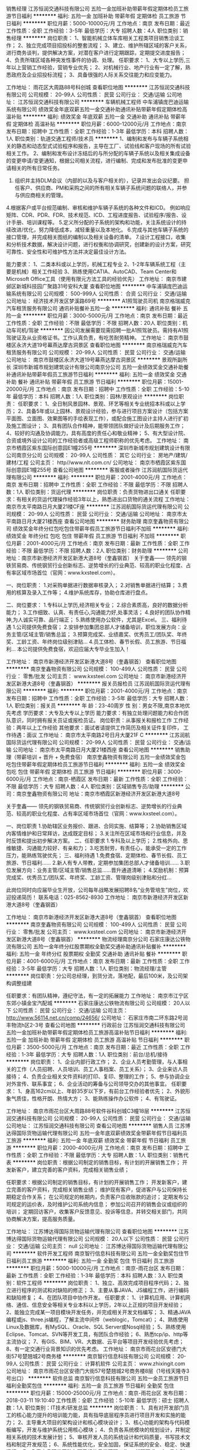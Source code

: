 销售经理
江苏恒润交通科技有限公司
五险一金加班补助带薪年假定期体检员工旅游节日福利
**********
福利:
五险一金
加班补助
带薪年假
定期体检
员工旅游
节日福利
**********
职位月薪：5000-10000元/月 
工作地点：南京
发布日期：最近
工作性质：全职
工作经验：3-5年
最低学历：大专
招聘人数：4人
职位类别：销售经理
**********
岗位职责：
1、智能机械立体车库相关工程类项目销售洽谈工作；
2、独立完成项目招投标的整套流程；
3、建立、维护所辖区域的客户关系，进行商务谈判，提供解决方案，对潜在客户进行定期跟踪，定期提交进度报告；
4、负责所辖区域各种突发性事件的协调、处理。
任职要求：
1、大专以上学历,三年以上营销工作经验，营销专业优先；
2、对机械行业、地产行业有一定了解，熟悉政府及企业招投标流程；
3、具备很强的人际关系交往能力和应变能力。

工作地址：
雨花区大周路88号科创城
查看职位地图
**********
江苏恒润交通科技有限公司
公司规模：
20-99人
公司性质：
民营
公司行业：
交通/运输
公司地址：
江苏恒润交通科技有限公司
**********
车辆机械工程师
中车浦镇庞巴迪运输系统有限公司
绩效奖金年底双薪五险一金交通补助通讯补贴带薪年假定期体检高温补贴
**********
福利:
绩效奖金
年底双薪
五险一金
交通补助
通讯补贴
带薪年假
定期体检
高温补贴
**********
职位月薪：6000-12000元/月 
工作地点：南京
发布日期：招聘中
工作性质：全职
工作经验：1-3年
最低学历：本科
招聘人数：1人
职位类别：轨道交通工程师/技术员
**********
1、编制和发布与车辆子系统相关的静态和动态型式试验程序和报告，主导在工厂、试验线和客户现场的所有试验相关工作。
2、编制和发布设计冻结后的与所分配的车辆子系统以及相关集成设备的变更申请/变更通知，根据公司相关流程，进行编制、完成和发布批准的变更申请相关的所有日常任务。
3. 组织并主持DLM会议（内部的以及与客户相关的），记录并发出会议纪要。 担任客户、供应商、PM和采购之间的所有相关车辆子系统问题的联络人，并参与供应商相关的管理。
4.根据客户或平台规范编制、审核和维护车辆子系统的各种文件和ICD。 例如响应矩阵、CDR、PDR、FDR、技术规范、ICD、工程进度报告、试验程序/报告、设计手册、培训课程等。
5.定义所分配的子系统的架构和功能，关注系统设计的持续改进/优化，努力降低成本，减轻重量以及本地化。
6.完成与其他车辆子系统的接口管理，并完成相关图纸的编制以及相关设备的清单。
7.设计工程接口，收集和分析技术数据，解决设计问题，进行权衡和协调研究，创建新的设计方案，研究可靠性、安全性和可维护性方法并决定最佳设计方法。

能力要求：
1、二类本科或以上学历，机械工程专业
2、1-2年车辆系统工程（主要是机械）相关工作经验
3、熟练使用CATIA、AutoCAD、Team Center和Microsoft Office工具（使用有限元方法工具的经验优先）
工作地址：
南京市建邺区新城科技园广聚路31号安科大厦
查看职位地图
**********
中车浦镇庞巴迪运输系统有限公司
公司规模：
500-999人
公司性质：
合资
公司行业：
交通/运输
公司地址：
经济技术开发区梦溪路69号
**********
A1照驾驶员司机
南京格瑞威克汽车租赁服务有限公司
通讯补贴餐补五险一金
**********
福利:
通讯补贴
餐补
五险一金
**********
职位月薪：3000-5000元/月 
工作地点：南京
发布日期：最近
工作性质：全职
工作经验：不限
最低学历：不限
招聘人数：20人
职位类别：机动车司机/驾驶
**********
因公司发展需要现需招聘一批A1照驾驶员。需持有A1照驾驶证及从业资格证书。工作认真负责，有吃苦耐劳精神。
工作地址：
南京市鼓楼区永济大道19号幕燕达摩古洞景区
查看职位地图
**********
南京格瑞威克汽车租赁服务有限公司
公司规模：
20-99人
公司性质：
民营
公司行业：
交通/运输
公司地址：
南京市鼓楼区永济大道19号幕燕达摩古洞景区
**********
景观所副所长
深圳市新城市规划建筑设计有限公司南京分公司
五险一金绩效奖金交通补助餐补通讯补贴带薪年假员工旅游节日福利
**********
福利:
五险一金
绩效奖金
交通补助
餐补
通讯补贴
带薪年假
员工旅游
节日福利
**********
职位月薪：15001-20000元/月 
工作地点：南京
发布日期：招聘中
工作性质：全职
工作经验：5-10年
最低学历：本科
招聘人数：1人
职位类别：园林/景观设计
**********
岗位职责：
 任职要求：
1、全日制风景园林、景观、环艺等相关专业统招本科或以上学历；
2、具备5年或以上园林、景观设计经验，参与进行项目方案设计（包括方案平面图、立面图、效果图等的手绘表现工作），或配合施工图设计主持人进行扩初及施工图设计；
3、具有团队合作精神，能带领团队做好设计及后期服务工作；
4、较好的沟通及协调能力，具有高度的责任心和敬业精神；
5、有大型设计院、合资或境外设计公司的工作经验者或高级工程师职称的优先考虑。
工作地址：
南京市栖霞区紫东国际创意园E1幢255号
**********
深圳市新城市规划建筑设计有限公司南京分公司
公司规模：
20-99人
公司性质：
其它
公司行业：
房地产/建筑/建材/工程
公司主页：
http//www.nlt.com.cn/
公司地址：
南京市栖霞区紫东国际创意园E1幢255号
查看公司地图
**********
客服或者操作
江苏润航国际货运代理有限公司
**********
福利:
**********
职位月薪：2001-4000元/月 
工作地点：南京
发布日期：招聘中
工作性质：全职
工作经验：不限
最低学历：不限
招聘人数：1人
职位类别：货运代理
**********
岗位职责：负责货物进出口通关
 任职要求：有相关的货运代理操作经验3年以上，熟悉进出口货物的通关流程
工作地址：
南京市太平南路日月大厦21楼CF座
**********
江苏润航国际货运代理有限公司
公司规模：
20-99人
公司性质：
民营
公司行业：
交通/运输
公司地址：
南京市太平南路日月大厦21楼西座
查看公司地图
**********
财务助理
南京奎鑫物资有限公司
绩效奖金年终分红包吃包住带薪年假员工旅游节日福利不加班
**********
福利:
绩效奖金
年终分红
包吃
包住
带薪年假
员工旅游
节日福利
不加班
**********
职位月薪：2001-4000元/月 
工作地点：南京
发布日期：最新
工作性质：全职
工作经验：不限
最低学历：不限
招聘人数：2人
职位类别：财务助理
**********
公司地址：南京市新港经济开发区新港大道8号（奎鑫钢首）
关于奎鑫——
    领先的钢铁贸易商、传统钢贸行业创新标志、逆势增长的行业典范、较高的职业化程度、占有率区域市场首位（官网：www.kxsteel.com）。

一、岗位职责：
1.对采购单据进行数据审核录入；
2.对销售单据进行结算；
3.费用的核算及录入工作等；
4.维护系统库存，协助仓库进行盘点。

二、岗位要求：
1.专科以上学历,经济相关专业；
2.综合素质高，良好的数据分析能力；
3.工作细致、认真、有责任心,沟通能力好,处事灵活；
4.良好的团队协作精神,为人诚实可靠、品行端正；
5.熟练使用办公软件，尤其是Excel。
三、福利待遇
1.公司提供免费食宿；
2.安排参加集团总部人才储备培训，职位发展方向：业务主管/区域主管/销售总监；
3.预算完成奖、业绩嘉奖、优秀员工/团队奖、年终奖、工龄工资、年终岗位级别津贴...
4.员工体检、春节长假、员工旅游、节日福利...
本公司提供免费食宿，欢迎应届大专毕业生加入！

工作地址：
南京市新港经济开发区新港大道8号（奎鑫钢首）
查看职位地图
**********
南京奎鑫物资有限公司
公司规模：
100-499人
公司性质：
民营
公司行业：
零售/批发
公司主页：
www.kxsteel.com
公司地址：
南京市新港经济开发区新港大道8号（奎鑫钢首）
**********
报关员报检员
江苏润航国际货运代理有限公司
**********
福利:
**********
职位月薪：2001-4000元/月 
工作地点：南京
发布日期：招聘中
工作性质：全职
工作经验：3-5年
最低学历：大专
招聘人数：1人
职位类别：报关员
**********
年    龄：23-40周岁
性    别：男女不限,南京本地优先考虑
学历要求：大专及大专以上学历
能力要求：有独立处理问题能力和合作团队意识，同时拥有报关员证或报检员证。
岗位职责：从事报关和报检工作
工作经验：两年以上工作经验
其他要求：面试者请提供工作简历及相关证件复印件，
工作待遇：面议
工作地址：
南京市太平南路2号日月大厦21F C
**********
江苏润航国际货运代理有限公司
公司规模：
20-99人
公司性质：
民营
公司行业：
交通/运输
公司地址：
南京市太平南路日月大厦21楼西座
查看公司地图
**********
销售助理（带薪培训 + 晋升 + 免费食宿）
南京奎鑫物资有限公司
五险一金绩效奖金包吃包住带薪年假定期体检员工旅游节日福利
**********
福利:
五险一金
绩效奖金
包吃
包住
带薪年假
定期体检
员工旅游
节日福利
**********
职位月薪：3000-6000元/月 
工作地点：南京-栖霞区
发布日期：最新
工作性质：全职
工作经验：不限
最低学历：大专
招聘人数：4人
职位类别：区域销售专员/助理
**********
公司：南京奎鑫物资有限公司
地址：南京市栖霞区新港经济开发区新港大道8号

关于奎鑫——
    领先的钢铁贸易商、传统钢贸行业创新标志、逆势增长的行业典范、较高的职业化程度、占有率区域市场首位（官网：www.kxsteel.com）。

一、岗位职责
1.协助辖区业务报价、跟进、合同实施、结算等；
2.协助销售区域内客情维护和日常拜访，达成既定目标；
3.关注所在区域市场和行业信息，并及时反馈和提出初步解决方案。
二、任职要求
1.专科及以上学历；
2.性格外向、思维敏捷、沟通能力较好、有亲和力； 
3.吃苦耐劳，有责任心，能承受一定的工作压力，能熟练驾驶优先；
三、福利待遇
1.免费食宿、定期体检、春节长假、员工旅游、节日福利……
2.新人有专人带教，定期参加集团总部人才储备培训……
3.职位发展方向：业务主管/区域主管/销售总监……晋升通道清晰；
4.奖励机制：预算完成奖、优秀员工/团队奖、年终奖、工龄工资、管理岗级别津贴和分红...

此岗位同时向应届毕业生开放，公司每年战略发展招聘8名“业务管培生”岗位，欢迎投递简历！
联系电话：025-8562-8930
工作地址：
南京市新港经济开发区新港大道8号（奎鑫钢首）

工作地址：
南京市新港经济开发区新港大道8号（奎鑫钢首）
查看职位地图
**********
南京奎鑫物资有限公司
公司规模：
100-499人
公司性质：
民营
公司行业：
零售/批发
公司主页：
www.kxsteel.com
公司地址：
南京市新港经济开发区新港大道8号（奎鑫钢首）
**********
物流经理南京分公司
石家庄康达公铁物流有限公司
五险一金年终分红股票期权全勤奖交通补助通讯补贴餐补
**********
福利:
五险一金
年终分红
股票期权
全勤奖
交通补助
通讯补贴
餐补
**********
职位月薪：4001-6000元/月 
工作地点：南京
发布日期：最新
工作性质：全职
工作经验：3-5年
最低学历：大专
招聘人数：1人
职位类别：物流经理/主管
**********
岗位职责：分公司总经理，到货分流，落地配，最后100米，及公司架构调整组建

任职要求：有团队精神，遵纪守法，有一定的拓展能力
工作地址：
南京市江宁区东郊小镇金宝汽配城
**********
石家庄康达公铁物流有限公司
公司规模：
20人以下
公司性质：
民营
公司行业：
交通/运输
公司主页：
http://www.56114.net.cn/comp/24656/
公司地址：
石家庄市南二环东路2号润丰物流h区2-3号
查看公司地图
**********
行政前台
江苏恒润交通科技有限公司
五险一金加班补助带薪年假定期体检员工旅游高温补贴节日福利
**********
福利:
五险一金
加班补助
带薪年假
定期体检
员工旅游
高温补贴
节日福利
**********
职位月薪：3500-5000元/月 
工作地点：南京
发布日期：最近
工作性质：全职
工作经验：1-3年
最低学历：大专
招聘人数：1人
职位类别：前台/总机/接待
**********
岗位职责：
1、企业内部行政工作；
2、企业人员考勤管理，与人事相关的工作（人员招聘、人员培训、员工人事档案、员工关系）；
3、企业来访人员接待；
4、负责企业相关文件资料的打印、复印、整理的工作；
5、参与协调企业对外宣传、联系事宜；
6、企业活动的筹备与公司领导交办的其他事宜。
任职要求：
1、身高162cm以上、年龄35岁以下岁，有前台工作经验者优先；
2、外貌形象气质佳，性格开朗、热情大方；
3、能熟练操作办公软件；
4、有驾驶证。

工作地址：
南京市雨花台区大周路88号软件谷科创城C3幢18层
**********
江苏恒润交通科技有限公司
公司规模：
20-99人
公司性质：
民营
公司行业：
交通/运输
公司地址：
江苏恒润交通科技有限公司
查看公司地图
**********
销售人员
江苏博达得国际货物运输代理有限公司
五险一金年底双薪绩效奖金带薪年假节日福利员工旅游
**********
福利:
五险一金
年底双薪
绩效奖金
带薪年假
节日福利
员工旅游
**********
职位月薪：2000-4000元/月 
工作地点：南京
发布日期：招聘中
工作性质：全职
工作经验：不限
最低学历：大专
招聘人数：1人
职位类别：销售代表
**********
岗位职责：根据公司制定的销售目标，有计划的开展销售工作；
         开发新客户，建立完善的客户资料，完成相关销售业绩；

任职要求：根据公司制定的销售目标，有计划的开展销售工作；
         开发新客户，建立完善的客户资料，完成相关销售业绩；
维护现有客户，促进客户与公司保持长期稳定合作关系；
         在公司规定的帐期内，负责客户应收账款的追讨；
         定期发布公司规定的运价表，及时维护公司系统内信息；
         参加公司召开的销售会议或组织的培训；
         定期回访客户，收集客户反馈意见、投诉等信息，并转交相关部门，共同协商解决方案，提高服务质量。

工作地址：
江苏博达得国际货物运输代理有限公司
查看职位地图
**********
江苏博达得国际货物运输代理有限公司
公司规模：
20人以下
公司性质：
民营
公司行业：
交通/运输
公司主页：
null
公司地址：
江苏博达得国际货物运输代理有限公司
**********
软件开发工程师
南京智行信息科技有限公司
五险一金全勤奖包住节日福利员工旅游
**********
福利:
五险一金
全勤奖
包住
节日福利
员工旅游
**********
职位月薪：5000-10000元/月 
工作地点：南京-雨花台区
发布日期：最新
工作性质：全职
工作经验：1-3年
最低学历：本科
招聘人数：3人
职位类别：软件工程师
**********
岗位职责：
1、独立、高效完成项目程序代码；
2、独立进行程序的测试和对缺陷的修正；
3、主要从事JAVA、JS编程工作，进行编码和缺陷修复；
4、在团队项目中协作开发。
 任职要求：
1、计算机应用、计算机网络、通信、信息安全等相关专业本科以上学历，2年以上正规的项目开发经验；
2、能独立完成某一项目模块开发任务，并完成相关开发文档编写；
3、精通JAVA编程或js、three.js编程，了解主流中间件（weblogic，Tomcat）；
4、熟练使用Linux及数据库，有MySQL、Oracle、SQL Server或Nosql经验；
5、熟练使用Eclipse、Tomcat、SVN等开发工具，有团队合作经验；
6、熟悉tcp/ip、http等主流协议；
7、有GIS、BIM、VR、大数据、云平台等项目开发经验优先考虑；
8、有一定交通行业背景知识的优先考虑。
工作地址：
南京市雨花台区安德门大街57号楚翘城2号商务楼
**********
南京智行信息科技有限公司
公司规模：
20-99人
公司性质：
民营
公司行业：
计算机软件
公司主页：
www.zhixingit.com
公司地址：
南京市雨花台区安德门大街57号楚翘城2号商务楼8层（1号线天隆寺3号出口）
**********
软件总监
南京智行信息科技有限公司
五险一金员工旅游节日福利全勤奖包住
**********
福利:
五险一金
员工旅游
节日福利
全勤奖
包住
**********
职位月薪：15000-25000元/月 
工作地点：南京-雨花台区
发布日期：2018-03-11 19:10:40
工作性质：全职
工作经验：5-10年
最低学历：硕士
招聘人数：1人
职位类别：IT技术/研发总监
**********
岗位职责：
1、具有对开发部门员工的核心能力提升的培训能力能，具有指导底层程序员进行项目开发和实施的能力；
2、主导重大项目的架构设计和核心模块设计； 
3、核心功能的架构与代码模板编写，开发与维护系统公用核心模块；
4、负责各系统模块的规划设计，并制定相关系统的技术发展计划； 
5、审核开发人员的系统设计和代码质量，书写技术文档和制定开发规范； 
6、系统性能优化，安全加固，保证系统的安全、稳定、快速运行； 
7、负责产品研发团队各项目组的日常管理工作。
 任职要求：
1、具有5年以上的软件平台开发经验，架构设计和项目管理经验；
2、熟悉平台软件开发领域的主流技术和管理方法，具备研发流程的实施能力，包括计划管理、问题跟踪、高效编码、自动化测试、持续集成和版本管理；
3、熟悉Java编程和Hadoop/Hive/Storm/Spring/Hibernate/Struts/Mysql/Oracle/Tomcat等技术；
4、熟悉工作流，规则引擎，java与uml建模，java设计模式
5、有智能交通平台经验者优先
6、有过研发方向为大数据的项目经历优先。了解hadoop、HBase、spark、storm、数据清洗等。
7、做过交通领域产品开发的学历可放宽到本科，极优者学历不限。
 薪资可面议，根据您个人能力和项目经验综合衡量。
工作地址：
南京市雨花台区安德门大街57号楚翘城2号商务楼
查看职位地图
**********
南京智行信息科技有限公司
公司规模：
20-99人
公司性质：
民营
公司行业：
计算机软件
公司主页：
www.zhixingit.com
公司地址：
南京市雨花台区安德门大街57号楚翘城2号商务楼8层（1号线天隆寺3号出口）
**********
石家庄专线经理
石家庄康达公铁物流有限公司
全勤奖交通补助通讯补贴绩效奖金年终分红餐补
**********
福利:
全勤奖
交通补助
通讯补贴
绩效奖金
年终分红
餐补
**********
职位月薪：4001-6000元/月 
工作地点：南京
发布日期：最新
工作性质：全职
工作经验：3-5年
最低学历：大专
招聘人数：1人
职位类别：物流经理/主管
**********
岗位职责：业务拓展开发，人员培养，组织架构建设

任职要求：有经验
工作地址：
南京江宁东郊小镇金宝汽配城
**********
石家庄康达公铁物流有限公司
公司规模：
20人以下
公司性质：
民营
公司行业：
交通/运输
公司主页：
http://www.56114.net.cn/comp/24656/
公司地址：
石家庄市南二环东路2号润丰物流h区2-3号
查看公司地图
**********
招仓库管理员（大明路）
北京人和车合汽车技术服务有限责任公司
五险一金包吃包住员工旅游节日福利
**********
福利:
五险一金
包吃
包住
员工旅游
节日福利
**********
职位月薪：4001-6000元/月 
工作地点：南京-秦淮区
发布日期：最新
工作性质：全职
工作经验：不限
最低学历：不限
招聘人数：1人
职位类别：仓库/物料管理员
**********
岗位职责：
1、负责仓库货品的出入库、及时上架；
2、定期盘点仓库配件，做到帐物相符；
3，根据店内人员的配件需求积极及时准确的向采购员提出采购申请；
4，跟进采购计划，确保配件的质量以及配件到店的时效性；
5，协助本地主管进行工作，完成本地主管和总部主管交代的其他工作
任职要求：
1，性格忌情绪化；
2，有汽配行业、汽车维修行业经验者优先考虑；
3，有仓库经验者优先考虑；
工作地址：
秦淮区大明路276号
查看职位地图
**********
北京人和车合汽车技术服务有限责任公司
公司规模：
100-499人
公司性质：
民营
公司行业：
零售/批发
公司主页：
http://heqiauto.com/
公司地址：
公司总部：北京市朝阳区十八里店北桥866号
**********
出纳
南京智行信息科技有限公司
包住节日福利五险一金员工旅游全勤奖
**********
福利:
包住
节日福利
五险一金
员工旅游
全勤奖
**********
职位月薪：2500-4500元/月 
工作地点：南京
发布日期：最新
工作性质：全职
工作经验：不限
最低学历：大专
招聘人数：1人
职位类别：出纳员
**********
岗位职责：
1、办理银行存款和现金领取；
2、负责支票、发票、收据管理；
3、网银制单、员工工资的发放、做资金日报表，月报表等；
4、负责审查各种报销单或支出的原始凭证认、证发票抵扣联；
5、开发票、抄税、清卡、打印发票汇总单及网上认证清单；
6、装订凭证、装订增值税专用抵扣联；
7、出外勤(银行、税务局、技贸认定市场、超市、加油站等)；
8、领导安排其他事宜。

任职要求：
1、专科以上学历，财务、会计相关专业，有会计从业资格证书；
2、熟练掌握excel,word等办公软件；
3、正直诚信、踏实严谨，有责任心；具有良好的沟通能力、团队精神与服务意识；
4、有软件企业、高新技术企业工作经历者优先。

本职位有无工作经验均可，无经验可以往会计助理培养。
工作地址：
南京市雨花台区安德门大街57号楚翘城2号商务楼8层
查看职位地图
**********
南京智行信息科技有限公司
公司规模：
20-99人
公司性质：
民营
公司行业：
计算机软件
公司主页：
www.zhixingit.com
公司地址：
南京市雨花台区安德门大街57号楚翘城2号商务楼8层（1号线天隆寺3号出口）
**********
项目经理
南京智行信息科技有限公司
五险一金包住全勤奖节日福利员工旅游
**********
福利:
五险一金
包住
全勤奖
节日福利
员工旅游
**********
职位月薪：10000-20000元/月 
工作地点：南京-雨花台区
发布日期：最新
工作性质：全职
工作经验：3-5年
最低学历：本科
招聘人数：2人
职位类别：IT项目经理/主管
**********
任职要求：
1、本科及以上学历，有4年以上工作经验；
2、有过大中型应用系统项目管理经验，懂得项目框架搭建，有项目需求分析能力，具有一定的客户沟通能力，具有熟练的方案撰写和文字能力；
3、有Java扎实功底，掌握Java领域常用技术，精通JavaScript、Ajax、WebService等技术；
4、掌握CMMI、ISO等相关规范，精通J2EE、.NET架构；
5、熟悉MySQL、Oracle等关系数据库的建模，并能进行优化；
6、对智能交通、物联网和云计算技术有一定了解；
7、有责任心强，团队管理能力强。
薪资可面议，根据您个人能力和项目经验综合衡量。
工作地址：
安德门大街57号楚翘城2号商务楼8层
查看职位地图
**********
南京智行信息科技有限公司
公司规模：
20-99人
公司性质：
民营
公司行业：
计算机软件
公司主页：
www.zhixingit.com
公司地址：
南京市雨花台区安德门大街57号楚翘城2号商务楼8层（1号线天隆寺3号出口）
**********
工程项目经理
江苏博迈建设工程有限公司
年底双薪全勤奖餐补通讯补贴定期体检员工旅游高温补贴节日福利
**********
福利:
年底双薪
全勤奖
餐补
通讯补贴
定期体检
员工旅游
高温补贴
节日福利
**********
职位月薪：15001-20000元/月 
工作地点：南京
发布日期：最新
工作性质：全职
工作经验：3-5年
最低学历：大专
招聘人数：3人
职位类别：道路/桥梁/隧道工程技术
**********
1、从事项目管理工作五年以上工作经验；
2、具有全面组织管理能力，对外沟通交流顺畅，有很强的协调能力；
3、品德好，有敬业爱岗品质；
4、具有通晓造价、测量、施工、组织、材控等各方面技能；
其他：项目经理应具有全面统筹管理一个项目所有事务，与甲方、监理方、跟审方、审计方协调、处理好协作关系。对项目应根据项目的自身特 点着手分析，成本最小化保质保量地统筹安排工程的施工进度，合理化调配机械、人员等管理工作。能正确地平衡项目与公司的利益，作为项目负责人需具有大观性，要使项目做得最好，同时又能给公司创造合理的利润。
 1、 项目经理应由法定代表人任命，并根据法定代表人授权的范围、期限和内容，履行管理职责，并对项目实施全过程、全面管理。 
 2、项目经理必须取得工程建设类相应专业注册执业资格证书。 
 3 、项目经理应具备下列素质： 
           （1） 符合项目管理要求的能力,善于进行组织协调与沟通。 
           （2） 相应的项目管理经验和业绩。 
           （3） 项目管理需要的专业技术、管理、经济、法律和法规知识。 
           （4  ）良好的职业道德和团队协作精神，遵纪守法、爱岗敬业、诚信尽责。 
           （5） 身体健康。 

工作地址：
南京市栖霞区尧化街道尧佳路7号上城风景北苑17幢1504室
**********
江苏博迈建设工程有限公司
公司规模：
100-499人
公司性质：
股份制企业
公司行业：
房地产/建筑/建材/工程
公司地址：
南京市栖霞区尧化街道尧佳路7号上城风景北苑17幢1504室
查看公司地图
**********
工程施工、测量、技术
江苏博迈建设工程有限公司
五险一金通讯补贴节日福利员工旅游定期体检
**********
福利:
五险一金
通讯补贴
节日福利
员工旅游
定期体检
**********
职位月薪：8001-10000元/月 
工作地点：南京
发布日期：最新
工作性质：全职
工作经验：1-3年
最低学历：中技
招聘人数：10人
职位类别：其他
**********
1、具有2年在工地现场测量、计量、资料或其他经验；
2、对基本CAD、WORD、EXCEL办公软件运用熟练；
3、有团队合作精神，责任心强，不怕苦，具有可培养潜力，对工作环境不挑剔；
4、有技术证书最佳，男女不限！
工作地址：
南京市栖霞区尧化街道尧佳路7号上城风景北苑17幢1504室
查看职位地图
**********
江苏博迈建设工程有限公司
公司规模：
100-499人
公司性质：
股份制企业
公司行业：
房地产/建筑/建材/工程
公司地址：
南京市栖霞区尧化街道尧佳路7号上城风景北苑17幢1504室
**********
机动车司机/驾驶
湖北省黄蚂蚁物流有限责任公司
绩效奖金包吃包住交通补助通讯补贴补充医疗保险高温补贴节日福利
**********
福利:
绩效奖金
包吃
包住
交通补助
通讯补贴
补充医疗保险
高温补贴
节日福利
**********
职位月薪：4000-6800元/月 
工作地点：南京
发布日期：最新
工作性质：全职
工作经验：1-3年
最低学历：不限
招聘人数：4人
职位类别：机动车司机/驾驶
**********
公司简介：
本公司是黄蚂蚁物流旗下的优秀企业之一，成立于2009年，注册资金3000万，立足于湖北省会城市武汉，经过多年的发展，现全国拥有车辆近100辆，员工近300余名。武汉市现有汉阳总部、汉阳分部、武昌分部三个办公区域。是《湖北省物流协会》理事单位、《武汉物流协会》常务理事单位，是武汉市乃至湖北省各政府部门、各企事业单位指定服务商，同时得到各级领导和广大人民群众的认可和高度赞扬。武汉市黄蚂蚁搬家有限公司现已在多个省会城市成立了分公司，全国连锁、统一标准化服务，已成为中国大型的搬家公司之一，是中国物流AA级企业。
黄蚂蚁搬家南京分公司是黄蚂蚁物流旗下黄蚂蚁搬家的直属分公司，是南京市各政府部门、各企事业单位指定服务商，同时得到各级领导和广大人民群众的认可和高度赞扬。现也成为南京市最正规、专业的搬家公司之一。
黄蚂蚁南京分公司积极响应黄蚂蚁搬家总部的号召，全面贯彻黄蚂蚁搬家的服务理念、服务宗旨、经营理念，实现规范化、现代化、品牌化运营管理。
黄蚂蚁搬家立志于成为行业标杆企业，践行传统搬家行业搭上互联网信息化模式，实现客户在线上通过PC端和移动端自主计价满意后下单，线下实行科学调度、就近派工、在途运输、服务验收。对所有服务进行回访和跟踪，建立售后数据库来规范管理、提高服务质量。真正做到价格“公正、公开、透明”，严格纠正行业内“乱收费、服务差、无售后”的现状。
作为黄蚂蚁公司这个大家庭未来的一员，应该具备良好的自身素质和专业的工作技能，对公司要有相当的了解，以便更好的适应以后的工作。  
岗位职责：
1、本公司招收年龄24-55岁，3年以上实际驾驶经验的、有货运资格证，熟悉本地路况的驾驶员，在搬家公司做过有经验的优先；
2、爱惜车辆，经常检查车辆状况、清洁，有问题及时上报并排除，保证车辆的正常运行。
3、无不良驾驶记录，无重大事故及交通违章，具有较强的安全意识；
4、懂商务接待礼仪，具有一定的服务意识；为人踏实、老实忠厚、责任心强，能适应加班。
5、公司包吃包住，提供中餐、晚餐、空调宿舍。
可以自行选择只开车1份工作，也可以选择既开车又做搬运工搬家2份工作，工资待遇按每台车的营业额提成计算，多劳多得，单开车1份工作薪水大概在3800-5000元以上，公司平均每月最低保底3800元，又开车又搬家2份工作工资在8000-13000元左右，公司平均每月最低保底6800元。如果在合同期内未达到保底工资公司绝对补齐并签订劳动合同。
上班地点：南京市江宁区秣陵街道诚信大道铺岗街267栋四单元107室，符合以上条件的可到公司面试，非诚勿扰！ 
 联系人：徐经理
此职位为黄蚂蚁南京公司招聘人员。
工作地址：
江宁区秣陵街道诚信大道铺岗街267栋四单元107室
查看职位地图
**********
湖北省黄蚂蚁物流有限责任公司
公司规模：
100-499人
公司性质：
民营
公司行业：
交通/运输
公司主页：
http://www.whhmybj.com/
公司地址：
湖北省武汉市汉阳区钟家村
**********
产品经理
南京智行信息科技有限公司
五险一金全勤奖包住节日福利员工旅游
**********
福利:
五险一金
全勤奖
包住
节日福利
员工旅游
**********
职位月薪：10000-20000元/月 
工作地点：南京-雨花台区
发布日期：最新
工作性质：全职
工作经验：3-5年
最低学历：本科
招聘人数：2人
职位类别：互联网产品经理/主管
**********
任职要求：
1、本科及以上学历，2年以上相关产品设计工作经验；
2、有无线传感器经验，有C和QT的语言基础；
3、有丰富的互联网产品交互设计经验，对产品有深刻理解，有成功案例；
4、精通互联网产品交互设计的相关流程，包括功能分析、用户角色分析、原型设计、界面开发、易用性测试等；
5、出色的表达能力，文档写作能力和产品原型表现能力；
6、具备良好的数据与竞争对手分析能力，能够对自有产品提出整改计划；
7、卓越的逻辑思维与分析能力，能够很好的规划和设计产品功能、使用流程与交互体验；
8、有较强的敬业精神，责任心及良好的沟通能力，协调带领团队及合作精神，具有较强的学习能力和洞察力；
9、想象力丰富，有创意、有激情。
 薪资可面议，根据您个人能力和项目经验综合衡量。
工作地址：
南京市雨花台区安德门大街57号楚翘城2号商务楼
查看职位地图
**********
南京智行信息科技有限公司
公司规模：
20-99人
公司性质：
民营
公司行业：
计算机软件
公司主页：
www.zhixingit.com
公司地址：
南京市雨花台区安德门大街57号楚翘城2号商务楼8层（1号线天隆寺3号出口）
**********
续保专员
中升集团
五险一金包吃带薪年假
**********
福利:
五险一金
包吃
带薪年假
**********
职位月薪：6000-12000元/月 
工作地点：南京-秦淮区
发布日期：最新
工作性质：全职
工作经验：1-3年
最低学历：大专
招聘人数：2人
职位类别：其他
**********
岗位职责：
1.熟悉车险条款及理赔操作实务；
2.负责完成部门下达续保业绩目标；
3.根据销售顾问及维修顾问的《保险代理确认书》出具保单；
4.负责向客户解释保险条款及相关理赔业务流程；
5.熟悉出单系统操作及保单管理；
6.统计分析每月保险销售情况，提出改善计划并提交给部门主管。
任职要求：
1.具有良好的协调沟通协调能力、团队合作精神及顾客服务意识；
2.工作细心谨慎，责任心强；
3.熟练使用办公软件。

工作地址：
南京市秦淮区光华路119号
**********
中升集团
公司规模：
10000人以上
公司性质：
上市公司
公司行业：
汽车/摩托车
公司主页：
http://www.zs-group.com.cn
公司地址：
沙河口区河曲街20号中升（大连）集团
查看公司地图
**********
销售顾问
中升集团
**********
福利:
**********
职位月薪：5000-10000元/月 
工作地点：南京
发布日期：最新
工作性质：全职
工作经验：1年以下
最低学历：大专
招聘人数：2人
职位类别：销售代表
**********
公司名称：南京中升迎宾丰田汽车销售服务有限公司
岗位职责：
       ◆负责按流程接待客户，向客户介绍汽车，并做好巩固老客户、开发新客户；
       ◆建立客户资料卡及客户档案，负责填报相关销售报表；
       ◆售车后在规定的时间内回访客户，询问客户的感受、需求，进行维护提示，          并注意客户的不满意点甚至投诉情况；
      ◆按照公司计划和程序开展产品推广活动，介绍产品并提供相应资料。
任职要求：
       ◆市场营销或相关专业大专以上学历；
       ◆熟悉市场营销工作；
       ◆有良好的团队合作精神，有敬业精神 。


工作地址：
南京市白下区光华路119号
查看职位地图
**********
中升集团
公司规模：
10000人以上
公司性质：
上市公司
公司行业：
汽车/摩托车
公司主页：
http://www.zs-group.com.cn
公司地址：
沙河口区河曲街20号中升（大连）集团
**********
一二级建造师
江苏博迈建设工程有限公司
交通补助
**********
福利:
交通补助
**********
职位月薪：5000-10000元/月 
工作地点：南京
发布日期：最新
工作性质：兼职
工作经验：不限
最低学历：不限
招聘人数：20人
职位类别：其他
**********
公司长期招一、二级建造师，社保单一，配合公司招投标，详细面谈！
工作地址：
南京市栖霞区尧化街道尧佳路7号上城风景北苑17幢1504室
**********
江苏博迈建设工程有限公司
公司规模：
100-499人
公司性质：
股份制企业
公司行业：
房地产/建筑/建材/工程
公司地址：
南京市栖霞区尧化街道尧佳路7号上城风景北苑17幢1504室
查看公司地图
**********
供应链专员（南京）
南京和瑞供应链管理有限公司
五险一金年底双薪餐补带薪年假定期体检员工旅游高温补贴节日福利
**********
福利:
五险一金
年底双薪
餐补
带薪年假
定期体检
员工旅游
高温补贴
节日福利
**********
职位月薪：5000-6500元/月 
工作地点：南京
发布日期：最新
工作性质：全职
工作经验：不限
最低学历：本科
招聘人数：2人
职位类别：供应链管理
**********
职位描述：
1、供应链计划、库存、供应等方面数据统计分析，并制作相关报表；
2、参与物资供应履约过程跟踪，与供应商及项目单位协调物资供应到货；
3、参与项目物资现场验收，并进行SAP系统操作及数据录入；
4、按要求编写工作汇报材料、制作演示文档等；
5、与客户沟通，理解客户需求，协助客户完成相关工作；
6、领导安排的其他事项。

任职资格:
1、本科统招全日制二本及以上学历，供应链、物流、管理等相关专业学历；
2、熟练使用excel,具备良好的数据分析、写作及文章分析能力；
3、良好的沟通协调能力和清晰的逻辑思维能力；
4、具有高度的敬业精神和责任心，优秀的团队意识和协作精神；
5、熟悉常用办公软件（word、excel、ppt、visio等)；
6、具备较强个人学习能力，以及不断提高自身业务水平的想法和意愿。

福利：五险一金、周末双休、带薪年假、定期体检、节日福利、高温补贴、综合补贴、员工旅游、绩效奖金、电脑补贴等。

联系人：徐18551650781
公司电话：025-66602668
公司邮箱：njheruihr@126.com
工作地址：
南京市中央路32号联通大厦21楼
**********
南京和瑞供应链管理有限公司
公司规模：
100-499人
公司性质：
民营
公司行业：
专业服务/咨询(财会/法律/人力资源等)
公司主页：
www.coherence.com.cn
公司地址：
南京市中央路32号联通大厦21楼
**********
总账会计
江苏博迈建设工程有限公司
年底双薪全勤奖包住餐补通讯补贴员工旅游高温补贴节日福利
**********
福利:
年底双薪
全勤奖
包住
餐补
通讯补贴
员工旅游
高温补贴
节日福利
**********
职位月薪：4001-6000元/月 
工作地点：南京-栖霞区
发布日期：最新
工作性质：全职
工作经验：3-5年
最低学历：大专
招聘人数：1人
职位类别：会计/会计师
**********
1、从事建筑业总账会计3-5年，熟练一般纳税人全盘账务处理；
2、参与日常单据审核、凭证编制；负责员工报销，审核相关票据的合规性；及时做好会计凭证、帐册、报表等财会资料的收集、汇编、归档等会计档案管理工作。
3、出具各类会计报表；统计申报，定期组织检查会计政策执行情况，严控操作风险，解决存在问题；
4、各类税务、统计、财务等政府监管部门报表及信息的编制及报送；
5、能独立办理税务登记、纳税鉴定、申报缴税、税务报表填制等工作，年报、年检，协调对外审计，提供所需财会资料；
6、精通往来，成本核算和清算汇；内帐为主，成本核算为主，往来帐为辅
7、协调税务、工商、银行、审计机构等外部关系
8、完成上级交办的其他工作。男性最佳。

工作地址：
南京市栖霞区尧化街道尧佳路7号上城风景北苑17幢1504室
**********
江苏博迈建设工程有限公司
公司规模：
100-499人
公司性质：
股份制企业
公司行业：
房地产/建筑/建材/工程
公司地址：
南京市栖霞区尧化街道尧佳路7号上城风景北苑17幢1504室
查看公司地图
**********
内海海员普工跟单员电焊工厨师电工机修
蒙东国际物流有限公司
包住五险一金交通补助餐补包吃全勤奖节日福利带薪年假
**********
福利:
包住
五险一金
交通补助
餐补
包吃
全勤奖
节日福利
带薪年假
**********
职位月薪：9000-12000元/月 
工作地点：南京
发布日期：最新
工作性质：全职
工作经验：不限
最低学历：不限
招聘人数：55人
职位类别：船员/水手
**********
企业招聘联系人：方经理13167169161
公司现面向全国直招：船员普工、随船厨师、随船焊工、随船电工、跟单员条件如下
一、 报名条件_
年龄18-55岁、学历不限,（跟单员需大专文凭）有身份证、身体健康、吃苦耐劳,不晕船，不限户口，不限经验，有经验者优先.
岗位职责
一、招普通工人和船员、海员若干名：（包吃住）跟单员15人
主要负责货物的分类，装箱工作，工作简单易学，干得好平均工资8000-12000元，年底有(提成+奖金+分红)，，公司给交保险和办理相关证件。签订合法有效的劳动合同，缴纳保险，包吃住。
二、招聘随船大锅饭厨师20名：（包吃住）
负责员工一日三餐，餐具的清洁工作,食物的采购工作，保证员工生活水平良好，,熟练烹饪技术持有证件者优先，工资保底6000-8000元，年底有(提成+奖金+分红)，月平均工资8000以上. 签订合法有效的劳动合同，缴纳保险，包吃住。
三、招聘电焊工20名：（包吃住）
要求会氩弧焊、手把焊、气保焊会其中一种即可，主要是随船维修的。负责日常损坏修补，配合技工师傅完成各项任务，及维修保养焊接等工作，持有证件者优先录用，或者有3年以上经验者，以上岗位（可以学徒）月薪6000元，试用期过了以后（8000-12000元）每月有奖金，签订合法有效的劳动合同，缴纳保险，包吃住。
四、招聘电工20名：（包吃住）
有证件者优先录用，或者有3年以上经验者，定期巡视设备设施，保证区域的设备、供电、状态、线路运行安全正常；做好日常维修工作。按规定做好设备的保养、管理工作。配合工作现场的检查、管理、整改工作，月平均工资8000-12000左右，签订合法有效的劳动合同，缴纳保险，包吃住。
任职条件_58_
五、招聘搬运工若干名名：（包吃住）
主要工作就是装卸货物，一箱一般20-30斤左右，要求年龄在18—50周岁，身体素质好，能吃苦耐劳。一天可挣200元--300元，工资一个月一结。干的好的有10天一结工资的。签订合法有效的劳动合同，缴纳保险，包吃住。
六、以上岗位属本公司直招，面试合格签订劳动合同，公司为员工办理各项保险享受国家规定的劳保福利待遇，交纳保险。求职者应聘时带好本人身份证原件，复印件2张，一寸红底免冠照片2张，简单行李，换洗衣服，买票时提前与公司联系，确定什么时间到达，以便公司做好相应安排。
1、工资待遇：员工有一个月的实习期，工资是6000元，实习期过后月薪：8500，不同岗位不同工资。年底有奖金，年薪约：8万-12万元。所有职工全部免费食宿，签订劳动合同，享受五险一金。
七、 前来报名。来时带好行李及照片，保存好车票。一月后报销 以上人员未满18者勿扰
企业招聘联系人：方经理13167169161
工作地址：
沿海主要港口
查看职位地图
**********
蒙东国际物流有限公司
公司规模：
100-499人
公司性质：
保密
公司行业：
交通/运输
公司地址：
上海市浦东新区码
**********
定保招揽
中升集团
五险一金包吃带薪年假
**********
福利:
五险一金
包吃
带薪年假
**********
职位月薪：4001-6000元/月 
工作地点：南京-秦淮区
发布日期：最新
工作性质：全职
工作经验：1年以下
最低学历：大专
招聘人数：2人
职位类别：其他
**********
岗位职责：
1、对所有服务部入厂客户进行电话回访，了解客户心声；
2、对保养即将到期的客户进行电话提醒、跟进。

 任职要求：
1、说话有亲和力，工作严谨，及时有效的提醒保养即将到期客户到店保养。
2、有电话回访或招揽工作经验优先选择。

工作地址：
南京市秦淮区光华路119号
**********
中升集团
公司规模：
10000人以上
公司性质：
上市公司
公司行业：
汽车/摩托车
公司主页：
http://www.zs-group.com.cn
公司地址：
沙河口区河曲街20号中升（大连）集团
查看公司地图
**********
搬运工
湖北省黄蚂蚁物流有限责任公司
绩效奖金包吃包住交通补助通讯补贴补充医疗保险高温补贴节日福利
**********
福利:
绩效奖金
包吃
包住
交通补助
通讯补贴
补充医疗保险
高温补贴
节日福利
**********
职位月薪：4500-7000元/月 
工作地点：南京
发布日期：最新
工作性质：全职
工作经验：不限
最低学历：不限
招聘人数：8人
职位类别：搬运工
**********
公司简介：
本公司是黄蚂蚁物流旗下的优秀企业之一，成立于2009年，注册资金3000万，立足于湖北省会城市武汉，经过多年的发展，现全国拥有车辆近100辆，员工近300余名。武汉市现有汉阳总部、汉阳分部、武昌分部三个办公区域。是《湖北省物流协会》理事单位、《武汉物流协会》常务理事单位，是武汉市乃至湖北省各政府部门、各企事业单位指定服务商，同时得到各级领导和广大人民群众的认可和高度赞扬。武汉市黄蚂蚁搬家有限公司现已在多个省会城市成立了分公司，全国连锁、统一标准化服务，已成为中国大型的搬家公司之一，中国物流AA级企业。
 黄蚂蚁搬家南京分公司是黄蚂蚁物流旗下黄蚂蚁搬家的直属分公司，是南京市各政府部门、各企事业单位指定服务商，同时得到各级领导和广大人民群众的认可和高度赞扬。现也成为南京市最正规、专业的搬家公司之一。
 黄蚂蚁南京分公司积极响应黄蚂蚁搬家总部的号召，全面贯彻黄蚂蚁搬家的服务理念、服务宗旨、经营理念，实现规范化、现代化、品牌化运营管理。
黄蚂蚁搬家立志于成为行业标杆企业，践行传统搬家行业搭上互联网信息化模式，实现客户在线上通过PC端和移动端自主计价满意后下单，线下实行科学调度、就近派工、在途运输、服务验收。对所有服务进行回访和跟踪，建立售后数据库来规范管理、提高服务质量。真正做到价格“公正、公开、透明”，严格纠正行业内“乱收费、服务差、无售后”的现状。
作为黄蚂蚁公司这个大家庭未来的一员，应该具备良好的自身素质和专业的工作技能，对公司要有相当的了解，以便更好的适应以后的工作。 
 岗位职责：
1、本公司招收搬家公司搬运工，要求为人踏实、能吃苦耐劳，责任心强的18-55岁以下的健壮务工人员，在搬家公司做过的优先。
    2、公司包吃包住，包中餐 、 晚餐 、空调宿舍。
3、工资待遇按每台车的营业额28％提成计算另加绩效奖金1%提成多劳多得，大概在4500-7000元以上，公司平均保底工资每月达4000元，如果在合同期限内未达到保底工资公司绝对补足并签定劳动合同，劳动合同期限最低为6至12个月。
    4、上班地点：南京市江宁区秣陵街道诚信大道铺岗街267栋四单元107室

 联系人：徐经理。
  此职位为黄蚂蚁南京公司招聘人员。
工作地址：
江宁区秣陵街道诚信大道铺岗街267栋四单元107室
查看职位地图
**********
湖北省黄蚂蚁物流有限责任公司
公司规模：
100-499人
公司性质：
民营
公司行业：
交通/运输
公司主页：
http://www.whhmybj.com/
公司地址：
湖北省武汉市汉阳区钟家村
**********
木工
湖北省黄蚂蚁物流有限责任公司
绩效奖金包吃包住通讯补贴交通补助补充医疗保险高温补贴节日福利
**********
福利:
绩效奖金
包吃
包住
通讯补贴
交通补助
补充医疗保险
高温补贴
节日福利
**********
职位月薪：4000-6000元/月 
工作地点：南京
发布日期：最新
工作性质：全职
工作经验：1-3年
最低学历：不限
招聘人数：1人
职位类别：水工/木工/油漆工
**********
本公司是黄蚂蚁物流旗下的优秀企业之一，成立于2009年，注册资金3000万，立足于湖北省会城市武汉，经过多年的发展，现全国拥有车辆近100辆，员工近300余名。武汉市现有汉阳总部、汉阳分部、武昌分部三个办公区域。是《湖北省物流协会》理事单位、《武汉物流协会》常务理事单位，是武汉市乃至湖北省各政府部门、各企事业单位指定服务商，同时得到各级领导和广大人民群众的认可和高度赞扬。武汉市黄蚂蚁搬家有限公司现已在多个省会城市成立了分公司，全国连锁、统一标准化服务，已成为中国大型的搬家公司之一，是中国物流AA级企业。
黄蚂蚁搬家南京分公司是黄蚂蚁物流旗下黄蚂蚁搬家的直属分公司，是南京市各政府部门、各企事业单位指定服务商，同时得到各级领导和广大人民群众的认可和高度赞扬。现也成为南京市最正规、专业的搬家公司之一。
黄蚂蚁南京分公司积极响应黄蚂蚁搬家总部的号召，全面贯彻黄蚂蚁搬家的服务理念、服务宗旨、经营理念，实现规范化、现代化、品牌化运营管理。
黄蚂蚁搬家立志于成为行业标杆企业，践行传统搬家行业搭上互联网信息化模式，实现客户在线上通过PC端和移动端自主计价满意后下单，线下实行科学调度、就近派工、在途运输、服务验收。对所有服务进行回访和跟踪，建立售后数据库来规范管理、提高服务质量。真正做到价格“公正、公开、透明”，严格纠正行业内“乱收费、服务差、无售后”的现状。
作为黄蚂蚁公司这个大家庭未来的一员，应该具备良好的自身素质和专业的工作技能，对公司要有相当的了解，以便更好的适应以后的工作。
任职要求：
本公司招收家具拆装工，要求会拆装现代的板式衣柜，床，书桌，沙发，办公桌，会议桌，办公隔断屏风等，对家具损坏油漆修补等有经验的优先，公司包吃包住，薪水按营业额的40%提成计算，多劳多得，大概工资在4000-6000元左右，公司可以最低保障4000元，对以上要求相符有意向的可以到公司面试，非诚勿扰！
上班地点：南京市江宁区秣陵街道诚信大道铺岗街267栋四单元107室
联系人：徐经理。
工作地址：
江宁区秣陵街道诚信大道铺岗街267栋四单元107室
查看职位地图
**********
湖北省黄蚂蚁物流有限责任公司
公司规模：
100-499人
公司性质：
民营
公司行业：
交通/运输
公司主页：
http://www.whhmybj.com/
公司地址：
湖北省武汉市汉阳区钟家村
**********
船员普工/电工/焊工/厨师/保安/搬运/跟单员
中波船员公司职工技术协会
五险一金年底双薪包吃包住餐补带薪年假定期体检节日福利
**********
福利:
五险一金
年底双薪
包吃
包住
餐补
带薪年假
定期体检
节日福利
**********
职位月薪：8001-10000元/月 
工作地点：南京
发布日期：最新
工作性质：全职
工作经验：不限
最低学历：不限
招聘人数：9人
职位类别：船员/水手
**********
直招船员普工、随船电工、随船大锅菜厨师、随船电焊工、随船押运保安 跟单员。本公司诚信面向全国发布招聘信息，工作地点在上海，需要到上海面试工作，不能来上海工作者请勿打扰，谢谢理解！
符合条件者，用手机编辑名字+身份证号+户籍+应聘职位到招聘经理手机上，符合要求者收到公司面试地址，在6个工作日内带上换洗衣服到公司报道入职,免费体检，当天安排食宿，安排上岗。
请求职者直接来电报名咨询   退伍军人优先

报名热线：  陈经理       150- 2677- 3892

报名热线：  陈经理       150- 2677- 3892

（一）：应聘者要求：
1、年龄18-50岁周岁；
2、身体健康、无传染性疾病；不限户口和经验，退伍军人优先。
3、无传染性疾病，无犯罪前科，热爱航海事业。政治面貌良好，无犯罪前科，无烟疤纹身；
4、能吃苦耐劳、热爱岗位工作，有无工作经验均可
一、船员普工 （8000）
1、负责散货的拼箱、货物的分拣、整理、核对、整理、盘点，
2、清洗甲板、塔吊、搬运小件物品（无重大体力活），
3、白天上班，无夜班，
4、出航一次15天左右，回港6-8天休息，都是国内航线。
二、随船电工 （8000-12000）
定期巡视设备设施，保证区域的设备、供电、状态、线路运行安全正常；做好日常维修工作，按规定做好设备的保养、管理工作。配合工作现场的检查、管理、整改工作
三、随船厨师 （8000-12000）
负责员工一日三餐，餐具的清洁工作,食物的采购工作，保证员工生活水平良好，,熟练烹饪技术持有证件者优先，
四、随船电焊工（8000-12000）
氩弧焊、手把焊负责日常损坏修补，配合技工师傅完成各项任务，及维修保养焊接等工作，持有证件者优先录用，以上岗位（可以学徒）
五、随船跟单员（8000-12000）
主要负责货物的分类、押运、看管、交接、集装箱挂钩、工作简单易学、年底有奖金 、包吃住。
公司航线分布：
1、近海航线：10~15天/次，休假3~5天/次。试用6000元/月，转正8000~12000元/月。
2、中远航线：2~4个月/次，休假平均15天/次。试用8000元/月，转正年薪12~15万/年。
3、远洋航线：6~8个月/次，休假平均30天/次。试用8000元/月，转正年薪15~18万/年。
4、家庭困难者中途用钱可申请预支，年底带薪休假近一个月，公司凭票报销春节往返路费。
---------------------------------------------------------------------------
本公司郑重承诺：公司直招，不收取求职者费用，应聘者请带好个人行李来公司面试报道，面试通过当天安排吃住安排上班，不需要等，来上海的车票保管好，在本公司做满一个月公司报销。
----------------------------------------------------------------------------
                    中介勿扰！！！！！

报名热线：  陈经理       150- 2677- 3892

报名热线：  陈经理       150- 2677- 3892

工作地址：
上海
查看职位地图
**********
中波船员公司职工技术协会
公司规模：
500-999人
公司性质：
合资
公司行业：
交通/运输
公司地址：
上海
**********
网络/在线客服
湖北省黄蚂蚁物流有限责任公司
五险一金绩效奖金每年多次调薪包吃补充医疗保险高温补贴节日福利通讯补贴
**********
福利:
五险一金
绩效奖金
每年多次调薪
包吃
补充医疗保险
高温补贴
节日福利
通讯补贴
**********
职位月薪：3800-5000元/月 
工作地点：南京
发布日期：最新
工作性质：全职
工作经验：1-3年
最低学历：大专
招聘人数：2人
职位类别：网络/在线客服
**********
公司简介：
本公司是黄蚂蚁物流旗下的优秀企业之一，成立于2009年，注册资金3000万，立足于湖北省会城市武汉，经过多年的发展，现全国拥有车辆近100辆，员工近300余名。武汉市现有汉阳总部、汉阳分部、武昌分部三个办公区域。是《湖北省物流协会》理事单位、《武汉物流协会》常务理事单位，是武汉市乃至湖北省各政府部门、各企事业单位指定服务商，同时得到各级领导和广大人民群众的认可和高度赞扬。武汉市黄蚂蚁搬家有限公司现已在多个省会城市成立了分公司，全国连锁、统一标准化服务，已成为中国大型的搬家公司之一，中国物流AA级企业。
黄蚂蚁搬家南京分公司是黄蚂蚁物流旗下黄蚂蚁搬家的直属分公司，是南京市各政府部门、各企事业单位指定服务商，同时得到各级领导和广大人民群众的认可和高度赞扬。现也成为南京市最正规、专业的搬家公司之一。
黄蚂蚁南京分公司积极响应黄蚂蚁搬家总部的号召，全面贯彻黄蚂蚁搬家的服务理念、服务宗旨、经营理念，实现规范化、现代化、品牌化运营管理。
黄蚂蚁搬家立志于成为行业标杆企业，践行传统搬家行业搭上互联网信息化模式，实现客户在线上通过PC端和移动端自主计价满意后下单，线下实行科学调度、就近派工、在途运输、服务验收。对所有服务进行回访和跟踪，建立售后数据库来规范管理、提高服务质量。真正做到价格“公正、公开、透明”，严格纠正行业内“乱收费、服务差、无售后”的现状。
作为黄蚂蚁公司这个大家庭未来的一员，应该具备良好的自身素质和专业的工作技能，对公司要有相当的了解，以便更好的适应以后的工作。  
岗位职责与要求：
1、本公司使用全国客服呼叫中心系统和CRM客户管理软件，客服主要负责接听客户来电业务咨询、预定、售后质量跟踪回访、资料整理、打印等工作。
2、要求大专以上文凭，20-35岁以下，熟悉南京市地理位置，会使用基本的办公软件操作；态度端正、声音甜美。具有良好的逻辑思维能力和沟通技巧，灵活性强;具有良好的服务意识，有较好的情绪管控能力和抗压能力，学习能力强，善于团队合作，善于发现工作上的问题并能提出改进意见。
3、不包住宿，食堂可提供中餐，节假日相应福利和年终奖金；
4、磨合培训期工资3500元/月，磨合培训期后3800-4300元，资深4300——5000元；
5、磨合培训期2-3个月，试工期四天；
6、工作时间：上班时间为早8:00--17:30, 每月正常休假4天，超过4天的按实际出勤天数计算工资；国家法定节假日按规定放假（特殊情况要调休，保证公司正常运营）；
7、合同期最低1年，短期不招收，凡是符合以上条件可以直接打电话咨询公司后上门面试，非诚勿扰
8、此岗位工作为公司重点岗位，需要公司培养和扶持，公司人性化管理，以愉快工作、健康生活为遵旨；
直接晋升岗位为客服主管、客服部经理，待（5000-6000，其它福利）。
岗位归属：
此岗位归属为客服部，归客服部经理管理。入职后客服经理进行工作培训和指导。
上班地点：南京市江宁区秣陵街道诚信大道铺岗街267栋四单元107室
联系人：徐经理
此职位为黄蚂蚁南京公司招聘人员。

工作地址：
江宁区秣陵街道诚信大道铺岗街267栋四单元107室
查看职位地图
**********
湖北省黄蚂蚁物流有限责任公司
公司规模：
100-499人
公司性质：
民营
公司行业：
交通/运输
公司主页：
http://www.whhmybj.com/
公司地址：
湖北省武汉市汉阳区钟家村
**********
分拣，装卸工
石家庄康达公铁物流有限公司
交通补助包吃房补包住带薪年假餐补通讯补贴员工旅游
**********
福利:
交通补助
包吃
房补
包住
带薪年假
餐补
通讯补贴
员工旅游
**********
职位月薪：4001-6000元/月 
工作地点：南京
发布日期：最新
工作性质：全职
工作经验：1年以下
最低学历：中技
招聘人数：10人
职位类别：搬运工
**********
岗位职责：能干吃苦，积极乐观，为人本分，积极向上

任职要求：及时上岗
工作地址：
南京江宁东郊小镇金宝汽配
**********
石家庄康达公铁物流有限公司
公司规模：
20人以下
公司性质：
民营
公司行业：
交通/运输
公司主页：
http://www.56114.net.cn/comp/24656/
公司地址：
石家庄市南二环东路2号润丰物流h区2-3号
查看公司地图
**********
水手 机工
南京正诚实海事对外技术服务有限公司
**********
福利:
**********
职位月薪：8001-10000元/月 
工作地点：南京
发布日期：最近
工作性质：全职
工作经验：不限
最低学历：不限
招聘人数：30人
职位类别：船员/水手
**********
1.18—35周岁，男性（退役士兵优先）
2.热爱祖国，热爱生活，有志从事航海事业，安全意识强：
3.有良好的团队精神，善于协调沟通，服从安排；
4.严于律己，有上进心 责任心，踏实勤奋；
5.身心健康，五官端正，听力正常，双眼裸视0.6以上，无色盲视弱，无慢性疾病，无乙肝等传染性疾病。
工作地址：
江苏省南京市鼓楼区中山北路507号
查看职位地图
**********
南京正诚实海事对外技术服务有限公司
公司规模：
100-499人
公司性质：
保密
公司行业：
交通/运输
公司地址：
南京市鼓楼区中山北路507号
**********
中海集装箱招募船员普工
中海船员管理有限公司
14薪全勤奖加班补助五险一金年底双薪绩效奖金包吃包住
**********
福利:
14薪
全勤奖
加班补助
五险一金
年底双薪
绩效奖金
包吃
包住
**********
职位月薪：10001-15000元/月 
工作地点：南京
发布日期：最新
工作性质：全职
工作经验：不限
最低学历：不限
招聘人数：18人
职位类别：船员/水手
**********
                       

统一直招船员普工、随船电工、随船大锅菜厨师、随船电焊工、随船押运保安 跟单员。本公司诚信面向全国发布招聘信息，工作地点在上海，需要到上海面试工作，不能来上海工作者请勿打扰，谢谢理解！
符合条件者，用手机编辑名字+身份证号+户籍+应聘职位到招聘经理手机上，符合要求者收到公司面试地址，在6个工作日内带上换洗衣服到公司报道入职,免费体检，当天安排食宿，安排上岗。
请求职者直接来电报名咨询   退伍军人优先
企业唯一联系人： 赵小姐电话：185-1212-6398
企业唯一联系人： 赵小姐电话：185-1212-6398
（一）：应聘者要求：
1、年龄18-50岁周岁；
2、身体健康、无传染性疾病；不限户口和经验，退伍军人优先。
3、无传染性疾病，无犯罪前科，热爱航海事业。政治面貌良好，无犯罪前科，无烟疤纹身；
4、能吃苦耐劳、热爱岗位工作


一、船员普工 （8000）
1、负责散货的拼箱、货物的分拣、整理、核对、整理、盘点，
2、清洗甲板、塔吊、搬运小件物品（无重大体力活），
3、白天上班，无夜班，
4、出航一次15天左右，回港6-8天休息，都是国内航线。
二、随船电工 （8000-12000）
定期巡视设备设施，保证区域的设备、供电、状态、线路运行安全正常；做好日常维修工作，按规定做好设备的保养、管理工作。配合工作现场的检查、管理、整改工作
三、随船厨师 （8000-12000）
负责员工一日三餐，餐具的清洁工作,食物的采购工作，保证员工生活水平良好，,熟练烹饪技术持有证件者优先，
四、随船电焊工（8000-12000）
氩弧焊、手把焊负责日常损坏修补，配合技工师傅完成各项任务，及维修保养焊接等工作，持有证件者优先录用，以上岗位（可以学徒）
五、随船跟单员（8000-12000）
主要负责货物的分类、押运、看管、交接、集装箱挂钩年底有奖金 、包吃住。


家庭困难者中途用钱可申请预支，年底带薪休假近一个月，公司凭票报销春节往返路费。

---------------------------------------------------------------------------
本公司郑重承诺：公司直招，不收取求职者费用，应聘者请带好个人行李来公司面试报道，面试通过当天安排吃住安排上班，不需要等，来上海的车票保管好，在本公司做满一个月公司报销。
----------------------------------------------------------------------------
企业唯一联系人： 赵小姐电话：185-1212-6398
企业唯一联系人： 赵小姐电话：185-1212-6398

工作地址：
上海
查看职位地图
**********
中海船员管理有限公司
公司规模：
500-999人
公司性质：
合资
公司行业：
贸易/进出口
公司地址：
深圳
**********
货运直招船员普工、跟单员、焊工（月过万）
上海顺海船务有限公司
五险一金年终分红加班补助包吃包住带薪年假定期体检高温补贴
**********
福利:
五险一金
年终分红
加班补助
包吃
包住
带薪年假
定期体检
高温补贴
**********
职位月薪：10001-15000元/月 
工作地点：南京
发布日期：最新
工作性质：全职
工作经验：不限
最低学历：不限
招聘人数：40人
职位类别：普工/操作工
**********
应聘要求：
1、年龄18-50周岁，身体健康，退伍军人优先录用。
2、有本人身份证，户口不限，初中以上学历。
3、能吃苦耐劳，热爱航海工作。无犯罪前科、无传染性疾病。
4、能随时上岗并带上身份证和换洗衣服来上海报名，面试合格，当天安排港口工作。
招聘岗位：

企业联系人：乔小姐   联系电话：177-1750-6201（退伍军人优先录用）
企业联系人：乔小姐   联系电话：177-1750-6201（退伍军人优先录用）

1、近海船员普工：
主要从事货物的清点、整理、交接等工作（货船）。第一个月试用期工资6000元，转正后月平均工资8000 -12000元，工资按月发放，年底按公司效益有奖金4~5万元，中途用钱可申请支取，公司从不拖欠工资，每月按时打卡发放。

2、远洋船员普工：
第一个月试用期工资10000元，转正后12000-15000元/月，年底有奖金分红3-4万。岗位不同，工资不同，年薪可达十五万至二十万。工资按时打卡，绝不拖欠，劳动强度不大。远洋出海周期6个月左右回来一次，休息15天再航行。工作区域：秘鲁、智利、东南太平洋、中西太平洋、阿根廷等。

3、随船跟单员：
负责、配交接货物、以及核对、管理自提点货物；负责向自提客户提供优质服务，并及时沟通约定提货时间；负责款项的核对，并协助客户核对货品；负责及时登记客户提取货物情况，并按时上报。月平均工资8000-12000左右，签订合法有效的劳动合同，缴纳保险，包吃住。

4、随船押运员：
主要负责船上集装箱的登记货物数量核对产品和看管，防止丢失或破损；随船押运货物，盘点数量，办理货物的交接手续。月平均工资8000-12000左右，签订合法有效的劳动合同，缴纳保险，包吃住。

5、随船电工焊工：
有电焊的工作基础，能够虚心向本公司老电焊工学习，努力完善自己的技术水平。试用期一个月工资6000元，转正后月平均工资8000-12000元。主要工作：和本公司的机修工一起出海共同维护轮船的动力系统和相关设备，焊接螺杆，螺旋桨和传动杆等。

6、随船大锅饭厨师：
负责员工一日三餐，餐具的清洁工作,食物的采购工作，保证员工生活水平良好，,熟练烹饪技术持有证件者优先，工资保底6000-8000元，年底有(提成+奖金+分红)，月平均工资8000-12000元。

7、随船搬运工：
主要工作是装卸货物，每件货物一般20-30斤。要求年龄在18—50周岁，身体素质良好，能吃苦耐劳。一天可挣200元--300元，工资一个月一结。签订合法有效的劳动合同，缴纳保险。

企业联系人：乔小姐   联系电话：177-1750-6201（退伍军人优先录用）
企业联系人：乔小姐   联系电话：177-1750-6201（退伍军人优先录用）
注意：以上岗位属本公司直招工资每月5号打卡发放，不拖欠、不扣押，中途用钱可申请支取，请带好换洗衣服、个人洗漱用品、公司免费提供被褥；公司承诺当天安排上岗；上不了岗公司承担一切责任；（保留好车票 公司报销）到上海报道分配；买票时提前与公司联系，确定什么时间到达，以便公司做好相应安排。
工作地址：
全国各大港口码头
**********
上海顺海船务有限公司
公司规模：
10000人以上
公司性质：
合资
公司行业：
交通/运输
公司地址：
全国各大港口码头
查看公司地图
**********
企业直招船员/普工/电工焊工/厨师、跟单员
上海顺海船务有限公司
五险一金年底双薪绩效奖金加班补助全勤奖包吃包住节日福利
**********
福利:
五险一金
年底双薪
绩效奖金
加班补助
全勤奖
包吃
包住
节日福利
**********
职位月薪：10001-15000元/月 
工作地点：南京
发布日期：最新
工作性质：全职
工作经验：不限
最低学历：不限
招聘人数：26人
职位类别：普工/操作工
**********
注意：公司总部在上海，不能来沪面试请勿打扰。
面试请带好随身行李，条件符合，当天安排食宿，直接上岗。
简历、信息不能及时回复，请来电咨询招聘详情：符合条件者，用手机编辑名字+身份证号+户籍+应聘职位到招聘经理手机上，符合要求者收到公司面试地址，在10个工作日内带上换洗衣服到公司报道入职。

企业联系人：乔小姐   联系电话：177-1750-6201（退伍军人优先录用）
企业联系人：乔小姐   联系电话：177-1750-6201（退伍军人优先录用）
招聘岗位：招聘船员、电焊工、厨师、海员，电工，普工，跟单员。保安退伍军人优先

薪资待遇与要求：
1、试用期工资6000元/月，转正后8000~12000元/月;
2、试用期为1个月。
3、公司负责统一可提供住宿，被褥免费发放；
4、转正后签订正式劳动合同，公司缴纳各项保险；
5、每月月初准时发放工资，按月打卡，不押工资。
6、年龄在18-48周岁、有本人身份证、户口不限、初中以上学历。
7、必须要没有犯罪前科，身体必须健康没有传染性疾病。

1.随船普工：
主要听从船长安排做些清洗甲板，小件货物搬运，分类，包装等工作，无经验可由老船员先带着做。
2.招聘货运跟单：
年龄在20—48周岁，身体素质好，能吃苦耐劳。
主要工作是在船上对货物进行盘点、分拣、整理、核对这些工作，公司包食宿。
3.招聘随船焊工：
年龄在18-50周岁、有本人身份证、无传染病、身体健康、有一定的焊接经验，会基本焊种的操作。随船出海工资和普通船员待遇一样。公司给交纳保险！。签定法律合同。
4.随船电工：
负责检查船上供电、发电状态运行正常，做好设备清洁，保证电路供电畅通，有证者优先录取。
5.招聘随船厨师：
要求健康，不晕船，负责全船船员一日三餐，每餐四菜，主食米饭、馒头，有烹饪经验者优先录取。

6.跟船保安主要工作内容及时间：
1，负责集装箱货物的清点交接，上海上了多少个集装箱，
到那个码头下的要协助通知相关人员负责交接好，拿会底单。
2，工作时间，每天工作不超过8小时，每个星期休息2天，休息为调休。

7.跟船叉车工主要工作内容及时间：
1，在码头负责集装箱货物等散货的叉放，叉车为3吨叉车，
船出海时要跟船出海，出海一个航期为15天，回来休息6天。
2，工作时间，每天工作不超过8小时，每个星期休息2天，休息为调休。
注意：
来本公司面试的员工、当天带好行李，准备上岗
请求职者勿投简历，工作繁忙，无暇回复，望理解
薪酬回报：主要跑国内航线，满一年者公司免费办理出境通行许可证。
公司包食宿，工资按月发放，公司从不拖欠工资，中途用钱可以支取，年底有(提成+奖金+分红)，年底休假一个月，春节公司报销回家来往路费。
公司交五险一金. （带薪休假可回家探亲或出差旅游等）春节公司报销回家来往路费。
工作地址：
洋山港
**********
上海顺海船务有限公司
公司规模：
10000人以上
公司性质：
合资
公司行业：
交通/运输
公司地址：
全国各大港口码头
查看公司地图
**********
产业园策划高级专员（电商-马鞍山当涂）
顺丰速运有限公司
五险一金年底双薪绩效奖金交通补助餐补通讯补贴带薪年假节日福利
**********
福利:
五险一金
年底双薪
绩效奖金
交通补助
餐补
通讯补贴
带薪年假
节日福利
**********
职位月薪：10001-15000元/月 
工作地点：南京
发布日期：最近
工作性质：全职
工作经验：5-10年
最低学历：本科
招聘人数：1人
职位类别：市场策划/企划经理/主管
**********
一、岗位职责：
1、负责电商解决方案企划，及品牌传播方案及市场活动方案策划，跟进方案落地工作；
2、收集、汇总市场数据，分析市场情况，按照经营目标和市场动态策划方案。
3、完成活动策划、计划、排期和效果分析，对活动结果负责；
4、推动活动的执行与落地，负责活动执行后的数据监控、统计分析、效果评估；
5、协调内外部资源，助力项目及方案的推进。
二、任职资格：
1、5年以上品牌企划、项目策划、市场活动策划等相关工作经验，有生鲜类电商策划及运营工作经验者优先考虑；
2、可熟练撰写项目企划方案、活动策划方案。
精通PPT软件应用及制作；
3、较好的逻辑思维能力和创意能力。
4、工作地点在当涂县顺丰产业园，请投递者注意！
三、温馨提醒：
顺丰公司及其下属分公司实施招聘、培训不收取任何费用、押金等，敬请各位求职者知晓并转告，以免受骗损失财物。

工作地址：
马鞍山当涂县顺丰电商产业园
**********
顺丰速运有限公司
公司规模：
1000-9999人
公司性质：
民营
公司行业：
物流/仓储
公司主页：
http://www.sf-express.com
公司地址：
深圳市福田区新洲十一街万基商务大厦
查看公司地图
**********
顺丰高薪快递员（秦淮区）
顺丰速运有限公司
包住带薪年假高温补贴节日福利
**********
福利:
包住
带薪年假
高温补贴
节日福利
**********
职位月薪：5000-8000元/月 
工作地点：南京
发布日期：招聘中
工作性质：全职
工作经验：不限
最低学历：不限
招聘人数：10人
职位类别：快递员/速递员
**********
岗位职责：
1、按照公司要求安全、快速、准确地完成日常收派件工作；
2、保证客户快件不受损失，确保公司利益不受侵害；
3、做好客户快件的运输及包装工作，维护公司良好的客户声誉；
4、及时回收散单货款和及时回收月结款项，并在规定时间内如数上缴财务入帐；
5、学习、推广新业务、项目操作流程，并进行宣传、推广；负责区域内老客户的维护；
6、辅导新入职员工，帮助新员工提升业务水平。
任职资格：
1、年龄18-45周岁；
2、高中或中专及以上学历，普通话流利；
3、亲和力较强，有良好的学习沟通能力；
4、诚信正直，有良好的责任感和团队合作精神，有主动服务客户的意识；
5、身体健康、无不良嗜好、能够吃苦耐劳；
6、退伍军人、有销售类工作及服务行业经验者优先；
7、自带交通工具者（汽车）优先。
工作地址：
南京市秦淮区太平南路477号顺丰网点。
报酬福利：
1、公司提供具有市场竞争力的薪酬；
2、享受五险、商业保险、节假日津贴、生日礼物、有薪年假、绩优员工假等；
3、提供劳保用品。
面试联系人：徐先生
温馨提示：
（1）该职位为顺丰速运南京分公司招聘，但是与乐顺达人力资源公司签订合同，服务于顺丰。乐顺达人力资源公司为顺丰第三方合作商，培训不收取任何费用、押金等，敬请各位求职者知晓并转告，以免受骗损失财物；
（2）我们欢迎曾在顺丰任职的优秀员工回家！
工作地址：
南京市秦淮区太平南路477号顺丰网点
**********
顺丰速运有限公司
公司规模：
1000-9999人
公司性质：
民营
公司行业：
物流/仓储
公司主页：
http://www.sf-express.com
公司地址：
深圳市福田区新洲十一街万基商务大厦
查看公司地图
**********
网上客服（如皋工作）
顺丰速运有限公司
**********
福利:
**********
职位月薪：3000-6000元/月 
工作地点：南京
发布日期：招聘中
工作性质：全职
工作经验：无经验
最低学历：不限
招聘人数：1人
职位类别：客户咨询热线/呼叫中心人员
**********
岗位职责：
1、负责客户网络在线浅层咨询与答疑，针对客户咨询需求，提供有效解决方案；
2、负责采集客户来电声音，并按要求系统记录；
3、负责对客户基础信息及时更新和维护，确保客户资料准确性。
任职要求：
1、中专/高中及以上学历，所学专业不限；
2、普通话标准、音色佳，有较强理解能力语言、文字表达能力；
3、熟悉OFFICE程序（EXCEL、WORD、PPT）及电脑操作，打字速度快（不低于70字/分钟）。
报酬福利：  
1、保底工资2800元，餐费补贴12元/工作日。计提工资3000-7000元，多劳多得；
2、入职即缴纳五险：医疗保险、养老保险、生育保险、工伤保险、失业保险；
3、月休6-8天，法定节假日、年假、产假、病假、婚假、工伤假、事假等假期一应俱全；
4、免费住宿，5人间标准，配备独立卫生间、空调、电热水器；
5、免费班车：人才公寓至公司；
6、开工利是、妇女节福利、端午节福利、中秋节福利、员工生日礼物、员工活动福利、住院探望福利。
工作地点：江苏省如皋市如皋软件园9号楼
警示信息：顺丰速运及其下属公司实施招聘、培训不收取任何费用、押金等，敬请各位求职者知晓并转告，以免受骗损失财物。
工作地址：
江苏省如皋市如皋软件园
**********
顺丰速运有限公司
公司规模：
1000-9999人
公司性质：
民营
公司行业：
物流/仓储
公司主页：
http://www.sf-express.com
公司地址：
深圳市福田区新洲十一街万基商务大厦
查看公司地图
**********
客服文员（江苏如皋）
顺丰速运有限公司
加班补助包住餐补带薪年假免费班车节日福利
**********
福利:
加班补助
包住
餐补
带薪年假
免费班车
节日福利
**********
职位月薪：4001-6000元/月 
工作地点：南京
发布日期：招聘中
工作性质：全职
工作经验：不限
最低学历：大专
招聘人数：1人
职位类别：客户咨询热线/呼叫中心人员
**********
岗位职责：
1、负责接听客户下单、快件查询、业务咨询、客户投诉等来电内容，为客户提供优质快捷的服务；
2、受理客户来电，及时将客户需求反馈至相关人员处理；
3、更新与维护客户基础信息，确保客户资料的准确性；
任职要求：
1、大专及以上文化程度，所学专业不限，优秀者可放宽至高中；
2、一年以上话务或者同行工作经验优先；
3、普通话标准、音色佳、理解能力强、思维清晰、语言文字表达能力强，熟悉OFFICE程序及电脑操作，打字速度快（不低于35字/分钟）；
4、具有强烈的责任心和团队合作意识，具有亲和力,能承受较大的工作压力，善于自我开导，具有自我解压能力，适应倒班工作。
工作时间：
8:00-22:00排班工作制
薪酬福利：
1、保底工资2800元，餐费补贴12元/工作日。计提工资3000-7000元，多劳多得；
2、入职即缴纳五险：医疗保险、养老保险、生育保险、工伤保险、失业保险；
3、月休6-8天，法定节假日、年假、产假、病假、婚假、工伤假、事假等假期一应俱全；
4、免费住宿，5人间标准，配备独立卫生间、空调、电热水器；
5、免费班车：人才公寓至公司；
6、开工利是、妇女节福利、端午节福利、中秋节福利、员工生日礼物、员工活动福利、住院探望福利。
工作地点：江苏省如皋市如皋软件园9号楼
警示信息：顺丰速运有限公司及其下属分公司实施招聘、培训不收取任何费用、押金等，敬请各位求职者知晓并转告，以免受骗损失财物。
工作地址：
江苏省如皋市如皋软件园
**********
顺丰速运有限公司
公司规模：
1000-9999人
公司性质：
民营
公司行业：
物流/仓储
公司主页：
http://www.sf-express.com
公司地址：
深圳市福田区新洲十一街万基商务大厦
查看公司地图
**********
网点拓展专员-南京
顺丰速运有限公司
五险一金绩效奖金交通补助通讯补贴弹性工作节日福利
**********
福利:
五险一金
绩效奖金
交通补助
通讯补贴
弹性工作
节日福利
**********
职位月薪：6000-10000元/月 
工作地点：南京
发布日期：招聘中
工作性质：全职
工作经验：1-3年
最低学历：大专
招聘人数：1人
职位类别：选址拓展/新店开发
**********
岗位职责：
1、  负责共同配送网点的场地选址、洽谈、获取、合同签订；
2、  负责与快递公司进行洽谈业务合作，签订合作协议；
3、  负责共同配送网点的建设、装修、场地布局、工具投放；
4、  负责区内共同配送点的物资申请与配置；
5、  负责区内共同配送网点的运营监控与管理；
6、  承接上级领导及上级管理部门交付的其它工作任务。
任职要求：
1、  大专（含）以上，物流管理专业/市场销售专业优先；
2、  2年以上业务拓展或选址筹建工作经验，从事过市场销售专业优先考虑；
3、  有较强的沟通能力，服从管理，正真，诚信，反应敏捷，适应能力强，能够吃苦耐劳；
4、  熟练操作WORD、EXCELE、PPT等办公软件；
5、  身体健康、无职业病。

工作地址：
南京市内
**********
顺丰速运有限公司
公司规模：
1000-9999人
公司性质：
民营
公司行业：
物流/仓储
公司主页：
http://www.sf-express.com
公司地址：
深圳市福田区新洲十一街万基商务大厦
查看公司地图
**********
门店/网点拓展负责人-南京
顺丰速运有限公司
五险一金绩效奖金交通补助通讯补贴弹性工作节日福利
**********
福利:
五险一金
绩效奖金
交通补助
通讯补贴
弹性工作
节日福利
**********
职位月薪：8001-10000元/月 
工作地点：南京
发布日期：招聘中
工作性质：全职
工作经验：3-5年
最低学历：大专
招聘人数：1人
职位类别：选址拓展/新店开发
**********
岗位职责：
1、 统筹负责地区共同配送网点的筹建和运维管理
2、 负责共同配送网点的场地选址、洽谈、获取、合同签订
3、 负责与快递公司进行洽谈业务合作，签订合作协议
4、 负责共同配送网点的建设、装修、场地布局、工具投放
5、 负责区内共同配送点的物资申请与配置
6、 承接上级领导及上级管理部门交付的其它工作任务。
任职要求：
1、 教育程度及专业要求：大专（含）以上，物流管理专业/市场销售专业优先。
2、 所需工作经验/年限：3年以上社会工作经验，有实体门店工作经验优先考虑
3、 业务知识与技能：有较强的沟通能力，具备一定的管理能力，服从管理，正真，诚信，反应敏捷，适应能力强，能够吃苦耐劳
4、 通用知识与技能：熟练操作WORD、EXCELE、PPT等办公软件

工作地址：
南京市内
**********
顺丰速运有限公司
公司规模：
1000-9999人
公司性质：
民营
公司行业：
物流/仓储
公司主页：
http://www.sf-express.com
公司地址：
深圳市福田区新洲十一街万基商务大厦
查看公司地图
**********
开发运营专员-南京
顺丰速运有限公司
五险一金绩效奖金交通补助通讯补贴弹性工作节日福利
**********
福利:
五险一金
绩效奖金
交通补助
通讯补贴
弹性工作
节日福利
**********
职位月薪：8001-10000元/月 
工作地点：南京
发布日期：招聘中
工作性质：全职
工作经验：1-3年
最低学历：大专
招聘人数：1人
职位类别：区域销售经理/主管
**********
岗位职责：
1、投放前：投放地址的市场调研、商业评估，统筹选址等筹划工作；
2、投放中：统筹各区/市柜机的投放、谈判、签约等一系列工作，在保证柜机投放数量的基础上保证柜机所在地址易被用户关注并使用；
3、投放后：负责执行公司各项政策、制度方案，负责所投放柜机的启用、周转、派件和寄件收入的拉升，以及单格口成本的降低；
4、负责对柜机所在的物业及相关快递员进行产品功能的培训；
5、 负责收集、整理竞争对手在地区的行情、宣传及活动推广等信息并以为周单位提交分析报告，协助公司总部有效规划地区市场推广活动；
6、 完成上级安排的任务。

任职要求：
1、大专及其以上学历，专业不限；
2、 两年以上门店拓展或零售业市场销售工作经验，熟悉地区物业管理及快递网点运作者优先，有市场类外勤工作经历者优先；
3、 性格外向，逻辑思维清晰，较强的沟通、学习能力，有一定的商务谈判能力；
4、 有较强的经营及竞争意识，善于发掘潜在客户的需求，较强的市场独立开拓能力，能快速提升柜机使用的活跃度。

工作地址：
南京市内
**********
顺丰速运有限公司
公司规模：
1000-9999人
公司性质：
民营
公司行业：
物流/仓储
公司主页：
http://www.sf-express.com
公司地址：
深圳市福田区新洲十一街万基商务大厦
查看公司地图
**********
产业园运营专员（渠道岗-马鞍山当涂）
顺丰速运有限公司
五险一金年底双薪绩效奖金交通补助餐补通讯补贴带薪年假节日福利
**********
福利:
五险一金
年底双薪
绩效奖金
交通补助
餐补
通讯补贴
带薪年假
节日福利
**********
职位月薪：6001-8000元/月 
工作地点：南京
发布日期：最近
工作性质：全职
工作经验：5-10年
最低学历：本科
招聘人数：1人
职位类别：电子商务经理/主管
**********
一、岗位职责：
1、负责产业园区电商业务的渠道拓展及平台关系维护工作；
2、根据客户及园区需要在公司内部或第三方平台争取电商活动资源，帮助园区正常活动开展；
3、制定产品渠道工作流程和工作规范，保障渠道管理工作的有效开展；
4、参与制定电商项目合作方案，争取企业在平台的品牌推广合作。
二、任职资格：
1、5年以上工作经验，3年以上电商类工作经验；
2、独立操盘电商平台的单店或多店运营工作，所负责的店铺中，单店年销售额超过1000万元以上；
3、可熟练撰写店铺渠道拓展计划和方案，合理制定渠道拓展计划，并可负责落地实施；
4、具有较为丰富的电商渠道资源（天猫、京东等）；
5、具备良好的统筹规划能力和沟通能力。
6、工作地点在马鞍山当涂县，请求职者注意！
三、温馨提醒：
顺丰公司及其下属分公司实施招聘、培训不收取任何费用、押金等，敬请各位求职者知晓并转告，以免受骗损失财物。

工作地址：
马鞍山当涂县顺丰电商产业园
**********
顺丰速运有限公司
公司规模：
1000-9999人
公司性质：
民营
公司行业：
物流/仓储
公司主页：
http://www.sf-express.com
公司地址：
深圳市福田区新洲十一街万基商务大厦
查看公司地图
**********
设备技术工程师（南京）
顺丰速运有限公司
每年多次调薪五险一金绩效奖金加班补助年底双薪带薪年假餐补节日福利
**********
福利:
每年多次调薪
五险一金
绩效奖金
加班补助
年底双薪
带薪年假
餐补
节日福利
**********
职位月薪：4001-6000元/月 
工作地点：南京-江宁区
发布日期：招聘中
工作性质：全职
工作经验：1-3年
最低学历：大专
招聘人数：1人
职位类别：机电工程师
**********
岗位职责：
1、负责中转场地内设备的维修、维护、改进等工作，提升设备可靠性；
2、维修配件、备件管理，包括配件备件的申购、库存管理等等；
3、制定有效技改措施，降低设备故障率；
4、供应商施工监管及售后服务管理；
5、承接部分专项设备改进或创新类工作。
任职资格：
1、大专以上学历，3年以上相关专业工作经验；
2、机电一体化、自动化控制等相关专业；
3、有西门子PLC编程、PLC硬件配置、接线等经验者优先；
4、有较强分析及问题处理能力，自我驱动并追求不断改进；
5、团队合作及服务意识好，沟通能力强。
 声明：顺丰速运公司及其下属分公司实施招聘、培训不收取任何费用、押金等，敬请各位求职者知晓并转告，以免受骗损失财物。
“我们欢迎曾在顺丰任职的优秀员工回家！”
联系人：杨先生
联系电话：18621961361

工作地址：
南京市江宁区淳化街道至道路1号
查看职位地图
**********
顺丰速运有限公司
公司规模：
1000-9999人
公司性质：
民营
公司行业：
物流/仓储
公司主页：
http://www.sf-express.com
公司地址：
深圳市福田区新洲十一街万基商务大厦
**********
工单处理员（顺丰客服）
顺丰速运有限公司
年底双薪绩效奖金加班补助包住餐补员工旅游高温补贴节日福利
**********
福利:
年底双薪
绩效奖金
加班补助
包住
餐补
员工旅游
高温补贴
节日福利
**********
职位月薪：4500-5000元/月 
工作地点：南京-江宁区
发布日期：招聘中
工作性质：全职
工作经验：无经验
最低学历：中专
招聘人数：5人
职位类别：呼叫中心客服
**********
职位职责：
1、受理跟进内部问题件，并及时、准备知会相关区（或分部）人员，做好及时转达、沟通、处理、回复和存档工作，对工作过程中接触到的企业商业机密及客户信息要做好严格保密工作；
2、负责处理普通客服代表转发的无法一次性解决的各类问题；在规定时间内及时处理；
3、在规定时限内回复客户跟进处理情况，使用规范服务用语，确保客户享受服务的及时、准确性；
协助和配合组长或主管开展工作；
任职要求：
1、普通话标准，音乐佳；理解能；理解能力强，思维清晰；有话务或者同行工作经验者优先；
2、有良好的人际沟通能力和记忆力、较强的分析能力及语言组织和归纳能力、独立工作和解决问题的能力；
3、掌握公司业务知识，掌握客户服务沟通技巧；熟悉OFFICE办公软件操作，有一定的电脑应用基础；
具有团队合作意识，工作认真负责，具有亲和力，反应能力快，有耐性，能承受较大的工作压力，适应倒班工作。
工作地址：
江宁开发区菲尼克斯路70号江宁总部基地20幢
报酬福利：
1、公司提供具有市场竞争力的薪酬；
2、享受五险、商业保险、节假日津贴、生日礼物、有薪年假、绩优员工假等；
3、提供劳保用品。
面试时间及地址：
1、请携带本人身份证件，周一至周四下午14:00-16:00，地址：江宁开发区菲尼克斯路70号江宁总部基地20幢2层；
乘车路线：乘坐地铁1号线小龙湾站下，见润葳酒店北走见江宁总部基地20栋2层。
联系人：邱先生。
注：该职位属于元丰公司招聘，与元丰公司签订劳动合同，服务于顺丰。
温馨提示：
（1）代元丰公司招聘，元丰公司实施招聘、培训不收取任何费用、押金等，敬请各位求职者知晓并转告，以免受骗损失财物。
（2）我们欢迎曾在顺丰任职的优秀员工回家！
工作地址：
江苏省南京市菲利克斯路70号20幢2层
**********
顺丰速运有限公司
公司规模：
1000-9999人
公司性质：
民营
公司行业：
物流/仓储
公司主页：
http://www.sf-express.com
公司地址：
深圳市福田区新洲十一街万基商务大厦
查看公司地图
**********
工单处理员（客服）
顺丰速运有限公司
每年多次调薪年底双薪绩效奖金加班补助包住餐补带薪年假节日福利
**********
福利:
每年多次调薪
年底双薪
绩效奖金
加班补助
包住
餐补
带薪年假
节日福利
**********
职位月薪：4001-6000元/月 
工作地点：南京-江宁区
发布日期：招聘中
工作性质：校园
工作经验：无经验
最低学历：不限
招聘人数：1人
职位类别：实习生
**********
职位职责：
1、受理跟进内部问题件，并及时、准备知会相关区（或分部）人员，做好及时转达、沟通、处理、回复和存档工作；
2、负责处理普通客服代表转发的无法一次性解决的各类问题；在规定时间内及时处理；
3、在规定时限内回复客户跟进处理情况，使用规范服务用语，确保客户享受服务的及时、准确性；协助和配合组长或主管开展工作；
任职要求：
1、普通话标准，音乐佳；理解能；理解能力强，思维清晰；有话务或者同行工作经验者优先；
2、有良好的人际沟通能力和记忆力、较强的分析能力及语言组织和归纳能力、独立工作和解决问题的能力；
3、掌握公司业务知识，掌握客户服务沟通技巧；熟悉OFFICE办公软件操作，有一定的电脑应用基础；
具有团队合作意识，工作认真负责，具有亲和力，反应能力快，有耐性，能承受较大的工作压力，适应倒班工作。
工作地址：
江宁开发区菲尼克斯路70号江宁总部基地20幢
报酬福利：
1、公司提供具有市场竞争力的薪酬；
2、享受五险、商业保险、节假日津贴、生日礼物、有薪年假、绩优员工假等；
3、提供劳保用品。
面试时间及地址：
1、请携带本人身份证件，周一至周四下午14:00-16:00，地址：江宁开发区菲尼克斯路70号江宁总部基地20幢2层；
乘车路线：乘坐地铁1号线小龙湾站下，见润葳酒店北走见江宁总部基地20栋2层。
联系人：邱先生。
注：该职位属于元丰公司招聘，与元丰公司签订劳动合同，服务于顺丰。
温馨提示：
（1）代元丰公司招聘，元丰公司实施招聘、培训不收取任何费用、押金等，敬请各位求职者知晓并转告，以免受骗损失财物。
（2）我们欢迎曾在顺丰任职的优秀员工回家！
工作地址：
江苏省南京市菲利克斯路70号20幢2层
**********
顺丰速运有限公司
公司规模：
1000-9999人
公司性质：
民营
公司行业：
物流/仓储
公司主页：
http://www.sf-express.com
公司地址：
深圳市福田区新洲十一街万基商务大厦
查看公司地图
**********
大客户销售
顺丰速运有限公司
绩效奖金交通补助餐补通讯补贴带薪年假弹性工作员工旅游节日福利
**********
福利:
绩效奖金
交通补助
餐补
通讯补贴
带薪年假
弹性工作
员工旅游
节日福利
**********
职位月薪：6001-8000元/月 
工作地点：南京
发布日期：招聘中
工作性质：全职
工作经验：1-3年
最低学历：大专
招聘人数：1人
职位类别：大客户销售代表
**********
岗位职责：
1、协助集团销售开发区域内客户，维护已合作客户，负责协调客户需求、运营操作等，为客户提供解决方案；
2、负责客户商机的挖掘，客户产品（服务）进行推广落地；
3、推动区域收入指标的达成；
4、负责定期收集、分析、反馈客户的需求，负责跨部门协调沟通。
 任职要求：
1、大专及以上学历，管理、营销、物流类专业优先考虑；
2、有电商物流销、冷运物流销售、水产销售进口食品销售等工作经验优先考虑；
3、对快递、物流市场有一定的了解，掌握物流专业知识，掌握基础的销售理论知识，具备良好的客户服务意识和谈判技巧，具备团队合作精神和沟通协调能力；
4、熟悉运用OFFICE办公软件及电脑操作。
温馨提醒：顺丰公司及其下属分公司实施招聘、培训不收取任何费用、押金等，敬请各位求职者知晓并转告，以免受骗。
我们欢迎曾在顺丰任职的优秀员工回家！


工作地址：
南京市江宁区菲尼克斯路70号20栋
**********
顺丰速运有限公司
公司规模：
1000-9999人
公司性质：
民营
公司行业：
物流/仓储
公司主页：
http://www.sf-express.com
公司地址：
深圳市福田区新洲十一街万基商务大厦
查看公司地图
**********
市场研究经理
顺丰速运有限公司
五险一金绩效奖金加班补助带薪年假员工旅游节日福利
**********
福利:
五险一金
绩效奖金
加班补助
带薪年假
员工旅游
节日福利
**********
职位月薪：4000-8000元/月 
工作地点：南京
发布日期：最近
工作性质：全职
工作经验：不限
最低学历：大专
招聘人数：1人
职位类别：市场调研与分析
**********
岗位职责：
1、细分市场研究：挖掘区域市场特点、客户结构、竞争态势、市场机会点等；
2、重点行业研究：行业发展前景、行业特点、竞争态势、客户需求、市场切入点等；
3、竞争对手研究：
*标杆研究，对竞争对手进行全方位的研究，战略定位、市场表现、主要产品与服务、客户管理等；
*专项研究，针对竞争对手某一项市场举措，如新产品、新战略等跟踪研究；
*神秘顾客测试，服务（产品）业务、内外部客户反馈、产品自身分析等。
任职要求：
1、大专及以上学历，市场营销、统计学、经济学、企业管理等专业为佳；
2、从事两年以上行业研究或市场营销等相关工作，具备良好的数学知识背景及丰富应用经验者优先；
3、熟悉快递/物流业务知识，有较强的信息收集、市场竞争分析能力；
4、较强的逻辑分析、文字组织、语言表达能力，工作细致耐心、乐于学习，熟练操作PPT、Excel、Word等办公软件。
福利待遇：五险一金、带薪年假、出差补助、节日福利、周末双休、国家法定节假日、晋升空间等。
工作地：漯河，能适应经常性出差。
温馨提示：顺丰公司及其下属分公司实施招聘、培训不收取任何费用、押金等，敬请各位求职者知晓并转告，以免受骗损失财物。
工作地址：
河南省漯河市召陵区东兴电子产业园5号楼8层
**********
顺丰速运有限公司
公司规模：
1000-9999人
公司性质：
民营
公司行业：
物流/仓储
公司主页：
http://www.sf-express.com
公司地址：
深圳市福田区新洲十一街万基商务大厦
查看公司地图
**********
工单处理员（客服）
顺丰速运有限公司
年底双薪绩效奖金加班补助包住餐补员工旅游节日福利不加班
**********
福利:
年底双薪
绩效奖金
加班补助
包住
餐补
员工旅游
节日福利
不加班
**********
职位月薪：4500-5000元/月 
工作地点：南京-江宁区
发布日期：招聘中
工作性质：全职
工作经验：无经验
最低学历：中专
招聘人数：5人
职位类别：客户服务专员/助理
**********
职位职责：
1、受理跟进内部问题件，并及时、准备知会相关区（或分部）人员，做好及时转达、沟通、处理、回复和存档工作；
2、负责处理普通客服代表转发的无法一次性解决的各类问题；在规定时间内及时处理；
3、在规定时限内回复客户跟进处理情况，使用规范服务用语，确保客户享受服务的及时、准确性；
协助和配合组长或主管开展工作；
任职要求：
1、普通话标准，音乐佳；理解能；理解能力强，思维清晰；有话务或者同行工作经验者优先；
2、有良好的人际沟通能力和记忆力、较强的分析能力及语言组织和归纳能力、独立工作和解决问题的能力；
3、掌握公司业务知识，掌握客户服务沟通技巧；熟悉OFFICE办公软件操作，有一定的电脑应用基础；
具有团队合作意识，工作认真负责，具有亲和力，反应能力快，有耐性，能承受较大的工作压力，适应倒班工作。
工作地址：
江宁开发区菲尼克斯路70号江宁总部基地20幢
报酬福利：
1、公司提供具有市场竞争力的薪酬；
2、享受五险、商业保险、节假日津贴、生日礼物、有薪年假、绩优员工假等；
3、提供劳保用品。
面试时间及地址：
1、请携带本人身份证件，周一至周四下午14:00-16:00，地址：江宁开发区菲尼克斯路70号江宁总部基地20幢2层；
乘车路线：乘坐地铁1号线小龙湾站下，见润葳酒店北走见江宁总部基地20栋2层。
联系人：邱先生
注：该职位属于元丰公司招聘，与元丰公司签订劳动合同，服务于顺丰。
温馨提示：
（1）代元丰公司招聘，元丰公司实施招聘、培训不收取任何费用、押金等，敬请各位求职者知晓并转告，以免受骗损失财物。
（2）我们欢迎曾在顺丰任职的优秀员工回家！
工作地址：
江苏省南京市江宁区菲利克斯路70号20幢2层
**********
顺丰速运有限公司
公司规模：
1000-9999人
公司性质：
民营
公司行业：
物流/仓储
公司主页：
http://www.sf-express.com
公司地址：
深圳市福田区新洲十一街万基商务大厦
查看公司地图
**********
城市运维专员-南京
顺丰速运有限公司
五险一金绩效奖金交通补助通讯补贴弹性工作节日福利
**********
福利:
五险一金
绩效奖金
交通补助
通讯补贴
弹性工作
节日福利
**********
职位月薪：4001-6000元/月 
工作地点：南京
发布日期：招聘中
工作性质：全职
工作经验：1-3年
最低学历：大专
招聘人数：1人
职位类别：售前/售后技术支持工程师
**********
岗位职责：
1、 统筹管理所辖区域（金山区）智能快递柜的运营维护（硬件、软件），监控设备维修及维护管理执行情况，完善设备维养管理工具、方法等的应用并对应用效果进行管理；
2、 组织、搭建设备维养工作计划，推动、梳理各项运维指标，保证工作目标的达成；
3、 定期进行设备巡检维护，对柜机发生的故障及时现场检修、部件更换，统计设备维养数据并上报总部运营管理组，保障设备运行的安全性、稳定性；
4、 维护柜机软件应用，保证应用的按时升级，提升城市柜机运营的一致性；
5、 所辖片区柜机钥匙存放安全管理，包含钥匙的登记、分类、使用、维护等；
6、 协助总部各项工作在地区的落地推广及供应商柜机现场安装的验收工作。
任职要求：
1、 电子、计算机或相关专业，大专以上学历，具备模拟及数字电路、计算机技术基础、网络基础知识；
2、 一年以上电子产品、电脑类产品软硬件维修维护工作经验，专业基础扎实且表现优秀的职业技术院校应届毕业生亦可；
3、 熟悉所在城市交通线路，承担所辖片区现场各项工作支持；
4、 身体健康，吃苦耐劳，工作细致有条理，认真负责，为人正直，诚实可信；
5、 有较强应变能力与沟通能力，对人热情，服从安排，良好的团队合作精神；
6、 具备ATM机、智能快递柜行业维修维护工作经验者优先，具有劳动局颁发的电子产品或电脑维修维护类职业资格证书者优先。
工作地点：浦东新区、奉贤区。
注：本职位属于专职技术岗，应聘时会进行理论及实操方面的考核，请勿乱投简历。

工作地址：
南京市内
**********
顺丰速运有限公司
公司规模：
1000-9999人
公司性质：
民营
公司行业：
物流/仓储
公司主页：
http://www.sf-express.com
公司地址：
深圳市福田区新洲十一街万基商务大厦
查看公司地图
**********
工单处理员（客服）
顺丰速运有限公司
年底双薪绩效奖金加班补助包住餐补员工旅游节日福利
**********
福利:
年底双薪
绩效奖金
加班补助
包住
餐补
员工旅游
节日福利
**********
职位月薪：4001-6000元/月 
工作地点：南京-江宁区
发布日期：招聘中
工作性质：实习
工作经验：无经验
最低学历：大专
招聘人数：5人
职位类别：客户服务专员/助理
**********
职位职责：
1、受理跟进内部问题件，并及时、准备知会相关区（或分部）人员，做好及时转达、沟通、处理、回复和存档工作；
2、负责处理普通客服代表转发的无法一次性解决的各类问题；在规定时间内及时处理；
3、在规定时限内回复客户跟进处理情况，使用规范服务用语，确保客户享受服务的及时、准确性；
协助和配合组长或主管开展工作；
任职要求：
1、普通话标准，音乐佳；理解能；理解能力强，思维清晰；有话务或者同行工作经验者优先；
2、有良好的人际沟通能力和记忆力、较强的分析能力及语言组织和归纳能力、独立工作和解决问题的能力；
3、掌握公司业务知识，掌握客户服务沟通技巧；熟悉OFFICE办公软件操作，有一定的电脑应用基础；
具有团队合作意识，工作认真负责，具有亲和力，反应能力快，有耐性，能承受较大的工作压力，适应倒班工作。
工作地址：
江宁开发区菲尼克斯路70号江宁总部基地20幢
报酬福利：
1、公司提供具有市场竞争力的薪酬；
2、享受五险、商业保险、节假日津贴、生日礼物、有薪年假、绩优员工假等；
3、提供劳保用品。
面试时间及地址：
1、请携带本人身份证件，周一至周四下午14:00-16:00，地址：江宁开发区菲尼克斯路70号江宁总部基地20幢2层；
乘车路线：乘坐地铁1号线小龙湾站下，见润葳酒店北走见江宁总部基地20栋2层。
联系人：邱先生
注：该职位属于元丰公司招聘，与元丰公司签订劳动合同，服务于顺丰。
温馨提示：
（1）代元丰公司招聘，元丰公司实施招聘、培训不收取任何费用、押金等，敬请各位求职者知晓并转告，以免受骗损失财物。
（2）我们欢迎曾在顺丰任职的优秀员工回家！
工作地址：
南京市菲利克斯路70号20幢2层
**********
顺丰速运有限公司
公司规模：
1000-9999人
公司性质：
民营
公司行业：
物流/仓储
公司主页：
http://www.sf-express.com
公司地址：
深圳市福田区新洲十一街万基商务大厦
查看公司地图
**********
客服专员
顺丰速运有限公司
绩效奖金包住弹性工作员工旅游节日福利
**********
福利:
绩效奖金
包住
弹性工作
员工旅游
节日福利
**********
职位月薪：4001-6000元/月 
工作地点：南京-江宁区
发布日期：招聘中
工作性质：全职
工作经验：不限
最低学历：不限
招聘人数：20人
职位类别：客户关系/投诉协调人员
**********
岗位职责：
1、受理跟进内部问题件，并及时、准备知会相关区（或分部）人员，做好及时转达、沟通、处理、回复和存档工作，对工作过程中接触到的企业商业机密及客户信息要做好严格保密工作；
2、负责处理普通客服代表转发的无法一次性解决的各类问题；在规定时间内及时处理；
3、在规定时限内回复客户跟进处理情况，使用规范服务用语，确保客户享受服务的及时、准确性；协助和配合组长或主管开展工作；
任职要求：
1、普通话标准，音乐佳；理解能；理解能力强，思维清晰；有话务或者同行工作经验者优先；
2、有良好的人际沟通能力和记忆力、较强的分析能力及语言组织和归纳能力、独立工作和解决问题的能力；
3、掌握公司业务知识，掌握客户服务沟通技巧；熟悉OFFICE办公软件操作，有一定的电脑应用基础；
具有团队合作意识，工作认真负责，具有亲和力，反应能力快，有耐性，能承受较大的工作压力，适应倒班工作。
工作地址：
江宁开发区菲尼克斯路70号江宁总部基地20幢
报酬福利：
1、公司提供具有市场竞争力的薪酬；
2、享受五险、商业保险、节假日津贴、生日礼物、有薪年假、绩优员工假等；
3、提供劳保用品。
面试时间及地址：
1、请携带本人身份证件，周一至周四下午14:00-16:00，地址：江宁开发区菲尼克斯路70号江宁总部基地20幢2层；
乘车路线：乘坐地铁1号线小龙湾站下，见润葳酒店北走见江宁总部基地20栋2层。
联系人：邱先生。
注：该职位属于苏鹰公司招聘，与苏鹰公司签订劳动合同，服务于顺丰。
温馨提示：
（1）代苏鹰公司招聘，苏鹰公司实施招聘、培训不收取任何费用、押金等，敬请各位求职者知晓并转告，以免受骗损失财物。
（2）我们欢迎曾在顺丰任职的优秀员工回家！

工作地址：
江宁开发区菲尼克斯路70号江宁总部基地20幢
**********
顺丰速运有限公司
公司规模：
1000-9999人
公司性质：
民营
公司行业：
物流/仓储
公司主页：
http://www.sf-express.com
公司地址：
深圳市福田区新洲十一街万基商务大厦
查看公司地图
**********
储备分部经理（豫南区）
顺丰速运有限公司
住房补贴五险一金绩效奖金通讯补贴带薪年假弹性工作员工旅游节日福利
**********
福利:
住房补贴
五险一金
绩效奖金
通讯补贴
带薪年假
弹性工作
员工旅游
节日福利
**********
职位月薪：8000-10000元/月 
工作地点：南京
发布日期：招聘中
工作性质：全职
工作经验：3-5年
最低学历：本科
招聘人数：1人
职位类别：物流经理/主管
**********
岗位职责:
1、负责分部日常管理、现场操作管理及营运质量管理工作；
2、控制分部应收帐款及时回收率，控制点部费用支出；
3、负责对分部人员的业务培训，合理分配工作，客观公正地对员工进行考核和奖罚；
4、负责分部大客户维护及协助开发，完成相关理赔谈判工作；
5、负责与区部各职能部门的沟通及协调，反馈各项任务的执行与实施情况。
任职要求:
1、本科及以上学历，条件优异可放宽至大专学历；
2、五年以上市场开拓或物流行业相关工作经验，两年以上团队管理，有物流、商超、服务等行业优先考虑；
4、能承受较大的工作压力，有较强的组织协调沟通和应变突发事件能力；
5、服从豫南区任意三个城市的调配（豫南地区所辖地市：洛阳、许昌、周口、平顶山、漯河、驻马店、南阳、信阳、三门峡）。
招聘电话：0395-5598257
豫南区区部地址：河南省漯河市召陵区黄河路东段东兴电子产业城5号楼8层。
温馨提示：顺丰公司及其下属分公司实施招聘、培训不收取任何费用、押金等，敬请各位求职者知晓并转告，以免受骗损失财物。
工作地址：
河南省漯河市召陵区黄河路东段东兴电子产业城5号楼8层
**********
顺丰速运有限公司
公司规模：
1000-9999人
公司性质：
民营
公司行业：
物流/仓储
公司主页：
http://www.sf-express.com
公司地址：
深圳市福田区新洲十一街万基商务大厦
查看公司地图
**********
企业文化助理（如皋工作）
顺丰速运有限公司
五险一金包住餐补免费班车
**********
福利:
五险一金
包住
餐补
免费班车
**********
职位月薪：2001-4000元/月 
工作地点：南京
发布日期：招聘中
工作性质：全职
工作经验：不限
最低学历：不限
招聘人数：1人
职位类别：员工关系/企业文化/工会
**********
岗位职责：
1、负责推动公司价值观体系在地区的宣传、培训和导入，以多种形式和渠道推动价值观践行；
2、负责推动地区企业文化建设工作，弘扬正能量；
3、负责策划与组织地区各项文化活动，有大型活动的策划实施经验；
4、完成上级分派的各项文化建设工作，并推动实施与执行；
5、负责企业文化各类视觉、资料等信息搜集，建立地区文化档案并及时报送集团存档；
6、监控、管理地区流媒体播放及地区视频管理平台的应用；
7、负责地区传播平台的建设与维护；
8、负责推动公司价值观体系在地区的宣传、培训和导入，以多种形式和渠道推动价值观践行。
任职要求：
1、大专及以上学历，新闻学、传播学、广告学、影视、媒体专业优先；
2、有较强的新闻采编、活动策划、文案撰写能力，具备开阔的视野和优秀的活动组织能力；
3、熟悉H5，PS操作，其他视频及图文编辑制作软件；
4、有正能量传播经验、价值观践行表率经验者优先考虑。
报酬福利： 
1、餐费补贴12元/工作日。；
2、五险一金；
3、周末双休，法定节假日、年假、产假、病假、婚假、工伤假、事假等假期一应俱全；
4、免费住宿，5人间标准，配备独立卫生间、空调、电热水器；
5、免费班车：人才公寓至公司；
6、开工利是、妇女节福利、端午节福利、中秋节福利、员工生日礼物、员工活动福利、住院探望福利。
工作地点：江苏省如皋市如皋软件园9号楼
警示信息：顺丰速运及其下属公司实施招聘、培训不收取任何费用、押金等，敬请各位求职者知晓并转告，以免受骗损失财物。

工作地址：
江苏省如皋市如皋软件园
**********
顺丰速运有限公司
公司规模：
1000-9999人
公司性质：
民营
公司行业：
物流/仓储
公司主页：
http://www.sf-express.com
公司地址：
深圳市福田区新洲十一街万基商务大厦
查看公司地图
**********
售前工程师
青岛海信网络科技股份有限公司
五险一金绩效奖金年终分红加班补助通讯补贴带薪年假定期体检免费班车
**********
福利:
五险一金
绩效奖金
年终分红
加班补助
通讯补贴
带薪年假
定期体检
免费班车
**********
职位月薪：面议 
工作地点：南京
发布日期：招聘中
工作性质：全职
工作经验：3-5年
最低学历：本科
招聘人数：2人
职位类别：售前/售后技术支持工程师
**********
岗位职责：
1、研究并编制系统解决方案，并向项目相关单位（设计院、业主、用户等）进行讲解及演示，配合销售经理完成项目技术支撑活动；
2、配合其它业务部门做好用户沟通、资料共享、技术协调等工作；
3、协助市场人员完成市场宣传、展会讲解、产品宣传资料撰写等工作；
4、配合做好与合作伙伴厂商的技术交流；
5、跟踪行业和技术发展方向，不断学习新技术和新产品，完成新方案开发；
6、负责研究行业主要竞争对手资质、解决方案和产品等的优劣势，负责招投标阶段的技术支持和相关材料的编写；

任职要求：
1、学历及专业要求：本科及以上学历。计算机、电子、通信、自动化、交通类相关专业。
2、工作经验：2年以上交通（智能交通，公共交通，轨道交通）、安防、系统集成相关售前工作经验。
3、专业技能：要求具有良好的讲解和呈现能力、卓越的交流和沟通能力，对市场信息敏感。掌握操作系统、数据库、服务器、通信网络等基本知识。掌握Office，Visio、PS、CAD等至少一种制图工具软件。
4、综合能力要求：逻辑严谨，善于学习、总结、归纳、分析，文字编写能力较好，具备较强的沟通、展现能力，团队合作意识强。适应高强度工作节奏，接受长期出差。
工作地址：
南京
**********
青岛海信网络科技股份有限公司
公司规模：
500-999人
公司性质：
国企
公司行业：
计算机软件
公司地址：
青岛
**********
销售经理
青岛海信网络科技股份有限公司
五险一金绩效奖金交通补助餐补通讯补贴带薪年假定期体检节日福利
**********
福利:
五险一金
绩效奖金
交通补助
餐补
通讯补贴
带薪年假
定期体检
节日福利
**********
职位月薪：面议 
工作地点：南京
发布日期：招聘中
工作性质：全职
工作经验：3-5年
最低学历：本科
招聘人数：2人
职位类别：大客户销售代表
**********
岗位职责：
负责区域销售的管理、市场开拓及客户关系维护，对区域签单、回款任务负责。
任职要求：
1、学历及专业要求：本科及以上学历，专业不限，理工科背景优先。
2、工作经验：2年以上销售行业工作经验，有系统集成行业销售经验优先。
3、专业技能：熟悉大客户项目市场运作流程，独立实现过2个以上项目销售，或渠道、行业开拓。
4、综合能力要求：有较强的信息收集和业务开拓能力，客户意识好，善于沟通和建立关系，有团队合作精神和成就动机。适能够适应负责区域内长期出差。
工作地址：
南京
**********
青岛海信网络科技股份有限公司
公司规模：
500-999人
公司性质：
国企
公司行业：
计算机软件
公司地址：
青岛
**********
招聘专员
上海安能聚创供应链管理有限公司
五险一金绩效奖金全勤奖包吃包住带薪年假员工旅游节日福利
**********
福利:
五险一金
绩效奖金
全勤奖
包吃
包住
带薪年假
员工旅游
节日福利
**********
职位月薪：3000-6000元/月 
工作地点：南京
发布日期：招聘中
工作性质：全职
工作经验：不限
最低学历：大专
招聘人数：1人
职位类别：招聘专员/助理
**********
岗位职责：
1．负责岗位招聘信息发布、人员招聘面试；
2．管理人事档案、签订劳动合同；
3．填制和分析各类人事统计报表；
4．帮助建立积极的员工关系，协调员工与管理层的关系；
5．协助上级推行各类规章制度的实施；
岗位要求：
1、大专及以上学历，有人力资源管理相关工作经验者优先；
2、熟练使用办公软件；
3、工作认真仔细、责任心强，沟通表达能力强。
工作地址：
江苏省南京市江宁区陶吴镇云龙路33号
查看职位地图
**********
上海安能聚创供应链管理有限公司
公司规模：
10000人以上
公司性质：
合资
公司行业：
物流/仓储
公司主页：
http://www.ane56.com
公司地址：
浙江省杭州市萧山区民和路600号大象国际中心29楼
**********
人力资源招聘经理
上海安能聚创供应链管理有限公司
每年多次调薪五险一金绩效奖金股票期权全勤奖包吃包住带薪年假
**********
福利:
每年多次调薪
五险一金
绩效奖金
股票期权
全勤奖
包吃
包住
带薪年假
**********
职位月薪：6000-12000元/月 
工作地点：南京
发布日期：招聘中
工作性质：全职
工作经验：不限
最低学历：大专
招聘人数：1人
职位类别：人力资源经理
**********
岗位职责：
1、确定公司年度招聘计划以及预算，与部门沟通招聘需求负责招聘工作；
2、选择并且维护招聘渠道，并拓展新的招聘渠道，发布招聘广告、参加各种招聘会；
3、组织、安排面试，并且进行人力资源初试；
4、进行薪资谈判、安排候选人入职，以及安排体检；
5、候选人进入公司后，对试用期员工进行试用期沟通；
6、领导交办的其他事情。

任职要求：
1、男性，大专及以上学历，熟练使用办公软件；
2、两年以上人力资源等相关工作经验者优先；
3、具备强烈的责任感，事业心，优秀的沟通能力，耐心、细心，以及严谨的逻辑思维能力。
工作地址：
南京市江宁区陶吴镇云龙路33号
**********
上海安能聚创供应链管理有限公司
公司规模：
10000人以上
公司性质：
合资
公司行业：
物流/仓储
公司主页：
http://www.ane56.com
公司地址：
浙江省杭州市萧山区民和路600号大象国际中心29楼
查看公司地图
**********
销售经理
江苏恒润交通科技有限公司
五险一金加班补助带薪年假定期体检员工旅游节日福利
**********
福利:
五险一金
加班补助
带薪年假
定期体检
员工旅游
节日福利
**********
职位月薪：5000-10000元/月 
工作地点：南京
发布日期：最近
工作性质：全职
工作经验：3-5年
最低学历：大专
招聘人数：4人
职位类别：销售经理
**********
岗位职责：
1、智能机械立体车库相关工程类项目销售洽谈工作；
2、独立完成项目招投标的整套流程；
3、建立、维护所辖区域的客户关系，进行商务谈判，提供解决方案，对潜在客户进行定期跟踪，定期提交进度报告；
4、负责所辖区域各种突发性事件的协调、处理。
任职要求：
1、大专以上学历,三年以上营销工作经验，营销专业优先；
2、对机械行业、地产行业有一定了解，熟悉政府及企业招投标流程；
3、具备很强的人际关系交往能力和应变能力。

工作地址：
雨花区大周路88号科创城
查看职位地图
**********
江苏恒润交通科技有限公司
公司规模：
20-99人
公司性质：
民营
公司行业：
交通/运输
公司地址：
江苏恒润交通科技有限公司
**********
车辆机械工程师
中车浦镇庞巴迪运输系统有限公司
绩效奖金年底双薪五险一金交通补助通讯补贴带薪年假定期体检高温补贴
**********
福利:
绩效奖金
年底双薪
五险一金
交通补助
通讯补贴
带薪年假
定期体检
高温补贴
**********
职位月薪：6000-12000元/月 
工作地点：南京
发布日期：招聘中
工作性质：全职
工作经验：1-3年
最低学历：本科
招聘人数：1人
职位类别：轨道交通工程师/技术员
**********
1、编制和发布与车辆子系统相关的静态和动态型式试验程序和报告，主导在工厂、试验线和客户现场的所有试验相关工作。
2、编制和发布设计冻结后的与所分配的车辆子系统以及相关集成设备的变更申请/变更通知，根据公司相关流程，进行编制、完成和发布批准的变更申请相关的所有日常任务。
3. 组织并主持DLM会议（内部的以及与客户相关的），记录并发出会议纪要。 担任客户、供应商、PM和采购之间的所有相关车辆子系统问题的联络人，并参与供应商相关的管理。
4.根据客户或平台规范编制、审核和维护车辆子系统的各种文件和ICD。 例如响应矩阵、CDR、PDR、FDR、技术规范、ICD、工程进度报告、试验程序/报告、设计手册、培训课程等。
5.定义所分配的子系统的架构和功能，关注系统设计的持续改进/优化，努力降低成本，减轻重量以及本地化。
6.完成与其他车辆子系统的接口管理，并完成相关图纸的编制以及相关设备的清单。
7.设计工程接口，收集和分析技术数据，解决设计问题，进行权衡和协调研究，创建新的设计方案，研究可靠性、安全性和可维护性方法并决定最佳设计方法。

能力要求：
1、二类本科或以上学历，机械工程专业
2、1-2年车辆系统工程（主要是机械）相关工作经验
3、熟练使用CATIA、AutoCAD、Team Center和Microsoft Office工具（使用有限元方法工具的经验优先）
工作地址：
南京市建邺区新城科技园广聚路31号安科大厦
查看职位地图
**********
中车浦镇庞巴迪运输系统有限公司
公司规模：
500-999人
公司性质：
合资
公司行业：
交通/运输
公司地址：
经济技术开发区梦溪路69号
**********
A1照驾驶员司机
南京格瑞威克汽车租赁服务有限公司
通讯补贴餐补五险一金
**********
福利:
通讯补贴
餐补
五险一金
**********
职位月薪：3000-5000元/月 
工作地点：南京
发布日期：最近
工作性质：全职
工作经验：不限
最低学历：不限
招聘人数：20人
职位类别：机动车司机/驾驶
**********
因公司发展需要现需招聘一批A1照驾驶员。需持有A1照驾驶证及从业资格证书。工作认真负责，有吃苦耐劳精神。
工作地址：
南京市鼓楼区永济大道19号幕燕达摩古洞景区
查看职位地图
**********
南京格瑞威克汽车租赁服务有限公司
公司规模：
20-99人
公司性质：
民营
公司行业：
交通/运输
公司地址：
南京市鼓楼区永济大道19号幕燕达摩古洞景区
**********
景观所副所长
深圳市新城市规划建筑设计有限公司南京分公司
五险一金绩效奖金交通补助餐补通讯补贴带薪年假员工旅游节日福利
**********
福利:
五险一金
绩效奖金
交通补助
餐补
通讯补贴
带薪年假
员工旅游
节日福利
**********
职位月薪：15001-20000元/月 
工作地点：南京
发布日期：招聘中
工作性质：全职
工作经验：5-10年
最低学历：本科
招聘人数：1人
职位类别：园林/景观设计
**********
岗位职责：
 任职要求：
1、全日制风景园林、景观、环艺等相关专业统招本科或以上学历；
2、具备5年或以上园林、景观设计经验，参与进行项目方案设计（包括方案平面图、立面图、效果图等的手绘表现工作），或配合施工图设计主持人进行扩初及施工图设计；
3、具有团队合作精神，能带领团队做好设计及后期服务工作；
4、较好的沟通及协调能力，具有高度的责任心和敬业精神；
5、有大型设计院、合资或境外设计公司的工作经验者或高级工程师职称的优先考虑。
工作地址：
南京市栖霞区紫东国际创意园E1幢255号
**********
深圳市新城市规划建筑设计有限公司南京分公司
公司规模：
20-99人
公司性质：
其它
公司行业：
房地产/建筑/建材/工程
公司主页：
http//www.nlt.com.cn/
公司地址：
南京市栖霞区紫东国际创意园E1幢255号
查看公司地图
**********
客服或者操作
江苏润航国际货运代理有限公司
**********
福利:
**********
职位月薪：2001-4000元/月 
工作地点：南京
发布日期：招聘中
工作性质：全职
工作经验：不限
最低学历：不限
招聘人数：1人
职位类别：货运代理
**********
岗位职责：负责货物进出口通关
 任职要求：有相关的货运代理操作经验3年以上，熟悉进出口货物的通关流程
工作地址：
南京市太平南路日月大厦21楼CF座
**********
江苏润航国际货运代理有限公司
公司规模：
20-99人
公司性质：
民营
公司行业：
交通/运输
公司地址：
南京市太平南路日月大厦21楼西座
查看公司地图
**********
财务助理
南京奎鑫物资有限公司
绩效奖金年终分红包吃包住带薪年假员工旅游节日福利不加班
**********
福利:
绩效奖金
年终分红
包吃
包住
带薪年假
员工旅游
节日福利
不加班
**********
职位月薪：2001-4000元/月 
工作地点：南京
发布日期：最新
工作性质：全职
工作经验：不限
最低学历：不限
招聘人数：2人
职位类别：财务助理
**********
公司地址：南京市新港经济开发区新港大道8号（奎鑫钢首）
关于奎鑫——
    领先的钢铁贸易商、传统钢贸行业创新标志、逆势增长的行业典范、较高的职业化程度、占有率区域市场首位（官网：www.kxsteel.com）。

一、岗位职责：
1.对采购单据进行数据审核录入；
2.对销售单据进行结算；
3.费用的核算及录入工作等；
4.维护系统库存，协助仓库进行盘点。

二、岗位要求：
1.专科以上学历,经济相关专业；
2.综合素质高，良好的数据分析能力；
3.工作细致、认真、有责任心,沟通能力好,处事灵活；
4.良好的团队协作精神,为人诚实可靠、品行端正；
5.熟练使用办公软件，尤其是Excel。
三、福利待遇
1.公司提供免费食宿；
2.安排参加集团总部人才储备培训，职位发展方向：业务主管/区域主管/销售总监；
3.预算完成奖、业绩嘉奖、优秀员工/团队奖、年终奖、工龄工资、年终岗位级别津贴...
4.员工体检、春节长假、员工旅游、节日福利...
本公司提供免费食宿，欢迎应届大专毕业生加入！

工作地址：
南京市新港经济开发区新港大道8号（奎鑫钢首）
查看职位地图
**********
南京奎鑫物资有限公司
公司规模：
100-499人
公司性质：
民营
公司行业：
零售/批发
公司主页：
www.kxsteel.com
公司地址：
南京市新港经济开发区新港大道8号（奎鑫钢首）
**********
报关员报检员
江苏润航国际货运代理有限公司
**********
福利:
**********
职位月薪：2001-4000元/月 
工作地点：南京
发布日期：招聘中
工作性质：全职
工作经验：3-5年
最低学历：大专
招聘人数：1人
职位类别：报关员
**********
年    龄：23-40周岁
性    别：男女不限,南京本地优先考虑
学历要求：大专及大专以上学历
能力要求：有独立处理问题能力和合作团队意识，同时拥有报关员证或报检员证。
岗位职责：从事报关和报检工作
工作经验：两年以上工作经验
其他要求：面试者请提供工作简历及相关证件复印件，
工作待遇：面议
工作地址：
南京市太平南路2号日月大厦21F C
**********
江苏润航国际货运代理有限公司
公司规模：
20-99人
公司性质：
民营
公司行业：
交通/运输
公司地址：
南京市太平南路日月大厦21楼西座
查看公司地图
**********
销售助理（带薪培训 + 晋升 + 免费食宿）
南京奎鑫物资有限公司
五险一金绩效奖金包吃包住带薪年假定期体检员工旅游节日福利
**********
福利:
五险一金
绩效奖金
包吃
包住
带薪年假
定期体检
员工旅游
节日福利
**********
职位月薪：3000-6000元/月 
工作地点：南京-栖霞区
发布日期：最新
工作性质：全职
工作经验：不限
最低学历：大专
招聘人数：4人
职位类别：区域销售专员/助理
**********
公司：南京奎鑫物资有限公司
地址：南京市栖霞区新港经济开发区新港大道8号

关于奎鑫——
    领先的钢铁贸易商、传统钢贸行业创新标志、逆势增长的行业典范、较高的职业化程度、占有率区域市场首位（官网：www.kxsteel.com）。

一、岗位职责
1.协助辖区业务报价、跟进、合同实施、结算等；
2.协助销售区域内客情维护和日常拜访，达成既定目标；
3.关注所在区域市场和行业信息，并及时反馈和提出初步解决方案。
二、任职要求
1.专科及以上学历；
2.性格外向、思维敏捷、沟通能力较好、有亲和力； 
3.吃苦耐劳，有责任心，能承受一定的工作压力，能熟练驾驶优先；
三、福利待遇
1.免费食宿、定期体检、春节长假、员工旅游、节日福利……
2.新人有专人带教，定期参加集团总部人才储备培训……
3.职位发展方向：业务主管/区域主管/销售总监……晋升通道清晰；
4.奖励机制：预算完成奖、优秀员工/团队奖、年终奖、工龄工资、管理岗级别津贴和分红...

此岗位同时向应届毕业生开放，公司每年战略发展招聘8名“业务管培生”岗位，欢迎投递简历！
联系电话：025-8562-8930
工作地址：
南京市新港经济开发区新港大道8号（奎鑫钢首）

工作地址：
南京市新港经济开发区新港大道8号（奎鑫钢首）
查看职位地图
**********
南京奎鑫物资有限公司
公司规模：
100-499人
公司性质：
民营
公司行业：
零售/批发
公司主页：
www.kxsteel.com
公司地址：
南京市新港经济开发区新港大道8号（奎鑫钢首）
**********
物流经理南京分公司
石家庄康达公铁物流有限公司
五险一金年终分红股票期权全勤奖交通补助通讯补贴餐补
**********
福利:
五险一金
年终分红
股票期权
全勤奖
交通补助
通讯补贴
餐补
**********
职位月薪：4001-6000元/月 
工作地点：南京
发布日期：最新
工作性质：全职
工作经验：3-5年
最低学历：大专
招聘人数：1人
职位类别：物流经理/主管
**********
岗位职责：分公司总经理，到货分流，落地配，最后100米，及公司架构调整组建

任职要求：有团队精神，遵纪守法，有一定的拓展能力
工作地址：
南京市江宁区东郊小镇金宝汽配城
**********
石家庄康达公铁物流有限公司
公司规模：
20人以下
公司性质：
民营
公司行业：
交通/运输
公司主页：
http://www.56114.net.cn/comp/24656/
公司地址：
石家庄市南二环东路2号润丰物流h区2-3号
查看公司地图
**********
行政前台
江苏恒润交通科技有限公司
五险一金加班补助带薪年假定期体检员工旅游高温补贴节日福利
**********
福利:
五险一金
加班补助
带薪年假
定期体检
员工旅游
高温补贴
节日福利
**********
职位月薪：3500-5000元/月 
工作地点：南京
发布日期：最近
工作性质：全职
工作经验：1-3年
最低学历：大专
招聘人数：1人
职位类别：前台/总机/接待
**********
岗位职责：
1、企业内部行政工作；
2、企业人员考勤管理，与人事相关的工作（人员招聘、人员培训、员工人事档案、员工关系）；
3、企业来访人员接待；
4、负责企业相关文件资料的打印、复印、整理的工作；
5、参与协调企业对外宣传、联系事宜；
6、企业活动的筹备与公司领导交办的其他事宜。
任职要求：
1、身高162cm以上、年龄35岁以下岁，有前台工作经验者优先；
2、外貌形象气质佳，性格开朗、热情大方；
3、能熟练操作办公软件；
4、有驾驶证。

工作地址：
南京市雨花台区大周路88号软件谷科创城C3幢18层
**********
江苏恒润交通科技有限公司
公司规模：
20-99人
公司性质：
民营
公司行业：
交通/运输
公司地址：
江苏恒润交通科技有限公司
查看公司地图
**********
销售人员
江苏博达得国际货物运输代理有限公司
五险一金年底双薪绩效奖金带薪年假节日福利员工旅游
**********
福利:
五险一金
年底双薪
绩效奖金
带薪年假
节日福利
员工旅游
**********
职位月薪：2000-4000元/月 
工作地点：南京
发布日期：招聘中
工作性质：全职
工作经验：不限
最低学历：大专
招聘人数：1人
职位类别：销售代表
**********
岗位职责：根据公司制定的销售目标，有计划的开展销售工作；
         开发新客户，建立完善的客户资料，完成相关销售业绩；

任职要求：根据公司制定的销售目标，有计划的开展销售工作；
         开发新客户，建立完善的客户资料，完成相关销售业绩；
维护现有客户，促进客户与公司保持长期稳定合作关系；
         在公司规定的帐期内，负责客户应收账款的追讨；
         定期发布公司规定的运价表，及时维护公司系统内信息；
         参加公司召开的销售会议或组织的培训；
         定期回访客户，收集客户反馈意见、投诉等信息，并转交相关部门，共同协商解决方案，提高服务质量。

工作地址：
江苏博达得国际货物运输代理有限公司
查看职位地图
**********
江苏博达得国际货物运输代理有限公司
公司规模：
20人以下
公司性质：
民营
公司行业：
交通/运输
公司主页：
null
公司地址：
江苏博达得国际货物运输代理有限公司
**********
软件开发工程师
南京智行信息科技有限公司
五险一金全勤奖包住节日福利员工旅游
**********
福利:
五险一金
全勤奖
包住
节日福利
员工旅游
**********
职位月薪：5000-10000元/月 
工作地点：南京-雨花台区
发布日期：最新
工作性质：全职
工作经验：1-3年
最低学历：本科
招聘人数：3人
职位类别：软件工程师
**********
岗位职责：
1、独立、高效完成项目程序代码；
2、独立进行程序的测试和对缺陷的修正；
3、主要从事JAVA、JS编程工作，进行编码和缺陷修复；
4、在团队项目中协作开发。
 任职要求：
1、计算机应用、计算机网络、通信、信息安全等相关专业本科以上学历，2年以上正规的项目开发经验；
2、能独立完成某一项目模块开发任务，并完成相关开发文档编写；
3、精通JAVA编程或js、three.js编程，了解主流中间件（weblogic，Tomcat）；
4、熟练使用Linux及数据库，有MySQL、Oracle、SQL Server或Nosql经验；
5、熟练使用Eclipse、Tomcat、SVN等开发工具，有团队合作经验；
6、熟悉tcp/ip、http等主流协议；
7、有GIS、BIM、VR、大数据、云平台等项目开发经验优先考虑；
8、有一定交通行业背景知识的优先考虑。
工作地址：
南京市雨花台区安德门大街57号楚翘城2号商务楼
**********
南京智行信息科技有限公司
公司规模：
20-99人
公司性质：
民营
公司行业：
计算机软件
公司主页：
www.zhixingit.com
公司地址：
南京市雨花台区安德门大街57号楚翘城2号商务楼8层（1号线天隆寺3号出口）
**********
软件总监
南京智行信息科技有限公司
五险一金员工旅游节日福利全勤奖包住
**********
福利:
五险一金
员工旅游
节日福利
全勤奖
包住
**********
职位月薪：15000-25000元/月 
工作地点：南京-雨花台区
发布日期：最新
工作性质：全职
工作经验：5-10年
最低学历：硕士
招聘人数：1人
职位类别：IT技术/研发总监
**********
岗位职责：
1、具有对开发部门员工的核心能力提升的培训能力能，具有指导底层程序员进行项目开发和实施的能力；
2、主导重大项目的架构设计和核心模块设计； 
3、核心功能的架构与代码模板编写，开发与维护系统公用核心模块；
4、负责各系统模块的规划设计，并制定相关系统的技术发展计划； 
5、审核开发人员的系统设计和代码质量，书写技术文档和制定开发规范； 
6、系统性能优化，安全加固，保证系统的安全、稳定、快速运行； 
7、负责产品研发团队各项目组的日常管理工作。
 任职要求：
1、具有5年以上的软件平台开发经验，架构设计和项目管理经验；
2、熟悉平台软件开发领域的主流技术和管理方法，具备研发流程的实施能力，包括计划管理、问题跟踪、高效编码、自动化测试、持续集成和版本管理；
3、熟悉Java编程和Hadoop/Hive/Storm/Spring/Hibernate/Struts/Mysql/Oracle/Tomcat等技术；
4、熟悉工作流，规则引擎，java与uml建模，java设计模式
5、有智能交通平台经验者优先
6、有过研发方向为大数据的项目经历优先。了解hadoop、HBase、spark、storm、数据清洗等。
7、做过交通领域产品开发的学历可放宽到本科，极优者学历不限。
 薪资可面议，根据您个人能力和项目经验综合衡量。
工作地址：
南京市雨花台区安德门大街57号楚翘城2号商务楼
查看职位地图
**********
南京智行信息科技有限公司
公司规模：
20-99人
公司性质：
民营
公司行业：
计算机软件
公司主页：
www.zhixingit.com
公司地址：
南京市雨花台区安德门大街57号楚翘城2号商务楼8层（1号线天隆寺3号出口）
**********
石家庄专线经理
石家庄康达公铁物流有限公司
全勤奖交通补助通讯补贴绩效奖金年终分红餐补
**********
福利:
全勤奖
交通补助
通讯补贴
绩效奖金
年终分红
餐补
**********
职位月薪：4001-6000元/月 
工作地点：南京
发布日期：最新
工作性质：全职
工作经验：3-5年
最低学历：大专
招聘人数：1人
职位类别：物流经理/主管
**********
岗位职责：业务拓展开发，人员培养，组织架构建设

任职要求：有经验
工作地址：
南京江宁东郊小镇金宝汽配城
**********
石家庄康达公铁物流有限公司
公司规模：
20人以下
公司性质：
民营
公司行业：
交通/运输
公司主页：
http://www.56114.net.cn/comp/24656/
公司地址：
石家庄市南二环东路2号润丰物流h区2-3号
查看公司地图
**********
招仓库管理员（大明路）
北京人和车合汽车技术服务有限责任公司
五险一金包吃包住员工旅游节日福利
**********
福利:
五险一金
包吃
包住
员工旅游
节日福利
**********
职位月薪：4001-6000元/月 
工作地点：南京-秦淮区
发布日期：最新
工作性质：全职
工作经验：不限
最低学历：不限
招聘人数：1人
职位类别：仓库/物料管理员
**********
岗位职责：
1、负责仓库货品的出入库、及时上架；
2、定期盘点仓库配件，做到帐物相符；
3，根据店内人员的配件需求积极及时准确的向采购员提出采购申请；
4，跟进采购计划，确保配件的质量以及配件到店的时效性；
5，协助本地主管进行工作，完成本地主管和总部主管交代的其他工作
任职要求：
1，性格忌情绪化；
2，有汽配行业、汽车维修行业经验者优先考虑；
3，有仓库经验者优先考虑；
工作地址：
秦淮区大明路276号
查看职位地图
**********
北京人和车合汽车技术服务有限责任公司
公司规模：
100-499人
公司性质：
民营
公司行业：
零售/批发
公司主页：
http://heqiauto.com/
公司地址：
公司总部：北京市朝阳区十八里店北桥866号
**********
出纳
南京智行信息科技有限公司
包住节日福利五险一金员工旅游全勤奖
**********
福利:
包住
节日福利
五险一金
员工旅游
全勤奖
**********
职位月薪：2500-4500元/月 
工作地点：南京
发布日期：最新
工作性质：全职
工作经验：不限
最低学历：大专
招聘人数：1人
职位类别：出纳员
**********
岗位职责：
1、办理银行存款和现金领取；
2、负责支票、发票、收据管理；
3、网银制单、员工工资的发放、做资金日报表，月报表等；
4、负责审查各种报销单或支出的原始凭证认、证发票抵扣联；
5、开发票、抄税、清卡、打印发票汇总单及网上认证清单；
6、装订凭证、装订增值税专用抵扣联；
7、出外勤(银行、税务局、技贸认定市场、超市、加油站等)；
8、领导安排其他事宜。

任职要求：
1、专科以上学历，财务、会计相关专业，有会计从业资格证书；
2、熟练掌握excel,word等办公软件；
3、正直诚信、踏实严谨，有责任心；具有良好的沟通能力、团队精神与服务意识；
4、有软件企业、高新技术企业工作经历者优先。

本职位有无工作经验均可，无经验可以往会计助理培养。
工作地址：
南京市雨花台区安德门大街57号楚翘城2号商务楼8层
查看职位地图
**********
南京智行信息科技有限公司
公司规模：
20-99人
公司性质：
民营
公司行业：
计算机软件
公司主页：
www.zhixingit.com
公司地址：
南京市雨花台区安德门大街57号楚翘城2号商务楼8层（1号线天隆寺3号出口）
**********
项目经理
南京智行信息科技有限公司
五险一金包住全勤奖节日福利员工旅游
**********
福利:
五险一金
包住
全勤奖
节日福利
员工旅游
**********
职位月薪：10000-20000元/月 
工作地点：南京-雨花台区
发布日期：最新
工作性质：全职
工作经验：3-5年
最低学历：本科
招聘人数：2人
职位类别：IT项目经理/主管
**********
任职要求：
1、本科及以上学历，有4年以上工作经验；
2、有过大中型应用系统项目管理经验，懂得项目框架搭建，有项目需求分析能力，具有一定的客户沟通能力，具有熟练的方案撰写和文字能力；
3、有Java扎实功底，掌握Java领域常用技术，精通JavaScript、Ajax、WebService等技术；
4、掌握CMMI、ISO等相关规范，精通J2EE、.NET架构；
5、熟悉MySQL、Oracle等关系数据库的建模，并能进行优化；
6、对智能交通、物联网和云计算技术有一定了解；
7、有责任心强，团队管理能力强。
薪资可面议，根据您个人能力和项目经验综合衡量。
工作地址：
安德门大街57号楚翘城2号商务楼8层
查看职位地图
**********
南京智行信息科技有限公司
公司规模：
20-99人
公司性质：
民营
公司行业：
计算机软件
公司主页：
www.zhixingit.com
公司地址：
南京市雨花台区安德门大街57号楚翘城2号商务楼8层（1号线天隆寺3号出口）
**********
工程项目经理
江苏博迈建设工程有限公司
年底双薪全勤奖餐补通讯补贴定期体检员工旅游高温补贴节日福利
**********
福利:
年底双薪
全勤奖
餐补
通讯补贴
定期体检
员工旅游
高温补贴
节日福利
**********
职位月薪：15001-20000元/月 
工作地点：南京
发布日期：最新
工作性质：全职
工作经验：3-5年
最低学历：大专
招聘人数：3人
职位类别：道路/桥梁/隧道工程技术
**********
1、从事项目管理工作五年以上工作经验；
2、具有全面组织管理能力，对外沟通交流顺畅，有很强的协调能力；
3、品德好，有敬业爱岗品质；
4、具有通晓造价、测量、施工、组织、材控等各方面技能；
其他：项目经理应具有全面统筹管理一个项目所有事务，与甲方、监理方、跟审方、审计方协调、处理好协作关系。对项目应根据项目的自身特 点着手分析，成本最小化保质保量地统筹安排工程的施工进度，合理化调配机械、人员等管理工作。能正确地平衡项目与公司的利益，作为项目负责人需具有大观性，要使项目做得最好，同时又能给公司创造合理的利润。
 1、 项目经理应由法定代表人任命，并根据法定代表人授权的范围、期限和内容，履行管理职责，并对项目实施全过程、全面管理。 
 2、项目经理必须取得工程建设类相应专业注册执业资格证书。 
 3 、项目经理应具备下列素质： 
           （1） 符合项目管理要求的能力,善于进行组织协调与沟通。 
           （2） 相应的项目管理经验和业绩。 
           （3） 项目管理需要的专业技术、管理、经济、法律和法规知识。 
           （4  ）良好的职业道德和团队协作精神，遵纪守法、爱岗敬业、诚信尽责。 
           （5） 身体健康。 

工作地址：
南京市栖霞区尧化街道尧佳路7号上城风景北苑17幢1504室
**********
江苏博迈建设工程有限公司
公司规模：
100-499人
公司性质：
股份制企业
公司行业：
房地产/建筑/建材/工程
公司地址：
南京市栖霞区尧化街道尧佳路7号上城风景北苑17幢1504室
查看公司地图
**********
工程施工、测量、技术
江苏博迈建设工程有限公司
五险一金通讯补贴节日福利员工旅游定期体检
**********
福利:
五险一金
通讯补贴
节日福利
员工旅游
定期体检
**********
职位月薪：8001-10000元/月 
工作地点：南京
发布日期：最新
工作性质：全职
工作经验：1-3年
最低学历：中技
招聘人数：10人
职位类别：其他
**********
1、具有2年在工地现场测量、计量、资料或其他经验；
2、对基本CAD、WORD、EXCEL办公软件运用熟练；
3、有团队合作精神，责任心强，不怕苦，具有可培养潜力，对工作环境不挑剔；
4、有技术证书最佳，男女不限！
工作地址：
南京市栖霞区尧化街道尧佳路7号上城风景北苑17幢1504室
查看职位地图
**********
江苏博迈建设工程有限公司
公司规模：
100-499人
公司性质：
股份制企业
公司行业：
房地产/建筑/建材/工程
公司地址：
南京市栖霞区尧化街道尧佳路7号上城风景北苑17幢1504室
**********
机动车司机/驾驶
湖北省黄蚂蚁物流有限责任公司
绩效奖金包吃包住交通补助通讯补贴补充医疗保险高温补贴节日福利
**********
福利:
绩效奖金
包吃
包住
交通补助
通讯补贴
补充医疗保险
高温补贴
节日福利
**********
职位月薪：4000-6800元/月 
工作地点：南京
发布日期：最新
工作性质：全职
工作经验：1-3年
最低学历：不限
招聘人数：4人
职位类别：机动车司机/驾驶
**********
公司简介：
本公司是黄蚂蚁物流旗下的优秀企业之一，成立于2009年，注册资金3000万，立足于湖北省会城市武汉，经过多年的发展，现全国拥有车辆近100辆，员工近300余名。武汉市现有汉阳总部、汉阳分部、武昌分部三个办公区域。是《湖北省物流协会》理事单位、《武汉物流协会》常务理事单位，是武汉市乃至湖北省各政府部门、各企事业单位指定服务商，同时得到各级领导和广大人民群众的认可和高度赞扬。武汉市黄蚂蚁搬家有限公司现已在多个省会城市成立了分公司，全国连锁、统一标准化服务，已成为中国大型的搬家公司之一，是中国物流AA级企业。
黄蚂蚁搬家南京分公司是黄蚂蚁物流旗下黄蚂蚁搬家的直属分公司，是南京市各政府部门、各企事业单位指定服务商，同时得到各级领导和广大人民群众的认可和高度赞扬。现也成为南京市最正规、专业的搬家公司之一。
黄蚂蚁南京分公司积极响应黄蚂蚁搬家总部的号召，全面贯彻黄蚂蚁搬家的服务理念、服务宗旨、经营理念，实现规范化、现代化、品牌化运营管理。
黄蚂蚁搬家立志于成为行业标杆企业，践行传统搬家行业搭上互联网信息化模式，实现客户在线上通过PC端和移动端自主计价满意后下单，线下实行科学调度、就近派工、在途运输、服务验收。对所有服务进行回访和跟踪，建立售后数据库来规范管理、提高服务质量。真正做到价格“公正、公开、透明”，严格纠正行业内“乱收费、服务差、无售后”的现状。
作为黄蚂蚁公司这个大家庭未来的一员，应该具备良好的自身素质和专业的工作技能，对公司要有相当的了解，以便更好的适应以后的工作。  
岗位职责：
1、本公司招收年龄24-55岁，3年以上实际驾驶经验的、有货运资格证，熟悉本地路况的驾驶员，在搬家公司做过有经验的优先；
2、爱惜车辆，经常检查车辆状况、清洁，有问题及时上报并排除，保证车辆的正常运行。
3、无不良驾驶记录，无重大事故及交通违章，具有较强的安全意识；
4、懂商务接待礼仪，具有一定的服务意识；为人踏实、老实忠厚、责任心强，能适应加班。
5、公司包吃包住，提供中餐、晚餐、空调宿舍。
可以自行选择只开车1份工作，也可以选择既开车又做搬运工搬家2份工作，工资待遇按每台车的营业额提成计算，多劳多得，单开车1份工作薪水大概在3800-5000元以上，公司平均每月最低保底3800元，又开车又搬家2份工作工资在8000-13000元左右，公司平均每月最低保底6800元。如果在合同期内未达到保底工资公司绝对补齐并签订劳动合同。
上班地点：南京市江宁区秣陵街道诚信大道铺岗街267栋四单元107室，符合以上条件的可到公司面试，非诚勿扰！ 
 联系人：徐经理
此职位为黄蚂蚁南京公司招聘人员。
工作地址：
江宁区秣陵街道诚信大道铺岗街267栋四单元107室
查看职位地图
**********
湖北省黄蚂蚁物流有限责任公司
公司规模：
100-499人
公司性质：
民营
公司行业：
交通/运输
公司主页：
http://www.whhmybj.com/
公司地址：
湖北省武汉市汉阳区钟家村
**********
产品经理
南京智行信息科技有限公司
五险一金全勤奖包住节日福利员工旅游
**********
福利:
五险一金
全勤奖
包住
节日福利
员工旅游
**********
职位月薪：10000-20000元/月 
工作地点：南京-雨花台区
发布日期：最新
工作性质：全职
工作经验：3-5年
最低学历：本科
招聘人数：2人
职位类别：互联网产品经理/主管
**********
任职要求：
1、本科及以上学历，2年以上相关产品设计工作经验；
2、有无线传感器经验，有C和QT的语言基础；
3、有丰富的互联网产品交互设计经验，对产品有深刻理解，有成功案例；
4、精通互联网产品交互设计的相关流程，包括功能分析、用户角色分析、原型设计、界面开发、易用性测试等；
5、出色的表达能力，文档写作能力和产品原型表现能力；
6、具备良好的数据与竞争对手分析能力，能够对自有产品提出整改计划；
7、卓越的逻辑思维与分析能力，能够很好的规划和设计产品功能、使用流程与交互体验；
8、有较强的敬业精神，责任心及良好的沟通能力，协调带领团队及合作精神，具有较强的学习能力和洞察力；
9、想象力丰富，有创意、有激情。
 薪资可面议，根据您个人能力和项目经验综合衡量。
工作地址：
南京市雨花台区安德门大街57号楚翘城2号商务楼
查看职位地图
**********
南京智行信息科技有限公司
公司规模：
20-99人
公司性质：
民营
公司行业：
计算机软件
公司主页：
www.zhixingit.com
公司地址：
南京市雨花台区安德门大街57号楚翘城2号商务楼8层（1号线天隆寺3号出口）
**********
续保专员
中升集团
五险一金包吃带薪年假
**********
福利:
五险一金
包吃
带薪年假
**********
职位月薪：6000-12000元/月 
工作地点：南京-秦淮区
发布日期：最新
工作性质：全职
工作经验：1-3年
最低学历：大专
招聘人数：2人
职位类别：其他
**********
岗位职责：
1.熟悉车险条款及理赔操作实务；
2.负责完成部门下达续保业绩目标；
3.根据销售顾问及维修顾问的《保险代理确认书》出具保单；
4.负责向客户解释保险条款及相关理赔业务流程；
5.熟悉出单系统操作及保单管理；
6.统计分析每月保险销售情况，提出改善计划并提交给部门主管。
任职要求：
1.具有良好的协调沟通协调能力、团队合作精神及顾客服务意识；
2.工作细心谨慎，责任心强；
3.熟练使用办公软件。

工作地址：
南京市秦淮区光华路119号
**********
中升集团
公司规模：
10000人以上
公司性质：
上市公司
公司行业：
汽车/摩托车
公司主页：
http://www.zs-group.com.cn
公司地址：
沙河口区河曲街20号中升（大连）集团
查看公司地图
**********
销售顾问
中升集团
**********
福利:
**********
职位月薪：5000-10000元/月 
工作地点：南京
发布日期：最新
工作性质：全职
工作经验：1年以下
最低学历：大专
招聘人数：2人
职位类别：销售代表
**********
公司名称：南京中升迎宾丰田汽车销售服务有限公司
岗位职责：
       ◆负责按流程接待客户，向客户介绍汽车，并做好巩固老客户、开发新客户；
       ◆建立客户资料卡及客户档案，负责填报相关销售报表；
       ◆售车后在规定的时间内回访客户，询问客户的感受、需求，进行维护提示，          并注意客户的不满意点甚至投诉情况；
      ◆按照公司计划和程序开展产品推广活动，介绍产品并提供相应资料。
任职要求：
       ◆市场营销或相关专业大专以上学历；
       ◆熟悉市场营销工作；
       ◆有良好的团队合作精神，有敬业精神 。


工作地址：
南京市白下区光华路119号
查看职位地图
**********
中升集团
公司规模：
10000人以上
公司性质：
上市公司
公司行业：
汽车/摩托车
公司主页：
http://www.zs-group.com.cn
公司地址：
沙河口区河曲街20号中升（大连）集团
**********
一二级建造师
江苏博迈建设工程有限公司
交通补助
**********
福利:
交通补助
**********
职位月薪：5000-10000元/月 
工作地点：南京
发布日期：最新
工作性质：兼职
工作经验：不限
最低学历：不限
招聘人数：20人
职位类别：其他
**********
公司长期招一、二级建造师，社保单一，配合公司招投标，详细面谈！
工作地址：
南京市栖霞区尧化街道尧佳路7号上城风景北苑17幢1504室
**********
江苏博迈建设工程有限公司
公司规模：
100-499人
公司性质：
股份制企业
公司行业：
房地产/建筑/建材/工程
公司地址：
南京市栖霞区尧化街道尧佳路7号上城风景北苑17幢1504室
查看公司地图
**********
供应链专员（南京）
南京和瑞供应链管理有限公司
五险一金年底双薪餐补带薪年假定期体检员工旅游高温补贴节日福利
**********
福利:
五险一金
年底双薪
餐补
带薪年假
定期体检
员工旅游
高温补贴
节日福利
**********
职位月薪：5000-6500元/月 
工作地点：南京
发布日期：最新
工作性质：全职
工作经验：不限
最低学历：本科
招聘人数：2人
职位类别：供应链管理
**********
职位描述：
1、供应链计划、库存、供应等方面数据统计分析，并制作相关报表；
2、参与物资供应履约过程跟踪，与供应商及项目单位协调物资供应到货；
3、参与项目物资现场验收，并进行SAP系统操作及数据录入；
4、按要求编写工作汇报材料、制作演示文档等；
5、与客户沟通，理解客户需求，协助客户完成相关工作；
6、领导安排的其他事项。

任职资格:
1、本科统招全日制二本及以上学历，供应链、物流、管理等相关专业学历；
2、熟练使用excel,具备良好的数据分析、写作及文章分析能力；
3、良好的沟通协调能力和清晰的逻辑思维能力；
4、具有高度的敬业精神和责任心，优秀的团队意识和协作精神；
5、熟悉常用办公软件（word、excel、ppt、visio等)；
6、具备较强个人学习能力，以及不断提高自身业务水平的想法和意愿。

福利：五险一金、周末双休、带薪年假、定期体检、节日福利、高温补贴、综合补贴、员工旅游、绩效奖金、电脑补贴等。

联系人：徐18551650781
公司电话：025-66602668
公司邮箱：njheruihr@126.com
工作地址：
南京市中央路32号联通大厦21楼
**********
南京和瑞供应链管理有限公司
公司规模：
100-499人
公司性质：
民营
公司行业：
专业服务/咨询(财会/法律/人力资源等)
公司主页：
www.coherence.com.cn
公司地址：
南京市中央路32号联通大厦21楼
**********
总账会计
江苏博迈建设工程有限公司
年底双薪全勤奖包住餐补通讯补贴员工旅游高温补贴节日福利
**********
福利:
年底双薪
全勤奖
包住
餐补
通讯补贴
员工旅游
高温补贴
节日福利
**********
职位月薪：4001-6000元/月 
工作地点：南京-栖霞区
发布日期：最新
工作性质：全职
工作经验：3-5年
最低学历：大专
招聘人数：1人
职位类别：会计/会计师
**********
1、从事建筑业总账会计3-5年，熟练一般纳税人全盘账务处理；
2、参与日常单据审核、凭证编制；负责员工报销，审核相关票据的合规性；及时做好会计凭证、帐册、报表等财会资料的收集、汇编、归档等会计档案管理工作。
3、出具各类会计报表；统计申报，定期组织检查会计政策执行情况，严控操作风险，解决存在问题；
4、各类税务、统计、财务等政府监管部门报表及信息的编制及报送；
5、能独立办理税务登记、纳税鉴定、申报缴税、税务报表填制等工作，年报、年检，协调对外审计，提供所需财会资料；
6、精通往来，成本核算和清算汇；内帐为主，成本核算为主，往来帐为辅
7、协调税务、工商、银行、审计机构等外部关系
8、完成上级交办的其他工作。男性最佳。

工作地址：
南京市栖霞区尧化街道尧佳路7号上城风景北苑17幢1504室
**********
江苏博迈建设工程有限公司
公司规模：
100-499人
公司性质：
股份制企业
公司行业：
房地产/建筑/建材/工程
公司地址：
南京市栖霞区尧化街道尧佳路7号上城风景北苑17幢1504室
查看公司地图
**********
内海海员普工跟单员电焊工厨师电工机修
蒙东国际物流有限公司
包住五险一金交通补助餐补包吃全勤奖节日福利带薪年假
**********
福利:
包住
五险一金
交通补助
餐补
包吃
全勤奖
节日福利
带薪年假
**********
职位月薪：9000-12000元/月 
工作地点：南京
发布日期：最新
工作性质：全职
工作经验：不限
最低学历：不限
招聘人数：55人
职位类别：船员/水手
**********
企业招聘联系人：方经理13167169161
公司现面向全国直招：船员普工、随船厨师、随船焊工、随船电工、跟单员条件如下
一、 报名条件_
年龄18-55岁、学历不限,（跟单员需大专文凭）有身份证、身体健康、吃苦耐劳,不晕船，不限户口，不限经验，有经验者优先.
岗位职责
一、招普通工人和船员、海员若干名：（包吃住）跟单员15人
主要负责货物的分类，装箱工作，工作简单易学，干得好平均工资8000-12000元，年底有(提成+奖金+分红)，，公司给交保险和办理相关证件。签订合法有效的劳动合同，缴纳保险，包吃住。
二、招聘随船大锅饭厨师20名：（包吃住）
负责员工一日三餐，餐具的清洁工作,食物的采购工作，保证员工生活水平良好，,熟练烹饪技术持有证件者优先，工资保底6000-8000元，年底有(提成+奖金+分红)，月平均工资8000以上. 签订合法有效的劳动合同，缴纳保险，包吃住。
三、招聘电焊工20名：（包吃住）
要求会氩弧焊、手把焊、气保焊会其中一种即可，主要是随船维修的。负责日常损坏修补，配合技工师傅完成各项任务，及维修保养焊接等工作，持有证件者优先录用，或者有3年以上经验者，以上岗位（可以学徒）月薪6000元，试用期过了以后（8000-12000元）每月有奖金，签订合法有效的劳动合同，缴纳保险，包吃住。
四、招聘电工20名：（包吃住）
有证件者优先录用，或者有3年以上经验者，定期巡视设备设施，保证区域的设备、供电、状态、线路运行安全正常；做好日常维修工作。按规定做好设备的保养、管理工作。配合工作现场的检查、管理、整改工作，月平均工资8000-12000左右，签订合法有效的劳动合同，缴纳保险，包吃住。
任职条件_58_
五、招聘搬运工若干名名：（包吃住）
主要工作就是装卸货物，一箱一般20-30斤左右，要求年龄在18—50周岁，身体素质好，能吃苦耐劳。一天可挣200元--300元，工资一个月一结。干的好的有10天一结工资的。签订合法有效的劳动合同，缴纳保险，包吃住。
六、以上岗位属本公司直招，面试合格签订劳动合同，公司为员工办理各项保险享受国家规定的劳保福利待遇，交纳保险。求职者应聘时带好本人身份证原件，复印件2张，一寸红底免冠照片2张，简单行李，换洗衣服，买票时提前与公司联系，确定什么时间到达，以便公司做好相应安排。
1、工资待遇：员工有一个月的实习期，工资是6000元，实习期过后月薪：8500，不同岗位不同工资。年底有奖金，年薪约：8万-12万元。所有职工全部免费食宿，签订劳动合同，享受五险一金。
七、 前来报名。来时带好行李及照片，保存好车票。一月后报销 以上人员未满18者勿扰
企业招聘联系人：方经理13167169161
工作地址：
沿海主要港口
查看职位地图
**********
蒙东国际物流有限公司
公司规模：
100-499人
公司性质：
保密
公司行业：
交通/运输
公司地址：
上海市浦东新区码
**********
定保招揽
中升集团
五险一金包吃带薪年假
**********
福利:
五险一金
包吃
带薪年假
**********
职位月薪：4001-6000元/月 
工作地点：南京-秦淮区
发布日期：最新
工作性质：全职
工作经验：1年以下
最低学历：大专
招聘人数：2人
职位类别：其他
**********
岗位职责：
1、对所有服务部入厂客户进行电话回访，了解客户心声；
2、对保养即将到期的客户进行电话提醒、跟进。

 任职要求：
1、说话有亲和力，工作严谨，及时有效的提醒保养即将到期客户到店保养。
2、有电话回访或招揽工作经验优先选择。

工作地址：
南京市秦淮区光华路119号
**********
中升集团
公司规模：
10000人以上
公司性质：
上市公司
公司行业：
汽车/摩托车
公司主页：
http://www.zs-group.com.cn
公司地址：
沙河口区河曲街20号中升（大连）集团
查看公司地图
**********
搬运工
湖北省黄蚂蚁物流有限责任公司
绩效奖金包吃包住交通补助通讯补贴补充医疗保险高温补贴节日福利
**********
福利:
绩效奖金
包吃
包住
交通补助
通讯补贴
补充医疗保险
高温补贴
节日福利
**********
职位月薪：4500-7000元/月 
工作地点：南京
发布日期：最新
工作性质：全职
工作经验：不限
最低学历：不限
招聘人数：8人
职位类别：搬运工
**********
公司简介：
本公司是黄蚂蚁物流旗下的优秀企业之一，成立于2009年，注册资金3000万，立足于湖北省会城市武汉，经过多年的发展，现全国拥有车辆近100辆，员工近300余名。武汉市现有汉阳总部、汉阳分部、武昌分部三个办公区域。是《湖北省物流协会》理事单位、《武汉物流协会》常务理事单位，是武汉市乃至湖北省各政府部门、各企事业单位指定服务商，同时得到各级领导和广大人民群众的认可和高度赞扬。武汉市黄蚂蚁搬家有限公司现已在多个省会城市成立了分公司，全国连锁、统一标准化服务，已成为中国大型的搬家公司之一，中国物流AA级企业。
 黄蚂蚁搬家南京分公司是黄蚂蚁物流旗下黄蚂蚁搬家的直属分公司，是南京市各政府部门、各企事业单位指定服务商，同时得到各级领导和广大人民群众的认可和高度赞扬。现也成为南京市最正规、专业的搬家公司之一。
 黄蚂蚁南京分公司积极响应黄蚂蚁搬家总部的号召，全面贯彻黄蚂蚁搬家的服务理念、服务宗旨、经营理念，实现规范化、现代化、品牌化运营管理。
黄蚂蚁搬家立志于成为行业标杆企业，践行传统搬家行业搭上互联网信息化模式，实现客户在线上通过PC端和移动端自主计价满意后下单，线下实行科学调度、就近派工、在途运输、服务验收。对所有服务进行回访和跟踪，建立售后数据库来规范管理、提高服务质量。真正做到价格“公正、公开、透明”，严格纠正行业内“乱收费、服务差、无售后”的现状。
作为黄蚂蚁公司这个大家庭未来的一员，应该具备良好的自身素质和专业的工作技能，对公司要有相当的了解，以便更好的适应以后的工作。 
 岗位职责：
1、本公司招收搬家公司搬运工，要求为人踏实、能吃苦耐劳，责任心强的18-55岁以下的健壮务工人员，在搬家公司做过的优先。
    2、公司包吃包住，包中餐 、 晚餐 、空调宿舍。
3、工资待遇按每台车的营业额28％提成计算另加绩效奖金1%提成多劳多得，大概在4500-7000元以上，公司平均保底工资每月达4000元，如果在合同期限内未达到保底工资公司绝对补足并签定劳动合同，劳动合同期限最低为6至12个月。
    4、上班地点：南京市江宁区秣陵街道诚信大道铺岗街267栋四单元107室

 联系人：徐经理。
  此职位为黄蚂蚁南京公司招聘人员。
工作地址：
江宁区秣陵街道诚信大道铺岗街267栋四单元107室
查看职位地图
**********
湖北省黄蚂蚁物流有限责任公司
公司规模：
100-499人
公司性质：
民营
公司行业：
交通/运输
公司主页：
http://www.whhmybj.com/
公司地址：
湖北省武汉市汉阳区钟家村
**********
木工
湖北省黄蚂蚁物流有限责任公司
绩效奖金包吃包住通讯补贴交通补助补充医疗保险高温补贴节日福利
**********
福利:
绩效奖金
包吃
包住
通讯补贴
交通补助
补充医疗保险
高温补贴
节日福利
**********
职位月薪：4000-6000元/月 
工作地点：南京
发布日期：最新
工作性质：全职
工作经验：1-3年
最低学历：不限
招聘人数：1人
职位类别：水工/木工/油漆工
**********
本公司是黄蚂蚁物流旗下的优秀企业之一，成立于2009年，注册资金3000万，立足于湖北省会城市武汉，经过多年的发展，现全国拥有车辆近100辆，员工近300余名。武汉市现有汉阳总部、汉阳分部、武昌分部三个办公区域。是《湖北省物流协会》理事单位、《武汉物流协会》常务理事单位，是武汉市乃至湖北省各政府部门、各企事业单位指定服务商，同时得到各级领导和广大人民群众的认可和高度赞扬。武汉市黄蚂蚁搬家有限公司现已在多个省会城市成立了分公司，全国连锁、统一标准化服务，已成为中国大型的搬家公司之一，是中国物流AA级企业。
黄蚂蚁搬家南京分公司是黄蚂蚁物流旗下黄蚂蚁搬家的直属分公司，是南京市各政府部门、各企事业单位指定服务商，同时得到各级领导和广大人民群众的认可和高度赞扬。现也成为南京市最正规、专业的搬家公司之一。
黄蚂蚁南京分公司积极响应黄蚂蚁搬家总部的号召，全面贯彻黄蚂蚁搬家的服务理念、服务宗旨、经营理念，实现规范化、现代化、品牌化运营管理。
黄蚂蚁搬家立志于成为行业标杆企业，践行传统搬家行业搭上互联网信息化模式，实现客户在线上通过PC端和移动端自主计价满意后下单，线下实行科学调度、就近派工、在途运输、服务验收。对所有服务进行回访和跟踪，建立售后数据库来规范管理、提高服务质量。真正做到价格“公正、公开、透明”，严格纠正行业内“乱收费、服务差、无售后”的现状。
作为黄蚂蚁公司这个大家庭未来的一员，应该具备良好的自身素质和专业的工作技能，对公司要有相当的了解，以便更好的适应以后的工作。
任职要求：
本公司招收家具拆装工，要求会拆装现代的板式衣柜，床，书桌，沙发，办公桌，会议桌，办公隔断屏风等，对家具损坏油漆修补等有经验的优先，公司包吃包住，薪水按营业额的40%提成计算，多劳多得，大概工资在4000-6000元左右，公司可以最低保障4000元，对以上要求相符有意向的可以到公司面试，非诚勿扰！
上班地点：南京市江宁区秣陵街道诚信大道铺岗街267栋四单元107室
联系人：徐经理。
工作地址：
江宁区秣陵街道诚信大道铺岗街267栋四单元107室
查看职位地图
**********
湖北省黄蚂蚁物流有限责任公司
公司规模：
100-499人
公司性质：
民营
公司行业：
交通/运输
公司主页：
http://www.whhmybj.com/
公司地址：
湖北省武汉市汉阳区钟家村
**********
船员普工/电工/焊工/厨师/保安/搬运/跟单员
中波船员公司职工技术协会
五险一金年底双薪包吃包住餐补带薪年假定期体检节日福利
**********
福利:
五险一金
年底双薪
包吃
包住
餐补
带薪年假
定期体检
节日福利
**********
职位月薪：8001-10000元/月 
工作地点：南京
发布日期：最新
工作性质：全职
工作经验：不限
最低学历：不限
招聘人数：9人
职位类别：船员/水手
**********
直招船员普工、随船电工、随船大锅菜厨师、随船电焊工、随船押运保安 跟单员。本公司诚信面向全国发布招聘信息，工作地点在上海，需要到上海面试工作，不能来上海工作者请勿打扰，谢谢理解！
符合条件者，用手机编辑名字+身份证号+户籍+应聘职位到招聘经理手机上，符合要求者收到公司面试地址，在6个工作日内带上换洗衣服到公司报道入职,免费体检，当天安排食宿，安排上岗。
请求职者直接来电报名咨询   退伍军人优先

报名热线：  陈经理       150- 2677- 3892

报名热线：  陈经理       150- 2677- 3892

（一）：应聘者要求：
1、年龄18-50岁周岁；
2、身体健康、无传染性疾病；不限户口和经验，退伍军人优先。
3、无传染性疾病，无犯罪前科，热爱航海事业。政治面貌良好，无犯罪前科，无烟疤纹身；
4、能吃苦耐劳、热爱岗位工作，有无工作经验均可
一、船员普工 （8000）
1、负责散货的拼箱、货物的分拣、整理、核对、整理、盘点，
2、清洗甲板、塔吊、搬运小件物品（无重大体力活），
3、白天上班，无夜班，
4、出航一次15天左右，回港6-8天休息，都是国内航线。
二、随船电工 （8000-12000）
定期巡视设备设施，保证区域的设备、供电、状态、线路运行安全正常；做好日常维修工作，按规定做好设备的保养、管理工作。配合工作现场的检查、管理、整改工作
三、随船厨师 （8000-12000）
负责员工一日三餐，餐具的清洁工作,食物的采购工作，保证员工生活水平良好，,熟练烹饪技术持有证件者优先，
四、随船电焊工（8000-12000）
氩弧焊、手把焊负责日常损坏修补，配合技工师傅完成各项任务，及维修保养焊接等工作，持有证件者优先录用，以上岗位（可以学徒）
五、随船跟单员（8000-12000）
主要负责货物的分类、押运、看管、交接、集装箱挂钩、工作简单易学、年底有奖金 、包吃住。
公司航线分布：
1、近海航线：10~15天/次，休假3~5天/次。试用6000元/月，转正8000~12000元/月。
2、中远航线：2~4个月/次，休假平均15天/次。试用8000元/月，转正年薪12~15万/年。
3、远洋航线：6~8个月/次，休假平均30天/次。试用8000元/月，转正年薪15~18万/年。
4、家庭困难者中途用钱可申请预支，年底带薪休假近一个月，公司凭票报销春节往返路费。
---------------------------------------------------------------------------
本公司郑重承诺：公司直招，不收取求职者费用，应聘者请带好个人行李来公司面试报道，面试通过当天安排吃住安排上班，不需要等，来上海的车票保管好，在本公司做满一个月公司报销。
----------------------------------------------------------------------------
                    中介勿扰！！！！！

报名热线：  陈经理       150- 2677- 3892

报名热线：  陈经理       150- 2677- 3892

工作地址：
上海
查看职位地图
**********
中波船员公司职工技术协会
公司规模：
500-999人
公司性质：
合资
公司行业：
交通/运输
公司地址：
上海
**********
网络/在线客服
湖北省黄蚂蚁物流有限责任公司
五险一金绩效奖金每年多次调薪包吃补充医疗保险高温补贴节日福利通讯补贴
**********
福利:
五险一金
绩效奖金
每年多次调薪
包吃
补充医疗保险
高温补贴
节日福利
通讯补贴
**********
职位月薪：3800-5000元/月 
工作地点：南京
发布日期：最新
工作性质：全职
工作经验：1-3年
最低学历：大专
招聘人数：2人
职位类别：网络/在线客服
**********
公司简介：
本公司是黄蚂蚁物流旗下的优秀企业之一，成立于2009年，注册资金3000万，立足于湖北省会城市武汉，经过多年的发展，现全国拥有车辆近100辆，员工近300余名。武汉市现有汉阳总部、汉阳分部、武昌分部三个办公区域。是《湖北省物流协会》理事单位、《武汉物流协会》常务理事单位，是武汉市乃至湖北省各政府部门、各企事业单位指定服务商，同时得到各级领导和广大人民群众的认可和高度赞扬。武汉市黄蚂蚁搬家有限公司现已在多个省会城市成立了分公司，全国连锁、统一标准化服务，已成为中国大型的搬家公司之一，中国物流AA级企业。
黄蚂蚁搬家南京分公司是黄蚂蚁物流旗下黄蚂蚁搬家的直属分公司，是南京市各政府部门、各企事业单位指定服务商，同时得到各级领导和广大人民群众的认可和高度赞扬。现也成为南京市最正规、专业的搬家公司之一。
黄蚂蚁南京分公司积极响应黄蚂蚁搬家总部的号召，全面贯彻黄蚂蚁搬家的服务理念、服务宗旨、经营理念，实现规范化、现代化、品牌化运营管理。
黄蚂蚁搬家立志于成为行业标杆企业，践行传统搬家行业搭上互联网信息化模式，实现客户在线上通过PC端和移动端自主计价满意后下单，线下实行科学调度、就近派工、在途运输、服务验收。对所有服务进行回访和跟踪，建立售后数据库来规范管理、提高服务质量。真正做到价格“公正、公开、透明”，严格纠正行业内“乱收费、服务差、无售后”的现状。
作为黄蚂蚁公司这个大家庭未来的一员，应该具备良好的自身素质和专业的工作技能，对公司要有相当的了解，以便更好的适应以后的工作。  
岗位职责与要求：
1、本公司使用全国客服呼叫中心系统和CRM客户管理软件，客服主要负责接听客户来电业务咨询、预定、售后质量跟踪回访、资料整理、打印等工作。
2、要求大专以上文凭，20-35岁以下，熟悉南京市地理位置，会使用基本的办公软件操作；态度端正、声音甜美。具有良好的逻辑思维能力和沟通技巧，灵活性强;具有良好的服务意识，有较好的情绪管控能力和抗压能力，学习能力强，善于团队合作，善于发现工作上的问题并能提出改进意见。
3、不包住宿，食堂可提供中餐，节假日相应福利和年终奖金；
4、磨合培训期工资3500元/月，磨合培训期后3800-4300元，资深4300——5000元；
5、磨合培训期2-3个月，试工期四天；
6、工作时间：上班时间为早8:00--17:30, 每月正常休假4天，超过4天的按实际出勤天数计算工资；国家法定节假日按规定放假（特殊情况要调休，保证公司正常运营）；
7、合同期最低1年，短期不招收，凡是符合以上条件可以直接打电话咨询公司后上门面试，非诚勿扰
8、此岗位工作为公司重点岗位，需要公司培养和扶持，公司人性化管理，以愉快工作、健康生活为遵旨；
直接晋升岗位为客服主管、客服部经理，待（5000-6000，其它福利）。
岗位归属：
此岗位归属为客服部，归客服部经理管理。入职后客服经理进行工作培训和指导。
上班地点：南京市江宁区秣陵街道诚信大道铺岗街267栋四单元107室
联系人：徐经理
此职位为黄蚂蚁南京公司招聘人员。

工作地址：
江宁区秣陵街道诚信大道铺岗街267栋四单元107室
查看职位地图
**********
湖北省黄蚂蚁物流有限责任公司
公司规模：
100-499人
公司性质：
民营
公司行业：
交通/运输
公司主页：
http://www.whhmybj.com/
公司地址：
湖北省武汉市汉阳区钟家村
**********
分拣，装卸工
石家庄康达公铁物流有限公司
交通补助包吃房补包住带薪年假餐补通讯补贴员工旅游
**********
福利:
交通补助
包吃
房补
包住
带薪年假
餐补
通讯补贴
员工旅游
**********
职位月薪：4001-6000元/月 
工作地点：南京
发布日期：最新
工作性质：全职
工作经验：1年以下
最低学历：中技
招聘人数：10人
职位类别：搬运工
**********
岗位职责：能干吃苦，积极乐观，为人本分，积极向上

任职要求：及时上岗
工作地址：
南京江宁东郊小镇金宝汽配
**********
石家庄康达公铁物流有限公司
公司规模：
20人以下
公司性质：
民营
公司行业：
交通/运输
公司主页：
http://www.56114.net.cn/comp/24656/
公司地址：
石家庄市南二环东路2号润丰物流h区2-3号
查看公司地图
**********
水手 机工
南京正诚实海事对外技术服务有限公司
**********
福利:
**********
职位月薪：8001-10000元/月 
工作地点：南京
发布日期：最近
工作性质：全职
工作经验：不限
最低学历：不限
招聘人数：30人
职位类别：船员/水手
**********
1.18—35周岁，男性（退役士兵优先）
2.热爱祖国，热爱生活，有志从事航海事业，安全意识强：
3.有良好的团队精神，善于协调沟通，服从安排；
4.严于律己，有上进心 责任心，踏实勤奋；
5.身心健康，五官端正，听力正常，双眼裸视0.6以上，无色盲视弱，无慢性疾病，无乙肝等传染性疾病。
工作地址：
江苏省南京市鼓楼区中山北路507号
查看职位地图
**********
南京正诚实海事对外技术服务有限公司
公司规模：
100-499人
公司性质：
保密
公司行业：
交通/运输
公司地址：
南京市鼓楼区中山北路507号
**********
中海集装箱招募船员普工
中海船员管理有限公司
14薪全勤奖加班补助五险一金年底双薪绩效奖金包吃包住
**********
福利:
14薪
全勤奖
加班补助
五险一金
年底双薪
绩效奖金
包吃
包住
**********
职位月薪：10001-15000元/月 
工作地点：南京
发布日期：最新
工作性质：全职
工作经验：不限
最低学历：不限
招聘人数：18人
职位类别：船员/水手
**********
                       

统一直招船员普工、随船电工、随船大锅菜厨师、随船电焊工、随船押运保安 跟单员。本公司诚信面向全国发布招聘信息，工作地点在上海，需要到上海面试工作，不能来上海工作者请勿打扰，谢谢理解！
符合条件者，用手机编辑名字+身份证号+户籍+应聘职位到招聘经理手机上，符合要求者收到公司面试地址，在6个工作日内带上换洗衣服到公司报道入职,免费体检，当天安排食宿，安排上岗。
请求职者直接来电报名咨询   退伍军人优先
企业唯一联系人： 赵小姐电话：185-1212-6398
企业唯一联系人： 赵小姐电话：185-1212-6398
（一）：应聘者要求：
1、年龄18-50岁周岁；
2、身体健康、无传染性疾病；不限户口和经验，退伍军人优先。
3、无传染性疾病，无犯罪前科，热爱航海事业。政治面貌良好，无犯罪前科，无烟疤纹身；
4、能吃苦耐劳、热爱岗位工作


一、船员普工 （8000）
1、负责散货的拼箱、货物的分拣、整理、核对、整理、盘点，
2、清洗甲板、塔吊、搬运小件物品（无重大体力活），
3、白天上班，无夜班，
4、出航一次15天左右，回港6-8天休息，都是国内航线。
二、随船电工 （8000-12000）
定期巡视设备设施，保证区域的设备、供电、状态、线路运行安全正常；做好日常维修工作，按规定做好设备的保养、管理工作。配合工作现场的检查、管理、整改工作
三、随船厨师 （8000-12000）
负责员工一日三餐，餐具的清洁工作,食物的采购工作，保证员工生活水平良好，,熟练烹饪技术持有证件者优先，
四、随船电焊工（8000-12000）
氩弧焊、手把焊负责日常损坏修补，配合技工师傅完成各项任务，及维修保养焊接等工作，持有证件者优先录用，以上岗位（可以学徒）
五、随船跟单员（8000-12000）
主要负责货物的分类、押运、看管、交接、集装箱挂钩年底有奖金 、包吃住。


家庭困难者中途用钱可申请预支，年底带薪休假近一个月，公司凭票报销春节往返路费。

---------------------------------------------------------------------------
本公司郑重承诺：公司直招，不收取求职者费用，应聘者请带好个人行李来公司面试报道，面试通过当天安排吃住安排上班，不需要等，来上海的车票保管好，在本公司做满一个月公司报销。
----------------------------------------------------------------------------
企业唯一联系人： 赵小姐电话：185-1212-6398
企业唯一联系人： 赵小姐电话：185-1212-6398

工作地址：
上海
查看职位地图
**********
中海船员管理有限公司
公司规模：
500-999人
公司性质：
合资
公司行业：
贸易/进出口
公司地址：
深圳
**********
货运直招船员普工、跟单员、焊工（月过万）
上海顺海船务有限公司
五险一金年终分红加班补助包吃包住带薪年假定期体检高温补贴
**********
福利:
五险一金
年终分红
加班补助
包吃
包住
带薪年假
定期体检
高温补贴
**********
职位月薪：10001-15000元/月 
工作地点：南京
发布日期：最新
工作性质：全职
工作经验：不限
最低学历：不限
招聘人数：40人
职位类别：普工/操作工
**********
应聘要求：
1、年龄18-50周岁，身体健康，退伍军人优先录用。
2、有本人身份证，户口不限，初中以上学历。
3、能吃苦耐劳，热爱航海工作。无犯罪前科、无传染性疾病。
4、能随时上岗并带上身份证和换洗衣服来上海报名，面试合格，当天安排港口工作。
招聘岗位：

企业联系人：乔小姐   联系电话：177-1750-6201（退伍军人优先录用）
企业联系人：乔小姐   联系电话：177-1750-6201（退伍军人优先录用）

1、近海船员普工：
主要从事货物的清点、整理、交接等工作（货船）。第一个月试用期工资6000元，转正后月平均工资8000 -12000元，工资按月发放，年底按公司效益有奖金4~5万元，中途用钱可申请支取，公司从不拖欠工资，每月按时打卡发放。

2、远洋船员普工：
第一个月试用期工资10000元，转正后12000-15000元/月，年底有奖金分红3-4万。岗位不同，工资不同，年薪可达十五万至二十万。工资按时打卡，绝不拖欠，劳动强度不大。远洋出海周期6个月左右回来一次，休息15天再航行。工作区域：秘鲁、智利、东南太平洋、中西太平洋、阿根廷等。

3、随船跟单员：
负责、配交接货物、以及核对、管理自提点货物；负责向自提客户提供优质服务，并及时沟通约定提货时间；负责款项的核对，并协助客户核对货品；负责及时登记客户提取货物情况，并按时上报。月平均工资8000-12000左右，签订合法有效的劳动合同，缴纳保险，包吃住。

4、随船押运员：
主要负责船上集装箱的登记货物数量核对产品和看管，防止丢失或破损；随船押运货物，盘点数量，办理货物的交接手续。月平均工资8000-12000左右，签订合法有效的劳动合同，缴纳保险，包吃住。

5、随船电工焊工：
有电焊的工作基础，能够虚心向本公司老电焊工学习，努力完善自己的技术水平。试用期一个月工资6000元，转正后月平均工资8000-12000元。主要工作：和本公司的机修工一起出海共同维护轮船的动力系统和相关设备，焊接螺杆，螺旋桨和传动杆等。

6、随船大锅饭厨师：
负责员工一日三餐，餐具的清洁工作,食物的采购工作，保证员工生活水平良好，,熟练烹饪技术持有证件者优先，工资保底6000-8000元，年底有(提成+奖金+分红)，月平均工资8000-12000元。

7、随船搬运工：
主要工作是装卸货物，每件货物一般20-30斤。要求年龄在18—50周岁，身体素质良好，能吃苦耐劳。一天可挣200元--300元，工资一个月一结。签订合法有效的劳动合同，缴纳保险。

企业联系人：乔小姐   联系电话：177-1750-6201（退伍军人优先录用）
企业联系人：乔小姐   联系电话：177-1750-6201（退伍军人优先录用）
注意：以上岗位属本公司直招工资每月5号打卡发放，不拖欠、不扣押，中途用钱可申请支取，请带好换洗衣服、个人洗漱用品、公司免费提供被褥；公司承诺当天安排上岗；上不了岗公司承担一切责任；（保留好车票 公司报销）到上海报道分配；买票时提前与公司联系，确定什么时间到达，以便公司做好相应安排。
工作地址：
全国各大港口码头
**********
上海顺海船务有限公司
公司规模：
10000人以上
公司性质：
合资
公司行业：
交通/运输
公司地址：
全国各大港口码头
查看公司地图
**********
企业直招船员/普工/电工焊工/厨师、跟单员
上海顺海船务有限公司
五险一金年底双薪绩效奖金加班补助全勤奖包吃包住节日福利
**********
福利:
五险一金
年底双薪
绩效奖金
加班补助
全勤奖
包吃
包住
节日福利
**********
职位月薪：10001-15000元/月 
工作地点：南京
发布日期：最新
工作性质：全职
工作经验：不限
最低学历：不限
招聘人数：26人
职位类别：普工/操作工
**********
注意：公司总部在上海，不能来沪面试请勿打扰。
面试请带好随身行李，条件符合，当天安排食宿，直接上岗。
简历、信息不能及时回复，请来电咨询招聘详情：符合条件者，用手机编辑名字+身份证号+户籍+应聘职位到招聘经理手机上，符合要求者收到公司面试地址，在10个工作日内带上换洗衣服到公司报道入职。

企业联系人：乔小姐   联系电话：177-1750-6201（退伍军人优先录用）
企业联系人：乔小姐   联系电话：177-1750-6201（退伍军人优先录用）
招聘岗位：招聘船员、电焊工、厨师、海员，电工，普工，跟单员。保安退伍军人优先

薪资待遇与要求：
1、试用期工资6000元/月，转正后8000~12000元/月;
2、试用期为1个月。
3、公司负责统一可提供住宿，被褥免费发放；
4、转正后签订正式劳动合同，公司缴纳各项保险；
5、每月月初准时发放工资，按月打卡，不押工资。
6、年龄在18-48周岁、有本人身份证、户口不限、初中以上学历。
7、必须要没有犯罪前科，身体必须健康没有传染性疾病。

1.随船普工：
主要听从船长安排做些清洗甲板，小件货物搬运，分类，包装等工作，无经验可由老船员先带着做。
2.招聘货运跟单：
年龄在20—48周岁，身体素质好，能吃苦耐劳。
主要工作是在船上对货物进行盘点、分拣、整理、核对这些工作，公司包食宿。
3.招聘随船焊工：
年龄在18-50周岁、有本人身份证、无传染病、身体健康、有一定的焊接经验，会基本焊种的操作。随船出海工资和普通船员待遇一样。公司给交纳保险！。签定法律合同。
4.随船电工：
负责检查船上供电、发电状态运行正常，做好设备清洁，保证电路供电畅通，有证者优先录取。
5.招聘随船厨师：
要求健康，不晕船，负责全船船员一日三餐，每餐四菜，主食米饭、馒头，有烹饪经验者优先录取。

6.跟船保安主要工作内容及时间：
1，负责集装箱货物的清点交接，上海上了多少个集装箱，
到那个码头下的要协助通知相关人员负责交接好，拿会底单。
2，工作时间，每天工作不超过8小时，每个星期休息2天，休息为调休。

7.跟船叉车工主要工作内容及时间：
1，在码头负责集装箱货物等散货的叉放，叉车为3吨叉车，
船出海时要跟船出海，出海一个航期为15天，回来休息6天。
2，工作时间，每天工作不超过8小时，每个星期休息2天，休息为调休。
注意：
来本公司面试的员工、当天带好行李，准备上岗
请求职者勿投简历，工作繁忙，无暇回复，望理解
薪酬回报：主要跑国内航线，满一年者公司免费办理出境通行许可证。
公司包食宿，工资按月发放，公司从不拖欠工资，中途用钱可以支取，年底有(提成+奖金+分红)，年底休假一个月，春节公司报销回家来往路费。
公司交五险一金. （带薪休假可回家探亲或出差旅游等）春节公司报销回家来往路费。
工作地址：
洋山港
**********
上海顺海船务有限公司
公司规模：
10000人以上
公司性质：
合资
公司行业：
交通/运输
公司地址：
全国各大港口码头
查看公司地图
**********
产业园策划高级专员（电商-马鞍山当涂）
顺丰速运有限公司
五险一金年底双薪绩效奖金交通补助餐补通讯补贴带薪年假节日福利
**********
福利:
五险一金
年底双薪
绩效奖金
交通补助
餐补
通讯补贴
带薪年假
节日福利
**********
职位月薪：10001-15000元/月 
工作地点：南京
发布日期：最近
工作性质：全职
工作经验：5-10年
最低学历：本科
招聘人数：1人
职位类别：市场策划/企划经理/主管
**********
一、岗位职责：
1、负责电商解决方案企划，及品牌传播方案及市场活动方案策划，跟进方案落地工作；
2、收集、汇总市场数据，分析市场情况，按照经营目标和市场动态策划方案。
3、完成活动策划、计划、排期和效果分析，对活动结果负责；
4、推动活动的执行与落地，负责活动执行后的数据监控、统计分析、效果评估；
5、协调内外部资源，助力项目及方案的推进。
二、任职资格：
1、5年以上品牌企划、项目策划、市场活动策划等相关工作经验，有生鲜类电商策划及运营工作经验者优先考虑；
2、可熟练撰写项目企划方案、活动策划方案。
精通PPT软件应用及制作；
3、较好的逻辑思维能力和创意能力。
4、工作地点在当涂县顺丰产业园，请投递者注意！
三、温馨提醒：
顺丰公司及其下属分公司实施招聘、培训不收取任何费用、押金等，敬请各位求职者知晓并转告，以免受骗损失财物。

工作地址：
马鞍山当涂县顺丰电商产业园
**********
顺丰速运有限公司
公司规模：
1000-9999人
公司性质：
民营
公司行业：
物流/仓储
公司主页：
http://www.sf-express.com
公司地址：
深圳市福田区新洲十一街万基商务大厦
查看公司地图
**********
顺丰高薪快递员（秦淮区）
顺丰速运有限公司
包住带薪年假高温补贴节日福利
**********
福利:
包住
带薪年假
高温补贴
节日福利
**********
职位月薪：5000-8000元/月 
工作地点：南京
发布日期：招聘中
工作性质：全职
工作经验：不限
最低学历：不限
招聘人数：10人
职位类别：快递员/速递员
**********
岗位职责：
1、按照公司要求安全、快速、准确地完成日常收派件工作；
2、保证客户快件不受损失，确保公司利益不受侵害；
3、做好客户快件的运输及包装工作，维护公司良好的客户声誉；
4、及时回收散单货款和及时回收月结款项，并在规定时间内如数上缴财务入帐；
5、学习、推广新业务、项目操作流程，并进行宣传、推广；负责区域内老客户的维护；
6、辅导新入职员工，帮助新员工提升业务水平。
任职资格：
1、年龄18-45周岁；
2、高中或中专及以上学历，普通话流利；
3、亲和力较强，有良好的学习沟通能力；
4、诚信正直，有良好的责任感和团队合作精神，有主动服务客户的意识；
5、身体健康、无不良嗜好、能够吃苦耐劳；
6、退伍军人、有销售类工作及服务行业经验者优先；
7、自带交通工具者（汽车）优先。
工作地址：
南京市秦淮区太平南路477号顺丰网点。
报酬福利：
1、公司提供具有市场竞争力的薪酬；
2、享受五险、商业保险、节假日津贴、生日礼物、有薪年假、绩优员工假等；
3、提供劳保用品。
面试联系人：徐先生
温馨提示：
（1）该职位为顺丰速运南京分公司招聘，但是与乐顺达人力资源公司签订合同，服务于顺丰。乐顺达人力资源公司为顺丰第三方合作商，培训不收取任何费用、押金等，敬请各位求职者知晓并转告，以免受骗损失财物；
（2）我们欢迎曾在顺丰任职的优秀员工回家！
工作地址：
南京市秦淮区太平南路477号顺丰网点
**********
顺丰速运有限公司
公司规模：
1000-9999人
公司性质：
民营
公司行业：
物流/仓储
公司主页：
http://www.sf-express.com
公司地址：
深圳市福田区新洲十一街万基商务大厦
查看公司地图
**********
网上客服（如皋工作）
顺丰速运有限公司
**********
福利:
**********
职位月薪：3000-6000元/月 
工作地点：南京
发布日期：招聘中
工作性质：全职
工作经验：无经验
最低学历：不限
招聘人数：1人
职位类别：客户咨询热线/呼叫中心人员
**********
岗位职责：
1、负责客户网络在线浅层咨询与答疑，针对客户咨询需求，提供有效解决方案；
2、负责采集客户来电声音，并按要求系统记录；
3、负责对客户基础信息及时更新和维护，确保客户资料准确性。
任职要求：
1、中专/高中及以上学历，所学专业不限；
2、普通话标准、音色佳，有较强理解能力语言、文字表达能力；
3、熟悉OFFICE程序（EXCEL、WORD、PPT）及电脑操作，打字速度快（不低于70字/分钟）。
报酬福利：  
1、保底工资2800元，餐费补贴12元/工作日。计提工资3000-7000元，多劳多得；
2、入职即缴纳五险：医疗保险、养老保险、生育保险、工伤保险、失业保险；
3、月休6-8天，法定节假日、年假、产假、病假、婚假、工伤假、事假等假期一应俱全；
4、免费住宿，5人间标准，配备独立卫生间、空调、电热水器；
5、免费班车：人才公寓至公司；
6、开工利是、妇女节福利、端午节福利、中秋节福利、员工生日礼物、员工活动福利、住院探望福利。
工作地点：江苏省如皋市如皋软件园9号楼
警示信息：顺丰速运及其下属公司实施招聘、培训不收取任何费用、押金等，敬请各位求职者知晓并转告，以免受骗损失财物。
工作地址：
江苏省如皋市如皋软件园
**********
顺丰速运有限公司
公司规模：
1000-9999人
公司性质：
民营
公司行业：
物流/仓储
公司主页：
http://www.sf-express.com
公司地址：
深圳市福田区新洲十一街万基商务大厦
查看公司地图
**********
客服文员（江苏如皋）
顺丰速运有限公司
加班补助包住餐补带薪年假免费班车节日福利
**********
福利:
加班补助
包住
餐补
带薪年假
免费班车
节日福利
**********
职位月薪：4001-6000元/月 
工作地点：南京
发布日期：招聘中
工作性质：全职
工作经验：不限
最低学历：大专
招聘人数：1人
职位类别：客户咨询热线/呼叫中心人员
**********
岗位职责：
1、负责接听客户下单、快件查询、业务咨询、客户投诉等来电内容，为客户提供优质快捷的服务；
2、受理客户来电，及时将客户需求反馈至相关人员处理；
3、更新与维护客户基础信息，确保客户资料的准确性；
任职要求：
1、大专及以上文化程度，所学专业不限，优秀者可放宽至高中；
2、一年以上话务或者同行工作经验优先；
3、普通话标准、音色佳、理解能力强、思维清晰、语言文字表达能力强，熟悉OFFICE程序及电脑操作，打字速度快（不低于35字/分钟）；
4、具有强烈的责任心和团队合作意识，具有亲和力,能承受较大的工作压力，善于自我开导，具有自我解压能力，适应倒班工作。
工作时间：
8:00-22:00排班工作制
薪酬福利：
1、保底工资2800元，餐费补贴12元/工作日。计提工资3000-7000元，多劳多得；
2、入职即缴纳五险：医疗保险、养老保险、生育保险、工伤保险、失业保险；
3、月休6-8天，法定节假日、年假、产假、病假、婚假、工伤假、事假等假期一应俱全；
4、免费住宿，5人间标准，配备独立卫生间、空调、电热水器；
5、免费班车：人才公寓至公司；
6、开工利是、妇女节福利、端午节福利、中秋节福利、员工生日礼物、员工活动福利、住院探望福利。
工作地点：江苏省如皋市如皋软件园9号楼
警示信息：顺丰速运有限公司及其下属分公司实施招聘、培训不收取任何费用、押金等，敬请各位求职者知晓并转告，以免受骗损失财物。
工作地址：
江苏省如皋市如皋软件园
**********
顺丰速运有限公司
公司规模：
1000-9999人
公司性质：
民营
公司行业：
物流/仓储
公司主页：
http://www.sf-express.com
公司地址：
深圳市福田区新洲十一街万基商务大厦
查看公司地图
**********
网点拓展专员-南京
顺丰速运有限公司
五险一金绩效奖金交通补助通讯补贴弹性工作节日福利
**********
福利:
五险一金
绩效奖金
交通补助
通讯补贴
弹性工作
节日福利
**********
职位月薪：6000-10000元/月 
工作地点：南京
发布日期：招聘中
工作性质：全职
工作经验：1-3年
最低学历：大专
招聘人数：1人
职位类别：选址拓展/新店开发
**********
岗位职责：
1、  负责共同配送网点的场地选址、洽谈、获取、合同签订；
2、  负责与快递公司进行洽谈业务合作，签订合作协议；
3、  负责共同配送网点的建设、装修、场地布局、工具投放；
4、  负责区内共同配送点的物资申请与配置；
5、  负责区内共同配送网点的运营监控与管理；
6、  承接上级领导及上级管理部门交付的其它工作任务。
任职要求：
1、  大专（含）以上，物流管理专业/市场销售专业优先；
2、  2年以上业务拓展或选址筹建工作经验，从事过市场销售专业优先考虑；
3、  有较强的沟通能力，服从管理，正真，诚信，反应敏捷，适应能力强，能够吃苦耐劳；
4、  熟练操作WORD、EXCELE、PPT等办公软件；
5、  身体健康、无职业病。

工作地址：
南京市内
**********
顺丰速运有限公司
公司规模：
1000-9999人
公司性质：
民营
公司行业：
物流/仓储
公司主页：
http://www.sf-express.com
公司地址：
深圳市福田区新洲十一街万基商务大厦
查看公司地图
**********
门店/网点拓展负责人-南京
顺丰速运有限公司
五险一金绩效奖金交通补助通讯补贴弹性工作节日福利
**********
福利:
五险一金
绩效奖金
交通补助
通讯补贴
弹性工作
节日福利
**********
职位月薪：8001-10000元/月 
工作地点：南京
发布日期：招聘中
工作性质：全职
工作经验：3-5年
最低学历：大专
招聘人数：1人
职位类别：选址拓展/新店开发
**********
岗位职责：
1、 统筹负责地区共同配送网点的筹建和运维管理
2、 负责共同配送网点的场地选址、洽谈、获取、合同签订
3、 负责与快递公司进行洽谈业务合作，签订合作协议
4、 负责共同配送网点的建设、装修、场地布局、工具投放
5、 负责区内共同配送点的物资申请与配置
6、 承接上级领导及上级管理部门交付的其它工作任务。
任职要求：
1、 教育程度及专业要求：大专（含）以上，物流管理专业/市场销售专业优先。
2、 所需工作经验/年限：3年以上社会工作经验，有实体门店工作经验优先考虑
3、 业务知识与技能：有较强的沟通能力，具备一定的管理能力，服从管理，正真，诚信，反应敏捷，适应能力强，能够吃苦耐劳
4、 通用知识与技能：熟练操作WORD、EXCELE、PPT等办公软件

工作地址：
南京市内
**********
顺丰速运有限公司
公司规模：
1000-9999人
公司性质：
民营
公司行业：
物流/仓储
公司主页：
http://www.sf-express.com
公司地址：
深圳市福田区新洲十一街万基商务大厦
查看公司地图
**********
开发运营专员-南京
顺丰速运有限公司
五险一金绩效奖金交通补助通讯补贴弹性工作节日福利
**********
福利:
五险一金
绩效奖金
交通补助
通讯补贴
弹性工作
节日福利
**********
职位月薪：8001-10000元/月 
工作地点：南京
发布日期：招聘中
工作性质：全职
工作经验：1-3年
最低学历：大专
招聘人数：1人
职位类别：区域销售经理/主管
**********
岗位职责：
1、投放前：投放地址的市场调研、商业评估，统筹选址等筹划工作；
2、投放中：统筹各区/市柜机的投放、谈判、签约等一系列工作，在保证柜机投放数量的基础上保证柜机所在地址易被用户关注并使用；
3、投放后：负责执行公司各项政策、制度方案，负责所投放柜机的启用、周转、派件和寄件收入的拉升，以及单格口成本的降低；
4、负责对柜机所在的物业及相关快递员进行产品功能的培训；
5、 负责收集、整理竞争对手在地区的行情、宣传及活动推广等信息并以为周单位提交分析报告，协助公司总部有效规划地区市场推广活动；
6、 完成上级安排的任务。

任职要求：
1、大专及其以上学历，专业不限；
2、 两年以上门店拓展或零售业市场销售工作经验，熟悉地区物业管理及快递网点运作者优先，有市场类外勤工作经历者优先；
3、 性格外向，逻辑思维清晰，较强的沟通、学习能力，有一定的商务谈判能力；
4、 有较强的经营及竞争意识，善于发掘潜在客户的需求，较强的市场独立开拓能力，能快速提升柜机使用的活跃度。

工作地址：
南京市内
**********
顺丰速运有限公司
公司规模：
1000-9999人
公司性质：
民营
公司行业：
物流/仓储
公司主页：
http://www.sf-express.com
公司地址：
深圳市福田区新洲十一街万基商务大厦
查看公司地图
**********
产业园运营专员（渠道岗-马鞍山当涂）
顺丰速运有限公司
五险一金年底双薪绩效奖金交通补助餐补通讯补贴带薪年假节日福利
**********
福利:
五险一金
年底双薪
绩效奖金
交通补助
餐补
通讯补贴
带薪年假
节日福利
**********
职位月薪：6001-8000元/月 
工作地点：南京
发布日期：最近
工作性质：全职
工作经验：5-10年
最低学历：本科
招聘人数：1人
职位类别：电子商务经理/主管
**********
一、岗位职责：
1、负责产业园区电商业务的渠道拓展及平台关系维护工作；
2、根据客户及园区需要在公司内部或第三方平台争取电商活动资源，帮助园区正常活动开展；
3、制定产品渠道工作流程和工作规范，保障渠道管理工作的有效开展；
4、参与制定电商项目合作方案，争取企业在平台的品牌推广合作。
二、任职资格：
1、5年以上工作经验，3年以上电商类工作经验；
2、独立操盘电商平台的单店或多店运营工作，所负责的店铺中，单店年销售额超过1000万元以上；
3、可熟练撰写店铺渠道拓展计划和方案，合理制定渠道拓展计划，并可负责落地实施；
4、具有较为丰富的电商渠道资源（天猫、京东等）；
5、具备良好的统筹规划能力和沟通能力。
6、工作地点在马鞍山当涂县，请求职者注意！
三、温馨提醒：
顺丰公司及其下属分公司实施招聘、培训不收取任何费用、押金等，敬请各位求职者知晓并转告，以免受骗损失财物。

工作地址：
马鞍山当涂县顺丰电商产业园
**********
顺丰速运有限公司
公司规模：
1000-9999人
公司性质：
民营
公司行业：
物流/仓储
公司主页：
http://www.sf-express.com
公司地址：
深圳市福田区新洲十一街万基商务大厦
查看公司地图
**********
设备技术工程师（南京）
顺丰速运有限公司
每年多次调薪五险一金绩效奖金加班补助年底双薪带薪年假餐补节日福利
**********
福利:
每年多次调薪
五险一金
绩效奖金
加班补助
年底双薪
带薪年假
餐补
节日福利
**********
职位月薪：4001-6000元/月 
工作地点：南京-江宁区
发布日期：招聘中
工作性质：全职
工作经验：1-3年
最低学历：大专
招聘人数：1人
职位类别：机电工程师
**********
岗位职责：
1、负责中转场地内设备的维修、维护、改进等工作，提升设备可靠性；
2、维修配件、备件管理，包括配件备件的申购、库存管理等等；
3、制定有效技改措施，降低设备故障率；
4、供应商施工监管及售后服务管理；
5、承接部分专项设备改进或创新类工作。
任职资格：
1、大专以上学历，3年以上相关专业工作经验；
2、机电一体化、自动化控制等相关专业；
3、有西门子PLC编程、PLC硬件配置、接线等经验者优先；
4、有较强分析及问题处理能力，自我驱动并追求不断改进；
5、团队合作及服务意识好，沟通能力强。
 声明：顺丰速运公司及其下属分公司实施招聘、培训不收取任何费用、押金等，敬请各位求职者知晓并转告，以免受骗损失财物。
“我们欢迎曾在顺丰任职的优秀员工回家！”
联系人：杨先生
联系电话：18621961361

工作地址：
南京市江宁区淳化街道至道路1号
查看职位地图
**********
顺丰速运有限公司
公司规模：
1000-9999人
公司性质：
民营
公司行业：
物流/仓储
公司主页：
http://www.sf-express.com
公司地址：
深圳市福田区新洲十一街万基商务大厦
**********
工单处理员（顺丰客服）
顺丰速运有限公司
年底双薪绩效奖金加班补助包住餐补员工旅游高温补贴节日福利
**********
福利:
年底双薪
绩效奖金
加班补助
包住
餐补
员工旅游
高温补贴
节日福利
**********
职位月薪：4500-5000元/月 
工作地点：南京-江宁区
发布日期：招聘中
工作性质：全职
工作经验：无经验
最低学历：中专
招聘人数：5人
职位类别：呼叫中心客服
**********
职位职责：
1、受理跟进内部问题件，并及时、准备知会相关区（或分部）人员，做好及时转达、沟通、处理、回复和存档工作，对工作过程中接触到的企业商业机密及客户信息要做好严格保密工作；
2、负责处理普通客服代表转发的无法一次性解决的各类问题；在规定时间内及时处理；
3、在规定时限内回复客户跟进处理情况，使用规范服务用语，确保客户享受服务的及时、准确性；
协助和配合组长或主管开展工作；
任职要求：
1、普通话标准，音乐佳；理解能；理解能力强，思维清晰；有话务或者同行工作经验者优先；
2、有良好的人际沟通能力和记忆力、较强的分析能力及语言组织和归纳能力、独立工作和解决问题的能力；
3、掌握公司业务知识，掌握客户服务沟通技巧；熟悉OFFICE办公软件操作，有一定的电脑应用基础；
具有团队合作意识，工作认真负责，具有亲和力，反应能力快，有耐性，能承受较大的工作压力，适应倒班工作。
工作地址：
江宁开发区菲尼克斯路70号江宁总部基地20幢
报酬福利：
1、公司提供具有市场竞争力的薪酬；
2、享受五险、商业保险、节假日津贴、生日礼物、有薪年假、绩优员工假等；
3、提供劳保用品。
面试时间及地址：
1、请携带本人身份证件，周一至周四下午14:00-16:00，地址：江宁开发区菲尼克斯路70号江宁总部基地20幢2层；
乘车路线：乘坐地铁1号线小龙湾站下，见润葳酒店北走见江宁总部基地20栋2层。
联系人：邱先生。
注：该职位属于元丰公司招聘，与元丰公司签订劳动合同，服务于顺丰。
温馨提示：
（1）代元丰公司招聘，元丰公司实施招聘、培训不收取任何费用、押金等，敬请各位求职者知晓并转告，以免受骗损失财物。
（2）我们欢迎曾在顺丰任职的优秀员工回家！
工作地址：
江苏省南京市菲利克斯路70号20幢2层
**********
顺丰速运有限公司
公司规模：
1000-9999人
公司性质：
民营
公司行业：
物流/仓储
公司主页：
http://www.sf-express.com
公司地址：
深圳市福田区新洲十一街万基商务大厦
查看公司地图
**********
工单处理员（客服）
顺丰速运有限公司
每年多次调薪年底双薪绩效奖金加班补助包住餐补带薪年假节日福利
**********
福利:
每年多次调薪
年底双薪
绩效奖金
加班补助
包住
餐补
带薪年假
节日福利
**********
职位月薪：4001-6000元/月 
工作地点：南京-江宁区
发布日期：招聘中
工作性质：校园
工作经验：无经验
最低学历：不限
招聘人数：1人
职位类别：实习生
**********
职位职责：
1、受理跟进内部问题件，并及时、准备知会相关区（或分部）人员，做好及时转达、沟通、处理、回复和存档工作；
2、负责处理普通客服代表转发的无法一次性解决的各类问题；在规定时间内及时处理；
3、在规定时限内回复客户跟进处理情况，使用规范服务用语，确保客户享受服务的及时、准确性；协助和配合组长或主管开展工作；
任职要求：
1、普通话标准，音乐佳；理解能；理解能力强，思维清晰；有话务或者同行工作经验者优先；
2、有良好的人际沟通能力和记忆力、较强的分析能力及语言组织和归纳能力、独立工作和解决问题的能力；
3、掌握公司业务知识，掌握客户服务沟通技巧；熟悉OFFICE办公软件操作，有一定的电脑应用基础；
具有团队合作意识，工作认真负责，具有亲和力，反应能力快，有耐性，能承受较大的工作压力，适应倒班工作。
工作地址：
江宁开发区菲尼克斯路70号江宁总部基地20幢
报酬福利：
1、公司提供具有市场竞争力的薪酬；
2、享受五险、商业保险、节假日津贴、生日礼物、有薪年假、绩优员工假等；
3、提供劳保用品。
面试时间及地址：
1、请携带本人身份证件，周一至周四下午14:00-16:00，地址：江宁开发区菲尼克斯路70号江宁总部基地20幢2层；
乘车路线：乘坐地铁1号线小龙湾站下，见润葳酒店北走见江宁总部基地20栋2层。
联系人：邱先生。
注：该职位属于元丰公司招聘，与元丰公司签订劳动合同，服务于顺丰。
温馨提示：
（1）代元丰公司招聘，元丰公司实施招聘、培训不收取任何费用、押金等，敬请各位求职者知晓并转告，以免受骗损失财物。
（2）我们欢迎曾在顺丰任职的优秀员工回家！
工作地址：
江苏省南京市菲利克斯路70号20幢2层
**********
顺丰速运有限公司
公司规模：
1000-9999人
公司性质：
民营
公司行业：
物流/仓储
公司主页：
http://www.sf-express.com
公司地址：
深圳市福田区新洲十一街万基商务大厦
查看公司地图
**********
大客户销售
顺丰速运有限公司
绩效奖金交通补助餐补通讯补贴带薪年假弹性工作员工旅游节日福利
**********
福利:
绩效奖金
交通补助
餐补
通讯补贴
带薪年假
弹性工作
员工旅游
节日福利
**********
职位月薪：6001-8000元/月 
工作地点：南京
发布日期：招聘中
工作性质：全职
工作经验：1-3年
最低学历：大专
招聘人数：1人
职位类别：大客户销售代表
**********
岗位职责：
1、协助集团销售开发区域内客户，维护已合作客户，负责协调客户需求、运营操作等，为客户提供解决方案；
2、负责客户商机的挖掘，客户产品（服务）进行推广落地；
3、推动区域收入指标的达成；
4、负责定期收集、分析、反馈客户的需求，负责跨部门协调沟通。
 任职要求：
1、大专及以上学历，管理、营销、物流类专业优先考虑；
2、有电商物流销、冷运物流销售、水产销售进口食品销售等工作经验优先考虑；
3、对快递、物流市场有一定的了解，掌握物流专业知识，掌握基础的销售理论知识，具备良好的客户服务意识和谈判技巧，具备团队合作精神和沟通协调能力；
4、熟悉运用OFFICE办公软件及电脑操作。
温馨提醒：顺丰公司及其下属分公司实施招聘、培训不收取任何费用、押金等，敬请各位求职者知晓并转告，以免受骗。
我们欢迎曾在顺丰任职的优秀员工回家！


工作地址：
南京市江宁区菲尼克斯路70号20栋
**********
顺丰速运有限公司
公司规模：
1000-9999人
公司性质：
民营
公司行业：
物流/仓储
公司主页：
http://www.sf-express.com
公司地址：
深圳市福田区新洲十一街万基商务大厦
查看公司地图
**********
市场研究经理
顺丰速运有限公司
五险一金绩效奖金加班补助带薪年假员工旅游节日福利
**********
福利:
五险一金
绩效奖金
加班补助
带薪年假
员工旅游
节日福利
**********
职位月薪：4000-8000元/月 
工作地点：南京
发布日期：最近
工作性质：全职
工作经验：不限
最低学历：大专
招聘人数：1人
职位类别：市场调研与分析
**********
岗位职责：
1、细分市场研究：挖掘区域市场特点、客户结构、竞争态势、市场机会点等；
2、重点行业研究：行业发展前景、行业特点、竞争态势、客户需求、市场切入点等；
3、竞争对手研究：
*标杆研究，对竞争对手进行全方位的研究，战略定位、市场表现、主要产品与服务、客户管理等；
*专项研究，针对竞争对手某一项市场举措，如新产品、新战略等跟踪研究；
*神秘顾客测试，服务（产品）业务、内外部客户反馈、产品自身分析等。
任职要求：
1、大专及以上学历，市场营销、统计学、经济学、企业管理等专业为佳；
2、从事两年以上行业研究或市场营销等相关工作，具备良好的数学知识背景及丰富应用经验者优先；
3、熟悉快递/物流业务知识，有较强的信息收集、市场竞争分析能力；
4、较强的逻辑分析、文字组织、语言表达能力，工作细致耐心、乐于学习，熟练操作PPT、Excel、Word等办公软件。
福利待遇：五险一金、带薪年假、出差补助、节日福利、周末双休、国家法定节假日、晋升空间等。
工作地：漯河，能适应经常性出差。
温馨提示：顺丰公司及其下属分公司实施招聘、培训不收取任何费用、押金等，敬请各位求职者知晓并转告，以免受骗损失财物。
工作地址：
河南省漯河市召陵区东兴电子产业园5号楼8层
**********
顺丰速运有限公司
公司规模：
1000-9999人
公司性质：
民营
公司行业：
物流/仓储
公司主页：
http://www.sf-express.com
公司地址：
深圳市福田区新洲十一街万基商务大厦
查看公司地图
**********
工单处理员（客服）
顺丰速运有限公司
年底双薪绩效奖金加班补助包住餐补员工旅游节日福利不加班
**********
福利:
年底双薪
绩效奖金
加班补助
包住
餐补
员工旅游
节日福利
不加班
**********
职位月薪：4500-5000元/月 
工作地点：南京-江宁区
发布日期：招聘中
工作性质：全职
工作经验：无经验
最低学历：中专
招聘人数：5人
职位类别：客户服务专员/助理
**********
职位职责：
1、受理跟进内部问题件，并及时、准备知会相关区（或分部）人员，做好及时转达、沟通、处理、回复和存档工作；
2、负责处理普通客服代表转发的无法一次性解决的各类问题；在规定时间内及时处理；
3、在规定时限内回复客户跟进处理情况，使用规范服务用语，确保客户享受服务的及时、准确性；
协助和配合组长或主管开展工作；
任职要求：
1、普通话标准，音乐佳；理解能；理解能力强，思维清晰；有话务或者同行工作经验者优先；
2、有良好的人际沟通能力和记忆力、较强的分析能力及语言组织和归纳能力、独立工作和解决问题的能力；
3、掌握公司业务知识，掌握客户服务沟通技巧；熟悉OFFICE办公软件操作，有一定的电脑应用基础；
具有团队合作意识，工作认真负责，具有亲和力，反应能力快，有耐性，能承受较大的工作压力，适应倒班工作。
工作地址：
江宁开发区菲尼克斯路70号江宁总部基地20幢
报酬福利：
1、公司提供具有市场竞争力的薪酬；
2、享受五险、商业保险、节假日津贴、生日礼物、有薪年假、绩优员工假等；
3、提供劳保用品。
面试时间及地址：
1、请携带本人身份证件，周一至周四下午14:00-16:00，地址：江宁开发区菲尼克斯路70号江宁总部基地20幢2层；
乘车路线：乘坐地铁1号线小龙湾站下，见润葳酒店北走见江宁总部基地20栋2层。
联系人：邱先生
注：该职位属于元丰公司招聘，与元丰公司签订劳动合同，服务于顺丰。
温馨提示：
（1）代元丰公司招聘，元丰公司实施招聘、培训不收取任何费用、押金等，敬请各位求职者知晓并转告，以免受骗损失财物。
（2）我们欢迎曾在顺丰任职的优秀员工回家！
工作地址：
江苏省南京市江宁区菲利克斯路70号20幢2层
**********
顺丰速运有限公司
公司规模：
1000-9999人
公司性质：
民营
公司行业：
物流/仓储
公司主页：
http://www.sf-express.com
公司地址：
深圳市福田区新洲十一街万基商务大厦
查看公司地图
**********
城市运维专员-南京
顺丰速运有限公司
五险一金绩效奖金交通补助通讯补贴弹性工作节日福利
**********
福利:
五险一金
绩效奖金
交通补助
通讯补贴
弹性工作
节日福利
**********
职位月薪：4001-6000元/月 
工作地点：南京
发布日期：招聘中
工作性质：全职
工作经验：1-3年
最低学历：大专
招聘人数：1人
职位类别：售前/售后技术支持工程师
**********
岗位职责：
1、 统筹管理所辖区域（金山区）智能快递柜的运营维护（硬件、软件），监控设备维修及维护管理执行情况，完善设备维养管理工具、方法等的应用并对应用效果进行管理；
2、 组织、搭建设备维养工作计划，推动、梳理各项运维指标，保证工作目标的达成；
3、 定期进行设备巡检维护，对柜机发生的故障及时现场检修、部件更换，统计设备维养数据并上报总部运营管理组，保障设备运行的安全性、稳定性；
4、 维护柜机软件应用，保证应用的按时升级，提升城市柜机运营的一致性；
5、 所辖片区柜机钥匙存放安全管理，包含钥匙的登记、分类、使用、维护等；
6、 协助总部各项工作在地区的落地推广及供应商柜机现场安装的验收工作。
任职要求：
1、 电子、计算机或相关专业，大专以上学历，具备模拟及数字电路、计算机技术基础、网络基础知识；
2、 一年以上电子产品、电脑类产品软硬件维修维护工作经验，专业基础扎实且表现优秀的职业技术院校应届毕业生亦可；
3、 熟悉所在城市交通线路，承担所辖片区现场各项工作支持；
4、 身体健康，吃苦耐劳，工作细致有条理，认真负责，为人正直，诚实可信；
5、 有较强应变能力与沟通能力，对人热情，服从安排，良好的团队合作精神；
6、 具备ATM机、智能快递柜行业维修维护工作经验者优先，具有劳动局颁发的电子产品或电脑维修维护类职业资格证书者优先。
工作地点：浦东新区、奉贤区。
注：本职位属于专职技术岗，应聘时会进行理论及实操方面的考核，请勿乱投简历。

工作地址：
南京市内
**********
顺丰速运有限公司
公司规模：
1000-9999人
公司性质：
民营
公司行业：
物流/仓储
公司主页：
http://www.sf-express.com
公司地址：
深圳市福田区新洲十一街万基商务大厦
查看公司地图
**********
工单处理员（客服）
顺丰速运有限公司
年底双薪绩效奖金加班补助包住餐补员工旅游节日福利
**********
福利:
年底双薪
绩效奖金
加班补助
包住
餐补
员工旅游
节日福利
**********
职位月薪：4001-6000元/月 
工作地点：南京-江宁区
发布日期：招聘中
工作性质：实习
工作经验：无经验
最低学历：大专
招聘人数：5人
职位类别：客户服务专员/助理
**********
职位职责：
1、受理跟进内部问题件，并及时、准备知会相关区（或分部）人员，做好及时转达、沟通、处理、回复和存档工作；
2、负责处理普通客服代表转发的无法一次性解决的各类问题；在规定时间内及时处理；
3、在规定时限内回复客户跟进处理情况，使用规范服务用语，确保客户享受服务的及时、准确性；
协助和配合组长或主管开展工作；
任职要求：
1、普通话标准，音乐佳；理解能；理解能力强，思维清晰；有话务或者同行工作经验者优先；
2、有良好的人际沟通能力和记忆力、较强的分析能力及语言组织和归纳能力、独立工作和解决问题的能力；
3、掌握公司业务知识，掌握客户服务沟通技巧；熟悉OFFICE办公软件操作，有一定的电脑应用基础；
具有团队合作意识，工作认真负责，具有亲和力，反应能力快，有耐性，能承受较大的工作压力，适应倒班工作。
工作地址：
江宁开发区菲尼克斯路70号江宁总部基地20幢
报酬福利：
1、公司提供具有市场竞争力的薪酬；
2、享受五险、商业保险、节假日津贴、生日礼物、有薪年假、绩优员工假等；
3、提供劳保用品。
面试时间及地址：
1、请携带本人身份证件，周一至周四下午14:00-16:00，地址：江宁开发区菲尼克斯路70号江宁总部基地20幢2层；
乘车路线：乘坐地铁1号线小龙湾站下，见润葳酒店北走见江宁总部基地20栋2层。
联系人：邱先生
注：该职位属于元丰公司招聘，与元丰公司签订劳动合同，服务于顺丰。
温馨提示：
（1）代元丰公司招聘，元丰公司实施招聘、培训不收取任何费用、押金等，敬请各位求职者知晓并转告，以免受骗损失财物。
（2）我们欢迎曾在顺丰任职的优秀员工回家！
工作地址：
南京市菲利克斯路70号20幢2层
**********
顺丰速运有限公司
公司规模：
1000-9999人
公司性质：
民营
公司行业：
物流/仓储
公司主页：
http://www.sf-express.com
公司地址：
深圳市福田区新洲十一街万基商务大厦
查看公司地图
**********
客服专员
顺丰速运有限公司
绩效奖金包住弹性工作员工旅游节日福利
**********
福利:
绩效奖金
包住
弹性工作
员工旅游
节日福利
**********
职位月薪：4001-6000元/月 
工作地点：南京-江宁区
发布日期：招聘中
工作性质：全职
工作经验：不限
最低学历：不限
招聘人数：20人
职位类别：客户关系/投诉协调人员
**********
岗位职责：
1、受理跟进内部问题件，并及时、准备知会相关区（或分部）人员，做好及时转达、沟通、处理、回复和存档工作，对工作过程中接触到的企业商业机密及客户信息要做好严格保密工作；
2、负责处理普通客服代表转发的无法一次性解决的各类问题；在规定时间内及时处理；
3、在规定时限内回复客户跟进处理情况，使用规范服务用语，确保客户享受服务的及时、准确性；协助和配合组长或主管开展工作；
任职要求：
1、普通话标准，音乐佳；理解能；理解能力强，思维清晰；有话务或者同行工作经验者优先；
2、有良好的人际沟通能力和记忆力、较强的分析能力及语言组织和归纳能力、独立工作和解决问题的能力；
3、掌握公司业务知识，掌握客户服务沟通技巧；熟悉OFFICE办公软件操作，有一定的电脑应用基础；
具有团队合作意识，工作认真负责，具有亲和力，反应能力快，有耐性，能承受较大的工作压力，适应倒班工作。
工作地址：
江宁开发区菲尼克斯路70号江宁总部基地20幢
报酬福利：
1、公司提供具有市场竞争力的薪酬；
2、享受五险、商业保险、节假日津贴、生日礼物、有薪年假、绩优员工假等；
3、提供劳保用品。
面试时间及地址：
1、请携带本人身份证件，周一至周四下午14:00-16:00，地址：江宁开发区菲尼克斯路70号江宁总部基地20幢2层；
乘车路线：乘坐地铁1号线小龙湾站下，见润葳酒店北走见江宁总部基地20栋2层。
联系人：邱先生。
注：该职位属于苏鹰公司招聘，与苏鹰公司签订劳动合同，服务于顺丰。
温馨提示：
（1）代苏鹰公司招聘，苏鹰公司实施招聘、培训不收取任何费用、押金等，敬请各位求职者知晓并转告，以免受骗损失财物。
（2）我们欢迎曾在顺丰任职的优秀员工回家！

工作地址：
江宁开发区菲尼克斯路70号江宁总部基地20幢
**********
顺丰速运有限公司
公司规模：
1000-9999人
公司性质：
民营
公司行业：
物流/仓储
公司主页：
http://www.sf-express.com
公司地址：
深圳市福田区新洲十一街万基商务大厦
查看公司地图
**********
储备分部经理（豫南区）
顺丰速运有限公司
住房补贴五险一金绩效奖金通讯补贴带薪年假弹性工作员工旅游节日福利
**********
福利:
住房补贴
五险一金
绩效奖金
通讯补贴
带薪年假
弹性工作
员工旅游
节日福利
**********
职位月薪：8000-10000元/月 
工作地点：南京
发布日期：招聘中
工作性质：全职
工作经验：3-5年
最低学历：本科
招聘人数：1人
职位类别：物流经理/主管
**********
岗位职责:
1、负责分部日常管理、现场操作管理及营运质量管理工作；
2、控制分部应收帐款及时回收率，控制点部费用支出；
3、负责对分部人员的业务培训，合理分配工作，客观公正地对员工进行考核和奖罚；
4、负责分部大客户维护及协助开发，完成相关理赔谈判工作；
5、负责与区部各职能部门的沟通及协调，反馈各项任务的执行与实施情况。
任职要求:
1、本科及以上学历，条件优异可放宽至大专学历；
2、五年以上市场开拓或物流行业相关工作经验，两年以上团队管理，有物流、商超、服务等行业优先考虑；
4、能承受较大的工作压力，有较强的组织协调沟通和应变突发事件能力；
5、服从豫南区任意三个城市的调配（豫南地区所辖地市：洛阳、许昌、周口、平顶山、漯河、驻马店、南阳、信阳、三门峡）。
招聘电话：0395-5598257
豫南区区部地址：河南省漯河市召陵区黄河路东段东兴电子产业城5号楼8层。
温馨提示：顺丰公司及其下属分公司实施招聘、培训不收取任何费用、押金等，敬请各位求职者知晓并转告，以免受骗损失财物。
工作地址：
河南省漯河市召陵区黄河路东段东兴电子产业城5号楼8层
**********
顺丰速运有限公司
公司规模：
1000-9999人
公司性质：
民营
公司行业：
物流/仓储
公司主页：
http://www.sf-express.com
公司地址：
深圳市福田区新洲十一街万基商务大厦
查看公司地图
**********
企业文化助理（如皋工作）
顺丰速运有限公司
五险一金包住餐补免费班车
**********
福利:
五险一金
包住
餐补
免费班车
**********
职位月薪：2001-4000元/月 
工作地点：南京
发布日期：招聘中
工作性质：全职
工作经验：不限
最低学历：不限
招聘人数：1人
职位类别：员工关系/企业文化/工会
**********
岗位职责：
1、负责推动公司价值观体系在地区的宣传、培训和导入，以多种形式和渠道推动价值观践行；
2、负责推动地区企业文化建设工作，弘扬正能量；
3、负责策划与组织地区各项文化活动，有大型活动的策划实施经验；
4、完成上级分派的各项文化建设工作，并推动实施与执行；
5、负责企业文化各类视觉、资料等信息搜集，建立地区文化档案并及时报送集团存档；
6、监控、管理地区流媒体播放及地区视频管理平台的应用；
7、负责地区传播平台的建设与维护；
8、负责推动公司价值观体系在地区的宣传、培训和导入，以多种形式和渠道推动价值观践行。
任职要求：
1、大专及以上学历，新闻学、传播学、广告学、影视、媒体专业优先；
2、有较强的新闻采编、活动策划、文案撰写能力，具备开阔的视野和优秀的活动组织能力；
3、熟悉H5，PS操作，其他视频及图文编辑制作软件；
4、有正能量传播经验、价值观践行表率经验者优先考虑。
报酬福利： 
1、餐费补贴12元/工作日。；
2、五险一金；
3、周末双休，法定节假日、年假、产假、病假、婚假、工伤假、事假等假期一应俱全；
4、免费住宿，5人间标准，配备独立卫生间、空调、电热水器；
5、免费班车：人才公寓至公司；
6、开工利是、妇女节福利、端午节福利、中秋节福利、员工生日礼物、员工活动福利、住院探望福利。
工作地点：江苏省如皋市如皋软件园9号楼
警示信息：顺丰速运及其下属公司实施招聘、培训不收取任何费用、押金等，敬请各位求职者知晓并转告，以免受骗损失财物。

工作地址：
江苏省如皋市如皋软件园
**********
顺丰速运有限公司
公司规模：
1000-9999人
公司性质：
民营
公司行业：
物流/仓储
公司主页：
http://www.sf-express.com
公司地址：
深圳市福田区新洲十一街万基商务大厦
查看公司地图
**********
售前工程师
青岛海信网络科技股份有限公司
五险一金绩效奖金年终分红加班补助通讯补贴带薪年假定期体检免费班车
**********
福利:
五险一金
绩效奖金
年终分红
加班补助
通讯补贴
带薪年假
定期体检
免费班车
**********
职位月薪：面议 
工作地点：南京
发布日期：招聘中
工作性质：全职
工作经验：3-5年
最低学历：本科
招聘人数：2人
职位类别：售前/售后技术支持工程师
**********
岗位职责：
1、研究并编制系统解决方案，并向项目相关单位（设计院、业主、用户等）进行讲解及演示，配合销售经理完成项目技术支撑活动；
2、配合其它业务部门做好用户沟通、资料共享、技术协调等工作；
3、协助市场人员完成市场宣传、展会讲解、产品宣传资料撰写等工作；
4、配合做好与合作伙伴厂商的技术交流；
5、跟踪行业和技术发展方向，不断学习新技术和新产品，完成新方案开发；
6、负责研究行业主要竞争对手资质、解决方案和产品等的优劣势，负责招投标阶段的技术支持和相关材料的编写；

任职要求：
1、学历及专业要求：本科及以上学历。计算机、电子、通信、自动化、交通类相关专业。
2、工作经验：2年以上交通（智能交通，公共交通，轨道交通）、安防、系统集成相关售前工作经验。
3、专业技能：要求具有良好的讲解和呈现能力、卓越的交流和沟通能力，对市场信息敏感。掌握操作系统、数据库、服务器、通信网络等基本知识。掌握Office，Visio、PS、CAD等至少一种制图工具软件。
4、综合能力要求：逻辑严谨，善于学习、总结、归纳、分析，文字编写能力较好，具备较强的沟通、展现能力，团队合作意识强。适应高强度工作节奏，接受长期出差。
工作地址：
南京
**********
青岛海信网络科技股份有限公司
公司规模：
500-999人
公司性质：
国企
公司行业：
计算机软件
公司地址：
青岛
**********
销售经理
青岛海信网络科技股份有限公司
五险一金绩效奖金交通补助餐补通讯补贴带薪年假定期体检节日福利
**********
福利:
五险一金
绩效奖金
交通补助
餐补
通讯补贴
带薪年假
定期体检
节日福利
**********
职位月薪：面议 
工作地点：南京
发布日期：招聘中
工作性质：全职
工作经验：3-5年
最低学历：本科
招聘人数：2人
职位类别：大客户销售代表
**********
岗位职责：
负责区域销售的管理、市场开拓及客户关系维护，对区域签单、回款任务负责。
任职要求：
1、学历及专业要求：本科及以上学历，专业不限，理工科背景优先。
2、工作经验：2年以上销售行业工作经验，有系统集成行业销售经验优先。
3、专业技能：熟悉大客户项目市场运作流程，独立实现过2个以上项目销售，或渠道、行业开拓。
4、综合能力要求：有较强的信息收集和业务开拓能力，客户意识好，善于沟通和建立关系，有团队合作精神和成就动机。适能够适应负责区域内长期出差。
工作地址：
南京
**********
青岛海信网络科技股份有限公司
公司规模：
500-999人
公司性质：
国企
公司行业：
计算机软件
公司地址：
青岛
**********
招聘专员
上海安能聚创供应链管理有限公司
五险一金绩效奖金全勤奖包吃包住带薪年假员工旅游节日福利
**********
福利:
五险一金
绩效奖金
全勤奖
包吃
包住
带薪年假
员工旅游
节日福利
**********
职位月薪：3000-6000元/月 
工作地点：南京
发布日期：招聘中
工作性质：全职
工作经验：不限
最低学历：大专
招聘人数：1人
职位类别：招聘专员/助理
**********
岗位职责：
1．负责岗位招聘信息发布、人员招聘面试；
2．管理人事档案、签订劳动合同；
3．填制和分析各类人事统计报表；
4．帮助建立积极的员工关系，协调员工与管理层的关系；
5．协助上级推行各类规章制度的实施；
岗位要求：
1、大专及以上学历，有人力资源管理相关工作经验者优先；
2、熟练使用办公软件；
3、工作认真仔细、责任心强，沟通表达能力强。
工作地址：
江苏省南京市江宁区陶吴镇云龙路33号
查看职位地图
**********
上海安能聚创供应链管理有限公司
公司规模：
10000人以上
公司性质：
合资
公司行业：
物流/仓储
公司主页：
http://www.ane56.com
公司地址：
浙江省杭州市萧山区民和路600号大象国际中心29楼
**********
人力资源招聘经理
上海安能聚创供应链管理有限公司
每年多次调薪五险一金绩效奖金股票期权全勤奖包吃包住带薪年假
**********
福利:
每年多次调薪
五险一金
绩效奖金
股票期权
全勤奖
包吃
包住
带薪年假
**********
职位月薪：6000-12000元/月 
工作地点：南京
发布日期：招聘中
工作性质：全职
工作经验：不限
最低学历：大专
招聘人数：1人
职位类别：人力资源经理
**********
岗位职责：
1、确定公司年度招聘计划以及预算，与部门沟通招聘需求负责招聘工作；
2、选择并且维护招聘渠道，并拓展新的招聘渠道，发布招聘广告、参加各种招聘会；
3、组织、安排面试，并且进行人力资源初试；
4、进行薪资谈判、安排候选人入职，以及安排体检；
5、候选人进入公司后，对试用期员工进行试用期沟通；
6、领导交办的其他事情。

任职要求：
1、男性，大专及以上学历，熟练使用办公软件；
2、两年以上人力资源等相关工作经验者优先；
3、具备强烈的责任感，事业心，优秀的沟通能力，耐心、细心，以及严谨的逻辑思维能力。
工作地址：
南京市江宁区陶吴镇云龙路33号
**********
上海安能聚创供应链管理有限公司
公司规模：
10000人以上
公司性质：
合资
公司行业：
物流/仓储
公司主页：
http://www.ane56.com
公司地址：
浙江省杭州市萧山区民和路600号大象国际中心29楼
查看公司地图
**********
人力资源招聘经理
上海安能聚创供应链管理有限公司
每年多次调薪五险一金绩效奖金股票期权全勤奖包吃包住带薪年假
**********
福利:
每年多次调薪
五险一金
绩效奖金
股票期权
全勤奖
包吃
包住
带薪年假
**********
职位月薪：6000-12000元/月 
工作地点：南京
发布日期：招聘中
工作性质：全职
工作经验：不限
最低学历：大专
招聘人数：1人
职位类别：人力资源经理
**********
岗位职责：
1、确定公司年度招聘计划以及预算，与部门沟通招聘需求负责招聘工作；
2、选择并且维护招聘渠道，并拓展新的招聘渠道，发布招聘广告、参加各种招聘会；
3、组织、安排面试，并且进行人力资源初试；
4、进行薪资谈判、安排候选人入职，以及安排体检；
5、候选人进入公司后，对试用期员工进行试用期沟通；
6、领导交办的其他事情。

任职要求：
1、男性，大专及以上学历，熟练使用办公软件；
2、两年以上人力资源等相关工作经验者优先；
3、具备强烈的责任感，事业心，优秀的沟通能力，耐心、细心，以及严谨的逻辑思维能力。
工作地址：
南京市江宁区陶吴镇云龙路33号
**********
上海安能聚创供应链管理有限公司
公司规模：
10000人以上
公司性质：
合资
公司行业：
物流/仓储
公司主页：
http://www.ane56.com
公司地址：
浙江省杭州市萧山区民和路600号大象国际中心29楼
查看公司地图
**********
人力资源经理（招聘方向）
上海安能聚创供应链管理有限公司
每年多次调薪五险一金绩效奖金股票期权全勤奖包吃包住带薪年假
**********
福利:
每年多次调薪
五险一金
绩效奖金
股票期权
全勤奖
包吃
包住
带薪年假
**********
职位月薪：5000-10000元/月 
工作地点：南京
发布日期：招聘中
工作性质：全职
工作经验：不限
最低学历：大专
招聘人数：1人
职位类别：人力资源经理
**********
岗位职责：
1、确定公司年度招聘计划以及预算，与部门沟通招聘需求负责招聘工作；
2、选择并且维护招聘渠道，并拓展新的招聘渠道，发布招聘广告、参加各种招聘会；
3、组织、安排面试，并且进行人力资源初试；
4、进行薪资谈判、安排候选人入职，以及安排体检；
5、候选人进入公司后，对试用期员工进行试用期沟通；
6、领导交办的其他事情。

任职要求：
1、男性，大专及以上学历，熟练使用办公软件；
2、两年以上人力资源等相关工作经验者优先；
3、具备强烈的责任感，事业心，优秀的沟通能力，耐心、细心，以及严谨的逻辑思维能力。
工作地址：
南京市江宁区陶吴云龙路33号
**********
上海安能聚创供应链管理有限公司
公司规模：
10000人以上
公司性质：
合资
公司行业：
物流/仓储
公司主页：
http://www.ane56.com
公司地址：
浙江省杭州市萧山区民和路600号大象国际中心29楼
查看公司地图
**********
人力资源员工关系模块主管/经理
上海安能聚创供应链管理有限公司
每年多次调薪五险一金绩效奖金股票期权全勤奖包吃包住带薪年假
**********
福利:
每年多次调薪
五险一金
绩效奖金
股票期权
全勤奖
包吃
包住
带薪年假
**********
职位月薪：5000-10000元/月 
工作地点：南京-江宁区
发布日期：招聘中
工作性质：全职
工作经验：1-3年
最低学历：大专
招聘人数：1人
职位类别：人力资源经理
**********
职责描述：
1、管理和优化公司的员工关系管理体系，制定和完善相关管理制度，建立和谐、健康的员工关系；
2、根据国家相关法律法规，处理、维护员工之间的劳动关系（争议、咨询）；
3、处理紧急员工关系事务；
4、辅导员工职业发展，促进员工保持良好的职业心态。

任职要求：
1、大专及以上学历，人力资源、心理学、法律专业优先；
2、3年以上企业相关工作经验，有员工关系管理体系搭建及优化经验；
3、熟悉国家劳动法律法规，有劳动争议处理经验；
4、逻辑缜密，条理性强，工作严谨细致；
5、具有高度的责任心、敬业精神，执行力，有良好的组织、沟通、协调能力，富有亲和力。
工作地址：
南京市江宁区陶吴镇云龙路33号
查看职位地图
**********
上海安能聚创供应链管理有限公司
公司规模：
10000人以上
公司性质：
合资
公司行业：
物流/仓储
公司主页：
http://www.ane56.com
公司地址：
浙江省杭州市萧山区民和路600号大象国际中心29楼
**********
Java高级工程师(经理)
Antal International
五险一金带薪年假
**********
福利:
五险一金
带薪年假
**********
职位月薪：20001-30000元/月 
工作地点：南京-鼓楼区
发布日期：招聘中
工作性质：全职
工作经验：3-5年
最低学历：本科
招聘人数：2人
职位类别：高级软件工程师
**********
岗位职责
1. 基于Java的项目的实施开发和优化
2. 提供量身定制的解决方案，以满足业务快速变化的需求
3. 提供端到端的业务系统日常支持，包括但不限于：用户培训，故障排除，新的变更请求实现
4. 用文档规范标准化，指导用户在系统中操作
5. 审查和优化业务流程，从用户角度提出优化需求
6. 支持项目三线的实施工作
 任职要求
1. 计算机相关专业，本科及以上学历，5年以上J2EE平台开发工作经验；
2. 熟练的英文能力；
3. 具备良好的系统分析与架构设计经验
4. 有基于架构的项目实施开发经验
5. 掌握Java EE相关技术和框架(spring MVC/Ibatis/等)
6. 掌握SQL Server，Oracle等数据库设计和开发
7. 具有强大的技术能力和功能技能的混合型档案，具有在生产系统中实施应用优化开发经验
8. 抗压能力强，有强烈的责任心，良好的沟通能力，注重服务质量
Please send cv to lilywang@antal.com.cn for apply
工作地址：
Nanjing
**********
Antal International
公司规模：
100-499人
公司性质：
外商独资
公司行业：
专业服务/咨询(财会/法律/人力资源等)
公司主页：
www.antal.com
公司地址：
Suite 1102A, Tower D, DRC Office Building, No.19 Dongfangdonglu, Chaoyang District,Beijing
**********
区域经理/Area Manager
Antal International
五险一金带薪年假
**********
福利:
五险一金
带薪年假
**********
职位月薪：30000-45000元/月 
工作地点：南京
发布日期：招聘中
工作性质：全职
工作经验：3-5年
最低学历：本科
招聘人数：3人
职位类别：市场营销经理
**********
工作职责：
1、与营运总监沟通确认区域年度发展战略、年度销售目标及月度指标达成方案，检查销售分析
2、区域总体预算审阅及修订，及时控制预算执行情况，分析店铺费用占比，配合财务和审计部对门店日常财务状况检查，对门店费用进行控制
3、区域经理的管辖与指导，组织区域例会，对终端营运标准进行修订与推广，定期巡店检查执行情况
4、检查市场推广在区域门店的执行 ,收集整理商场营销推广活动及竞品活动信息和数据
5、督促抽查门店的陈列执行情况，确保陈列情况持续改善，并积极开展陈列相关培训
6、协助人事培训部进行人员招聘、培训和考核工作，建立储备人才体系
7、新店开业统筹管理，根据开业计划，执行监督新店开业工作，并重点关注新店开业前期销售
8、完成上级交代的其他任务
 任职资格：
1、全日制本科以上学历，专业不限。
2、五年及以上服装门店管理经验，其他快消、零售行业也可以考虑。
3、对门店管理熟悉，有良好的销售技巧和目标达成意识，善于激励和影响下属。
4、有较强的货品敏感度，有基本陈列能力，熟练使用办公软件处理数据。
5、有很强的沟通能力，能适应经常出差。

Please send CV to lxiong@antal.com.cn for apply

工作地址：
Shanghai
**********
Antal International
公司规模：
100-499人
公司性质：
外商独资
公司行业：
专业服务/咨询(财会/法律/人力资源等)
公司主页：
www.antal.com
公司地址：
Suite 1102A, Tower D, DRC Office Building, No.19 Dongfangdonglu, Chaoyang District,Beijing
**********
顺丰配送员（秦淮区包住）
顺丰速运有限公司
包住带薪年假高温补贴节日福利
**********
福利:
包住
带薪年假
高温补贴
节日福利
**********
职位月薪：5000-8000元/月 
工作地点：南京
发布日期：招聘中
工作性质：全职
工作经验：不限
最低学历：不限
招聘人数：10人
职位类别：送餐员
**********
岗位职责：
1、按照公司要求安全、快速、准确地完成日常送餐工作；
2、及时接收顾客外卖订单，准时配送顾客外卖订单，系统自动派单。
任职资格：
1、年龄18-45周岁；
2、高中或中专及以上学历，普通话流利；
3、身体健康、无不良嗜好、能够吃苦耐劳；
4、诚信正直，有良好的责任感和团队合作精神，有主动服务客户的意识；
5、经验不限，能熟练操作智能手机，能识别操作手机导航。
工作地址：
南京市秦淮区四条巷69-45号
报酬福利：
1、公司提供具有市场竞争力的薪酬；
2、享受五险、商业保险、节假日津贴、生日礼物、有薪年假、绩优员工假等；
3、提供劳保用品。
面试联系人：徐先生
温馨提示：
（1）该职位为顺丰速运南京分公司招聘，但是与乐顺达人力资源公司签订合同，服务于顺丰。乐顺达人力资源公司为顺丰第三方合作商，培训不收取任何费用、押金等，敬请各位求职者知晓并转告，以免受骗损失财物；
（2）我们欢迎曾在顺丰任职的优秀员工回家！
工作地址：
南京市秦淮区四条巷69-45号
**********
顺丰速运有限公司
公司规模：
1000-9999人
公司性质：
民营
公司行业：
物流/仓储
公司主页：
http://www.sf-express.com
公司地址：
深圳市福田区新洲十一街万基商务大厦
查看公司地图
**********
网络管理经理
上海卡行天下供应链管理有限公司
14薪包吃包住交通补助餐补房补
**********
福利:
14薪
包吃
包住
交通补助
餐补
房补
**********
职位月薪：6001-8000元/月 
工作地点：南京
发布日期：招聘中
工作性质：全职
工作经验：不限
最低学历：不限
招聘人数：1人
职位类别：物流经理/主管
**********
   负责总部网络发展战略在区域内的落地实施，完成辖区内业务拓展与年度经营计划目标； 协调省市与总部各部门的联系，保障总部相关政策在辖区内的贯彻执行； 负责辖区的网络规划、网点建设，加盟商引进及考核管理工作，推进区域管理标准化建设，规范内部管理； 对辖区内站点的经营、运营情况进行把控，考核； 负责本区域网管团队的管理和培养。
工作地址：
南京地铁2号线经天路站转159公交至凤坛花园
**********
上海卡行天下供应链管理有限公司
公司规模：
1000-9999人
公司性质：
合资
公司行业：
物流/仓储
公司主页：
www.kxtx.cn
公司地址：
上海市长宁区通协路558号汤泉国际大厦
查看公司地图
**********
物流管理培训生（南京江宁）
中骅国际物流有限公司
住房补贴每年多次调薪五险一金绩效奖金全勤奖带薪年假弹性工作节日福利
**********
福利:
住房补贴
每年多次调薪
五险一金
绩效奖金
全勤奖
带薪年假
弹性工作
节日福利
**********
职位月薪：4200-5000元/月 
工作地点：南京-江宁区
发布日期：最近
工作性质：实习
工作经验：不限
最低学历：大专
招聘人数：3人
职位类别：实习生
**********
【公司简介】中骅国际物流有限公司（简称：中骅物流），是首家打造区域内部零担快运、落地配和跨区域间“公铁联运”标准化体系的大型物流企业。公司目前拥有210家直营网点，62家接送货中心，2个大型枢纽，400多量自有车，员工2000余人。今年，公司陆续迎来了400名小伙伴加入公司，一年时间，已经超过150人走上管理岗位，近60人成为中级管理人员。
【岗位职责】
1.负责指导客户填写托运单及相关信息，并录入ERP系统； 
2.负责对货物运输过程中的跟踪与监控，及时处理货物异常及相关理赔；
3.负责接待上门客户提货、办单，进行派送单据的打单、收单、返签收等业务，提高客户满意度；
【任职资格】
1.2015/2016/2017/2018届毕业的学生，大专及本科学历；
2.专业和工作经验不限；认可物流行业
3.有一定的抗压能力.沟通能力佳，有上进心；
【晋升机制】

晋升周期3-6个月，实习生工作满3个月转为正式员工。
【工作地址】
“南京”市“16”个营业网点，就近分配
联系人：15216785539
工作地址：
南京江宁
**********
中骅国际物流有限公司
公司规模：
1000-9999人
公司性质：
民营
公司行业：
物流/仓储
公司地址：
青浦区徐德路59号
查看公司地图
**********
物流管理培训生（南京）
中骅国际物流有限公司
住房补贴每年多次调薪五险一金绩效奖金全勤奖餐补带薪年假节日福利
**********
福利:
住房补贴
每年多次调薪
五险一金
绩效奖金
全勤奖
餐补
带薪年假
节日福利
**********
职位月薪：4200-5000元/月 
工作地点：南京
发布日期：最近
工作性质：实习
工作经验：不限
最低学历：大专
招聘人数：3人
职位类别：实习生
**********
【公司简介】中骅国际物流有限公司（简称：中骅物流），是首家打造区域内部零担快运、落地配和跨区域间“公铁联运”标准化体系的大型物流企业。公司目前拥有210家直营网点，62家接送货中心，2个大型枢纽，400多量自有车，员工2000余人。今年，公司陆续迎来了400名小伙伴加入公司，一年时间，已经超过150人走上管理岗位，近60人成为中级管理人员。
【岗位职责】
1.负责指导客户填写托运单及相关信息，并录入ERP系统； 
2.负责对货物运输过程中的跟踪与监控，及时处理货物异常及相关理赔；
3.负责接待上门客户提货、办单，进行派送单据的打单、收单、返签收等业务，提高客户满意度；
【任职资格】
1.2015/2016/2017/2018届毕业的学生，大专及本科学历；
2.专业和工作经验不限；认可物流行业
3.有一定的抗压能力.沟通能力佳，有上进心；
【晋升机制】

晋升周期3-6个月，实习生工作满3个月转为正式员工。
【工作地址】
“南京”市“10”个营业网点，就近分配
联系人：13601984389
工作地址：
南京
**********
中骅国际物流有限公司
公司规模：
1000-9999人
公司性质：
民营
公司行业：
物流/仓储
公司地址：
青浦区徐德路59号
查看公司地图
**********
物流专员--接受实习生（城市）
中骅国际物流有限公司
住房补贴每年多次调薪五险一金绩效奖金全勤奖餐补带薪年假节日福利
**********
福利:
住房补贴
每年多次调薪
五险一金
绩效奖金
全勤奖
餐补
带薪年假
节日福利
**********
职位月薪：4000-5000元/月 
工作地点：南京
发布日期：最近
工作性质：实习
工作经验：不限
最低学历：大专
招聘人数：3人
职位类别：物流专员/助理
**********
【公司简介】中骅国际物流有限公司（简称：中骅物流），是首家打造区域内部零担快运、落地配和跨区域间“公铁联运”标准化体系的大型物流企业。公司目前拥有210家直营网点，62家接送货中心，2个大型枢纽，400多量自有车，员工2000余人。今年，公司陆续迎来了400名小伙伴加入公司，一年时间，已经超过150人走上管理岗位，近60人成为中级管理人员。
【岗位职责】
1.负责指导客户填写托运单及相关信息，并录入ERP系统； 
2.负责对货物运输过程中的跟踪与监控，及时处理货物异常及相关理赔；
3.负责接待上门客户提货、办单，进行派送单据的打单、收单、返签收等业务，提高客户满意度；跟踪本部门出发货物，对首次发货的客户进行跟踪回访。
【任职资格】
1.2015/2016/2017/2018届毕业的学生，大专及本科学历；
2.专业和工作经验不限；认可物流行业
3.有一定的抗压能力.沟通能力佳，有上进心；
【晋升机制】

晋升周期3-6个月，实习生工作满3个月转为正式员工。
【工作地址】
“南京”市“10”个营业网点，就近分配
联系人：13601984389
工作地址：
南京
**********
中骅国际物流有限公司
公司规模：
1000-9999人
公司性质：
民营
公司行业：
物流/仓储
公司地址：
青浦区徐德路59号
查看公司地图
**********
HR Generalist
Antal International
五险一金带薪年假
**********
福利:
五险一金
带薪年假
**********
职位月薪：10001-15000元/月 
工作地点：南京
发布日期：招聘中
工作性质：全职
工作经验：1-3年
最低学历：本科
招聘人数：1人
职位类别：人力资源专员/助理
**********
Job description and responsibilities:
1. Maintain HR information and ensure the information is updated in a timely manner and correct;
2. Assist to administer HR policies and processes fairly and uniformly. Ensures compliance with all applicable laws and regulations;  
3. Manage all staff’s employment contract renewal and filling;
4. Handling general staffing /recruiting needs for Nanjing
5 Staff’s on board and off board procedures;
6. Assisting staff’s probation review and annual performance review;
7. Updating and monitoring staffs’ actual Annual leave balance and attendance report;
8. Assisting staff’s business visa application;
9. Issue all kinds of employment certificates;
10.Handling government registration regard HR function;
11.Assist staff’s training program and benefit activities like outing, annual medical check etc.;
12.Other HR tasks may assigned by superior and above tasks are Involved in the Coherent China.
 Education and Work Experience:    
1. Bachelor Degree, major in HR management is preferred.
2. Minimum 2 years work experience in HR Generalist activities.
3. Fluent in English (reading and written) and Mandarin.
4. Good MS Office skills, ability to generate/develop reports.
5. Good communication skills.
6. Strong sense of responsibility, positive, self-motivated.

Please send cv to gjiang@antal.com.cn for apply

工作地址：
Nanjing
**********
Antal International
公司规模：
100-499人
公司性质：
外商独资
公司行业：
专业服务/咨询(财会/法律/人力资源等)
公司主页：
www.antal.com
公司地址：
Suite 1102A, Tower D, DRC Office Building, No.19 Dongfangdonglu, Chaoyang District,Beijing
**********
招聘主管/经理
上海安能聚创供应链管理有限公司
五险一金绩效奖金全勤奖包吃包住带薪年假员工旅游节日福利
**********
福利:
五险一金
绩效奖金
全勤奖
包吃
包住
带薪年假
员工旅游
节日福利
**********
职位月薪：5000-8000元/月 
工作地点：南京
发布日期：招聘中
工作性质：全职
工作经验：1-3年
最低学历：大专
招聘人数：1人
职位类别：招聘经理/主管
**********
岗位职责：
1．负责岗位招聘统筹；
2. 管理人事档案、签订劳动合同；
3．填制和分析各类人事统计报表；
4．帮助建立积极的员工关系，协调员工与管理层的关系；
5．协助上级推行各类规章制度的实施；
岗位要求：
1、大专及以上学历，有人力资源管理相关工作经验者优先；
2、熟练使用办公软件；
3、工作认真仔细、责任心强，沟通表达能力强。
工作地址：
江苏省南京市江宁区陶吴镇云龙路33号
查看职位地图
**********
上海安能聚创供应链管理有限公司
公司规模：
10000人以上
公司性质：
合资
公司行业：
物流/仓储
公司主页：
http://www.ane56.com
公司地址：
浙江省杭州市萧山区民和路600号大象国际中心29楼
**********
物流专员（南京江宁）
中骅国际物流有限公司
创业公司住房补贴每年多次调薪五险一金绩效奖金全勤奖带薪年假节日福利
**********
福利:
创业公司
住房补贴
每年多次调薪
五险一金
绩效奖金
全勤奖
带薪年假
节日福利
**********
职位月薪：4000-5500元/月 
工作地点：南京-江宁区
发布日期：最近
工作性质：实习
工作经验：不限
最低学历：大专
招聘人数：3人
职位类别：物流专员/助理
**********
【公司简介】中骅国际物流有限公司（简称：中骅物流），是首家打造区域内部零担快运、落地配和跨区域间“公铁联运”标准化体系的大型物流企业。公司目前拥有210家直营网点，62家接送货中心，2个大型枢纽，400多量自有车，员工2000余人。今年，公司陆续迎来了400名小伙伴加入公司，一年时间，已经超过150人走上管理岗位，近60人成为中级管理人员。
【岗位职责】
1.负责指导客户填写托运单及相关信息，并录入ERP系统； 
2.负责对货物运输过程中的跟踪与监控，及时处理货物异常及相关理赔；
3.负责接待上门客户提货、办单，进行派送单据的打单、收单、返签收等业务，提高客户满意度；跟踪本部门出发货物，对首次发货的客户进行跟踪回访。
【任职资格】
1.2015/2016/2017/2018届毕业的学生，大专及本科学历；
2.专业和工作经验不限；认可物流行业
3.有一定的抗压能力.沟通能力佳，有上进心；
【晋升机制】

晋升周期3-6个月，实习生工作满3个月转为正式员工。
【工作地址】
“南京”市“16”个营业网点，就近分配
联系人：15216785539
工作地址：
南京江宁
**********
中骅国际物流有限公司
公司规模：
1000-9999人
公司性质：
民营
公司行业：
物流/仓储
公司地址：
青浦区徐德路59号
查看公司地图
**********
招标经理
浙江中通通信有限公司
五险一金餐补通讯补贴带薪年假员工旅游高温补贴绩效奖金节日福利
**********
福利:
五险一金
餐补
通讯补贴
带薪年假
员工旅游
高温补贴
绩效奖金
节日福利
**********
职位月薪：10000-18000元/月 
工作地点：南京
发布日期：最近
工作性质：全职
工作经验：1-3年
最低学历：大专
招聘人数：1人
职位类别：项目招投标
**********
工作职责：
1. 接洽并分析客户采购需求、根据采购需求分析供应市场及主要供应商情况；
2. 编制招标/比选文件或其资格预审文件；
3. 起草、发布经甲方审核通过的招标/比选公告或招标/比选邀请书；
4. 组织评审委员会对投标/比选申请人进行资格预审；
5. 组织开标、评标；
6. 协助编制评标/评选报告；
7. 办理招标的备案手续；
8. 协助招标人与中标人签订合同；
9. 负责对招标代理项目的文档、档案管理；
10. 负责处理招标代理项目中出现的异议、投诉等事宜；
11. 与招标代理业务相关的其他工作。
任职资格：
1、  大专及以上学历，专业不限；
2、 熟悉国家招投标相关的法律法规；
3、 有招标代理或工程管理相关的工作经验，熟悉招标代理项目操作流程优先。
4、 有良好的沟通、协调能力；
5、 工作认真负责，具有事业心及团队合作精神。
工作地址：
江苏省南京市中山东路307号
查看职位地图
**********
浙江中通通信有限公司
公司规模：
500-999人
公司性质：
国企
公司行业：
通信/电信运营、增值服务
公司主页：
www.zjzttx.com.cn
公司地址：
杭州市下城区河东路215号
**********
物流项目经理
上海卡行天下供应链管理有限公司
五险一金年底双薪绩效奖金交通补助通讯补贴
**********
福利:
五险一金
年底双薪
绩效奖金
交通补助
通讯补贴
**********
职位月薪：8001-10000元/月 
工作地点：南京
发布日期：招聘中
工作性质：全职
工作经验：不限
最低学历：不限
招聘人数：2人
职位类别：项目经理/主管
**********
岗位职责：
1.开发发货客户
2.维护客户
3.收集市场客户信息

工作地址：
南京市栖霞区经天路2号线转159公交至风坛花园
**********
上海卡行天下供应链管理有限公司
公司规模：
1000-9999人
公司性质：
合资
公司行业：
物流/仓储
公司主页：
www.kxtx.cn
公司地址：
上海市长宁区通协路558号汤泉国际大厦
查看公司地图
**********
物流管理培训生（南京浦口）
中骅国际物流有限公司
创业公司住房补贴每年多次调薪五险一金绩效奖金全勤奖带薪年假节日福利
**********
福利:
创业公司
住房补贴
每年多次调薪
五险一金
绩效奖金
全勤奖
带薪年假
节日福利
**********
职位月薪：4200-5000元/月 
工作地点：南京-浦口区
发布日期：最近
工作性质：实习
工作经验：不限
最低学历：大专
招聘人数：3人
职位类别：实习生
**********
【公司简介】中骅国际物流有限公司（简称：中骅物流），是首家打造区域内部零担快运、落地配和跨区域间“公铁联运”标准化体系的大型物流企业。公司目前拥有210家直营网点，62家接送货中心，2个大型枢纽，400多量自有车，员工2000余人。今年，公司陆续迎来了400名小伙伴加入公司，一年时间，已经超过150人走上管理岗位，近60人成为中级管理人员。
【岗位职责】
1.负责指导客户填写托运单及相关信息，并录入ERP系统； 
2.负责对货物运输过程中的跟踪与监控，及时处理货物异常及相关理赔；
3.负责接待上门客户提货、办单，进行派送单据的打单、收单、返签收等业务，提高客户满意度；
【任职资格】
1.2015/2016/2017/2018届毕业的学生，大专及本科学历；
2.专业和工作经验不限；认可物流行业
3.有一定的抗压能力.沟通能力佳，有上进心；
【晋升机制】

晋升周期3-6个月，实习生工作满3个月转为正式员工。
【工作地址】
“南京”市“16”个营业网点，就近分配
联系人：15216785539
工作地址：
南京浦口
**********
中骅国际物流有限公司
公司规模：
1000-9999人
公司性质：
民营
公司行业：
物流/仓储
公司地址：
青浦区徐德路59号
查看公司地图
**********
物流管理培训生（南京六合）
中骅国际物流有限公司
住房补贴每年多次调薪五险一金绩效奖金全勤奖带薪年假弹性工作节日福利
**********
福利:
住房补贴
每年多次调薪
五险一金
绩效奖金
全勤奖
带薪年假
弹性工作
节日福利
**********
职位月薪：4200-5000元/月 
工作地点：南京-六合区
发布日期：最近
工作性质：实习
工作经验：不限
最低学历：大专
招聘人数：3人
职位类别：实习生
**********
【公司简介】中骅国际物流有限公司（简称：中骅物流），是首家打造区域内部零担快运、落地配和跨区域间“公铁联运”标准化体系的大型物流企业。公司目前拥有210家直营网点，62家接送货中心，2个大型枢纽，400多量自有车，员工2000余人。今年，公司陆续迎来了400名小伙伴加入公司，一年时间，已经超过150人走上管理岗位，近60人成为中级管理人员。
【岗位职责】
1.负责指导客户填写托运单及相关信息，并录入ERP系统； 
2.负责对货物运输过程中的跟踪与监控，及时处理货物异常及相关理赔；
3.负责接待上门客户提货、办单，进行派送单据的打单、收单、返签收等业务，提高客户满意度；
【任职资格】
1.2015/2016/2017/2018届毕业的学生，大专及本科学历；
2.专业和工作经验不限；认可物流行业
3.有一定的抗压能力.沟通能力佳，有上进心；
【晋升机制】

晋升周期3-6个月，实习生工作满3个月转为正式员工。
【工作地址】
“南京”市“16”个营业网点，就近分配
联系人：15216785539
工作地址：
南京六合
**********
中骅国际物流有限公司
公司规模：
1000-9999人
公司性质：
民营
公司行业：
物流/仓储
公司地址：
青浦区徐德路59号
查看公司地图
**********
物流专员（南京浦口）
中骅国际物流有限公司
创业公司住房补贴每年多次调薪五险一金绩效奖金全勤奖带薪年假节日福利
**********
福利:
创业公司
住房补贴
每年多次调薪
五险一金
绩效奖金
全勤奖
带薪年假
节日福利
**********
职位月薪：4200-5000元/月 
工作地点：南京-浦口区
发布日期：最近
工作性质：实习
工作经验：不限
最低学历：大专
招聘人数：3人
职位类别：物流专员/助理
**********
【公司简介】中骅国际物流有限公司（简称：中骅物流），是首家打造区域内部零担快运、落地配和跨区域间“公铁联运”标准化体系的大型物流企业。公司目前拥有210家直营网点，62家接送货中心，2个大型枢纽，400多量自有车，员工2000余人。今年，公司陆续迎来了400名小伙伴加入公司，一年时间，已经超过150人走上管理岗位，近60人成为中级管理人员。
【岗位职责】
1.负责指导客户填写托运单及相关信息，并录入ERP系统； 
2.负责对货物运输过程中的跟踪与监控，及时处理货物异常及相关理赔；
3.负责接待上门客户提货、办单，进行派送单据的打单、收单、返签收等业务，提高客户满意度；跟踪本部门出发货物，对首次发货的客户进行跟踪回访。
【任职资格】
1.2015/2016/2017/2018届毕业的学生，大专及本科学历；
2.专业和工作经验不限；认可物流行业
3.有一定的抗压能力.沟通能力佳，有上进心；
【晋升机制】

晋升周期3-6个月，实习生工作满3个月转为正式员工。
【工作地址】
“南京”市“16”个营业网点，就近分配
联系人：15216785539
工作地址：
南京浦口
**********
中骅国际物流有限公司
公司规模：
1000-9999人
公司性质：
民营
公司行业：
物流/仓储
公司地址：
青浦区徐德路59号
查看公司地图
**********
汽车销售顾问
中升集团
五险一金绩效奖金包吃交通补助带薪年假高温补贴节日福利
**********
福利:
五险一金
绩效奖金
包吃
交通补助
带薪年假
高温补贴
节日福利
**********
职位月薪：20001-30000元/月 
工作地点：南京-浦口区
发布日期：招聘中
工作性质：全职
工作经验：1-3年
最低学历：大专
招聘人数：4人
职位类别：销售代表
**********
岗位职责：
◆完成公司下达的各项销售考核目标 
◆按照公司计划和程序开展产品推广介绍活动 
◆及时建立客户资料档案，并在规定的时间内有效的进行跟踪回访 
◆及时准备填写相关销售报表 
◆按投诉应对流程，应对客户的第一投诉，及时解决投诉，投诉防止事件扩大升级 
◆保持展厅干净整洁，做好展车、试乘试驾车的清洁和管理 
◆严格遵守公司各项规章制度 
◆按时参加公司召开的销售会议或培训

任职要求：
有一定的责任心和上进心，具有良好的沟通能力和较强抗压能力。
有1-2年汽车销售相关经验，高端车销售经验优先考虑，优秀应届毕业生亦可考虑！
应聘者请附上近期未经修过的照片

工作地址：
南京市 浦口区 浦珠北路42号
查看职位地图
**********
中升集团
公司规模：
10000人以上
公司性质：
上市公司
公司行业：
汽车/摩托车
公司主页：
http://www.zs-group.com.cn
公司地址：
沙河口区河曲街20号中升（大连）集团
**********
物流管理培训生（南京江宁）
中骅国际物流有限公司
创业公司住房补贴每年多次调薪五险一金绩效奖金全勤奖带薪年假节日福利
**********
福利:
创业公司
住房补贴
每年多次调薪
五险一金
绩效奖金
全勤奖
带薪年假
节日福利
**********
职位月薪：4200-5000元/月 
工作地点：南京-江宁区
发布日期：最近
工作性质：实习
工作经验：不限
最低学历：大专
招聘人数：3人
职位类别：实习生
**********
【公司简介】中骅国际物流有限公司（简称：中骅物流），是首家打造区域内部零担快运、落地配和跨区域间“公铁联运”标准化体系的大型物流企业。公司目前拥有210家直营网点，62家接送货中心，2个大型枢纽，400多量自有车，员工2000余人。今年，公司陆续迎来了400名小伙伴加入公司，一年时间，已经超过150人走上管理岗位，近60人成为中级管理人员。
【岗位职责】
1.负责指导客户填写托运单及相关信息，并录入ERP系统； 
2.负责对货物运输过程中的跟踪与监控，及时处理货物异常及相关理赔；
3.负责接待上门客户提货、办单，进行派送单据的打单、收单、返签收等业务，提高客户满意度；
【任职资格】
1.2015/2016/2017/2018届毕业的学生，大专及本科学历；
2.专业和工作经验不限；认可物流行业
3.有一定的抗压能力.沟通能力佳，有上进心；
【晋升机制】

晋升周期3-6个月，实习生工作满3个月转为正式员工。
【工作地址】
“南京”市“16”个营业网点，就近分配
联系人：15216785539
工作地址：
南京江宁
**********
中骅国际物流有限公司
公司规模：
1000-9999人
公司性质：
民营
公司行业：
物流/仓储
公司地址：
青浦区徐德路59号
查看公司地图
**********
物流统计分析专员（南京江宁）
中骅国际物流有限公司
创业公司住房补贴每年多次调薪五险一金绩效奖金全勤奖带薪年假节日福利
**********
福利:
创业公司
住房补贴
每年多次调薪
五险一金
绩效奖金
全勤奖
带薪年假
节日福利
**********
职位月薪：4200-5000元/月 
工作地点：南京-江宁区
发布日期：最近
工作性质：实习
工作经验：不限
最低学历：大专
招聘人数：3人
职位类别：统计员
**********
【公司简介】中骅国际物流有限公司（简称：中骅物流），是首家打造区域内部零担快运、落地配和跨区域间“公铁联运”标准化体系的大型物流企业。公司目前拥有210家直营网点，62家接送货中心，2个大型枢纽，400多量自有车，员工2000余人。今年，公司陆续迎来了400名小伙伴加入公司，一年时间，已经超过150人走上管理岗位，近60人成为中级管理人员。
【岗位职责】
1.负责集中接送货中心营运设备的保管与领用，对设备异常（损坏、遗失、报废及申请）及时进行处理。
2.负责集中接送货中心的派送、自提业务的处理，对相关异常及时进行处理和跟踪。
3.负责集中接送货中心装车配载、装卸车任务推送以及交接单制作与交接。各种辅助数据（如装载率、准点发车率等数据）的整理、分析工作。
4.负责每日清仓工作和后续处理，负责日常质检、自检互检上报以及异常处理工作。
【任职资格】
1.2015/2016/2017/2018届毕业的学生，大专及本科学历；
2.专业和工作经验不限；认可物流行业
3.有一定的抗压能力.沟通能力佳，有上进心；
【晋升机制】

晋升周期3-6个月，实习生工作满3个月转为正式员工。
【工作地址】
“南京”市“16”个营业网点，就近分配
联系人：15216785539
工作地址：
南京江宁
**********
中骅国际物流有限公司
公司规模：
1000-9999人
公司性质：
民营
公司行业：
物流/仓储
公司地址：
青浦区徐德路59号
查看公司地图
**********
物流专员（南京浦口）
中骅国际物流有限公司
五险一金全勤奖餐补房补通讯补贴高温补贴节日福利
**********
福利:
五险一金
全勤奖
餐补
房补
通讯补贴
高温补贴
节日福利
**********
职位月薪：4200-5000元/月 
工作地点：南京
发布日期：最近
工作性质：全职
工作经验：不限
最低学历：大专
招聘人数：5人
职位类别：物流专员/助理
**********
【岗位职责】
1、根据营业部工作规划及部门领导的工作安排，完成客户开发，客户维护，账款回收等相关工作
2、接听客户来电，核实客户订单信息，将订单信息转为约车信息，根据客户需求修改、受理、撤销订单
3、负责上门发货客户的接待，指导客户填写运单，完成货物称重量方，系统录单，打印/张贴标签等工作任务
4、跟踪本部门出发货物，对首次发货的客户进行跟踪回访
【任职资格】
1.2015/2016/2017/2018届毕业的学生，大专及本科学历；
2.专业和工作经验不限；
3.对物流行业有一定认知；
4.有一定的抗压能力.沟通能力佳，有上进心；
5.认同企业文化及发展方向，愿意从基层开始；
【晋升机制】
公司的管理人员由内部产生，所有员工可以选择管理或专业两条道路发展
管理通道晋升：新员工(周期3-6月)-经理（周期11-15月）--高级经理（周期2-4年）--总监
专业通道晋升：新员工(周期3-6月)-专员（周期11-15月）--高级专员（周期2-4年）--资深专员
【工作地址】南京市多个营业网点，就近分配
【联系人】   鲍经理：13601984389
工作地址：
南京浦口
**********
中骅国际物流有限公司
公司规模：
1000-9999人
公司性质：
民营
公司行业：
物流/仓储
公司地址：
青浦区徐德路59号
查看公司地图
**********
物流经理
上海卡行天下供应链管理有限公司
五险一金年底双薪绩效奖金交通补助通讯补贴
**********
福利:
五险一金
年底双薪
绩效奖金
交通补助
通讯补贴
**********
职位月薪：6001-8000元/月 
工作地点：南京
发布日期：招聘中
工作性质：全职
工作经验：不限
最低学历：不限
招聘人数：1人
职位类别：物流经理/主管
**********
岗位职责：
1、负责部门日常物流管理工作，包括：运输、仓储、配送、车辆管理等；
2、制定和执行物流工作计划，对物流工作规范进行总结和完善；
3、监督实施物流体系职责与管理标准；
4、控制送货和仓储成本；
5、参与制定与控制部门物流运作预算；
6、制定物流解决方案，提升客户满意度；
7、定期汇总上报各项物流管理报表；
8、负责所在部门人员的考核、培训工作。
任职资格：
1、大专及以上学历，管理类、物流类相关专业；
2、3年以上物流相关领域管理工作经验，有外资企业物流管理工作经历者优先；
3、熟悉物流管理业务流程，有丰富的流程管理操作技能；
4、熟悉ERP及物流信息管理系统并有实施经验；
5、良好的沟通及谈判能力，团队管理能力，独立工作能力强，能承受较大工作压力。
工作时间：
查看更多

工作地址：
南京市栖霞区宝华镇
**********
上海卡行天下供应链管理有限公司
公司规模：
1000-9999人
公司性质：
合资
公司行业：
物流/仓储
公司主页：
www.kxtx.cn
公司地址：
上海市长宁区通协路558号汤泉国际大厦
查看公司地图
**********
物流专员（接受实习生）（南京江宁）
中骅国际物流有限公司
住房补贴每年多次调薪五险一金绩效奖金全勤奖餐补带薪年假节日福利
**********
福利:
住房补贴
每年多次调薪
五险一金
绩效奖金
全勤奖
餐补
带薪年假
节日福利
**********
职位月薪：4200-5000元/月 
工作地点：南京-江宁区
发布日期：最近
工作性质：实习
工作经验：不限
最低学历：大专
招聘人数：3人
职位类别：物流专员/助理
**********
【公司简介】中骅国际物流有限公司（简称：中骅物流），是首家打造区域内部零担快运、落地配和跨区域间“公铁联运”标准化体系的大型物流企业。公司目前拥有210家直营网点，62家接送货中心，2个大型枢纽，400多量自有车，员工2000余人。今年，公司陆续迎来了400名小伙伴加入公司，一年时间，已经超过150人走上管理岗位，近60人成为中级管理人员。
【岗位职责】
1.负责指导客户填写托运单及相关信息，并录入ERP系统； 
2.负责对货物运输过程中的跟踪与监控，及时处理货物异常及相关理赔；
3.负责接待上门客户提货、办单，进行派送单据的打单、收单、返签收等业务，提高客户满意度；跟踪本部门出发货物，对首次发货的客户进行跟踪回访。
【任职资格】
1.2015/2016/2017/2018届毕业的学生，大专及本科学历；
2.专业和工作经验不限；认可物流行业
3.有一定的抗压能力.沟通能力佳，有上进心；
【晋升机制】

晋升周期3-6个月，实习生工作满3个月转为正式员工。
【工作地址】
“南京”市“16”个营业网点，就近分配
联系人：15216785539
工作地址：
南京江宁
**********
中骅国际物流有限公司
公司规模：
1000-9999人
公司性质：
民营
公司行业：
物流/仓储
公司地址：
青浦区徐德路59号
查看公司地图
**********
物流专员（南京六合）
中骅国际物流有限公司
创业公司住房补贴每年多次调薪五险一金绩效奖金全勤奖带薪年假节日福利
**********
福利:
创业公司
住房补贴
每年多次调薪
五险一金
绩效奖金
全勤奖
带薪年假
节日福利
**********
职位月薪：4200-5000元/月 
工作地点：南京-六合区
发布日期：最近
工作性质：实习
工作经验：不限
最低学历：大专
招聘人数：3人
职位类别：物流专员/助理
**********
【公司简介】中骅国际物流有限公司（简称：中骅物流），是首家打造区域内部零担快运、落地配和跨区域间“公铁联运”标准化体系的大型物流企业。公司目前拥有210家直营网点，62家接送货中心，2个大型枢纽，400多量自有车，员工2000余人。今年，公司陆续迎来了400名小伙伴加入公司，一年时间，已经超过150人走上管理岗位，近60人成为中级管理人员。
【岗位职责】
1.负责指导客户填写托运单及相关信息，并录入ERP系统； 
2.负责对货物运输过程中的跟踪与监控，及时处理货物异常及相关理赔；
3.负责接待上门客户提货、办单，进行派送单据的打单、收单、返签收等业务，提高客户满意度；跟踪本部门出发货物，对首次发货的客户进行跟踪回访。
【任职资格】
1.2015/2016/2017/2018届毕业的学生，大专及本科学历；
2.专业和工作经验不限；认可物流行业
3.有一定的抗压能力.沟通能力佳，有上进心；
【晋升机制】

晋升周期3-6个月，实习生工作满3个月转为正式员工。
【工作地址】
“南京”市“16”个营业网点，就近分配
联系人：15216785539
工作地址：
南京六合
**********
中骅国际物流有限公司
公司规模：
1000-9999人
公司性质：
民营
公司行业：
物流/仓储
公司地址：
青浦区徐德路59号
查看公司地图
**********
南京中升丰田汽车销售顾问
中升集团
五险一金交通补助带薪年假节日福利绩效奖金
**********
福利:
五险一金
交通补助
带薪年假
节日福利
绩效奖金
**********
职位月薪：10001-15000元/月 
工作地点：南京-雨花台区
发布日期：招聘中
工作性质：全职
工作经验：1-3年
最低学历：大专
招聘人数：4人
职位类别：汽车销售
**********
岗位职责：
1、负责展厅新车销售服务和进店客户咨询服务；
2、负责整理各车型的销售资料及客户档案；
3、开拓产品的销售市场，完成各项销售指标；
4、负责挖掘客户需求，实现产品销售；
5、开拓创新，完成各项销售指标的同时维护新老客户关系。
 任职要求：
1、大专及以上学历；
2、形象好，气质佳，具有良好的团队协作精神和客户服务意识；
3、具有一定的语言表达及沟通技能，热爱销售行业；
4、主动性强，工作态度积极，有较强的事业心；
5、有驾驶执照者优先。
 
  工作地址：
南京市雨花台区软件大道10号
查看职位地图
**********
中升集团
公司规模：
10000人以上
公司性质：
上市公司
公司行业：
汽车/摩托车
公司主页：
http://www.zs-group.com.cn
公司地址：
沙河口区河曲街20号中升（大连）集团
**********
二手车评估师/助理
中升集团
五险一金包吃带薪年假节日福利
**********
福利:
五险一金
包吃
带薪年假
节日福利
**********
职位月薪：4001-6000元/月 
工作地点：南京-江宁区
发布日期：招聘中
工作性质：全职
工作经验：无经验
最低学历：大专
招聘人数：1人
职位类别：其他
**********
岗位职责：
1.正式上岗后负责店内客户车辆的评估工作，并配合销售顾问洽谈完成收购
2.配合二手车经理完成厂家系统的维护工作
3.整理置换材料并上传厂家
4.做好车辆日常维护工作
5.拓展业务渠道，不断学习，提升业绩，获得晋升机会 
 任职要求：
1.汽车专业或机械专业毕业者优先
2.较强的人际交往能力
3.较强的抗压能力
4.欢迎优秀应届毕业生加入
工作地址：
江苏省南京市江宁区天行路2号（南京江宁中升盈丰丰田汽车销售）
查看职位地图
**********
中升集团
公司规模：
10000人以上
公司性质：
上市公司
公司行业：
汽车/摩托车
公司主页：
http://www.zs-group.com.cn
公司地址：
沙河口区河曲街20号中升（大连）集团
**********
物流收银员（南京江宁）
中骅国际物流有限公司
住房补贴每年多次调薪五险一金绩效奖金全勤奖带薪年假弹性工作节日福利
**********
福利:
住房补贴
每年多次调薪
五险一金
绩效奖金
全勤奖
带薪年假
弹性工作
节日福利
**********
职位月薪：4200-5000元/月 
工作地点：南京-江宁区
发布日期：最近
工作性质：实习
工作经验：不限
最低学历：大专
招聘人数：3人
职位类别：会计/会计师
**********
【公司简介】中骅国际物流有限公司（简称：中骅物流），是首家打造区域内部零担快运、落地配和跨区域间“公铁联运”标准化体系的大型物流企业。公司目前拥有210家直营网点，62家接送货中心，2个大型枢纽，400多量自有车，员工2000余人。今年，公司陆续迎来了400名小伙伴加入公司，一年时间，已经超过150人走上管理岗位，近60人成为中级管理人员。
【岗位职责】
1、专业不限，公司提供相关培训，从部门收银员岗位做起；
2、做事认真负责，对财务工作有足够的热爱；掌握基础的财务基础理论和专业知识优先；
3、取得会计从业资格证优先；

4、公司提供完善的岗前培训及导师在岗指导。 
【任职资格】
1.2015/2016/2017/2018届毕业的学生，大专及本科学历；
2.专业和工作经验不限；认可物流行业
3.有一定的抗压能力.沟通能力佳，有上进心；
【晋升机制】

晋升周期3-6个月，实习生工作满3个月转为正式员工。
【工作地址】
“南京”市“16”个营业网点，就近分配
联系人：15216785539
工作地址：
南京江宁
**********
中骅国际物流有限公司
公司规模：
1000-9999人
公司性质：
民营
公司行业：
物流/仓储
公司地址：
青浦区徐德路59号
查看公司地图
**********
保险渠道业务经理
上海金汇通用航空股份有限公司
五险一金餐补通讯补贴免费班车节日福利定期体检
**********
福利:
五险一金
餐补
通讯补贴
免费班车
节日福利
定期体检
**********
职位月薪：6001-8000元/月 
工作地点：南京-建邺区
发布日期：招聘中
工作性质：全职
工作经验：3-5年
最低学历：大专
招聘人数：4人
职位类别：销售经理
**********
岗位职责：
1. 对接江苏省内中国人民保险合作关系；
2. 维护江苏区域内人保关系，促进合作；
3. 实施销售计划，完成渠道销售目标，积极推动人保渠道业务拓展；
4. 计划及组织与人保保险渠道各项活动。
任职要求：
1.5年以上保险公司管理岗位工作经验；
2. 有丰富的保险相关知识；
3. 具备良好的外表气质、良好的沟通和协调能力；
4．较强的心理承受能力、良好的职业操守和职业素养。

工作地址：
君泰国际A17
**********
上海金汇通用航空股份有限公司
公司规模：
500-999人
公司性质：
股份制企业
公司行业：
交通/运输
公司主页：
http://www.kingwingaviation.com/
公司地址：
上海市浦东新区耀川路158号
查看公司地图
**********
物流统计分析专员（南京江宁）
中骅国际物流有限公司
创业公司住房补贴每年多次调薪五险一金绩效奖金全勤奖带薪年假节日福利
**********
福利:
创业公司
住房补贴
每年多次调薪
五险一金
绩效奖金
全勤奖
带薪年假
节日福利
**********
职位月薪：4200-5000元/月 
工作地点：南京-江宁区
发布日期：最近
工作性质：实习
工作经验：不限
最低学历：大专
招聘人数：3人
职位类别：统计员
**********
【公司简介】中骅国际物流有限公司（简称：中骅物流），是首家打造区域内部零担快运、落地配和跨区域间“公铁联运”标准化体系的大型物流企业。公司目前拥有210家直营网点，62家接送货中心，2个大型枢纽，400多量自有车，员工2000余人。今年，公司陆续迎来了400名小伙伴加入公司，一年时间，已经超过150人走上管理岗位，近60人成为中级管理人员。
【岗位职责】
1.负责集中接送货中心营运设备的保管与领用，对设备异常（损坏、遗失、报废及申请）及时进行处理。
2.负责集中接送货中心的派送、自提业务的处理，对相关异常及时进行处理和跟踪。
3.负责集中接送货中心装车配载、装卸车任务推送以及交接单制作与交接。各种辅助数据（如装载率、准点发车率等数据）的整理、分析工作。
4.负责每日清仓工作和后续处理，负责日常质检、自检互检上报以及异常处理工作。
【任职资格】
1.2015/2016/2017/2018届毕业的学生，大专及本科学历；
2.专业和工作经验不限；认可物流行业
3.有一定的抗压能力.沟通能力佳，有上进心；
【晋升机制】

晋升周期3-6个月，实习生工作满3个月转为正式员工。
【工作地址】
“南京”市“16”个营业网点，就近分配
联系人：15216785539
工作地址：
南京江宁
**********
中骅国际物流有限公司
公司规模：
1000-9999人
公司性质：
民营
公司行业：
物流/仓储
公司地址：
青浦区徐德路59号
查看公司地图
**********
汽车销售顾问
中升集团
五险一金带薪年假节日福利
**********
福利:
五险一金
带薪年假
节日福利
**********
职位月薪：8000-16000元/月 
工作地点：南京
发布日期：招聘中
工作性质：全职
工作经验：1-3年
最低学历：大专
招聘人数：4人
职位类别：汽车销售
**********
一汽丰田-汽车销售
岗位描述：
1、有效贯彻公司的各类销售政策，按时完成销量指标；
2、为客户提供有效、完善的销售服务，解决客户投诉，及时做好跟踪服务；
3、开拓潜在客户，完善客户信息；
4、有效的与其它部门合作；
5、负责展厅新车销售；
 
职能要求：
1、具有良好的语言表达能力及沟通能力；
2、优秀的学习能力，良好的团队协作精神；
3、能承受较大的工作压力，勇于挑战高薪；
4、有驾照者；
5、欢迎应往届毕业生及从事服务行业优秀者同等条件优先考虑。
 
基础福利：
五险，免费午餐
工作地址：
南京江宁区东山汽车工业园区天行路2号
查看职位地图
**********
中升集团
公司规模：
10000人以上
公司性质：
上市公司
公司行业：
汽车/摩托车
公司主页：
http://www.zs-group.com.cn
公司地址：
沙河口区河曲街20号中升（大连）集团
**********
物流统计分析专员（南京六合）
中骅国际物流有限公司
创业公司住房补贴每年多次调薪五险一金绩效奖金全勤奖带薪年假节日福利
**********
福利:
创业公司
住房补贴
每年多次调薪
五险一金
绩效奖金
全勤奖
带薪年假
节日福利
**********
职位月薪：4200-5000元/月 
工作地点：南京-六合区
发布日期：最近
工作性质：实习
工作经验：不限
最低学历：大专
招聘人数：3人
职位类别：统计员
**********
【公司简介】中骅国际物流有限公司（简称：中骅物流），是首家打造区域内部零担快运、落地配和跨区域间“公铁联运”标准化体系的大型物流企业。公司目前拥有210家直营网点，62家接送货中心，2个大型枢纽，400多量自有车，员工2000余人。今年，公司陆续迎来了400名小伙伴加入公司，一年时间，已经超过150人走上管理岗位，近60人成为中级管理人员。
【岗位职责】
1.负责集中接送货中心营运设备的保管与领用，对设备异常（损坏、遗失、报废及申请）及时进行处理。
2.负责集中接送货中心的派送、自提业务的处理，对相关异常及时进行处理和跟踪。
3.负责集中接送货中心装车配载、装卸车任务推送以及交接单制作与交接。各种辅助数据（如装载率、准点发车率等数据）的整理、分析工作。
4.负责每日清仓工作和后续处理，负责日常质检、自检互检上报以及异常处理工作。
【任职资格】
1.2015/2016/2017/2018届毕业的学生，大专及本科学历；
2.专业和工作经验不限；认可物流行业
3.有一定的抗压能力.沟通能力佳，有上进心；
【晋升机制】

晋升周期3-6个月，实习生工作满3个月转为正式员工。
【工作地址】
“南京”市“16”个营业网点，就近分配
联系人：15216785539
工作地址：
南京六合
**********
中骅国际物流有限公司
公司规模：
1000-9999人
公司性质：
民营
公司行业：
物流/仓储
公司地址：
青浦区徐德路59号
查看公司地图
**********
场内调度员
上海安能聚创供应链管理有限公司
五险一金绩效奖金全勤奖包吃包住带薪年假节日福利
**********
福利:
五险一金
绩效奖金
全勤奖
包吃
包住
带薪年假
节日福利
**********
职位月薪：2001-4000元/月 
工作地点：南京
发布日期：招聘中
工作性质：全职
工作经验：1年以下
最低学历：大专
招聘人数：5人
职位类别：物流/仓储调度
**********
声明：我司针对求职者不收取任何费用，职业中介机构收取求职者的信息费、报名费、资料费、体检费等费用，与我司无关。

岗位职责：
1、建立营运数据模型，数据收集与分析工作；
2、按领导的要求建立一些流程，促进公司运行更流畅；
3、协助领导处理一些日常工作；

任职资格：
1、大专及以上学历，物流类相关专业；
2、1年以上物流相关领域工作经验，有物流工作经历者优先；
3、熟悉物流管理、供应链管理的相关流程及知识，熟悉公司业务知识和财务基础知识；
4、具备良好的计划、管理、沟通和协调能力；
5、责任心强，诚信、细致，有较强的团队合作意识；

薪酬福利：
1、底薪加绩效奖金，综合工资3500元以上，五险一金；
2、免费提供食宿（空调、热水器、洗衣机）、享受法定节假日；
3、各类带薪休假、带薪培训、春秋游、端午寄情、中秋月饼、工龄奖励等；
4、晋升机制：A180专项选拔机制为您提供专业通道、管理通道；

职业发展：
加入安能，将为您提供清晰多元的发展机会！
1、管理通道：1-2年内晋升分拨、网络、客服等模块经理，担任公司重要管理职位。平均3-4年，即可成为带领百人团队、负责上千万营业额的城市经理、省区经理；
2、轮岗计划：员工可以根据自己的职业志向，有机会跨部门转岗，从事人力资源、网络拓展、运营管理、电子商务、公共关系不同的岗位；
3、实现创业梦想——员工加盟计划：通过内部创业机制，可成为安能品牌的全国加盟商，拥有和经营自己的门店。公司可根据员工自己的财务能力，提供合适的加盟特许经营方案。

公司名称：上海安能物流有限公司安徽区
公司地址：南京市江宁区陶吴镇云龙路宝湾物流
乘车路线：乘坐地铁1号线至“南京南站”，换乘S1号（机场线）到“翔宇路北站”下，乘坐三轮车至宝湾物流园。
联系人：梁小姐
联系电话：18061238687 18061238677 025-86156892
公司主页：www.ane56.com

工作地址：
南京市江宁区陶吴镇云龙路宝湾物流3号仓库
查看职位地图
**********
上海安能聚创供应链管理有限公司
公司规模：
10000人以上
公司性质：
合资
公司行业：
物流/仓储
公司主页：
http://www.ane56.com
公司地址：
浙江省杭州市萧山区民和路600号大象国际中心29楼
**********
续保专员
中升集团
五险一金绩效奖金包吃带薪年假弹性工作节日福利
**********
福利:
五险一金
绩效奖金
包吃
带薪年假
弹性工作
节日福利
**********
职位月薪：4000-8000元/月 
工作地点：南京
发布日期：招聘中
工作性质：全职
工作经验：不限
最低学历：大专
招聘人数：2人
职位类别：其他
**********
岗位职责：
  1、完成上级下达每月续保任务、及时对每一位续保到期客户进行跟进邀约；
  2、熟练掌握各保险公司续保政策，会计算车辆保险价格；
  3、能够及时将保险业务单录入集团及厂家系统；
  4、能够完成保险业务相关日常管理报表；
  5、完成上级领导安排的其他事项。

任职要求：
   1、声音甜美，普通话标准；
   2、责任心强，有一定表格制作能力；
   3、有续保工作者优先考虑；
   4、优秀应届毕业生者优先考虑。

工作地址：
南京江宁东山街道天行路2号
查看职位地图
**********
中升集团
公司规模：
10000人以上
公司性质：
上市公司
公司行业：
汽车/摩托车
公司主页：
http://www.zs-group.com.cn
公司地址：
沙河口区河曲街20号中升（大连）集团
**********
物流专员（南京六合）
中骅国际物流有限公司
五险一金全勤奖餐补房补通讯补贴高温补贴节日福利
**********
福利:
五险一金
全勤奖
餐补
房补
通讯补贴
高温补贴
节日福利
**********
职位月薪：4200-5000元/月 
工作地点：南京-六合区
发布日期：最近
工作性质：全职
工作经验：不限
最低学历：大专
招聘人数：3人
职位类别：物流专员/助理
**********
【岗位职责】
1、根据营业部工作规划及部门领导的工作安排，完成客户开发，客户维护，账款回收等相关工作
2、接听客户来电，核实客户订单信息，将订单信息转为约车信息，根据客户需求修改、受理、撤销订单
3、负责上门发货客户的接待，指导客户填写运单，完成货物称重量方，系统录单，打印/张贴标签等工作任务
4、跟踪本部门出发货物，对首次发货的客户进行跟踪回访
【任职资格】
1.2015/2016/2017/2018届毕业的学生，大专及本科学历；
2.专业和工作经验不限；
3.对物流行业有一定认知；
4.有一定的抗压能力.沟通能力佳，有上进心；
5.认同企业文化及发展方向，愿意从基层开始；
【晋升机制】
公司的管理人员由内部产生，所有员工可以选择管理或专业两条道路发展
管理通道晋升：新员工(周期3-6月)-经理（周期11-15月）--高级经理（周期2-4年）--总监
专业通道晋升：新员工(周期3-6月)-专员（周期11-15月）--高级专员（周期2-4年）--资深专员
【工作地址】 南京市多个营业网点，就近分配
【联系人】      鲍经理：13601984389
工作地址：
南京六合
**********
中骅国际物流有限公司
公司规模：
1000-9999人
公司性质：
民营
公司行业：
物流/仓储
公司地址：
青浦区徐德路59号
查看公司地图
**********
单证员
上海安能聚创供应链管理有限公司
五险一金绩效奖金全勤奖包吃包住带薪年假节日福利
**********
福利:
五险一金
绩效奖金
全勤奖
包吃
包住
带薪年假
节日福利
**********
职位月薪：3500-5000元/月 
工作地点：南京
发布日期：招聘中
工作性质：全职
工作经验：不限
最低学历：大专
招聘人数：2人
职位类别：物流专员/助理
**********
声明：我司针对求职者不收取任何费用，职业中介机构收取求职者的信息费、报名费、资料费、体检费等费用，与我司无关。

岗位职责：
1、运单扫描，分拣，核对，查错作业；
2、运单清单的制作及交接工作；
3、负责中心进出货物车辆的签到等级；
4、子单的补开登记；
5、异常单据的追踪保管；

任职资格：
1、大专及以上学历，人力资源、行政管理等相关专业毕业2年以内；
2、熟练使用办公软件；熟悉人力资源系统以及了解劳动合同法及相关人事政策法规的优先考虑；
3、具备强烈的责任感，事业心，优秀的沟通能力，耐心、细心，以及严谨的逻辑思维能力；
4、有驾照者优先；

薪酬福利：
1、底薪加绩效奖金，综合工资3000元以上，五险一金；
2、免费提供食宿（空调、热水器、洗衣机）、享受法定节假日；
3、各类带薪休假、带薪培训、春秋游、端午寄情、中秋月饼、工龄奖励等；
4、晋升机制：A180专项选拔机制为您提供专业通道、管理通道；

职业发展：
加入安能，将为您提供清晰多元的发展机会！
1、管理通道：1-2年内晋升分拨、网络、客服等模块经理，担任公司重要管理职位。平均3-4年，即可成为带领百人团队、负责上千万营业额的城市经理、省区经理；
2、轮岗计划：员工可以根据自己的职业志向，有机会跨部门转岗，从事人力资源、网络拓展、运营管理、电子商务、公共关系不同的岗位；
3、实现创业梦想——员工加盟计划：通过内部创业机制，可成为安能品牌的全国加盟商，拥有和经营自己的门店。公司可根据员工自己的财务能力，提供合适的加盟特许经营方案。

公司名称：上海安能物流有限公司安徽区
公司地址：南京市江宁区陶吴镇云龙路33号宝湾物流园
乘车路线：乘坐地铁1号线至“南京南站”，换乘S1号（机场线）到“翔宇路北站”下，乘坐三轮车至宝湾物流园。
工作地址：
南京市江宁区陶吴镇云龙路33号宝湾物流园
**********
上海安能聚创供应链管理有限公司
公司规模：
10000人以上
公司性质：
合资
公司行业：
物流/仓储
公司主页：
http://www.ane56.com
公司地址：
浙江省杭州市萧山区民和路600号大象国际中心29楼
查看公司地图
**********
销售总监
上海金汇通用航空股份有限公司
五险一金绩效奖金通讯补贴定期体检免费班车节日福利
**********
福利:
五险一金
绩效奖金
通讯补贴
定期体检
免费班车
节日福利
**********
职位月薪：10001-15000元/月 
工作地点：南京-建邺区
发布日期：招聘中
工作性质：全职
工作经验：5-10年
最低学历：大专
招聘人数：5人
职位类别：销售总监
**********
岗位职责：
1、负责销售团队目标和计划的制定，例会、培训、激励活动的组织；
2、带领团队做好客户的拓展和维护工作，完成公司下达的直升机医疗救援服务产品的团队销售指标；
3、传达并贯彻执行公司销售政策和销售团队管理要求；
4、负责收集和了解客户需求，并提供服务解决方案。
任职要求：
1、15年以上工作经验，10年以上销售经验，5年以上销售管理经验，VIP客户、保险、银行、医疗健康、救援行业、汽车行业、互联网销售从业背景者优先；
2、具备较强的销售意识和业务拓展能力；
3、诚实守信，工作积极主动，有激情，沟通协调及适应能力强 ；
4、具有丰富的客户及政府资源者优先。

工作地址：
君泰国际a17
**********
上海金汇通用航空股份有限公司
公司规模：
500-999人
公司性质：
股份制企业
公司行业：
交通/运输
公司主页：
http://www.kingwingaviation.com/
公司地址：
上海市浦东新区耀川路158号
查看公司地图
**********
人事专员
上海安能聚创供应链管理有限公司
住房补贴每年多次调薪五险一金全勤奖包吃包住带薪年假弹性工作
**********
福利:
住房补贴
每年多次调薪
五险一金
全勤奖
包吃
包住
带薪年假
弹性工作
**********
职位月薪：4000-6000元/月 
工作地点：南京-江宁区
发布日期：招聘中
工作性质：全职
工作经验：不限
最低学历：大专
招聘人数：2人
职位类别：招聘经理/主管
**********
声明：我司针对求职者不收取任何费用，职业中介机构收取求职者的信息费、报名费、资料费、体检费等费用，与我司无关。
声明：我司针对求职者不收取任何费用，职业中介机构收取求职者的信息费、报名费、资料费、体检费等费用，与我司无关。
岗位职责：
1、确定公司年度招聘计划以及预算，与部门沟通招聘需求，负责招聘工作；
2、选择并维护招聘渠道，拓展新的招聘渠道，发布招聘广告、参加招聘会；
3、组织、安排预约人员面试；
4、进行薪资谈判、安排入职；
5、基础数据汇报及领导交办的其他事项；
任职资格：
1、大专及以上学历，有相关人事经验者优先，可接受优秀应届生；
2、熟练使用办公软件；
3、具备强烈的责任感，事业心，优秀的沟通能力，耐心、细心，以及严谨的逻辑思维能力；
4、有驾照者优先；
薪酬福利：
1、底薪加绩效奖金，综合工资4000-6000，五险一金；
2、免费提供食宿（空调、热水器）、享受法定节假日；
3、各类带薪休假、带薪培训、春秋游、端午寄情、中秋月饼、工龄奖励等；
4、晋升机制：A180专项选拔机制为您提供专业通道、管理通道；
公司地址：南京市江宁区陶吴镇云龙路宝湾物流3号仓库
乘车路线：乘坐地铁1号线至“南京南站”，换乘S1号（机场线）到“翔宇路北站”下，乘坐三轮车至宝湾物流园。
面试地址：南京市江宁区陶吴镇云龙路33号宝湾物流园安能综合办公室
联系时间：周一至周六 8:30-17:30
联系人：梁女士
联系方式：025-86156892  18061238677

工作地址：
南京市江宁区陶吴镇云龙路33号宝湾物流园
查看职位地图
**********
上海安能聚创供应链管理有限公司
公司规模：
10000人以上
公司性质：
合资
公司行业：
物流/仓储
公司主页：
http://www.ane56.com
公司地址：
浙江省杭州市萧山区民和路600号大象国际中心29楼
**********
物流收银员（南京江宁）
中骅国际物流有限公司
创业公司住房补贴每年多次调薪五险一金绩效奖金全勤奖带薪年假节日福利
**********
福利:
创业公司
住房补贴
每年多次调薪
五险一金
绩效奖金
全勤奖
带薪年假
节日福利
**********
职位月薪：4000-5500元/月 
工作地点：南京-江宁区
发布日期：最近
工作性质：实习
工作经验：不限
最低学历：大专
招聘人数：3人
职位类别：会计/会计师
**********
【公司简介】中骅国际物流有限公司（简称：中骅物流），是首家打造区域内部零担快运、落地配和跨区域间“公铁联运”标准化体系的大型物流企业。公司目前拥有210家直营网点，62家接送货中心，2个大型枢纽，400多量自有车，员工2000余人。今年，公司陆续迎来了400名小伙伴加入公司，一年时间，已经超过150人走上管理岗位，近60人成为中级管理人员。
【岗位职责】
1、专业不限，公司提供相关培训，从部门收银员岗位做起；
2、做事认真负责，对财务工作有足够的热爱；掌握基础的财务基础理论和专业知识优先；
3、取得会计从业资格证优先；

4、公司提供完善的岗前培训及导师在岗指导。 
【任职资格】
1.2015/2016/2017/2018届毕业的学生，大专及本科学历；
2.专业和工作经验不限；认可物流行业
3.有一定的抗压能力.沟通能力佳，有上进心；
【晋升机制】

晋升周期3-6个月，实习生工作满3个月转为正式员工。
【工作地址】
“南京”市“16”个营业网点，就近分配
联系人：15216785539
工作地址：
南京江宁
**********
中骅国际物流有限公司
公司规模：
1000-9999人
公司性质：
民营
公司行业：
物流/仓储
公司地址：
青浦区徐德路59号
查看公司地图
**********
物流管理培训生（南京浦口）
中骅国际物流有限公司
住房补贴每年多次调薪五险一金绩效奖金全勤奖带薪年假弹性工作节日福利
**********
福利:
住房补贴
每年多次调薪
五险一金
绩效奖金
全勤奖
带薪年假
弹性工作
节日福利
**********
职位月薪：4200-5000元/月 
工作地点：南京-浦口区
发布日期：最近
工作性质：实习
工作经验：不限
最低学历：大专
招聘人数：3人
职位类别：实习生
**********
【公司简介】中骅国际物流有限公司（简称：中骅物流），是首家打造区域内部零担快运、落地配和跨区域间“公铁联运”标准化体系的大型物流企业。公司目前拥有210家直营网点，62家接送货中心，2个大型枢纽，400多量自有车，员工2000余人。今年，公司陆续迎来了400名小伙伴加入公司，一年时间，已经超过150人走上管理岗位，近60人成为中级管理人员。
【岗位职责】
1.负责指导客户填写托运单及相关信息，并录入ERP系统； 
2.负责对货物运输过程中的跟踪与监控，及时处理货物异常及相关理赔；
3.负责接待上门客户提货、办单，进行派送单据的打单、收单、返签收等业务，提高客户满意度；
【任职资格】
1.2015/2016/2017/2018届毕业的学生，大专及本科学历；
2.专业和工作经验不限；认可物流行业
3.有一定的抗压能力.沟通能力佳，有上进心；
【晋升机制】

晋升周期3-6个月，实习生工作满3个月转为正式员工。
【工作地址】
“南京”市“16”个营业网点，就近分配
联系人：15216785539
工作地址：
南京浦口
**********
中骅国际物流有限公司
公司规模：
1000-9999人
公司性质：
民营
公司行业：
物流/仓储
公司地址：
青浦区徐德路59号
查看公司地图
**********
高级招聘BP（供应链or外贸行业出身）
南京三宝科技股份有限公司
五险一金加班补助年底双薪餐补带薪年假定期体检免费班车节日福利
**********
福利:
五险一金
加班补助
年底双薪
餐补
带薪年假
定期体检
免费班车
节日福利
**********
职位月薪：6000-10000元/月 
工作地点：南京
发布日期：招聘中
工作性质：全职
工作经验：3-5年
最低学历：大专
招聘人数：1人
职位类别：招聘经理/主管
**********
岗位职责：
1.根据公司战略发展目标以及各团队的发展需要，完成年度招聘指标及人才梯队的搭建；
2.积极了解供应链及外贸行业内人才市场现状，根据岗位职责及任职要求，拓展不同渠道搜索人才、储备人才；
3.招聘实施：包括沟通招聘需求、岗位发布、简历筛选、面试组织、人选评估、录用沟通等过程；
4.协助新员工入职流程及入职后跟进维护工作；
5.招聘数据定期汇总及分析，提出优化招聘流程和效率的建议；
6. 完成上级领导安排的其他工作内容。

任职要求：
1.大专及以上学历，人力资源等相关专业，3年省级外贸公司或者供应链公司招聘工作经验；
2.精通外贸或者供应链行业人才分布地图，有行业候选人人脉资源；
3.熟练掌握多种招聘面试技巧，能对候选人匹配度作出判断；
4.具备优秀的沟通力、理解力、观察力及组织协调力；
5.抗压能力强，工作态度积极，有较强执行力，能以结果为导向，自主开展工作。
工作地址：
栖霞区马群大道10号三宝科技园
**********
南京三宝科技股份有限公司
公司规模：
500-999人
公司性质：
上市公司
公司行业：
互联网/电子商务
公司地址：
栖霞区马群大道10号三宝科技园
**********
高级测试工程师
南京三宝科技股份有限公司
14薪五险一金餐补带薪年假补充医疗保险定期体检免费班车节日福利
**********
福利:
14薪
五险一金
餐补
带薪年假
补充医疗保险
定期体检
免费班车
节日福利
**********
职位月薪：10001-15000元/月 
工作地点：南京
发布日期：招聘中
工作性质：全职
工作经验：5-10年
最低学历：大专
招聘人数：1人
职位类别：软件测试
**********
岗位职责：
1、根据工作安排，负责公司软件测试与产品质量保证工作，管理测试团队；
2、负责编写测试计划、规划详细的测试方案、编写测试用例；
3、根据具体项目版本需要完成系统测试版本，进行功能测试、性能测试，编写完整的测试报告等相关的技术文档；
4、提出对产品的进一步改进的建议，并评估改进方案是否合理。对测试结果进行总结与统计分析，对测试进行跟踪，并提出反馈意见；


任职要求：
1、5年以上软件测试的工作经验，熟悉主流的软件测试方法和理论；
2、掌握主流的测试及用例、缺陷管理工具（Jira、禅道等）；
3、熟练使用 Linux 常规操作命令，能够完成 Linux 和 Windows 环境 Web 应用服务部署能力；
工作地址：
栖霞区马群大道10号三宝科技园
**********
南京三宝科技股份有限公司
公司规模：
500-999人
公司性质：
上市公司
公司行业：
互联网/电子商务
公司地址：
栖霞区马群大道10号三宝科技园
**********
客服专员（外贸行业）
南京三宝科技股份有限公司
14薪五险一金餐补带薪年假补充医疗保险定期体检免费班车节日福利
**********
福利:
14薪
五险一金
餐补
带薪年假
补充医疗保险
定期体检
免费班车
节日福利
**********
职位月薪：6001-8000元/月 
工作地点：南京
发布日期：招聘中
工作性质：全职
工作经验：3-5年
最低学历：大专
招聘人数：1人
职位类别：助理业务跟单
**********
岗位职责：
1、配合销售人员协助客户完成外贸综合服务平台注册和资质审核；
2、全程服务客户完成订单的操作，解答客户在下单和订单操作过程中的疑问；
3、通过电话、邮件等方式维护与客户的良好关系；
4、促进客户返单，完成业绩指标。
任职要求：
1、大专及以上学历，国际贸易相关专业，2年以上单证或者外贸跟单操作等经验；
2、熟悉外贸业务和进出口操作流程，了解海关、商检等关于进出口的相关法规；
3、善于沟通，能及时发现并了解客户需求，能承受工作压力；
4、踏实稳重、恪尽职守、精益求精，树立主人翁责任感；
5、制定工作计划，事情区分轻重缓急，合理利用时间，提升工作效率。
工作地址：
栖霞区马群大道10号三宝科技园
**********
南京三宝科技股份有限公司
公司规模：
500-999人
公司性质：
上市公司
公司行业：
互联网/电子商务
公司地址：
栖霞区马群大道10号三宝科技园
**********
高级Java开发工程师
南京三宝科技股份有限公司
14薪五险一金餐补带薪年假补充医疗保险定期体检免费班车节日福利
**********
福利:
14薪
五险一金
餐补
带薪年假
补充医疗保险
定期体检
免费班车
节日福利
**********
职位月薪：14000-20000元/月 
工作地点：南京
发布日期：招聘中
工作性质：全职
工作经验：5-10年
最低学历：大专
招聘人数：1人
职位类别：高级软件工程师
**********
岗位职责：
1、负责项目的技术架构和核心模块的设计及开发；
2、参与系统的需求分析，编写软件相关的设计和技术文档；
3、参与技术难题攻关、组织技术积累等工作；


任职要求：
1、 五年以上java开发经验，并且作为骨干程序员参与过二个以上产品（或项目）的开发，有带团队开发或架构设计方面经验优先；
2、 精通Jsp/Servlet/Web Service/ jquery/JavaScript/CSS等开发技术；精通XML /Hibernate/MyBatis等至少一种持久化框架，精通Struts、Spring等开源框架；熟悉Java异步编程；
3、熟悉Weblogic、Websphere、Tomcat、Jboss等主流应用服务器特性；熟悉nginx、redis等优先考虑；
4、熟悉SQL，了解Mysql、Oracle或Sql server等数据库；
5、熟悉Linux操作系统常用命令；
6、 具有良好的沟通能力和协调能力，优秀的学习能力，具备良好的团队精神，能承受工作压力，富有进取心；
工作地址：
栖霞区马群大道10号三宝科技园
**********
南京三宝科技股份有限公司
公司规模：
500-999人
公司性质：
上市公司
公司行业：
互联网/电子商务
公司地址：
栖霞区马群大道10号三宝科技园
**********
外贸业务经理
南京三宝科技股份有限公司
14薪五险一金餐补带薪年假补充医疗保险定期体检免费班车节日福利
**********
福利:
14薪
五险一金
餐补
带薪年假
补充医疗保险
定期体检
免费班车
节日福利
**********
职位月薪：10001-15000元/月 
工作地点：南京
发布日期：招聘中
工作性质：全职
工作经验：3-5年
最低学历：大专
招聘人数：2人
职位类别：销售经理
**********
岗位职责：
1、开发全国代理进出口业务，包括赊销易、备货融资、押汇、福费廷、信保等业务，实现公司业绩健康增长，开发新客户，维护老客户；
2、做好销售管理工作，如：工作日志、客户档案、对账结算等；
3、有较强的公关能力，能及时的按照公司流程，妥善处理危机。

任职要求：
1、大专以上学历，,3年以上与外贸销售相关的工作经验,有外贸进出口、贸易融资、信保、备货融资等业务销售经验优先考虑； 
2、熟悉外贸进出口代理业务的流程及各个环节的内容，有一定的人脉和客户资源,有传统外贸公司或外贸代理公司从业经历优先考虑;
3、精通进出口业务的各个流程与环节，能够解答客户各种关于进出口业务问题的能力，有较强的公关能力，妥善处理危机；
4、头脑灵活，性格外向，具有较强的沟通能力和语言能力；吃苦耐劳，勇于挑战。 
工作地址：全国范围均可
工作地址：
栖霞区马群大道10号三宝科技园
**********
南京三宝科技股份有限公司
公司规模：
500-999人
公司性质：
上市公司
公司行业：
互联网/电子商务
公司地址：
栖霞区马群大道10号三宝科技园
**********
事业部负责人（外贸进出口方向）
南京三宝科技股份有限公司
五险一金年终分红股票期权餐补带薪年假弹性工作免费班车节日福利
**********
福利:
五险一金
年终分红
股票期权
餐补
带薪年假
弹性工作
免费班车
节日福利
**********
职位月薪：30000-60000元/月 
工作地点：南京
发布日期：招聘中
工作性质：全职
工作经验：5-10年
最低学历：本科
招聘人数：2人
职位类别：分公司/代表处负责人
**********
岗位职责：
1.统筹规划事业部的经营战略，负责整个事业部工作安排； 
2.负责部门搭建及人才引进工作；
3. 开展代理进出口和供应链金融业务，包括但不限于：出口退税、信保、押汇、赊销等业务； 
4.建设部门工作标准、流程和制度；

任职要求：
1. 大专以上学历，进出口从业经验8年以上，3年以上省级外贸公司或供应链业务总监经验，有较强的市场开发能力，有一定的客户资源优先考虑； 
2. 熟悉进出口贸易环节及操作流程，较强的部门管理能力，熟悉并善于与风控、运营、财务等部门协作，共同达成业绩指标；
3.熟悉国际贸易现状，了解进出口贸易前沿政策，并对进出口贸易的未来有专业认识和创新思维；  
4. 需具备优秀的资源整合能力（含人才、业务和管理）
工作地址：
栖霞区马群大道10号三宝科技园
**********
南京三宝科技股份有限公司
公司规模：
500-999人
公司性质：
上市公司
公司行业：
互联网/电子商务
公司地址：
栖霞区马群大道10号三宝科技园
**********
融资主管/专员
南京三宝科技股份有限公司
五险一金绩效奖金餐补带薪年假补充医疗保险定期体检高温补贴节日福利
**********
福利:
五险一金
绩效奖金
餐补
带薪年假
补充医疗保险
定期体检
高温补贴
节日福利
**********
职位月薪：6001-8000元/月 
工作地点：南京
发布日期：招聘中
工作性质：全职
工作经验：1-3年
最低学历：大专
招聘人数：1人
职位类别：外汇交易
**********
工作职责：
1、组织制定公司年度、季度、月度的资金计划，制定资金配置方案，编制实际资金使用情况报表，并进行审核分析；
2、对接银行等机构，开展银行授信谈判，合理安排各银行授信额度，维护和开拓银行关系；
3、及时掌握金融外汇市场行情，进行外汇运作；
4、领导安排的其他工作事项。


任职资格：
1、大专以上学历，2年以上融资工作经验，具有贸易行业从业经验者优先，财经专业优先，
2、熟悉资金计划的制定和安排，对融资单据和融资的品种有一定的了解；
3、熟悉外汇运作；
4、沟通能力强，处事灵活，稳定性高。
工作地址：
栖霞区马群大道10号三宝科技园
**********
南京三宝科技股份有限公司
公司规模：
500-999人
公司性质：
上市公司
公司行业：
互联网/电子商务
公司地址：
栖霞区马群大道10号三宝科技园
**********
hr专员（培训+员工关系）
南京三宝科技股份有限公司
五险一金年终分红股票期权餐补带薪年假弹性工作免费班车节日福利
**********
福利:
五险一金
年终分红
股票期权
餐补
带薪年假
弹性工作
免费班车
节日福利
**********
职位月薪：4001-6000元/月 
工作地点：南京
发布日期：最近
工作性质：全职
工作经验：1-3年
最低学历：大专
招聘人数：1人
职位类别：人力资源专员/助理
**********
岗位职责：
1-初级培训工作，包括统筹公司日常内训、专项培训实施和落地、培训需求调研、培训效果文字输出、行动学习方案沟通执行、专业技能培训的协助执行等；
2-企业文化活动策划、宣传和执行，活动效果跟踪，撰写宣传文稿； 
3-人力资源部公众号运营，定期发布人力资源相关推文，塑造良好的雇主形象。 

任职要求：
1-大专及以上学历，人力资源相关专业优先；
2-具备1-2年培训和员工关系工作经验，熟悉培训和员工关系工作的基本流程；
3-思路清晰，文笔好，具备一定的文案输出能力；
4-执行力好，责任心强，能做好工作事项的落地和跟踪； 
5-性格开朗，沟通能力强，具备一定的组织协调能力。
工作地址：
栖霞区马群大道10号三宝科技园
**********
南京三宝科技股份有限公司
公司规模：
500-999人
公司性质：
上市公司
公司行业：
互联网/电子商务
公司地址：
栖霞区马群大道10号三宝科技园
**********
运营管培生
心怡科技股份有限公司
五险一金包吃包住带薪年假高温补贴节日福利
**********
福利:
五险一金
包吃
包住
带薪年假
高温补贴
节日福利
**********
职位月薪：4001-6000元/月 
工作地点：南京
发布日期：最新
工作性质：实习
工作经验：不限
最低学历：本科
招聘人数：35人
职位类别：培训生
**********
岗位职责：
1、熟悉一线所有操作工工种程序，为后续运营工作提供实践基础；
2、监控运营指标，数据分析及建模，满足客户需求，协调运营，赋能运营；
3、参与公司各项规划项目建设，定期跟进年规划计划项目实施进度；
4、深入分析现有作业流程，能够提出有创新性的优化方案，大幅提升人员效率，降低人力成本。
任职资格：
1、 物流管理、物流工程、电子商务、自动化、高等数学等相关专业本科以上学历；
2、 逻辑思维缜密，擅长数据分析；
3、 擅长打破常规，产品创新，能在物流仓储供应链的每一个环节寻找创新机会；
4、 能吃苦耐劳，踏实肯干，结果导向。
工作地址：
江苏省南京市溧水区柘塘镇大范路维禹物流园
**********
心怡科技股份有限公司
公司规模：
10000人以上
公司性质：
民营
公司行业：
交通/运输
公司主页：
http://www.alog.cc
公司地址：
杭州市西湖区西溪路550号西溪新座6幢A座5-11层
查看公司地图
**********
安能招聘路线规划专员
上海安能聚创供应链管理有限公司
五险一金绩效奖金全勤奖包住餐补带薪年假节日福利
**********
福利:
五险一金
绩效奖金
全勤奖
包住
餐补
带薪年假
节日福利
**********
职位月薪：6001-8000元/月 
工作地点：南京
发布日期：招聘中
工作性质：全职
工作经验：1-3年
最低学历：不限
招聘人数：2人
职位类别：供应链经理/主管
**********
岗位职责：
1、制定全国线路计划（分年度、滚动三个月和次月），跟踪与协调车辆资源到位情况；
2、监控全国空爆仓线路（长期），提出相应的线路优化方案，并实施调整线路优化；
3、研究全国线路运行模式，制定的相关的运行标准，并监督分拨落地实施；
4、负责线路规划系统的项目对接、优化和维护，并推进线路规划系统的执行落地；
 
工作地址：
江苏-南京
查看职位地图
**********
上海安能聚创供应链管理有限公司
公司规模：
10000人以上
公司性质：
合资
公司行业：
物流/仓储
公司主页：
http://www.ane56.com
公司地址：
浙江省杭州市萧山区民和路600号大象国际中心29楼
**********
资金经理
南京三宝科技股份有限公司
五险一金绩效奖金餐补带薪年假补充医疗保险定期体检免费班车节日福利
**********
福利:
五险一金
绩效奖金
餐补
带薪年假
补充医疗保险
定期体检
免费班车
节日福利
**********
职位月薪：15001-20000元/月 
工作地点：南京
发布日期：招聘中
工作性质：全职
工作经验：5-10年
最低学历：大专
招聘人数：1人
职位类别：财务经理
**********
工作职责：
1. 负责企业外汇资金增值运作及风险规避，利用远期结售汇，外币及人民币期权产品（双币种、欧式、美式外汇买卖）规避汇率风险；
2.利用贸易背景开展出口相关贸易融资，满足流动资金需求；
3.对接银行等机构，维护和开拓银行关系；
4.及时掌握金融外汇市场行情，为公司贸易业务开展提供参考；
5.收集金融政策和信息，做好金融数据收集统计、分析工作，风险管理的指导、评估合同外汇风险条款、建议措施等；
6．领导交办的其他事务。

任职资格：
1.本科及以上学历，金融学、经济学相关专业；
2.3年以上外汇运作经验，熟悉外汇资金及结售汇相关法规，具备一定的文字表达能力；
3.对外汇市场有较强的敏感性及前瞻性，抗压能力强，有良好的职业道德；
4.有外贸企业企业外汇或银行金融工作经验者优先。
工作地址：
栖霞区马群大道10号三宝科技园
**********
南京三宝科技股份有限公司
公司规模：
500-999人
公司性质：
上市公司
公司行业：
互联网/电子商务
公司地址：
栖霞区马群大道10号三宝科技园
**********
物流专员（接受实习生）（南京浦口）
中骅国际物流有限公司
住房补贴每年多次调薪五险一金绩效奖金全勤奖餐补带薪年假节日福利
**********
福利:
住房补贴
每年多次调薪
五险一金
绩效奖金
全勤奖
餐补
带薪年假
节日福利
**********
职位月薪：4200-5000元/月 
工作地点：南京-浦口区
发布日期：最近
工作性质：实习
工作经验：不限
最低学历：大专
招聘人数：3人
职位类别：物流专员/助理
**********
【公司简介】中骅国际物流有限公司（简称：中骅物流），是首家打造区域内部零担快运、落地配和跨区域间“公铁联运”标准化体系的大型物流企业。公司目前拥有210家直营网点，62家接送货中心，2个大型枢纽，400多量自有车，员工2000余人。今年，公司陆续迎来了400名小伙伴加入公司，一年时间，已经超过150人走上管理岗位，近60人成为中级管理人员。
【岗位职责】
1.负责指导客户填写托运单及相关信息，并录入ERP系统； 
2.负责对货物运输过程中的跟踪与监控，及时处理货物异常及相关理赔；
3.负责接待上门客户提货、办单，进行派送单据的打单、收单、返签收等业务，提高客户满意度；跟踪本部门出发货物，对首次发货的客户进行跟踪回访。
【任职资格】
1.2015/2016/2017/2018届毕业的学生，大专及本科学历；
2.专业和工作经验不限；认可物流行业
3.有一定的抗压能力.沟通能力佳，有上进心；
【晋升机制】

晋升周期3-6个月，实习生工作满3个月转为正式员工。
【工作地址】
“南京”市“16”个营业网点，就近分配
联系人：15216785539
工作地址：
南京浦口
**********
中骅国际物流有限公司
公司规模：
1000-9999人
公司性质：
民营
公司行业：
物流/仓储
公司地址：
青浦区徐德路59号
查看公司地图
**********
测试工程师
南京三宝科技股份有限公司
五险一金年底双薪餐补带薪年假补充医疗保险定期体检免费班车
**********
福利:
五险一金
年底双薪
餐补
带薪年假
补充医疗保险
定期体检
免费班车
**********
职位月薪：6001-8000元/月 
工作地点：南京
发布日期：招聘中
工作性质：全职
工作经验：3-5年
最低学历：大专
招聘人数：1人
职位类别：软件测试
**********
工作职责： 岗位职责： 1、编写测试计划、规划详细的测试方案、编写测试用例。 2、执行测试工作，提交测试报告。包括编写用于测试的自动测试脚本，完整地记录测试结果，编写完整的测试报告等相关的技术文档。 3、提出对产品的进一步改进的建议，并评估改进方案是否合理。对测试结果进行总结与统计分析，对测试进行跟踪，并提出反馈意见。 4、为业务部门提供相应技术支持，确保软件质量指标。 任职资格： 任职要求: 1、三年以上软件测试的工作经验，具有一定的软件测试理论； 2、至少熟悉一种BUG管理工具（Jira、禅道等）； 3、了解JAVA开发语言，会基础的数据库SQL语句；
工作地址：
栖霞区马群大道10号三宝科技园
**********
南京三宝科技股份有限公司
公司规模：
500-999人
公司性质：
上市公司
公司行业：
互联网/电子商务
公司地址：
栖霞区马群大道10号三宝科技园
**********
税审主管（外贸）
南京三宝科技股份有限公司
五险一金年底双薪餐补带薪年假补充医疗保险定期体检免费班车节日福利
**********
福利:
五险一金
年底双薪
餐补
带薪年假
补充医疗保险
定期体检
免费班车
节日福利
**********
职位月薪：8001-10000元/月 
工作地点：南京
发布日期：招聘中
工作性质：全职
工作经验：5-10年
最低学历：大专
招聘人数：1人
职位类别：财务主管/总帐主管
**********
岗位职责：
1、根据初审资料对供应链业务进行梳理，并对该公司财务情况进行分析
2、结合供应商提供的相关资料、审查其业务和财务报表之间的关联性及真实性
3、对该供应商税负率、财务指标与其所在行业税负率及财务指标对比分析
4、结合团队实地勘察情况及财务分析结果，给出相关评审意见
5、对于供应商在后期合作中遇到的财务及税务问题，给出合理的建议
任职要求：
1、 大专及以上学历、会计或财经类相关专业；
2、 3年以上生产制造企业成本、总账、财务主管经验优先，涉及进出口业务企业优先，服装、电子行业优先，出口退税经验优先；
3、 优秀的财务数据分析能力及帐务处理能力；
4、 熟悉国内会计准则及软件行业财务、税务、审计法规和政策知识；
5、适应一定的出差。

工作地址：
栖霞区马群大道10号三宝科技园
**********
南京三宝科技股份有限公司
公司规模：
500-999人
公司性质：
上市公司
公司行业：
互联网/电子商务
公司地址：
栖霞区马群大道10号三宝科技园
**********
测试组长
南京三宝科技股份有限公司
五险一金年底双薪餐补带薪年假补充医疗保险定期体检免费班车
**********
福利:
五险一金
年底双薪
餐补
带薪年假
补充医疗保险
定期体检
免费班车
**********
职位月薪：10001-15000元/月 
工作地点：南京
发布日期：招聘中
工作性质：全职
工作经验：5-10年
最低学历：大专
招聘人数：1人
职位类别：软件测试
**********
工作职责： 岗位要求： 1. 分析产品、项目需求，制定合理高效的测试计划，优化软件测试过程，指导编写测试用 例； 2. 根据测试计划分配测试任务，负责测试任务的资源协调、项目关系人沟通等工作； 3. 组织实施产品测试，确保测试目标的达成；负责测试的监督和控制过程，输出测试文档 和测试报告； 4. 试用测试工具，提高测试效率和质量； 5. 参与BUG管理、版本管理与发布； 6. 负责测试员工的培训与发展。 任职资格： 任职要求： 1.3年以上软件测试经验，2年以上团队管理经验；熟悉Windows、Linux、IOS、Andriod 操作系统与应用环境； 2.计算机或相关专业，大专及以上学历； 3.精通测试规范流程，精通测试案例编写，熟练掌握一种或多种测试工具； 4.熟练掌握功能测试、接口测试、性能测试、压力测试等测试方法； 5.可以熟练用python写测试脚本、测试函数； 6.抗压能力强，能够适应加班工作； 7.具备良好的管理、组织和协调能力。
工作地址：
栖霞区马群大道10号三宝科技园
**********
南京三宝科技股份有限公司
公司规模：
500-999人
公司性质：
上市公司
公司行业：
互联网/电子商务
公司地址：
栖霞区马群大道10号三宝科技园
**********
中级Java开发工程师
南京三宝科技股份有限公司
14薪五险一金餐补带薪年假补充医疗保险定期体检免费班车节日福利
**********
福利:
14薪
五险一金
餐补
带薪年假
补充医疗保险
定期体检
免费班车
节日福利
**********
职位月薪：8000-13000元/月 
工作地点：南京
发布日期：招聘中
工作性质：全职
工作经验：1-3年
最低学历：大专
招聘人数：1人
职位类别：软件工程师
**********
岗位职责：
1、 完成分配的软件组件的设计、开发、单元测试工作；
2、 编写软件相关的设计和技术文档；


任职要求：
1、 二年以上java开发经验，并且作为骨干程序员参与过二个以上产品（或项目）的开发；
2、 精通Jsp/Servlet/Web Service/ jquery/JavaScript/CSS等开发技术；熟悉XML /Hibernate/MyBatis 等至少一种持久化框架，熟悉Struts、Spring等开源框架；
3、熟悉Weblogic、Websphere、Tomcat、Jboss等主流应用服务器特性；
4、熟悉SQL，了解Mysql、Oracle或Sql server等数据库；
5、熟悉Linux操作系统常用命令；
6、 具有良好的沟通能力和协调能力，优秀的学习能力，具备良好的团队精神，能承受工作压力，富有进取心；
工作地址：
栖霞区马群大道10号三宝科技园
**********
南京三宝科技股份有限公司
公司规模：
500-999人
公司性质：
上市公司
公司行业：
互联网/电子商务
公司地址：
栖霞区马群大道10号三宝科技园
**********
物流专员（南京江宁）
中骅国际物流有限公司
五险一金全勤奖餐补房补通讯补贴高温补贴节日福利
**********
福利:
五险一金
全勤奖
餐补
房补
通讯补贴
高温补贴
节日福利
**********
职位月薪：4200-5000元/月 
工作地点：南京
发布日期：最近
工作性质：全职
工作经验：不限
最低学历：大专
招聘人数：5人
职位类别：物流专员/助理
**********
【岗位职责】
1、根据营业部工作规划及部门领导的工作安排，完成客户开发，客户维护，账款回收等相关工作
2、接听客户来电，核实客户订单信息，将订单信息转为约车信息，根据客户需求修改、受理、撤销订单
3、负责上门发货客户的接待，指导客户填写运单，完成货物称重量方，系统录单，打印/张贴标签等工作任务
4、跟踪本部门出发货物，对首次发货的客户进行跟踪回访
【任职资格】
1.2015/2016/2017/2018届毕业的学生，大专及本科学历；
2.专业和工作经验不限；
3.对物流行业有一定认知；
4.有一定的抗压能力.沟通能力佳，有上进心；
5.认同企业文化及发展方向，愿意从基层开始；
【晋升机制】
公司的管理人员由内部产生，所有员工可以选择管理或专业两条道路发展
管理通道晋升：新员工(周期3-6月)-经理（周期11-15月）--高级经理（周期2-4年）--总监
专业通道晋升：新员工(周期3-6月)-专员（周期11-15月）--高级专员（周期2-4年）--资深专员
【工作地址】南京市多个营业网点，就近分配
【联系人】   鲍经理：13601984389
工作地址：
南京江宁
**********
中骅国际物流有限公司
公司规模：
1000-9999人
公司性质：
民营
公司行业：
物流/仓储
公司地址：
青浦区徐德路59号
查看公司地图
**********
机电外贸销售经理
南京三宝科技股份有限公司
五险一金绩效奖金餐补带薪年假补充医疗保险定期体检高温补贴节日福利
**********
福利:
五险一金
绩效奖金
餐补
带薪年假
补充医疗保险
定期体检
高温补贴
节日福利
**********
职位月薪：10001-15000元/月 
工作地点：南京
发布日期：招聘中
工作性质：全职
工作经验：3-5年
最低学历：不限
招聘人数：1人
职位类别：销售经理
**********
工作职责：
职位描述：
1、根据公司下达的业绩目标开发客户代理进口业务，满足代理开证、押汇、订单融资、应收账款融资等业务需求；
2、向客户推广公司产品与服务，实现公司业绩增长，开发华东区域新客户，维护老客户；
3、按公司规定流程接单，接单后处理好客户跟进服务工作；
4、客户资源的管理，客户档案的完整记录，客户资料的更新与添加；
5、服从部门领导的管理，遵守公司的各项规章制度，完成本部门领导交办的其它临时工作。

任职资格：
任职要求：
1、工作地点南京，有3年以上外贸销售相关的工作经验，精通电子或者机电行业，有华东区域客户资源，有进口代理机电、电子行业经验的优先考虑；
2、熟练操作电脑、网络及常用办公软件，具有良好沟通技巧及市场开拓和分析能力；
3、熟悉进口业务的各个流程与环节，具有解答客户各种关于进口业务问题的能力；
4、具有良好的交流技巧和沟通能力，较强的市场拓展能力，能依托公司平台独立开拓业务；
5、责任心强，有较强的团队合作能力；具有良好的职业素养，沟通与管理领导能力强，能够承受一定的工作压力；
6、善于学习和总结，乐观开朗，积极主动，有责任心。
薪资构成=底薪（6-10k）+提成；收入破万不是梦想！
福利：五险一金、餐补、补充医疗保险、带薪年假、节日福利、免费班车等等应有尽有
江苏跨境电子商务服务有限公司介绍
江苏跨境电子商务服务有限公司作为南京三宝科技股份有限公司（2004年香港上市，股票代码HK01708）的主营业务，成立于2013年12月，享受双A类企业待遇。2016年2月被南京市商务局认定为南京市首批外贸综合服务试点企业，2016年9月被江苏省商务厅认定为江苏省外贸综合服务试点企业。江苏跨境分别于2015年6月和8月，成立全资子公司南京贸互通电子商务有限公司和南京贸互达科技有限公司，子公司充分享受江苏跨境资源、资金及政策优势，一站式为广大电商企业、外贸中小微企业和个人外贸从业者提供通关、外汇、退税、物流、金融等所有外贸交易所需的进出口环节服务，最大化提高外贸中小微企业、电商企业和个人外贸从业者通关效率，降低通关成本，让更多的企业享受大企业进出口普惠红利以及相关政策。
工作地址：
栖霞区马群大道10号三宝科技园
**********
南京三宝科技股份有限公司
公司规模：
500-999人
公司性质：
上市公司
公司行业：
互联网/电子商务
公司地址：
栖霞区马群大道10号三宝科技园
**********
二手车评估师
中升集团
五险一金绩效奖金交通补助带薪年假节日福利
**********
福利:
五险一金
绩效奖金
交通补助
带薪年假
节日福利
**********
职位月薪：8001-10000元/月 
工作地点：南京-雨花台区
发布日期：招聘中
工作性质：全职
工作经验：不限
最低学历：不限
招聘人数：1人
职位类别：销售代表
**********
岗位职责：
◆养成良好的服务意识，确保客户满意度，达成公司厂家CS满意度考核目标    
◆对二手车进行产品技术和性能评估，初步判定收购价格；    
◆向厂家申报公司年度、季度和月度汽车二手车业务计划并进行经常性业务联系；    
◆协助市场部进行推广、二手车展示和促销活动等营销活动；    
◆及时建立客户资料档案，并在规定的时间内有效的进行跟踪回访；    
◆二手车业务信息管理、系统运用（含各种表格的制作）；    
◆按规定要求及时向厂家反馈各类信息、报表及公司领导所需报表；    
◆承担业务建议的职责，包括收购价格、销售渠道、整备方案；    
◆负责合同、文件管理；    
◆认真做好责任区（本人洽谈区、办公区等）5S工作；    
◆严格遵守公司各项规章制度；    
◆领导临时交办的工作事项；    

任职要求：
◆市场营销或相关专业大专以上学历。    
◆1年以上二手车销售经验。    
◆懂汽车构造，了解汽车一般工作原理；    
◆有驾照并熟练驾驶技术。    


工作地址：
沙河口区河曲街20号中升（大连）集团
查看职位地图
**********
中升集团
公司规模：
10000人以上
公司性质：
上市公司
公司行业：
汽车/摩托车
公司主页：
http://www.zs-group.com.cn
公司地址：
沙河口区河曲街20号中升（大连）集团
**********
物流收银员（南京六合）
中骅国际物流有限公司
创业公司住房补贴每年多次调薪五险一金绩效奖金全勤奖带薪年假节日福利
**********
福利:
创业公司
住房补贴
每年多次调薪
五险一金
绩效奖金
全勤奖
带薪年假
节日福利
**********
职位月薪：4000-5500元/月 
工作地点：南京-六合区
发布日期：最近
工作性质：实习
工作经验：不限
最低学历：大专
招聘人数：3人
职位类别：会计/会计师
**********
【公司简介】中骅国际物流有限公司（简称：中骅物流），是首家打造区域内部零担快运、落地配和跨区域间“公铁联运”标准化体系的大型物流企业。公司目前拥有210家直营网点，62家接送货中心，2个大型枢纽，400多量自有车，员工2000余人。今年，公司陆续迎来了400名小伙伴加入公司，一年时间，已经超过150人走上管理岗位，近60人成为中级管理人员。
【岗位职责】
1、专业不限，公司提供相关培训，从部门收银员岗位做起；
2、做事认真负责，对财务工作有足够的热爱；掌握基础的财务基础理论和专业知识优先；
3、取得会计从业资格证优先；

4、公司提供完善的岗前培训及导师在岗指导。 
【任职资格】
1.2015/2016/2017/2018届毕业的学生，大专及本科学历；
2.专业和工作经验不限；认可物流行业
3.有一定的抗压能力.沟通能力佳，有上进心；
【晋升机制】

晋升周期3-6个月，实习生工作满3个月转为正式员工。
【工作地址】
“南京”市“16”个营业网点，就近分配
联系人：15216785539
工作地址：
南京六合
**********
中骅国际物流有限公司
公司规模：
1000-9999人
公司性质：
民营
公司行业：
物流/仓储
公司地址：
青浦区徐德路59号
查看公司地图
**********
资金运作经理（外贸行业）
南京三宝科技股份有限公司
五险一金年底双薪餐补带薪年假补充医疗保险定期体检免费班车节日福利
**********
福利:
五险一金
年底双薪
餐补
带薪年假
补充医疗保险
定期体检
免费班车
节日福利
**********
职位月薪：10001-15000元/月 
工作地点：南京
发布日期：招聘中
工作性质：全职
工作经验：5-10年
最低学历：大专
招聘人数：1人
职位类别：财务经理
**********
岗位职责：
1. 负责企业外汇资金增值运作及风险规避，利用远期结售汇，外币及人民币期权产品（双币种、欧式、美式外汇买卖）规避汇率风险；
2.利用贸易背景开展出口相关贸易融资，满足流动资金需求；
3.对接银行等机构，维护和开拓银行关系；
4.及时掌握金融外汇市场行情，为公司贸易业务开展提供参考；
5.收集金融政策和信息，做好金融数据收集统计、分析工作，风险管理的指导、评估合同外汇风险条款、建议措施等；
6．领导交办的其他事务。
任职要求：
1.本科及以上学历，金融学、经济学相关专业；
2.3年以上外汇运作经验，熟悉外汇资金及结售汇相关法规，具备一定的文字表达能力；
3.对外汇市场有较强的敏感性及前瞻性，抗压能力强，有良好的职业道德；
4.有外贸企业企业外汇或银行金融工作经验者优先。
工作地址：
栖霞区马群大道10号三宝科技园
**********
南京三宝科技股份有限公司
公司规模：
500-999人
公司性质：
上市公司
公司行业：
互联网/电子商务
公司地址：
栖霞区马群大道10号三宝科技园
**********
Java开发工程师
南京三宝科技股份有限公司
五险一金绩效奖金餐补带薪年假补充医疗保险定期体检高温补贴节日福利
**********
福利:
五险一金
绩效奖金
餐补
带薪年假
补充医疗保险
定期体检
高温补贴
节日福利
**********
职位月薪：8001-10000元/月 
工作地点：南京
发布日期：招聘中
工作性质：全职
工作经验：1-3年
最低学历：大专
招聘人数：2人
职位类别：软件工程师
**********
工作职责：
1、 完成分配的软件组件的设计、开发、单元测试工作；
2、 编写软件相关的设计和技术文档；"


任职资格：
1、 二年以上java开发经验，并且作为骨干程序员参与过二个以上产品（或项目）的开发；
2、 精通Jsp/Servlet/Web Service/ jquery/JavaScript/CSS等开发技术；熟悉XML /Hibernate/MyBatis 等至少一种持久化框架，熟悉Struts、Spring等开源框架；
3、熟悉Weblogic、Websphere、Tomcat、Jboss等主流应用服务器特性；
4、熟悉SQL，了解Mysql、Oracle或Sql server等数据库；
5、熟悉Linux操作系统常用命令；
6、 具有良好的沟通能力和协调能力，优秀的学习能力，具备良好的团队精神，能承受工作压力，富有进取心；"
工作地址：
栖霞区马群大道10号三宝科技园1号楼C座4楼
**********
南京三宝科技股份有限公司
公司规模：
500-999人
公司性质：
上市公司
公司行业：
互联网/电子商务
公司地址：
栖霞区马群大道10号三宝科技园
**********
会计专员
上海卡行天下供应链管理有限公司
五险一金年底双薪绩效奖金交通补助通讯补贴
**********
福利:
五险一金
年底双薪
绩效奖金
交通补助
通讯补贴
**********
职位月薪：4001-6000元/月 
工作地点：南京
发布日期：招聘中
工作性质：全职
工作经验：不限
最低学历：不限
招聘人数：1人
职位类别：会计助理/文员
**********
岗位职责：
1、申请票据，购买发票，准备和报送会计报表，协助办理税务报表的申报；
2、现金及银行收付处理，制作记帐凭证，银行对帐，单据审核，开具与保管发票；
3、协助财会文件的准备、归档和保管；
4、固定资产和低值易耗品的登记和管理；
5、负责与银行、税务等部门的对外联络；
6、协助主管完成其他日常事务性工作。
任职资格：
1、财务，会计，经济等相关专业大专以上学历，具有会计任职资格；
2、具有扎实的会计基础知识和一年以上财会工作经验，并具备一定的英语读写能力；
3、熟悉现金管理和银行结算，熟悉用友或其他财务软件的操作；
4、具有较强的独立学习和工作的能力，工作踏实，认真细心，积极主动；
5、具有良好的职业操守及团队合作精神，较强的沟通、理解和分析能力。
工作地址：
南京市栖霞区经天路转159至凤坛花园
**********
上海卡行天下供应链管理有限公司
公司规模：
1000-9999人
公司性质：
合资
公司行业：
物流/仓储
公司主页：
www.kxtx.cn
公司地址：
上海市长宁区通协路558号汤泉国际大厦
查看公司地图
**********
物流运力拓展专员
心怡科技股份有限公司
五险一金交通补助通讯补贴
**********
福利:
五险一金
交通补助
通讯补贴
**********
职位月薪：6000-7000元/月 
工作地点：南京
发布日期：招聘中
工作性质：全职
工作经验：不限
最低学历：大专
招聘人数：2人
职位类别：物流专员/助理
**********
岗位职责：
1、运力拓展：按照标准流程，进行司机微信拓展；拓展运力司机，进行APP端安装。
2、司机培训：所有新司机上岗之前，分批进行标准化培训，并实名登记；对有长期合作意愿的司机进行押金收取。
3、运力维护：利用货源渠道，通过电话、微信对运力进行维护。
4、车辆异常管控：有效管理司机，提升配送品质，降低客户投诉。
任职要求：
1、大专以上学历，工作年限和经验不限。
2、较为熟悉当地货运集散地。
3、熟练使用office软件，吃苦耐劳。
  工作地址：
江苏南京市
**********
心怡科技股份有限公司
公司规模：
10000人以上
公司性质：
民营
公司行业：
交通/运输
公司主页：
http://www.alog.cc
公司地址：
杭州市西湖区西溪路550号西溪新座6幢A座5-11层
查看公司地图
**********
仓管员
上海安能聚创供应链管理有限公司
绩效奖金全勤奖包吃包住带薪年假高温补贴节日福利
**********
福利:
绩效奖金
全勤奖
包吃
包住
带薪年假
高温补贴
节日福利
**********
职位月薪：2001-4000元/月 
工作地点：南京
发布日期：招聘中
工作性质：全职
工作经验：不限
最低学历：大专
招聘人数：2人
职位类别：物流/仓储调度
**********
声明：我司针对求职者不收取任何费用，职业中介机构收取求职者的信息费、报名费、资料费、体检费等费用，与我司无关。
 岗位职责：
1、对货品的仓位进行计划和安排；
2、负责对入库货品的分类；
3、负责仓库货品的入库、配货、出库等操作；
4、参与各种盘点工作；
5、参与本部门的日常工作支持。
 任职要求：
1、大专及以上学历，能适应夜班，；
2、1年以上物流相关领域工作经验，有物流工作经历者优先；
3、熟悉物流管理、供应链管理的相关流程及知识，熟悉公司业务知识和财务基础知识；
4、具备良好的计划、管理、沟通和协调能力；
5、责任心强，诚信、细致，有较强的团队合作意识；
 薪酬福利：
1、底薪加绩效奖金，综合工资3000元以上；
2、免费提供食宿（空调、热水器、洗衣机）、享受法定节假日；
3、各类带薪休假、带薪培训、春秋游、端午寄情、中秋月饼、工龄奖励等；
4、晋升机制：A180专项选拔机制为您提供专业通道、管理通道；
 职业发展：
加入安能，将为您提供清晰多元的发展机会！
1、管理通道：1-2年内晋升分拨、网络、客服等模块经理，担任公司重要管理职位。平均3-4年，即可成为带领百人团队、负责上千万
营业额的城市经理、省区经理；
2、轮岗计划：员工可以根据自己的职业志向，有机会跨部门转岗，从事人力资源、网络拓展、运营管理、电子商务、公共关系不同的
岗位；
3、实现创业梦想——员工加盟计划：通过内部创业机制，可成为安能品牌的全国加盟商，拥有和经营自己的门店。公司可根据员工自己的财务能力，提供合适的加盟特许经营方案。
 公司名称：上海安能物流有限公司安徽区
公司地址：南京市江宁区陶吴镇云龙路宝湾物流3号仓库
乘车路线：乘坐地铁1号线至“南京南站”，换乘S1号（机场线）到“翔宇路北站”下，乘坐三轮车至宝湾物流园。
联系人：梁小姐
联系电话：18061238687 18061238677 025-86156892
公司主页：www.ane56.com
  工作地址：
南京市江宁区陶吴镇云龙路宝湾物流3号仓库
**********
上海安能聚创供应链管理有限公司
公司规模：
10000人以上
公司性质：
合资
公司行业：
物流/仓储
公司主页：
http://www.ane56.com
公司地址：
浙江省杭州市萧山区民和路600号大象国际中心29楼
查看公司地图
**********
汽车修理工
中升集团
五险一金绩效奖金包吃交通补助带薪年假高温补贴节日福利
**********
福利:
五险一金
绩效奖金
包吃
交通补助
带薪年假
高温补贴
节日福利
**********
职位月薪：6001-8000元/月 
工作地点：南京-浦口区
发布日期：招聘中
工作性质：全职
工作经验：1-3年
最低学历：中专
招聘人数：2人
职位类别：汽车维修/保养
**********
具有奥迪机修维修工作经验者优先录用
◆负责汽车的日常保养、保修和机械电器维修工作 
◆在施工单上准确记录所有的维修内容； 
◆施工单上的所有客户的需要都能高质量的完成； 
◆及时分辨并通知车间主任所有的额外维修工作（增补作业）； 
◆在规定的时间内完成所有的维修工作； 
◆使用所有的汽车保护用品来保持客户车辆的清洁（座椅套、脚垫、叶子板护垫）； 
◆在完工后做工序质量的自检后，做好“三清工作”，并在后视镜上挂好完工标志； 
◆仔细对待客户车辆和客户车辆上的物品； 
◆负责使用工具的维护与管理，并保持足够的工具来满足服务和修理的需要； 
◆在任何时候都要着装整齐并保持清洁； 
◆在任何时候工作区域都保持整洁。 
职位要求 
教育程度 
高中或技校以上学历，汽车等相关专业 
经验 
1年以上的汽车机电维修工作经验 
特殊知识 
具有一定的汽车理论知识和丰富的汽车维修知识 
技能 
具有很强的动手能力、语言表达能力、独立解决问题的能力、能够吃苦耐劳

工作地址：
南京市浦口区浦珠北路42号
查看职位地图
**********
中升集团
公司规模：
10000人以上
公司性质：
上市公司
公司行业：
汽车/摩托车
公司主页：
http://www.zs-group.com.cn
公司地址：
沙河口区河曲街20号中升（大连）集团
**********
统计员
上海安能聚创供应链管理有限公司
五险一金绩效奖金全勤奖包吃包住带薪年假员工旅游节日福利
**********
福利:
五险一金
绩效奖金
全勤奖
包吃
包住
带薪年假
员工旅游
节日福利
**********
职位月薪：3000-5000元/月 
工作地点：南京
发布日期：招聘中
工作性质：全职
工作经验：不限
最低学历：大专
招聘人数：2人
职位类别：物流专员/助理
**********
岗位职责：
1、物流相关数据管理，关键数据的剔除、跟踪、反馈；
2、绩效管理，负责区域指标的解释，区域指标完成监督；
3、执行力，对接总部做好执行力方案宣导和解释，落实总部制定的执行力方案并输出结果；

任职资格：
1、大专及以上学历，物流类相关专业；
2、1年以上物流相关领域工作经验者优先，优秀应届生也可；
3、具备良好的计划、管理、沟通和协调能力；
4、责任心强，诚信、细致，有较强的团队合作意识。
工作地址：
南京市江宁区陶吴镇云龙路33号宝湾物流园
**********
上海安能聚创供应链管理有限公司
公司规模：
10000人以上
公司性质：
合资
公司行业：
物流/仓储
公司主页：
http://www.ane56.com
公司地址：
浙江省杭州市萧山区民和路600号大象国际中心29楼
查看公司地图
**********
客服中心呼出专员
中升集团
五险一金绩效奖金带薪年假节日福利
**********
福利:
五险一金
绩效奖金
带薪年假
节日福利
**********
职位月薪：6001-8000元/月 
工作地点：南京-雨花台区
发布日期：招聘中
工作性质：全职
工作经验：不限
最低学历：大专
招聘人数：2人
职位类别：呼叫中心客服
**********
岗位职责：
◆电访及面访客户;
◆ 建立客户档案数据，进行客户满意度回访；
◆与服务顾问沟通预约客户基本情况，以便客户到访后及时接待；
任职要求：
◆声音甜美，沟通能力好
◆优秀的沟通能力和交流技巧，以达成目标为导向，能承受一定工作压力，具有团队协作精神；
培训经历:
◆受过市场营销、金融保险、商品知识等方面的培训
  工作地址：
软件大道10号
查看职位地图
**********
中升集团
公司规模：
10000人以上
公司性质：
上市公司
公司行业：
汽车/摩托车
公司主页：
http://www.zs-group.com.cn
公司地址：
沙河口区河曲街20号中升（大连）集团
**********
安能3500-4500包吃住聘仓管员
上海安能聚创供应链管理有限公司
全勤奖包吃包住
**********
福利:
全勤奖
包吃
包住
**********
职位月薪：3500-4500元/月 
工作地点：南京
发布日期：招聘中
工作性质：全职
工作经验：不限
最低学历：高中
招聘人数：5人
职位类别：仓库/物料管理员
**********
声明：我司针对求职者不收取任何费用，职业中介机构收取求职者的信息费、报名费、资料费、体检费等费用，与我司无关。
岗位职责：
1、对货品的仓位进行计划和安排；
2、负责对入库货品的分类；
3、负责仓库货品的入库、配货、出库等操作；
4、参与各种盘点工作；
5、参与本部门的日常工作支持。
任职要求：
1、高中及以上学历，能适应夜班，；
2、1年以上物流相关领域工作经验，有物流工作经历者优先；
3、熟悉物流管理、供应链管理的相关流程及知识，熟悉公司业务知识和财务基础知识；
4、具备良好的计划、管理、沟通和协调能力；
5、责任心强，诚信、细致，有较强的团队合作意识；
薪酬福利：
1、底薪加绩效奖金，综合工资3500-4000元，；
2、免费提供食宿（空调、热水器、洗衣机）、享受法定节假日；
3、各类带薪休假、带薪培训、春秋游、端午寄情、中秋月饼、工龄奖励等；
4、晋升机制：A180专项选拔机制为您提供专业通道、管理通道；
职业发展：
加入安能，将为您提供清晰多元的发展机会！
1、管理通道：1-2年内晋升分拨、网络、客服等模块经理，担任公司重要管理职位。平均3-4年，即可成为带领百人团队、负责上千万营业额的城市经理、省区经理；
2、轮岗计划：员工可以根据自己的职业志向，有机会跨部门转岗，从事人力资源、网络拓展、运营管理、电子商务、公共关系不同的岗位；
3、实现创业梦想——员工加盟计划：通过内部创业机制，可成为安能品牌的全国加盟商，拥有和经营自己的门店。公司可根据员工自己的财务能力，提供合适的加盟特许经营方案。
公司名称：上海安能物流有限公司安徽区
公司地址：南京市江宁区陶吴镇云龙路宝湾物流3号仓库
乘车路线：乘坐地铁1号线至“南京南站”，换乘S1号（机场线）到“翔宇路北站”下，乘坐三轮车至宝湾物流园。
工作地址：
南京江宁陶吴镇云龙路33号宝湾物流园
**********
上海安能聚创供应链管理有限公司
公司规模：
10000人以上
公司性质：
合资
公司行业：
物流/仓储
公司主页：
http://www.ane56.com
公司地址：
浙江省杭州市萧山区民和路600号大象国际中心29楼
查看公司地图
**********
城市运力拓展主管
心怡科技股份有限公司
五险一金绩效奖金
**********
福利:
五险一金
绩效奖金
**********
职位月薪：6500-7500元/月 
工作地点：南京
发布日期：招聘中
工作性质：全职
工作经验：1-3年
最低学历：大专
招聘人数：1人
职位类别：物流经理/主管
**********
岗位职责：
1.利用网络渠道招聘司机，加入司机微信并合理安排培训，提供运力保障；
2.运营数据分析，合理运营平台司机；
3.城市的数据统计与排名分析；
4.辅助运力经理完成区域部分的行政工作。

任职要求：
1、大专及以上学历，22-32周岁，2年以上工作经验；
2、熟知当地的运力拓展价，熟悉使用office软件；
3、诚实、守信、吃苦耐劳。
工作地址：
南京市
**********
心怡科技股份有限公司
公司规模：
10000人以上
公司性质：
民营
公司行业：
交通/运输
公司主页：
http://www.alog.cc
公司地址：
杭州市西湖区西溪路550号西溪新座6幢A座5-11层
查看公司地图
**********
南京安能诚招搬运工6K+包食宿
上海安能聚创供应链管理有限公司
绩效奖金全勤奖包吃包住带薪年假高温补贴节日福利
**********
福利:
绩效奖金
全勤奖
包吃
包住
带薪年假
高温补贴
节日福利
**********
职位月薪：5000-7000元/月 
工作地点：南京
发布日期：招聘中
工作性质：全职
工作经验：不限
最低学历：不限
招聘人数：30人
职位类别：搬运工
**********
【温馨提示】
1.如果电话未及时接听，请将您的年龄+姓名+岗位发送短信到手机上，看见短信第一时间回复。
2、包吃包住，无需任何费用，一天四顿餐。
3、签订正式劳动合同，按时发放工资，不压工资。
4、可招夫妻工！退伍军人优先！
联系人樊经理：18061238687,025-86156072
【薪资福利及职业发展】
1.工资：装卸工：5000-8000元；分拣工：3800-4500元；叉车工：4000-6000元；
2.包吃包住，月休2天，优秀员工奖励，公司直招，选拔晋升快。
3.享受带薪培训、法定节假日、各类带薪休假（年假、婚假、产假、陪产假等）、劳动保护（社保）；
4.优秀员工奖、工龄奖（满1年100元/月）高温补贴、节假日福利，员工集体生日会；
5.春节奋战奖励、春节红包等；
6.端午节、中秋节为所有员工发放节日礼品等；
9.优秀员工内部晋升选拔：员工-组长-主管-经理。
【岗位要求】
1.初中及以上学历，吃苦耐劳，具有相关的体力劳动经验者优先。
2.工作时间：白夜班均可，工作10-12小时左右
【岗位职责】
装卸工：
1.对货物进行及时的装卸操作，并对货物进行有序放置，保证货物及时中转。
2.对货区破损货物进行修复，避免客户投诉的发生。
3.整理货区、保证货区形象达到标准化。
【面试相关信息】
面试地址：南京江宁陶吴镇云龙路33号宝湾物流园
乘车路线：乘坐地铁1号线至“南京南站”，换乘S1号（机场线）到“翔宇路北站”下，乘坐三轮车至宝湾物流园。
【备注】
1.安能欢迎离职员工重返公司。
2.此招聘为公司直招，安能物流股份有限公司及其下属分公司在招聘过程中不收取任何费用、押金等，敬请各位求职者知晓，以免受骗损失财物。
工作地址：
南京江宁陶吴镇云龙路33号宝湾物流园
**********
上海安能聚创供应链管理有限公司
公司规模：
10000人以上
公司性质：
合资
公司行业：
物流/仓储
公司主页：
http://www.ane56.com
公司地址：
浙江省杭州市萧山区民和路600号大象国际中心29楼
查看公司地图
**********
总账会计
南京三宝科技股份有限公司
五险一金绩效奖金餐补带薪年假补充医疗保险定期体检高温补贴节日福利
**********
福利:
五险一金
绩效奖金
餐补
带薪年假
补充医疗保险
定期体检
高温补贴
节日福利
**********
职位月薪：6001-8000元/月 
工作地点：南京
发布日期：招聘中
工作性质：全职
工作经验：3-5年
最低学历：大专
招聘人数：1人
职位类别：财务主管/总帐主管
**********
工作职责：
工作职责：
1、负责外贸企业账务处理；
2、负责应收应付审核、账龄分析等；
3、负责编制会计报表、财务报告分析及其他相关报表；
4、配合完成财务系统对接及上线工作；
5、完成领导交办的其他事项。


任职资格：
1、学历要求：大专及以上学历；
2、专业要求：财务或经济类相关专业；中级会计职称优先；
3、工作经验要求：相关外贸工作4年以上经验
4、熟悉系统操作（金蝶、BI报表系统）优先考虑；
5、其他要求：工作细致、严谨，并具有较强的逻辑思维；具有较强的判断和决策能力、人际沟通和协调能力、计划与执行能力；具有较强的工作热情和责任感。
工作地址：
南京市栖霞区马群大道10号三宝科技园1号楼C座
**********
南京三宝科技股份有限公司
公司规模：
500-999人
公司性质：
上市公司
公司行业：
互联网/电子商务
公司地址：
栖霞区马群大道10号三宝科技园
**********
往来会计
南京三宝科技股份有限公司
五险一金年底双薪餐补带薪年假补充医疗保险定期体检免费班车节日福利
**********
福利:
五险一金
年底双薪
餐补
带薪年假
补充医疗保险
定期体检
免费班车
节日福利
**********
职位月薪：4001-6000元/月 
工作地点：南京
发布日期：招聘中
工作性质：全职
工作经验：3-5年
最低学历：大专
招聘人数：1人
职位类别：会计/会计师
**********
岗位职责：
1、按照企业会计制度规定设置往来结算账户，对应收账款、应付账款科目进行明细分类核算；
2、及时登记相应的明细账，督促应收账款及时回款。负责对应付账款的付款时间根据公司制度进行控制；
3、做好与相关部门和环节的沟通、协调，负责定期与往来单位对账，确保往来款项清楚；
4、定期进行应收账款账龄分析，编制账龄分析表；
5、领导交办的其他工作任务。
任职要求：
1、会计、财务或相关专业大专以上学历，有初级会计师证书的优先考虑；
2、2年以上往来会计工作经验；
3、能对本职范围内出现的问题进行调查、分析、判断，并提出相应解决办法；
4、能严格执行财经制度，独立完成本岗位工作任务；能够有效协调与其他环节的工作关系；

工作地址：
栖霞区马群大道10号三宝科技园
**********
南京三宝科技股份有限公司
公司规模：
500-999人
公司性质：
上市公司
公司行业：
互联网/电子商务
公司地址：
栖霞区马群大道10号三宝科技园
**********
物流管理培训生（南京六合）
中骅国际物流有限公司
创业公司住房补贴每年多次调薪五险一金绩效奖金全勤奖带薪年假节日福利
**********
福利:
创业公司
住房补贴
每年多次调薪
五险一金
绩效奖金
全勤奖
带薪年假
节日福利
**********
职位月薪：4200-5000元/月 
工作地点：南京-六合区
发布日期：最近
工作性质：实习
工作经验：不限
最低学历：大专
招聘人数：3人
职位类别：实习生
**********
【公司简介】中骅国际物流有限公司（简称：中骅物流），是首家打造区域内部零担快运、落地配和跨区域间“公铁联运”标准化体系的大型物流企业。公司目前拥有210家直营网点，62家接送货中心，2个大型枢纽，400多量自有车，员工2000余人。今年，公司陆续迎来了400名小伙伴加入公司，一年时间，已经超过150人走上管理岗位，近60人成为中级管理人员。
【岗位职责】
1.负责指导客户填写托运单及相关信息，并录入ERP系统； 
2.负责对货物运输过程中的跟踪与监控，及时处理货物异常及相关理赔；
3.负责接待上门客户提货、办单，进行派送单据的打单、收单、返签收等业务，提高客户满意度；
【任职资格】
1.2015/2016/2017/2018届毕业的学生，大专及本科学历；
2.专业和工作经验不限；认可物流行业
3.有一定的抗压能力.沟通能力佳，有上进心；
【晋升机制】

晋升周期3-6个月，实习生工作满3个月转为正式员工。
【工作地址】
“南京”市“16”个营业网点，就近分配
联系人：15216785539
工作地址：
南京六合
**********
中骅国际物流有限公司
公司规模：
1000-9999人
公司性质：
民营
公司行业：
物流/仓储
公司地址：
青浦区徐德路59号
查看公司地图
**********
南京安能高薪直招分拣员4000+包吃住
上海安能聚创供应链管理有限公司
全勤奖包吃包住带薪年假弹性工作高温补贴节日福利
**********
福利:
全勤奖
包吃
包住
带薪年假
弹性工作
高温补贴
节日福利
**********
职位月薪：4001-6000元/月 
工作地点：南京
发布日期：招聘中
工作性质：全职
工作经验：不限
最低学历：不限
招聘人数：1人
职位类别：理货/分拣/打包
**********
【温馨提示】
1.如果电话未及时接听，请将您的年龄+姓名+岗位发送短信到手机上，看见短信第一时间回复。
2、包吃包住，无需任何费用，一天四顿餐。
3、签订正式劳动合同，按时发放工资，不压工资。
4、可招夫妻工！退伍军人优先！
联系人樊先生：18061238687。
【薪资福利及职业发展】
1.工资：装卸工：5000-8000元；分拣工：3800-4500元；叉车工：4000-6000元；
2.包吃包住，月休2天，优秀员工奖励，公司直招，选拔晋升快。
3.享受带薪培训、法定节假日、各类带薪休假（年假、婚假、产假、陪产假等）、劳动保护（社保）；
4.优秀员工奖、工龄奖（满1年100元/月）高温补贴、节假日福利，员工集体生日会；
5.春节奋战奖励、春节红包等；
6.端午节、中秋节为所有员工发放节日礼品等；
9.优秀员工内部晋升选拔：员工-组长-主管-经理。
【岗位要求】
1.初中及以上学历，吃苦耐劳，具有相关的体力劳动经验者优先。
2.工作时间：白夜班均可，工作10-12小时左右
【岗位职责】
装卸工：
1.对货物进行及时的装卸操作，并对货物进行有序放置，保证货物及时中转。
2.对货区破损货物进行修复，避免客户投诉的发生。
3.整理货区、保证货区形象达到标准化。
分拣工：
1、熟悉全国各城市归属行政省区，并熟记分拨编码，将编码按照面单地址书写在面单指定位置；
2、将货物分拣至分拣线或者分拣栏；负责留仓件的扫描以及异常件的处理；
3、正确识别红包、黄包、绿包，以及包签上面目的站分拨名称；
叉车工：
1、主要为电动叉车，公司进行统一培训，包教会；
2、正确、安全使用叉车将货物准确移动到指定位置；
3、及时充电、维护叉车；
【面试相关信息】
面试地址：南京江宁陶吴镇云龙路33号宝湾物流园
乘车路线：乘坐地铁1号线至“南京南站”，换乘S1号（机场线）到“翔宇路北站”下，乘坐三轮车至宝湾物流园。
【备注】
1.安能欢迎离职员工重返公司。
2.此招聘为公司直招，安能物流股份有限公司及其下属分公司在招聘过程中不收取任何费用、押金等，敬请各位求职者知晓，以免受骗损失财物。
工作地址：
南京江宁陶吴镇云龙路33号宝湾物流园
**********
上海安能聚创供应链管理有限公司
公司规模：
10000人以上
公司性质：
合资
公司行业：
物流/仓储
公司主页：
http://www.ane56.com
公司地址：
浙江省杭州市萧山区民和路600号大象国际中心29楼
查看公司地图
**********
包吃住叉车司机3500-5000
上海安能聚创供应链管理有限公司
绩效奖金全勤奖包吃包住高温补贴节日福利
**********
福利:
绩效奖金
全勤奖
包吃
包住
高温补贴
节日福利
**********
职位月薪：3500-5000元/月 
工作地点：南京
发布日期：招聘中
工作性质：全职
工作经验：不限
最低学历：不限
招聘人数：10人
职位类别：理货/分拣/打包
**********
岗位职责：
1.按照公司规定使用叉车，完成叉货任务；
2.叉货物时注意叉车周围的人员与货物安全；
3.负责叉车日常清洁与保养，定期维护；
4.完成上级领导交办的其它工作。

任职要求：
1、年龄18-45周岁，初中及以上学历；
2、具有吃苦耐劳的精神，适应夜班，服从公司安排；
3、具有相关的经验者优先；
4、无疾病、无纹身、无不良记录；
工作地址：
南京江宁陶吴镇云龙路33号宝湾物流园
查看职位地图
**********
上海安能聚创供应链管理有限公司
公司规模：
10000人以上
公司性质：
合资
公司行业：
物流/仓储
公司主页：
http://www.ane56.com
公司地址：
浙江省杭州市萧山区民和路600号大象国际中心29楼
**********
物流专员（接受实习生）（南京六合）
中骅国际物流有限公司
住房补贴每年多次调薪五险一金绩效奖金全勤奖餐补带薪年假节日福利
**********
福利:
住房补贴
每年多次调薪
五险一金
绩效奖金
全勤奖
餐补
带薪年假
节日福利
**********
职位月薪：4200-5000元/月 
工作地点：南京-六合区
发布日期：最近
工作性质：实习
工作经验：不限
最低学历：大专
招聘人数：3人
职位类别：物流专员/助理
**********
【公司简介】中骅国际物流有限公司（简称：中骅物流），是首家打造区域内部零担快运、落地配和跨区域间“公铁联运”标准化体系的大型物流企业。公司目前拥有210家直营网点，62家接送货中心，2个大型枢纽，400多量自有车，员工2000余人。今年，公司陆续迎来了400名小伙伴加入公司，一年时间，已经超过150人走上管理岗位，近60人成为中级管理人员。
【岗位职责】
1.负责指导客户填写托运单及相关信息，并录入ERP系统； 
2.负责对货物运输过程中的跟踪与监控，及时处理货物异常及相关理赔；
3.负责接待上门客户提货、办单，进行派送单据的打单、收单、返签收等业务，提高客户满意度；跟踪本部门出发货物，对首次发货的客户进行跟踪回访。
【任职资格】
1.2015/2016/2017/2018届毕业的学生，大专及本科学历；
2.专业和工作经验不限；认可物流行业
3.有一定的抗压能力.沟通能力佳，有上进心；
【晋升机制】

晋升周期3-6个月，实习生工作满3个月转为正式员工。
【工作地址】
“南京”市“16”个营业网点，就近分配
联系人：15216785539
工作地址：
南京六合
**********
中骅国际物流有限公司
公司规模：
1000-9999人
公司性质：
民营
公司行业：
物流/仓储
公司地址：
青浦区徐德路59号
查看公司地图
**********
安能物流南京招聘找货专员
上海安能聚创供应链管理有限公司
五险一金绩效奖金全勤奖包吃包住节日福利
**********
福利:
五险一金
绩效奖金
全勤奖
包吃
包住
节日福利
**********
职位月薪：2001-4000元/月 
工作地点：南京
发布日期：招聘中
工作性质：全职
工作经验：不限
最低学历：本科
招聘人数：2人
职位类别：其他
**********
声明：我司针对求职者不收取任何费用，职业中介机构收取求职者的信息费、报名费、资料费、体检费等费用，与我司无关。

岗位职责：
1、按照公司规划，针对遗失件查找、无头件上报认领、回单返单跟踪等专项进行督导分拨专员跟踪，以减少公司货物遗失、回单延误等的损失，提升公司货物及回单安全等营运品质；
2、与分拨其他人员及客户进行沟通，并督促分拨相关领导及时安排人员跟踪回复相关项目；
3、及时发布跟踪核销每日回单、无头件、丢货找货数据，及时准确输出日报表；
4、及时准确完成回单、无头件、丢货每周周报、每月月报；
5、适时对公司丢货原因进行分析，将结果以邮件输出；

任职资格：
1、大专及以上学历，物流类相关专业；
2、1年以上物流相关领域工作经验，有物流工作经历者优先；
3、熟悉物流管理、供应链管理的相关流程及知识，熟悉公司业务知识和财务基础知识；
4、具备良好的计划、管理、沟通和协调能力；
5、责任心强，诚信、细致，有较强的团队合作意识；


薪酬福利：
1、底薪加绩效奖金，综合工资3000元以上，五险一金；
2、免费提供食宿（空调、热水器、洗衣机）、享受法定节假日；
3、各类带薪休假、带薪培训、春秋游、端午寄情、中秋月饼、工龄奖励等；
4、晋升机制：A180专项选拔机制为您提供专业通道、管理通道；

职业发展：
加入安能，将为您提供清晰多元的发展机会！
1、管理通道：1-2年内晋升分拨、网络、客服等模块经理，担任公司重要管理职位。平均3-4年，即可成为带领百人团队、负责上千万营业额的城市经理、省区经理；
2、轮岗计划：员工可以根据自己的职业志向，有机会跨部门转岗，从事人力资源、网络拓展、运营管理、电子商务、公共关系不同的岗位；
3、实现创业梦想——员工加盟计划：通过内部创业机制，可成为安能品牌的全国加盟商，拥有和经营自己的门店。公司可根据员工自己的财务能力，提供合适的加盟特许经营方案。

公司名称：上海安能物流有限公司安徽区
公司地址：南京市江宁区陶吴镇云龙路宝湾物流3号仓库
乘车路线：乘坐地铁1号线至“南京南站”，换乘S1号（机场线）到“翔宇路北站”下，乘坐三轮车至宝湾物流园。
联系人：梁小姐
联系电话：18061238687 18061238677 025-86156892
公司主页：www.ane56.com

工作地址：
南京市江宁区陶吴镇云龙路宝湾物流3号仓库
查看职位地图
**********
上海安能聚创供应链管理有限公司
公司规模：
10000人以上
公司性质：
合资
公司行业：
物流/仓储
公司主页：
http://www.ane56.com
公司地址：
浙江省杭州市萧山区民和路600号大象国际中心29楼
**********
安能物流装卸工
上海安能聚创供应链管理有限公司
全勤奖包吃包住节日福利
**********
福利:
全勤奖
包吃
包住
节日福利
**********
职位月薪：6001-8000元/月 
工作地点：南京
发布日期：招聘中
工作性质：全职
工作经验：不限
最低学历：高中
招聘人数：3人
职位类别：搬运工
**********
声明
我公司针对求职者不收取任何费用。
我公司没有委托任何职业中介机构在互联网上发布代理招聘信息。
职业中介机构收取求职者的信息费、报名费、资料费、体检费等费用，与我公司无关。
岗位职责：
1、对货物进行及时的装卸操作，并对货物进行有序放置，保证货物及时中转；
2、对货区破损货物进行修复，避免客户投诉的发生；
3、整理货区、保证货区形象达到标准化。

任职要求：
1、初中及以上学历；
2、具有吃苦耐劳的精神；
3、具有相关的体力劳动经验者优先；
4、无疾病、无纹身、无不良记录。

职业发展：
加入安能，将为您提供清晰多元的发展机会！
1、管理通道：1-2年内晋升分拨、网络、客服等模块经理，担任公司重要管理职位。平均3-4年，即可成为带领百人团队、负责上千万营业额的城市经理、省区经理；
2、任职资格通道：不断激励员工在公司发展道路上有更高层次的提升，为企业储备、培养更多优秀的核心人才，建立企业双赢的长效机制；
3、轮岗计划：员工可以根据自己的职业志向，有机会跨部门转岗，从事人力资源、网络拓展，运营管理、电子商务、公共关系不同的岗位；
4、实现创业梦想——员工加盟计划：通过内部创业机制，可成为安能品牌的全国加盟商，拥有和经营自己的门店。公司可根据员工自己的财务能力，提供合适的加盟特许经营方案。
期待你的加入，安能因你的加入更加精彩！
 公司名称：上海安能物流有限公司安徽区
公司地址：南京市江宁区陶吴镇云龙路宝湾物流3号仓库
乘车路线：乘坐地铁1号线至“南京南站”，换乘S1号（机场线）到翔宇路北站下，乘坐马自达至宝湾物流园。包吃住！
联系人：高先生
联系电话：025-86156892，18061238687
公司主页：www.ane56.com

工作地址：
南京市江宁区陶吴镇云龙路33号宝湾物流园3号库安能物流
查看职位地图
**********
上海安能聚创供应链管理有限公司
公司规模：
10000人以上
公司性质：
合资
公司行业：
物流/仓储
公司主页：
http://www.ane56.com
公司地址：
浙江省杭州市萧山区民和路600号大象国际中心29楼
**********
一汽丰田-客服专员
中升集团
五险一金绩效奖金带薪年假节日福利
**********
福利:
五险一金
绩效奖金
带薪年假
节日福利
**********
职位月薪：4001-6000元/月 
工作地点：南京-江宁区
发布日期：招聘中
工作性质：全职
工作经验：1年以下
最低学历：大专
招聘人数：1人
职位类别：客户服务专员/助理
**********
岗位职责：
1、对所有服务部入厂客户进行电话回访，了解客户心声；                  
2、对保养即将到期的客户进行电话提醒、跟进。  
任职要求：
1、说话有亲和力，工作严谨，及时有效的提醒保养即将到期客户到店保养。
2、有电话回访或招揽工作经验优先选择。

工作地址：
南京市江宁区东山街道天行路2号（东麒路汽车4S园）
查看职位地图
**********
中升集团
公司规模：
10000人以上
公司性质：
上市公司
公司行业：
汽车/摩托车
公司主页：
http://www.zs-group.com.cn
公司地址：
沙河口区河曲街20号中升（大连）集团
**********
南京中升丰田保险专员
中升集团
五险一金绩效奖金交通补助带薪年假节日福利
**********
福利:
五险一金
绩效奖金
交通补助
带薪年假
节日福利
**********
职位月薪：8001-10000元/月 
工作地点：南京-雨花台区
发布日期：招聘中
工作性质：全职
工作经验：不限
最低学历：大专
招聘人数：2人
职位类别：汽车售后服务/客户服务
**********
一、岗位职责：
1、熟悉公司汽车贷款流程；
2、熟悉车险条款及理赔操作实务，了解市场最新信息；
3、按要求管理客户的保险档案（包括物理档案的整理和保管、电子档案和系统录入等）；
4、负责向客户解悉保险条款及保险管家理赔服务；
5、熟悉出单系统的操作、负责代管保单；
6、及时把续保客户与新保客户保险资料登录入系统，确保系统投保率与实际相符。
二、任职条件：
1、大专及以上学历，市场营销、金融类专业优先考虑；
2、具备良好的客户服务意识；
3、熟练电脑操作，会使用相关办公软件；
4、沟通能力强，具有团队精神，善于与客户交流；
5、具备4S店金融保险、银行或担保公司从业经验者优先、有驾驶执照者优先。
  工作地址：
南京市软件大道10号
查看职位地图
**********
中升集团
公司规模：
10000人以上
公司性质：
上市公司
公司行业：
汽车/摩托车
公司主页：
http://www.zs-group.com.cn
公司地址：
沙河口区河曲街20号中升（大连）集团
**********
外贸销售经理（机电行业/电子行业）
南京三宝科技股份有限公司
五险一金加班补助餐补带薪年假定期体检免费班车高温补贴节日福利
**********
福利:
五险一金
加班补助
餐补
带薪年假
定期体检
免费班车
高温补贴
节日福利
**********
职位月薪：15001-20000元/月 
工作地点：南京-栖霞区
发布日期：招聘中
工作性质：全职
工作经验：5-10年
最低学历：大专
招聘人数：4人
职位类别：外贸/贸易经理/主管
**********
工作职责：
1、根据公司下达的业绩目标开发客户代理进口业务（机电/电子行业），满足代理开证、押汇、订单融资、应收账款融资等业务需求；
2、向客户推广公司产品与服务，实现公司业绩增长，开发华东区域新客户，维护老客户；
3、按公司规定流程接单，接单后处理好客户跟进服务工作；
4、客户资源的管理，客户档案的完整记录，客户资料的更新与添加；
5、服从部门领导的管理，遵守公司的各项规章制度，完成本部门领导交办的其它临时工作。


任职资格：
1、工作地点南京，有5年以上外贸销售相关的工作经验，精通电子或者机电行业，有华东区域客户资源，有进口代理机电、电子行业经验的优先考虑；
2、熟练操作电脑、网络及常用办公软件，具有良好沟通技巧及市场开拓和分析能力；
3、熟悉进口业务的各个流程与环节，具有解答客户各种关于进口业务问题的能力；
4、具有良好的交流技巧和沟通能力，较强的市场拓展能力，能依托公司平台独立开拓业务；
5、责任心强，有较强的团队合作能力；具有良好的职业素养，沟通与管理领导能力强，能够承受一定的工作压力；
6、善于学习和总结，乐观开朗，积极主动，有责任心。
工作地址：
南京市栖霞区马群大道10号三宝科技园
**********
南京三宝科技股份有限公司
公司规模：
500-999人
公司性质：
上市公司
公司行业：
互联网/电子商务
公司地址：
栖霞区马群大道10号三宝科技园
**********
安能6000直聘普工+免费食宿
上海安能聚创供应链管理有限公司
全勤奖包吃包住
**********
福利:
全勤奖
包吃
包住
**********
职位月薪：6001-8000元/月 
工作地点：南京
发布日期：招聘中
工作性质：全职
工作经验：不限
最低学历：不限
招聘人数：1人
职位类别：搬运工
**********
【温馨提示】
1.如果电话未及时接听，请将您的年龄+姓名+岗位发送短信到手机上，看见短信第一时间回复。
2、包吃包住，无需任何费用，一天四顿餐。
3、签订正式劳动合同，按时发放工资，不压工资。
4、可招夫妻工！退伍军人优先！
联系樊先生：18061238687，025-86156072。
【薪资福利及职业发展】
1.工资：装卸工：5000-8000元；分拣工：3800-4500元；叉车工：4000-6000元；
2.包吃包住，月休2天，优秀员工奖励，公司直招，选拔晋升快。
3.享受带薪培训、法定节假日、各类带薪休假（年假、婚假、产假、陪产假等）、劳动保护（社保）；
4.优秀员工奖、工龄奖（满1年100元/月）高温补贴、节假日福利，员工集体生日会；
5.春节奋战奖励、春节红包等；
6.端午节、中秋节为所有员工发放节日礼品等；
9.优秀员工内部晋升选拔：员工-组长-主管-经理。
【岗位要求】
1.初中及以上学历，吃苦耐劳，具有相关的体力劳动经验者优先。
2.工作时间：白夜班均可，工作10-12小时左右
【岗位职责】
装卸工：
1.对货物进行及时的装卸操作，并对货物进行有序放置，保证货物及时中转。
2.对货区破损货物进行修复，避免客户投诉的发生。
3.整理货区、保证货区形象达到标准化。
分拣工：
1、熟悉全国各城市归属行政省区，并熟记分拨编码，将编码按照面单地址书写在面单指定位置；
2、将货物分拣至分拣线或者分拣栏；负责留仓件的扫描以及异常件的处理；
3、正确识别红包、黄包、绿包，以及包签上面目的站分拨名称；
叉车工：
1、主要为电动叉车，公司进行统一培训，包教会；
2、正确、安全使用叉车将货物准确移动到指定位置；
3、及时充电、维护叉车；
【面试相关信息】
面试地址：南京江宁陶吴镇云龙路33号宝湾物流园
乘车路线：乘坐地铁1号线至“南京南站”，换乘S1号（机场线）到“翔宇路北站”下，乘坐三轮车至宝湾物流园。
【备注】
1.安能欢迎离职员工重返公司。
2.此招聘为公司直招，安能物流股份有限公司及其下属分公司在招聘过程中不收取任何费用、押金等，敬请各位求职者知晓，以免受骗损失财物。
工作地址：
南京江宁陶吴镇云龙路33号宝湾物流园
**********
上海安能聚创供应链管理有限公司
公司规模：
10000人以上
公司性质：
合资
公司行业：
物流/仓储
公司主页：
http://www.ane56.com
公司地址：
浙江省杭州市萧山区民和路600号大象国际中心29楼
查看公司地图
**********
维修服务顾问
中升集团
五险一金绩效奖金带薪年假节日福利
**********
福利:
五险一金
绩效奖金
带薪年假
节日福利
**********
职位月薪：4001-6000元/月 
工作地点：南京-雨花台区
发布日期：招聘中
工作性质：全职
工作经验：不限
最低学历：大专
招聘人数：1人
职位类别：汽车售后服务/客户服务
**********
岗位职责：
1、按照丰田“标准接待流程”进行接待服务；
2、负责进厂维修车辆故障的初步诊断，于客户达成维修协议，确认明晰的维修费用及交车时间，并将信息交达车间主任；
3、负责对客户介绍公司的服务政策、维护保养知识及解答客户咨询
4、监督工作进度并随时通知客户任何有关费用和交车时间的变更；
5、确保客户的车辆在承诺的交车时间保持清洁（利用汽车保护用品，如：座椅套、脚垫等）并随时可以交车；
6、负责接收客户预约（利用“服务预约系统”来最大的利用维修设备和人员）、客户修后跟踪关怀、定期保养提醒。
 任职要求：
1、市场营销、汽车\机械类或相关专业大专及以上学历；
2、具备汽车的基础知识和经验；
3、具备良好的语言表达能力，在面谈和电话中都能表现出娴熟的客户服务技巧；
4、对市场营销工作有较深刻认知，具有良好的时间观念，娴熟的销售技巧。
  工作地址：
软件大道10号
查看职位地图
**********
中升集团
公司规模：
10000人以上
公司性质：
上市公司
公司行业：
汽车/摩托车
公司主页：
http://www.zs-group.com.cn
公司地址：
沙河口区河曲街20号中升（大连）集团
**********
商务拓展经理bd
哦加哦网络科技(上海)有限公司
五险一金交通补助
**********
福利:
五险一金
交通补助
**********
职位月薪：8001-10000元/月 
工作地点：南京
发布日期：招聘中
工作性质：全职
工作经验：不限
最低学历：不限
招聘人数：10人
职位类别：业务拓展专员/助理
**********
互联网新零售行业每日优鲜招聘BD
职位描述
1.如果你错过了百度、腾讯、阿里巴巴，请不要再错过下一个万亿级市场的机会――新零售
2.我们尊崇的信仰是靠自我努力来实现人生价值和财富增长
3.我们做事有原则，讲策略，靠团队，从不缺勤奋和执行力
4.我们是一帮充满正能量的有进取心的年轻人，做着意义深远而靠谱的事
加入我们做这样的事
type="text/css">p.p1 {margin: 0.0px 0.0px 0.0px 0.0px; line-height: 19.0px; font: 13.0px 'Helvetica Neue'}
一、BD岗位职责：
1、负责在目标区域对公司产品进行市场推广，对写字楼内的目标企业进行业务合作拓展；
2、拓展新的合作渠道，探索新的推广模式，执行公司推广策略，达成业绩目标；
3、完成公司制定的拓展目标，并定期对项目进行总结分析，留意并分析竞争品牌，提出改进意见。
二、任职要求：
1、大专及以上学历，有过1年以上互联网行业、B2B模式工作经验；
2、对南京地理及各区域写字楼分布了解，有企业、写字楼等人脉资源者优先 ；
3、有较强的开拓意识和把握机会的能力，能独立进行市场开拓和潜在客户开发； 
4、待遇：4200无责任底薪+400补助+点位提成300-500+销售额提成+五险一金；
电话15955523237
工作地址：
珠江路新世界中心b座3803
查看职位地图
**********
哦加哦网络科技(上海)有限公司
公司规模：
1000-9999人
公司性质：
民营
公司行业：
互联网/电子商务
公司地址：
上海市云南南路118号
**********
储备管理（南京江宁）
中骅国际物流有限公司
五险一金绩效奖金全勤奖交通补助餐补房补高温补贴节日福利
**********
福利:
五险一金
绩效奖金
全勤奖
交通补助
餐补
房补
高温补贴
节日福利
**********
职位月薪：4200-5000元/月 
工作地点：南京-江宁区
发布日期：最近
工作性质：全职
工作经验：不限
最低学历：大专
招聘人数：3人
职位类别：储备干部
**********
【岗位职责】
1.负责指导客户填写托运单及相关信息，并录入ERP系统； 
2.负责对货物运输过程中的跟踪与监控，及时处理货物异常及相关理赔；
3.负责接待上门客户提货、办单，进行派送单据的打单、收单、返签收等业务，提高客户满意度；
4.对部门的数据进行实时收集.更新.汇总，并汇报至上级，保证上级及时了解部门最新的各项业务数据。
【任职资格】
1.2015/2016/2017/2018届毕业的学生，大专及本科学历；
2.专业和工作经验不限；
3.对物流行业有一定认知；
4.有一定的抗压能力.沟通能力佳，有上进心；
5.认同企业文化及发展方向，愿意从基层开始；
【晋升机制】
公司的管理人员由内部产生，所有员工可以选择管理或专业两条道路发展
管理通道晋升：新员工(周期3-6月)-经理（周期11-15月）--高级经理（周期2-4年）--总监
专业通道晋升：新员工(周期3-6月)-专员（周期11-15月）--高级专员（周期2-4年）--资深专员
【工作地址】南京江宁各个营业网点，就近分配
【联系人】   鲍经理：13601984389
工作地址：
青浦区徐德路59号
**********
中骅国际物流有限公司
公司规模：
1000-9999人
公司性质：
民营
公司行业：
物流/仓储
公司地址：
青浦区徐德路59号
查看公司地图
**********
统计分析员（南京浦口）
中骅国际物流有限公司
五险一金全勤奖交通补助餐补房补通讯补贴高温补贴节日福利
**********
福利:
五险一金
全勤奖
交通补助
餐补
房补
通讯补贴
高温补贴
节日福利
**********
职位月薪：4200-5000元/月 
工作地点：南京-浦口区
发布日期：最近
工作性质：全职
工作经验：不限
最低学历：大专
招聘人数：3人
职位类别：物流/仓储调度
**********
【岗位职责】
1.负责集中接送货中心营运设备的保管与领用，对设备异常（损坏、遗失、报废及申请）及时进行处理。
2.负责集中接送货中心的派送、自提业务的处理，对相关异常及时进行处理和跟踪。
3.负责集中接送货中心装车配载、装卸车任务推送以及交接单制作与交接。
4.各种辅助数据（如装载率、准点发车率等数据）的整理、分析工作。
5.负责每日清仓工作和后续处理，负责日常质检、自检互检上报以及异常处理工作。
6.负责集中接送货中心车辆的档案及系统数据录入与管理工作。
【任职资格】
1.2015/2016/2017/2018届毕业的学生，大专及本科学历；
2.专业和工作经验不限；
3.对物流行业有一定认知；
4.有一定的抗压能力.沟通能力佳，有上进心；
5.认同企业文化及发展方向，愿意从基层开始；
【晋升机制】
公司的管理人员由内部产生，所有员工可以选择管理或专业两条道路发展
管理通道晋升：新员工(周期3-6月)-经理（周期11-15月）--高级经理（周期2-4年）--总监
专业通道晋升：新员工(周期3-6月)-专员（周期11-15月）--高级专员（周期2-4年）--资深专员
【工作地址】南京市各个营业网点，就近分配
【联系人】   鲍先生：15216785539
工作地址：
南京市各个营业网点，就近分配
**********
中骅国际物流有限公司
公司规模：
1000-9999人
公司性质：
民营
公司行业：
物流/仓储
公司地址：
青浦区徐德路59号
查看公司地图
**********
高级HR专员（偏招聘方向）
南京三宝科技股份有限公司
14薪五险一金餐补带薪年假补充医疗保险定期体检免费班车节日福利
**********
福利:
14薪
五险一金
餐补
带薪年假
补充医疗保险
定期体检
免费班车
节日福利
**********
职位月薪：6000-10000元/月 
工作地点：南京
发布日期：招聘中
工作性质：全职
工作经验：3-5年
最低学历：大专
招聘人数：1人
职位类别：招聘经理/主管
**********
岗位职责：
岗位职责：
1.根据公司战略发展目标以及各团队的发展需要，完成年度招聘指标及人才梯队的搭建；
2.积极了解供应链及外贸行业内人才市场现状，根据岗位职责及任职要求，拓展不同渠道搜索人才、储备人才；
3.招聘实施：包括沟通招聘需求、岗位发布、简历筛选、面试组织、人选评估、录用沟通等过程；
4.协助新员工入职流程及入职后跟进维护工作；
5.招聘数据定期汇总及分析，提出优化招聘流程和效率的建议；
6. 完成上级领导安排的其他工作内容。

任职要求：

任职要求：
1.大专及以上学历，人力资源等相关专业，3年以上招聘岗位工作经验，有省级外贸公司或者供应链公司招聘工作经验优先；
2.了解外贸或供应链行业，有外贸货供应链行业候选人人脉资源优先；
3.熟练掌握多种招聘面试技巧，能对候选人匹配度作出判断；
4.具备优秀的沟通力、理解力、观察力及组织协调力；
5.抗压能力强，工作态度积极，有较强执行力，能以结果为导向，自主开展工作。
工作地址：
栖霞区马群大道10号三宝科技园
**********
南京三宝科技股份有限公司
公司规模：
500-999人
公司性质：
上市公司
公司行业：
互联网/电子商务
公司地址：
栖霞区马群大道10号三宝科技园
**********
物流统计分析专员（南京浦口）
中骅国际物流有限公司
创业公司住房补贴每年多次调薪五险一金绩效奖金全勤奖带薪年假节日福利
**********
福利:
创业公司
住房补贴
每年多次调薪
五险一金
绩效奖金
全勤奖
带薪年假
节日福利
**********
职位月薪：4200-5000元/月 
工作地点：南京-浦口区
发布日期：最近
工作性质：实习
工作经验：不限
最低学历：大专
招聘人数：3人
职位类别：统计员
**********
【公司简介】中骅国际物流有限公司（简称：中骅物流），是首家打造区域内部零担快运、落地配和跨区域间“公铁联运”标准化体系的大型物流企业。公司目前拥有210家直营网点，62家接送货中心，2个大型枢纽，400多量自有车，员工2000余人。今年，公司陆续迎来了400名小伙伴加入公司，一年时间，已经超过150人走上管理岗位，近60人成为中级管理人员。
【岗位职责】
1.负责集中接送货中心营运设备的保管与领用，对设备异常（损坏、遗失、报废及申请）及时进行处理。
2.负责集中接送货中心的派送、自提业务的处理，对相关异常及时进行处理和跟踪。
3.负责集中接送货中心装车配载、装卸车任务推送以及交接单制作与交接。各种辅助数据（如装载率、准点发车率等数据）的整理、分析工作。
4.负责每日清仓工作和后续处理，负责日常质检、自检互检上报以及异常处理工作。
【任职资格】
1.2015/2016/2017/2018届毕业的学生，大专及本科学历；
2.专业和工作经验不限；认可物流行业
3.有一定的抗压能力.沟通能力佳，有上进心；
【晋升机制】

晋升周期3-6个月，实习生工作满3个月转为正式员工。
【工作地址】
“南京”市“16”个营业网点，就近分配
联系人：15216785539
工作地址：
南京浦口
**********
中骅国际物流有限公司
公司规模：
1000-9999人
公司性质：
民营
公司行业：
物流/仓储
公司地址：
青浦区徐德路59号
查看公司地图
**********
物流收银员（南京浦口）
中骅国际物流有限公司
创业公司住房补贴每年多次调薪五险一金绩效奖金全勤奖带薪年假节日福利
**********
福利:
创业公司
住房补贴
每年多次调薪
五险一金
绩效奖金
全勤奖
带薪年假
节日福利
**********
职位月薪：4200-5000元/月 
工作地点：南京-浦口区
发布日期：最近
工作性质：实习
工作经验：不限
最低学历：大专
招聘人数：3人
职位类别：会计/会计师
**********
【公司简介】中骅国际物流有限公司（简称：中骅物流），是首家打造区域内部零担快运、落地配和跨区域间“公铁联运”标准化体系的大型物流企业。公司目前拥有210家直营网点，62家接送货中心，2个大型枢纽，400多量自有车，员工2000余人。今年，公司陆续迎来了400名小伙伴加入公司，一年时间，已经超过150人走上管理岗位，近60人成为中级管理人员。
【岗位职责】
1、专业不限，公司提供相关培训，从部门收银员岗位做起；
2、做事认真负责，对财务工作有足够的热爱；掌握基础的财务基础理论和专业知识优先；
3、取得会计从业资格证优先；

4、公司提供完善的岗前培训及导师在岗指导。 
【任职资格】
1.2015/2016/2017/2018届毕业的学生，大专及本科学历；
2.专业和工作经验不限；认可物流行业
3.有一定的抗压能力.沟通能力佳，有上进心；
【晋升机制】

晋升周期3-6个月，实习生工作满3个月转为正式员工。
【工作地址】
“南京”市“16”个营业网点，就近分配
联系人：15216785539
工作地址：
南京浦口
**********
中骅国际物流有限公司
公司规模：
1000-9999人
公司性质：
民营
公司行业：
物流/仓储
公司地址：
青浦区徐德路59号
查看公司地图
**********
统计分析员（南京江宁）
中骅国际物流有限公司
五险一金全勤奖交通补助餐补房补通讯补贴高温补贴节日福利
**********
福利:
五险一金
全勤奖
交通补助
餐补
房补
通讯补贴
高温补贴
节日福利
**********
职位月薪：4200-5000元/月 
工作地点：南京-江宁区
发布日期：最近
工作性质：全职
工作经验：不限
最低学历：大专
招聘人数：3人
职位类别：物流/仓储调度
**********
【岗位职责】
1.负责集中接送货中心营运设备的保管与领用，对设备异常（损坏、遗失、报废及申请）及时进行处理。
2.负责集中接送货中心的派送、自提业务的处理，对相关异常及时进行处理和跟踪。
3.负责集中接送货中心装车配载、装卸车任务推送以及交接单制作与交接。
4.各种辅助数据（如装载率、准点发车率等数据）的整理、分析工作。
5.负责每日清仓工作和后续处理，负责日常质检、自检互检上报以及异常处理工作。
6.负责集中接送货中心车辆的档案及系统数据录入与管理工作。
【任职资格】
1.2015/2016/2017/2018届毕业的学生，大专及本科学历；
2.专业和工作经验不限；
3.对物流行业有一定认知；
4.有一定的抗压能力.沟通能力佳，有上进心；
5.认同企业文化及发展方向，愿意从基层开始；
【晋升机制】
公司的管理人员由内部产生，所有员工可以选择管理或专业两条道路发展
管理通道晋升：新员工(周期3-6月)-经理（周期11-15月）--高级经理（周期2-4年）--总监
专业通道晋升：新员工(周期3-6月)-专员（周期11-15月）--高级专员（周期2-4年）--资深专员
【工作地址】南京市各个营业网点，就近分配
【联系人】   鲍先生：15216785539
工作地址：
南京市各个营业网点，就近分配
**********
中骅国际物流有限公司
公司规模：
1000-9999人
公司性质：
民营
公司行业：
物流/仓储
公司地址：
青浦区徐德路59号
查看公司地图
**********
资金经理
南京三宝科技股份有限公司
五险一金绩效奖金餐补带薪年假补充医疗保险定期体检高温补贴节日福利
**********
福利:
五险一金
绩效奖金
餐补
带薪年假
补充医疗保险
定期体检
高温补贴
节日福利
**********
职位月薪：15001-20000元/月 
工作地点：南京
发布日期：招聘中
工作性质：全职
工作经验：不限
最低学历：不限
招聘人数：1人
职位类别：资产/资金管理
**********
工作职责：
工作职责：
一、融资及授信
1.根据公司业务发展的模式拓展公司的融资渠道， 包括：银行、保理公司、信托等，获得授信，合理规划融资渠道，降低资金成本；
2.利用贸易背景开展进出口相关贸易融资，满足流动资金需求；
3.，银行金融产品的对接，包含执行、洽谈、落地。
4.统筹安排公司资金计划，具体对接集团和业务部门。
二、外汇运作
1.根据业务模式对合同进行评估，具体包含外汇风险条款、建议措施等；
2.对外汇市场的行情进行分析预测和总结，能够及时对外汇往来以及全金融产品交易的中长期走势做出判断，利用远期结售汇，外币及人民币期权产品（双币种、欧式、美式外汇买卖），规避外汇资金增值运作的风险；
3.领导交办的其他事务。


任职资格：
1、财务、金融、经济类专业优先，在供应链、保理等行业工作经验至少5年以上，有外贸企业外汇或银行金融工作经验者优先(必须)。 
2、具备良好的金融专业知识基础，并有供应链、外汇、同业等相关经历，对金融市场有深入的了解；
3、熟悉跨境贸易外汇或者人民币结算业务相关操作流程，熟悉境内外银行跨境资金前台业务相关的会计知识； （必须）
4、具有一定的财报分析和撰写信贷报告的能力（必须）； 
5、良好的沟通、表达能力，有高度的责任感、积极、乐观、有团队意识，具备良好的职业素养；
工作地址：
栖霞区马群大道10号三宝科技园1号楼C座
**********
南京三宝科技股份有限公司
公司规模：
500-999人
公司性质：
上市公司
公司行业：
互联网/电子商务
公司地址：
栖霞区马群大道10号三宝科技园
**********
物流统计分析专员（南京六合）
中骅国际物流有限公司
创业公司住房补贴每年多次调薪五险一金绩效奖金全勤奖带薪年假节日福利
**********
福利:
创业公司
住房补贴
每年多次调薪
五险一金
绩效奖金
全勤奖
带薪年假
节日福利
**********
职位月薪：4200-5000元/月 
工作地点：南京-六合区
发布日期：最近
工作性质：实习
工作经验：不限
最低学历：大专
招聘人数：3人
职位类别：统计员
**********
【公司简介】中骅国际物流有限公司（简称：中骅物流），是首家打造区域内部零担快运、落地配和跨区域间“公铁联运”标准化体系的大型物流企业。公司目前拥有210家直营网点，62家接送货中心，2个大型枢纽，400多量自有车，员工2000余人。今年，公司陆续迎来了400名小伙伴加入公司，一年时间，已经超过150人走上管理岗位，近60人成为中级管理人员。
【岗位职责】
1.负责集中接送货中心营运设备的保管与领用，对设备异常（损坏、遗失、报废及申请）及时进行处理。
2.负责集中接送货中心的派送、自提业务的处理，对相关异常及时进行处理和跟踪。
3.负责集中接送货中心装车配载、装卸车任务推送以及交接单制作与交接。各种辅助数据（如装载率、准点发车率等数据）的整理、分析工作。
4.负责每日清仓工作和后续处理，负责日常质检、自检互检上报以及异常处理工作。
【任职资格】
1.2015/2016/2017/2018届毕业的学生，大专及本科学历；
2.专业和工作经验不限；认可物流行业
3.有一定的抗压能力.沟通能力佳，有上进心；
【晋升机制】

晋升周期3-6个月，实习生工作满3个月转为正式员工。
【工作地址】
“南京”市“16”个营业网点，就近分配
联系人：15216785539
工作地址：
南京六合
**********
中骅国际物流有限公司
公司规模：
1000-9999人
公司性质：
民营
公司行业：
物流/仓储
公司地址：
青浦区徐德路59号
查看公司地图
**********
物流收银员（南京）
中骅国际物流有限公司
住房补贴每年多次调薪五险一金绩效奖金全勤奖餐补带薪年假节日福利
**********
福利:
住房补贴
每年多次调薪
五险一金
绩效奖金
全勤奖
餐补
带薪年假
节日福利
**********
职位月薪：4200-5000元/月 
工作地点：南京
发布日期：最近
工作性质：实习
工作经验：不限
最低学历：大专
招聘人数：3人
职位类别：会计/会计师
**********
【公司简介】中骅国际物流有限公司（简称：中骅物流），是首家打造区域内部零担快运、落地配和跨区域间“公铁联运”标准化体系的大型物流企业。公司目前拥有210家直营网点，62家接送货中心，2个大型枢纽，400多量自有车，员工2000余人。今年，公司陆续迎来了400名小伙伴加入公司，一年时间，已经超过150人走上管理岗位，近60人成为中级管理人员。
【岗位职责】
1、专业不限，公司提供相关培训，从部门收银员岗位做起；
2、做事认真负责，对财务工作有足够的热爱；掌握基础的财务基础理论和专业知识优先；
3、取得会计从业资格证优先；

4、公司提供完善的岗前培训及导师在岗指导。 
【任职资格】
1.2015/2016/2017/2018届毕业的学生，大专及本科学历；
2.专业和工作经验不限；认可物流行业
3.有一定的抗压能力.沟通能力佳，有上进心；
【晋升机制】

晋升周期3-6个月，实习生工作满3个月转为正式员工。
【工作地址】
“南京”市“10”个营业网点，就近分配
联系人：13601984389
工作地址：
南京
**********
中骅国际物流有限公司
公司规模：
1000-9999人
公司性质：
民营
公司行业：
物流/仓储
公司地址：
青浦区徐德路59号
查看公司地图
**********
商务单证
南京三宝科技股份有限公司
14薪五险一金餐补带薪年假补充医疗保险定期体检免费班车节日福利
**********
福利:
14薪
五险一金
餐补
带薪年假
补充医疗保险
定期体检
免费班车
节日福利
**********
职位月薪：6001-8000元/月 
工作地点：南京
发布日期：招聘中
工作性质：全职
工作经验：3-5年
最低学历：大专
招聘人数：1人
职位类别：单证员
**********
岗位职责：
1、 负责国际贸易中自营、代理进口信用证开证流程操作；
2、 负责国际贸易的报关单证的准备和报关；
3、 加工贸易等电子手册办理，电子核销等手续办理；
4、 贸促会、商检局等原产地证办理、使馆认证等相关文件办理；
5、 负责对出口/进口单证和相关资料文件归档；
6、 领导安排的其他工作。

任职要求：
1、本科以上学历，国际贸易专业或相关专业优先,具备基本的英语书面阅读能力；
2、三年以上单证或跟单岗位工作经验；
3、了解国际贸易相关知识、进出口操作流程，能较快学习完成外贸单证操作的；
4、工作细心有条理，稳重、细心、认真，擅于学习。
工作地址：
栖霞区马群大道10号三宝科技园
**********
南京三宝科技股份有限公司
公司规模：
500-999人
公司性质：
上市公司
公司行业：
互联网/电子商务
公司地址：
栖霞区马群大道10号三宝科技园
**********
物流统计分析专员（南京）
中骅国际物流有限公司
住房补贴每年多次调薪五险一金绩效奖金全勤奖餐补带薪年假节日福利
**********
福利:
住房补贴
每年多次调薪
五险一金
绩效奖金
全勤奖
餐补
带薪年假
节日福利
**********
职位月薪：4000-5000元/月 
工作地点：南京
发布日期：最近
工作性质：实习
工作经验：不限
最低学历：大专
招聘人数：3人
职位类别：统计员
**********
【公司简介】中骅国际物流有限公司（简称：中骅物流），是首家打造区域内部零担快运、落地配和跨区域间“公铁联运”标准化体系的大型物流企业。公司目前拥有210家直营网点，62家接送货中心，2个大型枢纽，400多量自有车，员工2000余人。今年，公司陆续迎来了400名小伙伴加入公司，一年时间，已经超过150人走上管理岗位，近60人成为中级管理人员。
【岗位职责】
1.负责集中接送货中心营运设备的保管与领用，对设备异常（损坏、遗失、报废及申请）及时进行处理。
2.负责集中接送货中心的派送、自提业务的处理，对相关异常及时进行处理和跟踪。
3.负责集中接送货中心装车配载、装卸车任务推送以及交接单制作与交接。各种辅助数据（如装载率、准点发车率等数据）的整理、分析工作。

【任职资格】
1.2015/2016/2017/2018届毕业的学生，大专及本科学历；
2.专业和工作经验不限；认可物流行业
3.有一定的抗压能力.沟通能力佳，有上进心；
【晋升机制】

晋升周期3-6个月，实习生工作满3个月转为正式员工。
【工作地址】
“南京”市“10”个营业网点，就近分配
联系人：13601984389
工作地址：
南京
**********
中骅国际物流有限公司
公司规模：
1000-9999人
公司性质：
民营
公司行业：
物流/仓储
公司地址：
青浦区徐德路59号
查看公司地图
**********
片区经理
上海卡行天下供应链管理有限公司
五险一金带薪年假弹性工作定期体检高温补贴节日福利
**********
福利:
五险一金
带薪年假
弹性工作
定期体检
高温补贴
节日福利
**********
职位月薪：6000-10000元/月 
工作地点：南京
发布日期：招聘中
工作性质：全职
工作经验：不限
最低学历：不限
招聘人数：1人
职位类别：物流销售
**********
岗位职责：
Ø 负责所辖片区整体拓展指标的完成；
Ø 负责所辖片区BD人员的营销培训，提高BD人员的市场开拓能力；
Ø 搜集市场最新动态，协助城市经理制定拓展计划和方案；
Ø 及时并高效完成领导指派的各项临时性工作；
 任职要求：
Ø 大专及以上学历，市场营销等相关专业知识优先考虑
Ø 1年以上互联网行业销售管理经验
Ø 善沟通，亲和力强，吃苦耐劳，抗压能力强
Ø 团队管理、组织能力强，有高度的工作热情和良好的团队合作精神，乐于接受挑战
Ø 对物流市场比较熟悉，了解市场的需求点

工作地址：
南京市栖霞区经天路转159至凤坛花园
**********
上海卡行天下供应链管理有限公司
公司规模：
1000-9999人
公司性质：
合资
公司行业：
物流/仓储
公司主页：
www.kxtx.cn
公司地址：
上海市长宁区通协路558号汤泉国际大厦
查看公司地图
**********
审计经理
中升集团
五险一金绩效奖金
**********
福利:
五险一金
绩效奖金
**********
职位月薪：10000-20000元/月 
工作地点：南京
发布日期：最近
工作性质：全职
工作经验：5-10年
最低学历：本科
招聘人数：1人
职位类别：审计经理/主管
**********
一、任职要求 
1、年龄40岁以下，会计、审计等相关专业统招本科以上学历； 
2、5年以上审计、内控或财务相关工作经验，取得中级会计师或审计师资格者优先； 
3、逻辑清晰，具有较强的数据分析、风险分析及文字撰写能力，并熟练应用办公信息系统； 
4、具备创新能力，善于发现并解决问题；原则性强，能够做到客观、尽职、保密； 
5、工作勤奋，踏实稳重，责任心强，具有较强的沟通协调能力和良好的职业道德； 
6、具有大型企业或汽车行业从业经验优先； 
7、审计工作不局限于所在区域，能够适应出差需要。
工作地址：
南京
**********
中升集团
公司规模：
10000人以上
公司性质：
上市公司
公司行业：
汽车/摩托车
公司主页：
http://www.zs-group.com.cn
公司地址：
沙河口区河曲街20号中升（大连）集团
查看公司地图
**********
服务顾问
中升集团
五险一金绩效奖金带薪年假
**********
福利:
五险一金
绩效奖金
带薪年假
**********
职位月薪：5000-10000元/月 
工作地点：南京-浦口区
发布日期：最近
工作性质：全职
工作经验：不限
最低学历：大专
招聘人数：3人
职位类别：汽车售后服务/客户服务
**********
岗位职责：
1、负责年度产值及CSI目标的管理
2、负责车辆检查及故障判断，建议维修范围、服务措施、车辆召回，提供维修费用和时间预估
3、积极筹划进一步的售后服务及产品
4、客户车辆的交接
5、客户关系管理

任职要求：
1、大专以上学历
2、具备良好的沟通、人际交往能力和谈判能力 
3、具备团队合作精神及 强烈的服务意识
4、具备良好的学习能力
5、具备客户导向意识
6、具备有效的驾照

工作地址：
南京浦口区
**********
中升集团
公司规模：
10000人以上
公司性质：
上市公司
公司行业：
汽车/摩托车
公司主页：
http://www.zs-group.com.cn
公司地址：
沙河口区河曲街20号中升（大连）集团
查看公司地图
**********
省区经理/省分经理（汽车金融）
成都运力科技有限公司
每年多次调薪五险一金年终分红股票期权弹性工作定期体检
**********
福利:
每年多次调薪
五险一金
年终分红
股票期权
弹性工作
定期体检
**********
职位月薪：15001-20000元/月 
工作地点：南京
发布日期：最近
工作性质：全职
工作经验：5-10年
最低学历：大专
招聘人数：1人
职位类别：销售经理
**********
1、带领团队对所辖区域经销商开展重卡分期贷款业务，拜访重卡经销商，建立业务合作关系，获取重卡分期贷款业务，完成任务指标；
2、全面负责所辖省内分公司的销售、运营、客户、团队管理工作以及整合当地资源等具体工作；
3、针对所辖分公司的年度销售、运营任务，进行分解，制定详细、可行的执行计划，报备事业部；并针对团队的实际情况，指导团队完成年度销售、运营工作；
4、处理当地的政府关系，与主机厂以及下属的销售、服务渠道的关系；
5、管理销售人员，帮助建立、补充、发展、培养销售队伍；
6、负责完成总经理交办的其他重要事项。
任职资格：
1、大专以上学历；
2、3年以上重卡分期或融资租赁行业的销售管理工作经验；对国内车辆融资租赁市场具有系统性的了解；具备良好的业务创新能力、业务转型执行能力、找把握市场机会的能力、构建区域内资源优势的能力。
3、良好的人际沟通能力、谈判能力； 
4、工作积极主动； 具有全局意识。
优先条件：
突出的业务拓展能力，拥有丰富的区域资源。
薪酬福利：
底薪（10K-15K）+提成+社保公积金+员工发展培训+团队建设等，法定节假日带薪全休，春节长假14天，广阔的发展平台和晋升空间。
有意者可选择在线投递简历，我们会在看到简历的第一时间联系到你，也可在工作时间直接致电人力资源部，联系电话：18108125762
工作地址：
成都市天府大道中段1366号天府软件园E区3栋11楼,12楼及5栋5楼
**********
成都运力科技有限公司
公司规模：
1000-9999人
公司性质：
股份制企业
公司行业：
计算机软件
公司主页：
http://www.huochebang.cn
公司地址：
成都市天府大道中段1366号天府软件园E区3栋11楼,12楼及5栋5楼
查看公司地图
**********
诚聘物流分拨负责人/分拨经理
上海壹米滴答供应链管理有限公司
创业公司每年多次调薪绩效奖金包吃包住带薪年假高温补贴节日福利
**********
福利:
创业公司
每年多次调薪
绩效奖金
包吃
包住
带薪年假
高温补贴
节日福利
**********
职位月薪：8001-10000元/月 
工作地点：南京
发布日期：招聘中
工作性质：全职
工作经验：3-5年
最低学历：大专
招聘人数：2人
职位类别：物流经理/主管
**********
岗位职责：
1、负责分拨运营工作的协调、沟通、标准流程的推进；
2、负责运营管理体系建立、运营管理团队的组建，运营项目工作的推进；
3、负责分拨干线运营工作的质量、建立KPI考核机制；
4、负责分拨行政、后勤、各类资产的管理等。
任职要求：
1.中专及以上学历；   
2.熟悉分拨中心各项事务管理；
3.3-5年大型物流公司分拨中心管理经验；
4.能接受江苏省内区域调动，本季度优先安排无锡，南京分部。
（请仔细阅读任职要求和岗位职责，慎投简历）

工作地址：
江苏省无锡市锡山区鹅湖普洛斯物流园三期A-5（壹米滴答）
**********
上海壹米滴答供应链管理有限公司
公司规模：
1000-9999人
公司性质：
民营
公司行业：
交通/运输
公司地址：
上海市青浦区徐泾镇华徐公路685号e通世界南区B座8F
查看公司地图
**********
车间主任
中升集团
五险一金绩效奖金包吃带薪年假节日福利
**********
福利:
五险一金
绩效奖金
包吃
带薪年假
节日福利
**********
职位月薪：7500-10000元/月 
工作地点：南京-江宁区
发布日期：招聘中
工作性质：全职
工作经验：3-5年
最低学历：大专
招聘人数：1人
职位类别：汽车售后服务/客户服务
**********
车间主任（一汽丰田）
岗位职责：
 1、协助售后经理进行车间正常工作的运营，确保维修场地人员、车辆、设备的安全； 
 2、确保并实施监督车间技师按照维修流程及要求进行生产；
 3、负责车间人员管理工作，监督、激励、指导员工工作效率及合格率；
 4. 维修进度的管理；
 5. 生产设备及工具的监管及维护；
 6. 对车间人员进行绩效考评，并制定人员的发展计划；
 7. 质量问题的汇总并及时上报领导。
 任职要求： 
 1、大专以上学历，汽车维修专业；
 2、3年以上汽车行业车间工作经验；
 3、具备出色的技术及产品知识，并熟练掌握故障诊断及维修等技能；
 4、具有良好的人际交往能力及人员管理能力。
 工作地址：
南京市江宁区东麒路汽车4S园天行路2号 江宁中升丰田

工作地址：
南京市江宁区东麒路汽车4S园天行路2号 江宁中升丰田
查看职位地图
**********
中升集团
公司规模：
10000人以上
公司性质：
上市公司
公司行业：
汽车/摩托车
公司主页：
http://www.zs-group.com.cn
公司地址：
沙河口区河曲街20号中升（大连）集团
**********
汽车维修中工
南京东华车享家汽车科技服务有限公司
绩效奖金加班补助高温补贴节日福利
**********
福利:
绩效奖金
加班补助
高温补贴
节日福利
**********
职位月薪：3000-5000元/月 
工作地点：南京
发布日期：最近
工作性质：全职
工作经验：不限
最低学历：不限
招聘人数：1人
职位类别：汽车维修/保养
**********
1、两年以上汽车维修经验；
2、能完成易损件更换和一般保养；
3、能完成一般故障判断和维修
4、有一定沟通能力。

工作地址：
南京及南京周边
**********
南京东华车享家汽车科技服务有限公司
公司规模：
500-999人
公司性质：
国企
公司行业：
交通/运输
公司地址：
.南京市浦口区高新区团结路99号
**********
行政专员
南京东华车享家汽车科技服务有限公司
年底双薪绩效奖金交通补助餐补带薪年假高温补贴节日福利
**********
福利:
年底双薪
绩效奖金
交通补助
餐补
带薪年假
高温补贴
节日福利
**********
职位月薪：3500-4500元/月 
工作地点：南京
发布日期：最近
工作性质：全职
工作经验：不限
最低学历：中专
招聘人数：2人
职位类别：行政专员/助理
**********
岗位职责：
1、负责南京市所辖车辆调度
2、车辆信息登记
3、车辆管理系统的运用
4、对接车辆调度

能适应倒班，上二休二。（有夜班）

工作地址：
.南京市江宁区天元中路
**********
南京东华车享家汽车科技服务有限公司
公司规模：
500-999人
公司性质：
国企
公司行业：
交通/运输
公司地址：
.南京市浦口区高新区团结路99号
**********
培训专员
南京东华车享家汽车科技服务有限公司
年底双薪绩效奖金餐补带薪年假高温补贴节日福利
**********
福利:
年底双薪
绩效奖金
餐补
带薪年假
高温补贴
节日福利
**********
职位月薪：4001-6000元/月 
工作地点：南京
发布日期：最近
工作性质：全职
工作经验：不限
最低学历：大专
招聘人数：1人
职位类别：培训专员/助理
**********
1、协助编制培训计划
2、安排培训课程
3、培训效果评估与跟踪
4、报表编制与报送

能适应短期出差。
工作地址：
.南京市鼓楼区芦席营68号
**********
南京东华车享家汽车科技服务有限公司
公司规模：
500-999人
公司性质：
国企
公司行业：
交通/运输
公司地址：
.南京市浦口区高新区团结路99号
**********
物流统计分析专员（南京浦口）
中骅国际物流有限公司
创业公司住房补贴每年多次调薪五险一金绩效奖金全勤奖带薪年假节日福利
**********
福利:
创业公司
住房补贴
每年多次调薪
五险一金
绩效奖金
全勤奖
带薪年假
节日福利
**********
职位月薪：4200-5000元/月 
工作地点：南京-浦口区
发布日期：最近
工作性质：实习
工作经验：不限
最低学历：大专
招聘人数：3人
职位类别：统计员
**********
【公司简介】中骅国际物流有限公司（简称：中骅物流），是首家打造区域内部零担快运、落地配和跨区域间“公铁联运”标准化体系的大型物流企业。公司目前拥有210家直营网点，62家接送货中心，2个大型枢纽，400多量自有车，员工2000余人。今年，公司陆续迎来了400名小伙伴加入公司，一年时间，已经超过150人走上管理岗位，近60人成为中级管理人员。
【岗位职责】
1.负责集中接送货中心营运设备的保管与领用，对设备异常（损坏、遗失、报废及申请）及时进行处理。
2.负责集中接送货中心的派送、自提业务的处理，对相关异常及时进行处理和跟踪。
3.负责集中接送货中心装车配载、装卸车任务推送以及交接单制作与交接。各种辅助数据（如装载率、准点发车率等数据）的整理、分析工作。
4.负责每日清仓工作和后续处理，负责日常质检、自检互检上报以及异常处理工作。
【任职资格】
1.2015/2016/2017/2018届毕业的学生，大专及本科学历；
2.专业和工作经验不限；认可物流行业
3.有一定的抗压能力.沟通能力佳，有上进心；
【晋升机制】

晋升周期3-6个月，实习生工作满3个月转为正式员工。
【工作地址】
“南京”市“16”个营业网点，就近分配
联系人：15216785539
工作地址：
南京浦口
**********
中骅国际物流有限公司
公司规模：
1000-9999人
公司性质：
民营
公司行业：
物流/仓储
公司地址：
青浦区徐德路59号
查看公司地图
**********
快递员
上海安能聚创供应链管理有限公司
无试用期每年多次调薪绩效奖金全勤奖餐补房补免费班车节日福利
**********
福利:
无试用期
每年多次调薪
绩效奖金
全勤奖
餐补
房补
免费班车
节日福利
**********
职位月薪：4500-8000元/月 
工作地点：南京
发布日期：招聘中
工作性质：全职
工作经验：不限
最低学历：不限
招聘人数：5人
职位类别：外卖快递
**********
声明：我司针对求职者不收取任何费用，职业中介机构收取求职者的信息费、报名费、资料费、体检费等费用，与我司无关。
岗位职责：
1、按照公司要求安全、快速、准确地完成日常收派件工作；
2、保证客户快件不受损失，确保公司利益不受损害；
3、做好快件运输及包装工作，维护公司良好的客户声誉；
4、帮助新员工提升业务水平。
任职资格：
1、初中及以上学历，普通话流利；
2、有同行业工作经验者优先；
3、吃苦耐劳，抗压能力强，具有亲和力；
4、身体健康，无不良嗜好。
工作时间：8~10小时，月休2天
招聘人数：5名
待遇：底薪+绩效+住房补贴+吃饭补贴+全勤+提成，综合薪资5000元起/月
其他福利：带薪休假、带薪培训、端午寄情、中秋月饼等
公司名称：上海安能物流有限公司安徽区
工作地址：
江宁区东山街道双龙大道833号南方花园枫彩园11幢101室；
玄武区珠江路如意里11号；
秦淮区扇骨里15栋104室 ；
建邺区恒山路197号；
建邺区南苑所街东路贡园2栋8号102室；
雨花台区能仁里1号27幢108室；
鼓楼区育才公寓01幢77号102室；
鼓楼区汉口路48号1单元102室；
鼓楼区幕府西路99号-3室；
鼓楼区钟阜路5号-6室
栖霞区和燕路396号名都花园1-108室
就近安排，欢迎加入！
工作地址：
江苏省南京市各个区域
**********
上海安能聚创供应链管理有限公司
公司规模：
10000人以上
公司性质：
合资
公司行业：
物流/仓储
公司主页：
http://www.ane56.com
公司地址：
浙江省杭州市萧山区民和路600号大象国际中心29楼
查看公司地图
**********
培训主管
南京东华车享家汽车科技服务有限公司
年底双薪绩效奖金餐补带薪年假高温补贴节日福利
**********
福利:
年底双薪
绩效奖金
餐补
带薪年假
高温补贴
节日福利
**********
职位月薪：5000-8000元/月 
工作地点：南京
发布日期：最近
工作性质：全职
工作经验：不限
最低学历：不限
招聘人数：2人
职位类别：培训经理/主管
**********
1、 负责门店员工培训；
2、管理培训团队完成总部下达的培训任务；
3、建立南京车享家培训体系；

任职资格：
1、 专科或以上学历，人力资源或汽车专业背景优先；
2、 具有连锁企业、企业内训师或4s店的售后技术讲师等同岗位经验者优先；
3、 良好的授课能力，良好的人际交往能力、分析与计划能力；
4、 具有较强的亲和力和敬业精神，为人正直、诚实，性格开朗；
5、 思维敏捷，具有较强的组织、协调、沟通能力及分析问题、解决问题的能力，良好的文字和语言表达能力。

工作地址：
南京市鼓楼区芦席营68号
**********
南京东华车享家汽车科技服务有限公司
公司规模：
500-999人
公司性质：
国企
公司行业：
交通/运输
公司地址：
.南京市浦口区高新区团结路99号
**********
绩效主管/经理
南京东华车享家汽车科技服务有限公司
绩效奖金包住交通补助餐补带薪年假员工旅游高温补贴节日福利
**********
福利:
绩效奖金
包住
交通补助
餐补
带薪年假
员工旅游
高温补贴
节日福利
**********
职位月薪：5000-10000元/月 
工作地点：南京
发布日期：最近
工作性质：全职
工作经验：3-5年
最低学历：本科
招聘人数：1人
职位类别：绩效考核经理/主管
**********
岗位职责：
1、负责公司绩效制度制定、制度执行、绩效跟踪、绩效面谈等；
2、基于绩效结果制定公司绩效提升计划和个人绩效改进方案；
3、负责绩效系统的操作、调整和维护。
任职要求：
1、本科以上学历；
2、连锁行业类公司绩效管理相关3年以上工作经验；
3、抗压能力较好，沟通协调能力强。

工作地址：
.南京市浦口区高新区团结路99号
**********
南京东华车享家汽车科技服务有限公司
公司规模：
500-999人
公司性质：
国企
公司行业：
交通/运输
公司地址：
.南京市浦口区高新区团结路99号
**********
汽车连锁快修店值班长
南京东华车享家汽车科技服务有限公司
绩效奖金加班补助高温补贴节日福利
**********
福利:
绩效奖金
加班补助
高温补贴
节日福利
**********
职位月薪：4000-6000元/月 
工作地点：南京
发布日期：最近
工作性质：全职
工作经验：1-3年
最低学历：大专
招聘人数：10人
职位类别：汽车售后服务/客户服务
**********
工作职责：
1、提供客户优质、热情的服务；
2、确保所有的门店设备维护良好；
3、协助店长处理日常的行政类工作，订货、排班、库存管理、成本控制等；
4、需要拥有激情并且分享给团队伙伴，激励他们执行更高的标准与规范；
5、负责当值期间门店日常营运与人员管理；
6、负责当值期间门店所有关于品牌标准、工作流程、工作规范等各项后勤保障事宜，执行并维护高标准的顾客服务；
基本要求：
1、中专或以上学历，汽车修理与运用等相关作业毕业
2、积极、热情，诚实可信，敢于承担责任
3、2年以上的相关行业营运管理经验
4、有良好的沟通能力，富有团队合作精神

做六休一（每日工时8小时）

工作地址：
南京及南京周边
**********
南京东华车享家汽车科技服务有限公司
公司规模：
500-999人
公司性质：
国企
公司行业：
交通/运输
公司地址：
.南京市浦口区高新区团结路99号
**********
行政主管
心怡科技股份有限公司
五险一金交通补助餐补通讯补贴高温补贴
**********
福利:
五险一金
交通补助
餐补
通讯补贴
高温补贴
**********
职位月薪：6000-9000元/月 
工作地点：南京
发布日期：最新
工作性质：全职
工作经验：3-5年
最低学历：大专
招聘人数：1人
职位类别：行政经理/主管/办公室主任
**********
岗位职责：
1、 负责办公室日常办公制度维护、管理。
2、 负责办公室各部门办公后勤保障工作。
3、 负责对全体办公人员(各部门)进行日常考勤。
4、 在公司未建立人力资源部门之前，建立初步的人事管理制度，并履行人事管理职责。
5、 处理公司对外接待工作。
6、 组织公司内部各项定期和不定期集体活动。
7、 协助总经理处理行政外部事务。
8、 按照公司行政管理制度处理其他相关事务。
任职要求：
1、大专以上学历，三年以上行政管理经验
2、具有良好的文字组织和语言表达能力，有一定的数据统计分析能力，熟练操作办公软件及邮件收发和处理技巧；
2、对行政工作有较全面的理解，能够指导初级同事进行工作，并能寻求部门间的合作。具备跨部门协作解决问题的能力，能够解决部门间或者行政工作内的复杂问题，并具有一定的组织能力。

工作地址：
江苏省南京市溧水区柘塘镇维禹空港物流园
查看职位地图
**********
心怡科技股份有限公司
公司规模：
10000人以上
公司性质：
民营
公司行业：
交通/运输
公司主页：
http://www.alog.cc
公司地址：
杭州市西湖区西溪路550号西溪新座6幢A座5-11层
**********
行政经理
心怡科技股份有限公司
五险一金绩效奖金加班补助包吃包住带薪年假节日福利
**********
福利:
五险一金
绩效奖金
加班补助
包吃
包住
带薪年假
节日福利
**********
职位月薪：10001-15000元/月 
工作地点：南京
发布日期：最新
工作性质：全职
工作经验：5-10年
最低学历：大专
招聘人数：1人
职位类别：行政经理/主管/办公室主任
**********
岗位职责：
1、在总经理领导下负责办公室的全面工作，努力作好总经理的参谋助手，起到承上启下的作用，认真做到全方位服务。
2、在总经理领导下负责企业具体管理工作的布置、实施、检查、督促、落实执行情况。
3、做好总经理办公会议和其他会议的组织工作和会议纪录。做好决议、决定等文件的起草、发布。
4、做好企业内外文件的发放、登记、传递、催办、立卷、归档工作。
5、负责保管使用企业图章和相关证件。
6、负责企业内外的公文办理，解决来信、来访事宜，及时处理、汇报。
7、负责上级领导机关或兄弟单位领导的接待、参观工作。
8、公司管理制度、规章制度、合同书，公司总体运行配合。
9、在总经理的引导下，制定公司年度人力资源规划，设计并完善公司人力资源结构。
10、执行人力资源规划并负责人员的招募。
11、根据公司实际状况，制定审核公司的各级人员培训计划并督导实施。
12、督导办理员工入职、离职手续的办理。
13、督导建立完善员工个人档案。
14、督导办理公司人员的社会保险事宜、公司业务经营相关证件、公司员工的考勤计薪及审核工作。
15、完善公司绩效考核制度。
16、不定时的对下属进行本岗位专业知识的培训工作。
17、协调各部门、各级人员之间的关系，创建良好的企业文化。
18、完成上级临时安排的工作。

任职要求： 
1、大专或以上学历，有行政工作经历（5）年以上，熟悉办公室行政管理知识及工作流程，熟悉公文写作格式，熟练运用OFFICE等办公软件；
2、有较强的组织能力、沟通协调能力、表达能力。熟悉建筑相关的法律、法规知识。工作仔细认真、责任心强、灵活。 
3、具备现代人力资源管理理念和扎实的理论基础；
4、熟悉国家、地区及企业关于合同管理、薪金制度、用人机制、保险福利待遇、培训等方面的法律法规及政策；
5、精通行政管理工作，熟悉会务组织，档案管理，宣传推广等工作； 
6、熟悉办公软件及相关的人事管理软件。

工作地址：
南京市溧水区柘塘镇维禹空港物流中心
**********
心怡科技股份有限公司
公司规模：
10000人以上
公司性质：
民营
公司行业：
交通/运输
公司主页：
http://www.alog.cc
公司地址：
杭州市西湖区西溪路550号西溪新座6幢A座5-11层
查看公司地图
**********
网络管理员
中升集团
包吃带薪年假五险一金定期体检员工旅游节日福利
**********
福利:
包吃
带薪年假
五险一金
定期体检
员工旅游
节日福利
**********
职位月薪：4001-6000元/月 
工作地点：南京-浦口区
发布日期：最新
工作性质：全职
工作经验：不限
最低学历：大专
招聘人数：1人
职位类别：网络管理员
**********
岗位职责：
1、负责公司内部计算机、电话网络，弱电设备设施的搭建、维护、管理、故障排除等日常工作，确保公司网络日常的正常运作；
2、负责电脑周边设备（打印机、扫描仪、传真机、复印机、投影仪等）安装与维护；
3、与厂家、集团IT部对接，维护运营数据的信息安全；
4、组织并执行公司员工的计算机基础知识、办公软件、各种系统的操作培训；
5、参与公司其他行政后勤类工作项目。
任职要求：
1、计算机相关专业，大专及以上学历；
2、有网络管理员工作经验优先，计算机专业应届毕业生亦可；
3、工作主动性强，耐心细致，有责任心，具备团队合作精神、服务意识和工作激情。

工作地址：
南京市高新区、浦口区
**********
中升集团
公司规模：
10000人以上
公司性质：
上市公司
公司行业：
汽车/摩托车
公司主页：
http://www.zs-group.com.cn
公司地址：
沙河口区河曲街20号中升（大连）集团
查看公司地图
**********
服务顾问
中升集团
五险一金绩效奖金包吃带薪年假节日福利
**********
福利:
五险一金
绩效奖金
包吃
带薪年假
节日福利
**********
职位月薪：6000-10000元/月 
工作地点：南京-浦口区
发布日期：最新
工作性质：全职
工作经验：1-3年
最低学历：大专
招聘人数：3人
职位类别：汽车售后服务/客户服务
**********
岗位职责：
1、引导、受理用户预约工作。
2、负责预约准备工作的落实。
3、负责维修车辆用户的登记、接待工作。
4、负责客户来店维修时的各部门协调。
5、负责用户车辆的故障诊断。
6、向车间主管下达维修派工单。
7、负责客户委托书的签订。
8、积极处理客户抱怨。

任职要求：
1、大专及以上学历，汽车或相关专业；
2、具有1年以上的服务顾问工作经验；
3、具有相当的组织协调能力，有良好的服务意识，具有较强的沟通及表达能力；
4、熟练使用办公自动化软件；
5、有驾驶执照，能熟练汽车驾驶。

工作地址：
南京市高新区、浦口区
**********
中升集团
公司规模：
10000人以上
公司性质：
上市公司
公司行业：
汽车/摩托车
公司主页：
http://www.zs-group.com.cn
公司地址：
沙河口区河曲街20号中升（大连）集团
查看公司地图
**********
综合总监
怡亚通供应链股份有限公司
**********
福利:
**********
职位月薪：20001-30000元/月 
工作地点：南京
发布日期：招聘中
工作性质：全职
工作经验：10年以上
最低学历：本科
招聘人数：1人
职位类别：行长/副行长
**********
综合管理部综合总监
岗位职责：
1、统筹、监督、指导、执行人力资源管理中的招聘工作开展、员工关系维护、薪酬绩效管理；
2、统筹人力资源管理各项实务的操作流程和各类规章制度的实施，配合其他业务部门工作；
3、协助总部制定和调整人力资源总体规划与年度实施计划；
4、搭建岗位绩效管理体系，建立岗位绩效管理制度、流程、方法、工具；
5、制定省区各岗位季度、年度考核方案；负责绩效考核信息的收集、汇总和分析工作；

任职要求：
1、人力资源、企业管理类相关专业，本科及以上学历；金融行业优先；
2、有过县支行副行长、行长或分行人力部或综合管理部经理经验者优先；
3、熟悉人力资源各管理模块；
4、精通office办公软件，熟悉人力资源管理知识，熟悉劳动法律法规；
5、有较好的统筹管理能力，工作严谨、思维缜密，服务意识强。


工作地址：
深圳龙岗区南湾街道李朗路3号怡亚通整合物流中心
**********
怡亚通供应链股份有限公司
公司规模：
10000人以上
公司性质：
股份制企业
公司行业：
交通/运输
公司主页：
www.eascs.com
公司地址：
深圳龙岗区南湾街道李朗路3号怡亚通整合物流中心
查看公司地图
**********
客服专员/主管
上海安能聚创供应链管理有限公司
五险一金绩效奖金全勤奖包吃包住带薪年假节日福利
**********
福利:
五险一金
绩效奖金
全勤奖
包吃
包住
带薪年假
节日福利
**********
职位月薪：3500-5500元/月 
工作地点：南京
发布日期：招聘中
工作性质：全职
工作经验：不限
最低学历：大专
招聘人数：1人
职位类别：客户服务专员/助理
**********
岗位职责:
1、负责到达货物客户联系，协调处理货物异常；
2、负责客服电话咨询、投诉问题的处理；
3、跟踪车辆运行状况；
4、跟踪网络单位派送情况；
5、客户建议及有效性问题挖掘反馈；
6、及时完成上级领导所布置的工作。
任职要求:
1、大专及以上学历；
2、有较强的沟通能力，仔细度高，责任心强；
3、积极主动为客服解决问题；
4、熟练使用office软件；
5、有物流工作经验的优先。
工作地址：
南京市江宁区陶吴镇云龙路33号
**********
上海安能聚创供应链管理有限公司
公司规模：
10000人以上
公司性质：
合资
公司行业：
物流/仓储
公司主页：
http://www.ane56.com
公司地址：
浙江省杭州市萧山区民和路600号大象国际中心29楼
查看公司地图
**********
物流项目经理-南京-02839
北京科捷物流有限公司
每年多次调薪五险一金绩效奖金通讯补贴餐补带薪年假定期体检补充医疗保险
**********
福利:
每年多次调薪
五险一金
绩效奖金
通讯补贴
餐补
带薪年假
定期体检
补充医疗保险
**********
职位月薪：15001-20000元/月 
工作地点：南京-栖霞区
发布日期：最近
工作性质：全职
工作经验：5-10年
最低学历：本科
招聘人数：1人
职位类别：项目总监
**********
岗位职责
1、认真贯彻、执行集团和公司的各项工作决议，落实公司下达的经济指标。根据公司的部署，制定物流公司的发展规划和本年度的各项工作指标；
2、主持项目管理的全面工作，对项目运作、成本控制等负责；
3、根据集团公司要求，建立完整的管理体制；
4、对物流公司全体员工进行考核工作，对职能负责人及相关责任人的任免、劳动报酬直接进行评定、考核；
5、接受员工的各项合理化建议，意见。形成具有科学决策，民主管理的现代化企业管理模式。

任职要求
1、具备专业的物流知识，能够制定符合实际需要的物流计划;
2、具备预测和预估能力，能根据生产计划和销售计划制定相应的物流计划，防止出现临时运货难以安排的情况;
3、应变能力，遇到突发状况能及时想出解决方案，使事情顺利解决;
4、沟通协调能力，物流经理需要联系多方，进行调配，比如货物运到目的地，对方需要卸车并安排库房;
5、物流信息管理，对物流流程进行整合优化;
6、具备敬业精神。

工作地址：
南京市栖霞区燕尧路88号江苏金陵交运集团(尧化门物流基地）院内03幢
查看职位地图
**********
北京科捷物流有限公司
公司规模：
1000-9999人
公司性质：
民营
公司行业：
物流/仓储
公司地址：
北京市海淀区上地九街9号数码科技广场南区2层
**********
风险总监
怡亚通供应链股份有限公司
**********
福利:
**********
职位月薪：30001-50000元/月 
工作地点：南京
发布日期：招聘中
工作性质：全职
工作经验：10年以上
最低学历：本科
招聘人数：1人
职位类别：风险控制
**********
风控总监
岗位职责
1、负责主持风控部的全面工作；负责贯彻落实总行的有关方针、政策、计划、制度规定、工作措施等。
2、负责授信项目审查的管理工作，包括授信审查的制度建设、权限内授信项目的审批、需上报总裁审批授信项目的复审及对省区审批权限项目的事后核查，及其他与授信有关的管理工作。
3、负责放款审查的管理，包括放款审查的制度建设、日常操作管理、事后监督管理、例外事项的审批及其有关的管理工作。
4、负责授信合同用印的审批；组织开展授信相关的合规工作，包括组织本部门人员开展相关制度学习、督促开展合规检查和整改，确保授信工作合规有序开展。
5、负责授信及非授信法律文书会签的审批。
  岗位要求
1、本科及以上学历，金融或经济相关专业；
2、10年以上银行工作经验，具备丰富的金融行业业务风险管理经验（外资银行风险管理、四大的内控或风险管理部门）。 
3、逻辑性强，具有风险识别、分析评估、应用创造能力，善于思考、判断、归纳、解决问题。 
4、能快速学习，良好的表达、沟通及善于跨部门合作；能够适应快速变化的企业环境。 
5、诚信正直、不偏不倚、慎重守密、富有责任心、团队精神、勤奋、勇于接受挑战
6、擅长组建新团队和打造高效向心力强团队的领导力；
7、卓越的执行力和果断的决策能力，较强的沟通协调影响力。

工作地点：河南郑州、江苏南京

工作地址：
深圳龙岗区南湾街道李朗路3号怡亚通整合物流中心
**********
怡亚通供应链股份有限公司
公司规模：
10000人以上
公司性质：
股份制企业
公司行业：
交通/运输
公司主页：
www.eascs.com
公司地址：
深圳龙岗区南湾街道李朗路3号怡亚通整合物流中心
查看公司地图
**********
天地华宇诚招物流专员
天地华宇
绩效奖金包住餐补带薪年假弹性工作
**********
福利:
绩效奖金
包住
餐补
带薪年假
弹性工作
**********
职位月薪：3000-4000元/月 
工作地点：南京
发布日期：最近
工作性质：全职
工作经验：不限
最低学历：大专
招聘人数：4人
职位类别：物流专员/助理
**********
岗位职责：
1.接待来访客户并回答客户咨询的问题（如价格等）；
2.向客户介绍公司产品，推广定日达业务；
3.收集客户对服务的建议，将信息反馈经理，对新客户做好宣传、开发工作；
4.指导客户填写发货登记卡，完成运单的开具；
5.通知客户提货；
6.协助装卸货物；
7.完成上级领导交办的其它工作。
任职要求：
1.大专及以上毕业生，应届毕业生亦可。
2.专业不限。
3.有较强的抗压能力.沟通能力佳，有上进心。
4.熟练运用OFFICE办公软件。
5.认同企业文化及发展方向，愿意从基层开始。
6.优秀学生干部优先。
薪酬福利：
1、包住宿，有餐补，每周休息一天，
2、各类带薪休假（法定假日、年假、婚假、产假、陪产假等）；
3、公司为员工提供各种培训机会，培训中心根据员工的岗位类别，组织各种业务、工作、能力提升等相关内部培训与户外拓展，如：新员工入职培训，储备经理、高级经理培训、会计培训，专业技能培训等相关脱产带薪培训；
面试时间：周一至周六，白天9:00-17:30
面试地址:南京江宁其他江宁区谷里镇聚缘路9号。
联系人：常经理，025-52642055  18351993585
乘车路线：地铁1号线到天龙寺地铁站下（2号出口），乘710公交车到锦华路站下，沿着公交前进方向第一个路口左转100米（天地华宇总部内）
工作地址：
南京各个区域均可安排

工作地址：
南京各个区域均可安排
查看职位地图
**********
天地华宇
公司规模：
10000人以上
公司性质：
国企
公司行业：
交通/运输
公司主页：
www.hoau.net
公司地址：
上海市闵行区华翔路2239号
**********
风险总监
怡亚通供应链股份有限公司
**********
福利:
**********
职位月薪：30001-50000元/月 
工作地点：南京
发布日期：招聘中
工作性质：全职
工作经验：10年以上
最低学历：本科
招聘人数：1人
职位类别：风险控制
**********
风控总监
岗位职责
1、负责主持风控部的全面工作；负责贯彻落实总行的有关方针、政策、计划、制度规定、工作措施等。
2、负责授信项目审查的管理工作，包括授信审查的制度建设、权限内授信项目的审批、需上报总裁审批授信项目的复审及对省区审批权限项目的事后核查，及其他与授信有关的管理工作。
3、负责放款审查的管理，包括放款审查的制度建设、日常操作管理、事后监督管理、例外事项的审批及其有关的管理工作。
4、负责授信合同用印的审批；组织开展授信相关的合规工作，包括组织本部门人员开展相关制度学习、督促开展合规检查和整改，确保授信工作合规有序开展。
5、负责授信及非授信法律文书会签的审批。
  岗位要求
1、本科及以上学历，金融或经济相关专业；
2、10年以上银行工作经验，具备丰富的金融行业业务风险管理经验（外资银行风险管理、四大的内控或风险管理部门）。 
3、逻辑性强，具有风险识别、分析评估、应用创造能力，善于思考、判断、归纳、解决问题。 
4、能快速学习，良好的表达、沟通及善于跨部门合作；能够适应快速变化的企业环境。 
5、诚信正直、不偏不倚、慎重守密、富有责任心、团队精神、勤奋、勇于接受挑战
6、擅长组建新团队和打造高效向心力强团队的领导力；
7、卓越的执行力和果断的决策能力，较强的沟通协调影响力。

工作地点：河南郑州、江苏南京

工作地址：
深圳龙岗区南湾街道李朗路3号怡亚通整合物流中心
**********
怡亚通供应链股份有限公司
公司规模：
10000人以上
公司性质：
股份制企业
公司行业：
交通/运输
公司主页：
www.eascs.com
公司地址：
深圳龙岗区南湾街道李朗路3号怡亚通整合物流中心
查看公司地图
**********
车队经理
天地华宇
绩效奖金包住交通补助餐补通讯补贴带薪年假包吃
**********
福利:
绩效奖金
包住
交通补助
餐补
通讯补贴
带薪年假
包吃
**********
职位月薪：5000-8000元/月 
工作地点：南京
发布日期：最近
工作性质：全职
工作经验：1-3年
最低学历：中专
招聘人数：1人
职位类别：运输经理/主管
**********
岗位职责：
1.负责车队所有有车辆全面管理工作。
2.负责车队管理制度、业务流程、操作规范的执行，确保车队日常管理工作有序开展
3.负责车队效率提升、数据管理、时效管理、成本监控与优化工作。
4.负责与车队有关的业务的模式研究与推广，优化运力资源。
5.负责所属车队驾驶员入职标准，在职管理，离职跟踪等研究工作，形成驾驶员管理标准体系。
负责车队平台的全面管理与服务工作。
 岗位要求：
工作年限：有车队管理和调度工作方面的经验
性别要求：男，18—40周岁(包含18周岁和35周岁)
学历要求：大专及以上学历
其它要求：以前没有犯罪前科或者犯罪记录，背景调查合格

薪酬福利：
1、工资：综合薪资5000-8000元，提供同行业具有竞争力的薪资水平；
2、公司免费提供一日三餐，有集体宿舍免费提供住宿（包吃住）；
3、各类带薪休假（法定假日、年假、婚假、产假、陪产假等）；
4、公司为员工提供各种培训机会，培训中心根据员工的岗位类别，组织各种业务、工作、能力提升等相关内部培训与户外拓展，如：新员工入职培训，储备经理、高级经理培训、会计培训，专业业技能培训等相关脱产带薪培训。
面试时间：周一至周六上午8:00-12:00 或 下午2：00-6:00
联系电话：常经理  18351993585  025-52642055
面试地址:南京市江宁区谷里镇聚源路9号。
建议路线:地铁1号线到天隆寺(2号口出),乘710路公交到安康路锦华路站,沿公交前行方向第一个路口左走100米天地华宇。


工作地址：
南京市江宁区谷里镇聚缘路9号
**********
天地华宇
公司规模：
10000人以上
公司性质：
国企
公司行业：
交通/运输
公司主页：
www.hoau.net
公司地址：
上海市闵行区华翔路2239号
查看公司地图
**********
物流专员/助理（玄武区）
天地华宇
绩效奖金包吃包住带薪年假弹性工作
**********
福利:
绩效奖金
包吃
包住
带薪年假
弹性工作
**********
职位月薪：3000-4000元/月 
工作地点：南京
发布日期：最近
工作性质：全职
工作经验：不限
最低学历：中专
招聘人数：2人
职位类别：物流专员/助理
**********
任职要求：
1、高中及以上学历（专业不限）
2、基本的计算机操作能力。
3、良好的客户服务意识，较强的业务开发能力；
4、优秀的沟通能力，良好的团队配合力；
5、具有吃苦耐劳的精神。
岗位职责：
1、接待来访客户并回答客户咨询的问题（如价格等）；
2、向客户介绍公司产品，推广定日达业务；
3、收集客户对服务的建议，将信息反馈经理，对新客户做好宣传、开发工作；
4、指导客户填写发货登记卡，完成运单的开具；
5、通知客户提货；；
6、完成上级领导交办的其它工作。
底薪+绩效工资+团队奖金+食宿/补贴，提供高速发展的职业通道。
综合工资：3000左右
其他：员工生日会、座谈会、户外拓展、新员工培训等
面试时间：周一至周六，8：30~12：00；13：30~17：30
面试地址：南京市玄武区珠江路573号。
工作地址：南京市玄武区珠江路573号。

工作地址：
南京市玄武区珠江路573号
查看职位地图
**********
天地华宇
公司规模：
10000人以上
公司性质：
国企
公司行业：
交通/运输
公司主页：
www.hoau.net
公司地址：
上海市闵行区华翔路2239号
**********
天地华宇诚招实习生
天地华宇
绩效奖金包吃包住带薪年假弹性工作
**********
福利:
绩效奖金
包吃
包住
带薪年假
弹性工作
**********
职位月薪：2500-4000元/月 
工作地点：南京
发布日期：最近
工作性质：全职
工作经验：不限
最低学历：大专
招聘人数：3人
职位类别：物流专员/助理
**********
工作职责：
岗位定位为公司储备管理人员
1.接待来访客户，指导客户填单，通知、预约客户提货时间等事宜，提高物流运作效率；
2.进行产品营销，协助经理维护客户；
3.负责对货物跟踪与监控，及时处理异常货物及相关理赔；
4.跟踪、整理、分析物流数据报表，改进物流运作；
5.完成上级领导交办的其它工作。
任职资格：
1.大专及以上学历，毕业三年年以内。
2.专业不限。
3.有较强的抗压能力.沟通能力佳，有上进心。
4.熟练运用OFFICE办公软件。
5.认同企业文化及发展方向，愿意从基层开始。
面试信息：
面试时间：周一至周六，8：30~12：00；13：30~17：30
面试地点： 南京市江宁区区谷里镇聚缘路路9号
联系方式： 025-52642055；18351993585，常经理
乘车路线：地铁1号线至天隆寺，出站即乘坐公交雨谷线，至安康路锦华路下，沿公交方向前行至十字路口，左转100米即到。
（工作地址结合个人意愿安排）

工作地址：
结合个人意愿安排
查看职位地图
**********
天地华宇
公司规模：
10000人以上
公司性质：
国企
公司行业：
交通/运输
公司主页：
www.hoau.net
公司地址：
上海市闵行区华翔路2239号
**********
门店经理
天地华宇
绩效奖金全勤奖包吃包住餐补带薪年假弹性工作
**********
福利:
绩效奖金
全勤奖
包吃
包住
餐补
带薪年假
弹性工作
**********
职位月薪：4000-8000元/月 
工作地点：南京
发布日期：最近
工作性质：全职
工作经验：1-3年
最低学历：中专
招聘人数：3人
职位类别：物流经理/主管
**********
工作职责：
1. 完成公司下达的产值、利润、三项收入等各项考核指标。
2. 严格执行和贯彻集团的规章制度，并及时组织本公司人员进行学习，据此以不断提高内部管理水平。
3. 明确所属各岗位的岗位职责，做好员工的培训工作，定期开展本公司内部知识培训，不断提升其业务技能。
4. 熟知二级公司各岗位工作流程，能解决工作中经常发生的问题，可以做好本部门人员的日常管理工作。
5. 善于与客户沟通，能熟知本地区客户构成，并制定科学的市场开发计划，定期做好对老客户的回访工作。
6. 根据公司的基本财务制度，经常检查收银员财务报帐情况、帐目情况，业务人员运费的上缴情况。要做到当月结算当月清。
7. 关心、团结本部门员工，打造一个积极向上的团队，积极的与各级部门沟通、协作。
任职资格：
1、大专及以上学历；
2、两年以上物流行业工作经验、一年以上同岗位工作经历；
3、认同公司价值观，工作态度投入并对工作有热情；  
4、良好的团队管理经验，优秀的商业意识； 
5、较强的业务开发能力、较强的解决问题的能力； 
6、具有吃苦耐劳的精神。

薪酬福利：
1、工资：每周休息一天，提供同行业具有竞争力的薪资水平；
2、公司有集体宿舍免费提供吃住；无吃住区域提供补贴； 
3、社保、各类带薪休假（法定假日、年假、婚假、产假、陪产假等）；
4、公司为员工提供各种培训机会，培训中心根据员工的岗位类别，组织各种业务、工作、能力提升等相关内部培训与户外拓展，如：新员工入职培训，储备经理、高级经理培训、会计培训，专业业技能培训等相关脱产带薪培训。

面试地址:南京市江宁区谷里镇聚源路9号。
建议路线:地铁1号线到天隆寺(2号口出),乘710路公交到安康路锦华路站,沿公交前行方向第一个路口左走100米天地华宇。
天地华宇期待您的加入,助力您的发展！
联系电话：常经理：18351993585

工作地址
南京各区域均可安排

工作地址：
南京各区域均可安排
查看职位地图
**********
天地华宇
公司规模：
10000人以上
公司性质：
国企
公司行业：
交通/运输
公司主页：
www.hoau.net
公司地址：
上海市闵行区华翔路2239号
**********
物流专员
天地华宇
绩效奖金包住交通补助餐补通讯补贴带薪年假
**********
福利:
绩效奖金
包住
交通补助
餐补
通讯补贴
带薪年假
**********
职位月薪：2001-4000元/月 
工作地点：南京
发布日期：最近
工作性质：全职
工作经验：不限
最低学历：中专
招聘人数：10人
职位类别：物流专员/助理
**********
岗位职责：
1.接待来访客户并回答客户咨询的问题（如价格等）；
2.向客户介绍公司产品，推广定日达业务；
3.收集客户对服务的建议，将信息反馈经理，对新客户做好宣传、开发工作；
4.指导客户填写发货登记卡，完成运单的开具；
5.通知客户提货；
6.协助装卸货物；
7.完成上级领导交办的其它工作。
任职要求：
1.高中及以上毕业生优先。
2.专业不限。
3.有较强的抗压能力.沟通能力佳，有上进心。
4.熟练运用OFFICE办公软件。
5.认同企业文化及发展方向，愿意从基层开始。
6.优秀学生干部优先。
薪酬福利：
1、工资：3000元左右，每周休息一天
2、各类带薪休假（法定假日、年假、婚假、产假、陪产假等）；
3、公司为员工提供各种培训机会，培训中心根据员工的岗位类别，组织各种业务、工作、能力提升等相关内部培训与户外拓展，如：新员工入职培训，储备经理、高级经理培训、会计培训，专业技能培训等相关脱产带薪培训；

面试时间：周一至周六，白天9:00-17:30
电话：18351993585   02552642055
面试地址:南京江宁区谷里镇聚缘路9号天地华宇
乘车路线：地铁1号线至天隆寺，出站即乘坐公交雨谷线，至安康路锦华路下，沿公交方向前行至十字路口，左转100米即到。

工作地址：
南京各个区域就近分配
**********
天地华宇
公司规模：
10000人以上
公司性质：
国企
公司行业：
交通/运输
公司主页：
www.hoau.net
公司地址：
上海市闵行区华翔路2239号
查看公司地图
**********
天地华宇急招物流专员（理货/提货）
天地华宇
绩效奖金包住餐补带薪年假弹性工作
**********
福利:
绩效奖金
包住
餐补
带薪年假
弹性工作
**********
职位月薪：2001-4000元/月 
工作地点：南京
发布日期：最近
工作性质：全职
工作经验：不限
最低学历：中专
招聘人数：4人
职位类别：物流专员/助理
**********
岗位职责：
1.接待来访客户并回答客户咨询的问题（如价格等）；
2.向客户介绍公司产品，推广定日达业务；
3.收集客户对服务的建议，将信息反馈经理，对新客户做好宣传、开发工作；
4.指导客户填写发货登记卡，完成运单的开具；
5.通知客户提货；
6.协助装卸货物；
7.完成上级领导交办的其它工作。
任职要求：
1.高中及以上毕业生，应届毕业生亦可。
2.专业不限。
3.有较强的抗压能力.沟通能力佳，有上进心。
4.熟练运用OFFICE办公软件。
5.认同企业文化及发展方向，愿意从基层开始。
6.优秀学生干部优先。
薪酬福利：
1、包住宿，有餐补，每周休息一天，
2、各类带薪休假（法定假日、年假、婚假、产假、陪产假等）；
3、公司为员工提供各种培训机会，培训中心根据员工的岗位类别，组织各种业务、工作、能力提升等相关内部培训与户外拓展，如：新员工入职培训，储备经理、高级经理培训、会计培训，专业技能培训等相关脱产带薪培训；
面试时间：周一至周六，白天9:00-17:30
面试地址:南京江宁其他江宁区谷里镇聚缘路9号。
联系人：常经理，025-52642055   18351993585
乘车路线：地铁1号线到天龙寺地铁站下（2号出口），乘710公交车到锦华路站下，沿着公交前进方向第一个路口左转100米（天地华宇总部内）

工作地址：
南京各个区域均可安排
查看职位地图
**********
天地华宇
公司规模：
10000人以上
公司性质：
国企
公司行业：
交通/运输
公司主页：
www.hoau.net
公司地址：
上海市闵行区华翔路2239号
**********
天地华宇诚招门店经理
天地华宇
绩效奖金包吃包住通讯补贴带薪年假节日福利
**********
福利:
绩效奖金
包吃
包住
通讯补贴
带薪年假
节日福利
**********
职位月薪：4000-8000元/月 
工作地点：南京
发布日期：最近
工作性质：全职
工作经验：不限
最低学历：高中
招聘人数：3人
职位类别：物流经理/主管
**********
工作职责：
1. 完成公司下达的产值、利润、三项收入等各项考核指标。
2. 严格执行和贯彻集团的规章制度，并及时组织本公司人员进行学习，据此以不断提高内部管理水平。
3. 明确所属各岗位的岗位职责，做好员工的培训工作，定期开展本公司内部知识培训，不断提升其业务技能。
4. 熟知二级公司各岗位工作流程，能解决工作中经常发生的问题，可以做好本部门人员的日常管理工作。
5. 善于与客户沟通，能熟知本地区客户构成，并制定科学的市场开发计划，定期做好对老客户的回访工作。
6. 根据公司的基本财务制度，经常检查收银员财务报帐情况、帐目情况，业务人员运费的上缴情况。要做到当月结算当月清。
7. 关心、团结本部门员工，打造一个积极向上的团队，积极的与各级部门沟通、协作。
任职资格：
1、大专及以上学历；
2、两年以上物流行业工作经验、一年以上同岗位工作经历；
3、认同公司价值观，工作态度投入并对工作有热情；  
4、良好的团队管理经验，优秀的商业意识； 
5、较强的业务开发能力、较强的解决问题的能力； 
6、具有吃苦耐劳的精神。

薪酬福利：
1、工资：每周休息一天，提供同行业具有竞争力的薪资水平；
2、公司有集体宿舍免费提供吃住；无吃住区域提供补贴； 
3、社保、各类带薪休假（法定假日、年假、婚假、产假、陪产假等）；
4、公司为员工提供各种培训机会，培训中心根据员工的岗位类别，组织各种业务、工作、能力提升等相关内部培训与户外拓展，如：新员工入职培训，储备经理、高级经理培训、会计培训，专业业技能培训等相关脱产带薪培训。

面试地址:南京市江宁区谷里镇聚源路9号。
建议路线:地铁1号线到天隆寺(2号口出),乘710路公交到安康路锦华路站,沿公交前行方向第一个路口左走100米天地华宇。
天地华宇期待您的加入,助力您的发展！
联系电话：常经理：18351993585

工作地址
南京各区域均可安排

工作地址：
南京各区域结合个人意愿安排
查看职位地图
**********
天地华宇
公司规模：
10000人以上
公司性质：
国企
公司行业：
交通/运输
公司主页：
www.hoau.net
公司地址：
上海市闵行区华翔路2239号
**********
天地华宇诚招物流专员
天地华宇
绩效奖金全勤奖包吃包住餐补带薪年假弹性工作
**********
福利:
绩效奖金
全勤奖
包吃
包住
餐补
带薪年假
弹性工作
**********
职位月薪：3000-4000元/月 
工作地点：南京-栖霞区
发布日期：最近
工作性质：全职
工作经验：不限
最低学历：大专
招聘人数：5人
职位类别：物流专员/助理
**********
岗位职责：
1.接待来访客户并回答客户咨询的问题（如价格等）；
2.向客户介绍公司产品，推广定日达业务；
3.收集客户对服务的建议，将信息反馈经理，对新客户做好宣传、开发工作；
4.指导客户填写发货登记卡，完成运单的开具；
5.通知客户提货；
6.协助装卸货物；
7.完成上级领导交办的其它工作。
任职要求：
1. 大专及以上毕业生。
2.专业不限。
3.有较强的抗压能力.沟通能力佳，有上进心。
4.熟练运用OFFICE办公软件。
5.认同企业文化及发展方向，愿意从基层开始。
6.优秀学生干部优先。
薪酬福利：
1、工资：3500元左右，每周休息一天，
2、各类带薪休假（法定假日、年假、婚假、产假、陪产假等）；
3、公司为员工提供各种培训机会，培训中心根据员工的岗位类别，组织各种业务、工作、能力提升等相关内部培训与户外拓展，如：新员工入职培训，储备经理、高级经理培训、会计培训，专业技能培训等相关脱产带薪培训；
面试时间：周一至周六，白天9:00-17:30
面试地址：南京市栖霞区尧化门老街栖霞公安分局东20米
联系人： 祖经理 18112927310      人事部电话：18351993585
工作地址
南京市栖霞区尧化门老街栖霞公安分局东20米

工作地址：
南京市栖霞区尧化门老街栖霞公安分局东20米
查看职位地图
**********
天地华宇
公司规模：
10000人以上
公司性质：
国企
公司行业：
交通/运输
公司主页：
www.hoau.net
公司地址：
上海市闵行区华翔路2239号
**********
物流客户经理/销售经理
天地华宇
绩效奖金包住餐补带薪年假弹性工作
**********
福利:
绩效奖金
包住
餐补
带薪年假
弹性工作
**********
职位月薪：4000-8000元/月 
工作地点：南京
发布日期：最近
工作性质：全职
工作经验：不限
最低学历：高中
招聘人数：4人
职位类别：物流销售
**********
岗位职责：
客户经理直接向大区总（团队）经理汇报，负责客户的开发及维护工作，完成相应的销售指标任务。
1、完成个人产值指标销售计划；
2、拜访潜在客户，向其推荐公司产品，完成客户开发；
3、维护现有客户；
4、完善更新客户信息数据库，以便分析与跟踪；
5、定期调查竞争对手市场活动状态，并及时向上级反馈市场讯息。

晋升通道：
客户经理——团队经理——中级团队经理——高级团队经理——资深团队经理

任职资格：
1、高中以上学历、专业不限； 
2、良好的沟通能力，出色的表达能力，思维活跃，善于沟通，有强烈销售意识和上进心，有韧劲；
3、3个月以上物流方面经验，或有半年以上其他行业销售经验优先；
4、熟悉使用办公软件（Excel、Word等）；
5、认同天地华宇的企业文化。

薪酬福利：
1、工资：每周休息一天，提供同行业具有竞争力的薪资水平；
2、公司有集体宿舍免费提供住宿，有餐补； 
3、社保、各类带薪休假（法定假日、年假、婚假、产假、陪产假等）；
4、公司为员工提供各种培训机会，培训中心根据员工的岗位类别，组织各种业务、工作、能力提升等相关内部培训与户外拓展，如：新员工入职培训，储备经理、高级经理培训、会计培训，专业业技能培训等相关脱产带薪培训。

薪酬待遇
工资=基本工资+业务提成+其他奖励
业务提成=零担客户提成5%+定日达客户10%＋整车提成20%
其他奖励：新经理达标奖，季度产值突破奖。
星级评定：每半年按照签约产值完成情况进行职级，星级的评定，基本工资随之增加。
广阔的发展空间,有竞争力的薪资福利：
 面试时间：周一至周六，8：30~12：00；13：30~17：30
面试地点： 南京市江宁区区谷里镇聚缘路路9号
联系方式： 025-52642055；18351993585  常经理
乘车路线：地铁1号线至天隆寺，出站即乘坐公交710，至安康路锦华路下，沿公交方向前行至十字路口，左转100米即到。
挑战高薪，没有上限，月薪过万不是梦！如果你有激情又能吃苦耐劳，如果你有梦想又能脚踏实地，销售经理是你最好的选择！只要你来，高薪属于你！
 工作地址
南京各个区域，工作地址集合个人意愿安排

工作地址：
南京鼓楼区
查看职位地图
**********
天地华宇
公司规模：
10000人以上
公司性质：
国企
公司行业：
交通/运输
公司主页：
www.hoau.net
公司地址：
上海市闵行区华翔路2239号
**********
销售经理
天地华宇
绩效奖金包吃包住带薪年假弹性工作
**********
福利:
绩效奖金
包吃
包住
带薪年假
弹性工作
**********
职位月薪：6000-8000元/月 
工作地点：南京
发布日期：最近
工作性质：全职
工作经验：不限
最低学历：高中
招聘人数：4人
职位类别：物流经理/主管
**********
（1）任职要求：
1.中专及以上学历，专业不限
2.具有良好的沟通协调及人际交往能力
3.熟悉使用办公软件（Excel、Word等）
4.有客户渠道优先
5.有零担物流、快递行业3个月以上经验优先
6.有各行业销售3个月以上经验优先
 （2）岗位职责：
1.负责开发区域内客户
2.定日对客户进行回访，提升客户满意度
3.协助客服专员进行客户服务
4.完成公司下达任务
 （3）薪酬待遇
工资=基本工资+业务提成+其他奖励
业务提成=零担客户提成5%×单价系数＋整车提成20%
其他奖励：新经理达标奖，季度产值突破奖。
星级评定：每半年按照签约产值完成情况进行职级，星级的评定，基本工资随之增加。
广阔的发展空间,有竞争力的薪资福利：
 
面试信息：
面试时间：周一至周六，8：30~12：00；13：30~17：30
面试地点： 南京市江宁区区谷里镇聚缘路路9号 
联系方式： 025-52642055；18351993585，常经理
乘车路线：地铁1号线至天隆寺，出站即乘坐公交雨谷线，至安康路锦华路下，沿公交方向前行至十字路口，左转100米即到。
 
挑战高薪，没有上限，月薪过万不是梦！如果你有激情又能吃苦耐劳，如果你有梦想又能脚踏实地，销售经理是你最好的选择！只要你来，高薪属于你！
工作地址
南京市各个区域

工作地址：
南京市各个地区
查看职位地图
**********
天地华宇
公司规模：
10000人以上
公司性质：
国企
公司行业：
交通/运输
公司主页：
www.hoau.net
公司地址：
上海市闵行区华翔路2239号
**********
天地华宇诚招物流专员/助理
天地华宇
绩效奖金全勤奖包吃包住餐补带薪年假弹性工作
**********
福利:
绩效奖金
全勤奖
包吃
包住
餐补
带薪年假
弹性工作
**********
职位月薪：2500-4500元/月 
工作地点：南京
发布日期：最近
工作性质：全职
工作经验：不限
最低学历：大专
招聘人数：4人
职位类别：物流专员/助理
**********
工作职责：
岗位定位为公司储备管理人员
1.接待来访客户，指导客户填单，通知、预约客户提货时间等事宜，提高物流运作效率；
2.进行产品营销，协助经理维护客户；
3.负责对货物跟踪与监控，及时处理异常货物及相关理赔；
4.跟踪、整理、分析物流数据报表，改进物流运作；
5.完成上级领导交办的其它工作。
任职资格：
1高中及以上学历，可接受应届毕业生。
2.专业不限。
3.有较强的抗压能力.沟通能力佳，有上进心。
4.熟练运用OFFICE办公软件。
5.认同企业文化及发展方向，愿意从基层开始。
面试信息：
面试时间：周一至周六，8：30~12：00；13：30~17：30
面试地点： 南京市江宁区区谷里镇聚缘路路9号
联系方式： 常经理：18351993585
乘车路线：地铁1号线至天隆寺，出站即乘坐公交雨谷线，至安康路锦华路下，沿公交方向前行至十字路口，左转100米即到。
（工作地址结合个人意愿安排）

工作地址：
南京，马鞍山，滁州均可安排
查看职位地图
**********
天地华宇
公司规模：
10000人以上
公司性质：
国企
公司行业：
交通/运输
公司主页：
www.hoau.net
公司地址：
上海市闵行区华翔路2239号
**********
物流经理
天地华宇
绩效奖金包住交通补助餐补通讯补贴带薪年假
**********
福利:
绩效奖金
包住
交通补助
餐补
通讯补贴
带薪年假
**********
职位月薪：5000-8000元/月 
工作地点：南京
发布日期：最近
工作性质：全职
工作经验：不限
最低学历：不限
招聘人数：10人
职位类别：物流经理/主管
**********
岗位职责：
1、 完成各项经营指标；
2、 负责员工日常工作安排及团队管理；
3、 明确门店内各岗位职责、分工、目标、责任，规范各岗位工作流程，解决工作中出现的问题；
4、 定期走访客户，处理客户投诉，不断提升客户服务质量及企业形象；
5、 负责门店内财务管理；
6、 负责各类异常事件的汇报及进展跟进，对异常事件调查报告进行审核调查，深究造成损失的原因，及时发现漏洞，并提出改善方策；
7、 完成上级领导交办的其他工
任职要求：
1、20-45周岁，高中及以上学历；
2、爱岗敬业，责任心强，具有良好的团队合作精神及沟通协调能力；
3、具备良好的销售技巧与销售意识。
4、优秀的团队管理经验，良好的沟通能力；
5、责任心强，可以胜任较强的工作压力；
6、半年以上物流行业经验；
薪酬福利： 
1、基本工资+绩效+提成，综合5000-8000元，提供同行业具有竞争力的薪资水平； 
2、公司免费提供提供住宿； 
3、社保、各类带薪休假（法定假日、年假、婚假、产假、陪产假等）；  
4、公司为员工提供各种培训机会，培训中心根据员工的岗位类别，组织各种业务、工作、能力提升等相关内部培训与户外拓展，如：新员工入职培训，储备经理、高级经理培训、会计培训，专业技能培训等相关脱产带薪培训。
考试形式：面试、试工
面试时间：周一至周六，8：30~12：00；13：30~17：30
联系电话：常经理  18351993585  025-52642055
面试地点：南京市江宁区谷里镇聚源路9号
乘车路线：乘坐地铁1号线到天隆寺(2号口出),乘710路公交到安康路锦华路站,沿公交前行方向第一个路口左走100米即到。
 
工作地址：
上海市闵行区华翔路2239号
**********
天地华宇
公司规模：
10000人以上
公司性质：
国企
公司行业：
交通/运输
公司主页：
www.hoau.net
公司地址：
上海市闵行区华翔路2239号
查看公司地图
**********
天地华宇诚招统计分析员
天地华宇
绩效奖金包住餐补带薪年假弹性工作
**********
福利:
绩效奖金
包住
餐补
带薪年假
弹性工作
**********
职位月薪：2001-4000元/月 
工作地点：南京-江宁区
发布日期：最近
工作性质：全职
工作经验：不限
最低学历：大专
招聘人数：4人
职位类别：物流专员/助理
**********
岗位职责：
1.协助统计分析组经理对营运数据进行收集、制表、汇总上报；
2.协助统计分析组经理对区域营运数据进行监控、分析，找到问题点，协助区域或专业部门进行改善；
3.完成上级交办的其他工作；
任职要求：
1.大专及以上毕业生（毕业3年以内）。 
2.专业不限，数据敏感性强。 
3.有较强的抗压能力.沟通能力佳，执行力强。 
4.熟练运用OFFICE办公软件，良好的数据分析能力。　 
5.认同企业文化及发展方向，愿意从基层开始。 
6.优秀学生干部优先。
薪酬福利：
1、工资：提供同行业具有竞争力的薪资水平；
2、公司免费提供一日三餐，有集体宿舍免费提供住宿； 
3、社保、各类带薪休假（法定假日、年假、婚假、产假、陪产假等）；
4、公司为员工提供各种培训机会，培训中心根据员工的岗位类别，组织各种业务、工作、能力提升等相关内部培训与户外拓展，如：新员工入职培训，储备经理、高级经理培训、会计培训，专业业技能培训等相关脱产带薪培训。
面试信息：
面试时间：周一至周六上班时间
面试地点：南京市江宁区谷里镇聚缘路9号
联系人： 常经理：18351993585
乘车路线：地铁1号线至天隆寺下（2号出口），乘坐公交710到安康路锦华路站下，向前走200米左拐步行100到。

工作地址：
江苏省南京市江宁区谷里镇聚缘路9号

工作地址：
江苏省南京市江宁区谷里镇聚缘路9号
查看职位地图
**********
天地华宇
公司规模：
10000人以上
公司性质：
国企
公司行业：
交通/运输
公司主页：
www.hoau.net
公司地址：
上海市闵行区华翔路2239号
**********
业务客服
天地华宇
绩效奖金包住餐补带薪年假弹性工作
**********
福利:
绩效奖金
包住
餐补
带薪年假
弹性工作
**********
职位月薪：2500-3500元/月 
工作地点：南京
发布日期：最近
工作性质：全职
工作经验：不限
最低学历：高中
招聘人数：3人
职位类别：物流专员/助理
**********
岗位职责：
1、严格执行和贯彻公司财务纪律，并协助经理依照公司财务纪律制定内部财务管理规定；
2、监督部门的各项费用支出；
3、负责现金、银行支票及各类财务单据的交接、审核工作；
4、定期按结算客户登记名细、客户结算清单，配合经理、业务人员到客户处结算运费；
5、录入完毕后的单据进行财务受理，并对运单的数据进行审核，确保数据的准确；
6、负责将每天所收取的现金整理审核后至事业部财务部报账；
7、完成上级领导交办的其它工作。

任职要求：
1.毕业3年以内，高中及以上学历。
2.专业不限，有财务工作背景更佳。
3.有较强的抗压能力.沟通能力佳，有上进心。
4.熟练运用OFFICE办公软件。
5.认同企业文化及发展方向，愿意从基层开始。
6.优秀学生干部优先。

薪酬福利：
1、工资：3000元左右，每周休息一天，提供同行业具有竞争力的薪资水平；
2、有集体宿舍免费提供住宿，无集体宿舍发放食宿补贴；
3、社保、各类带薪休假（法定假日、年假、婚假、产假、陪产假等）；
4、公司为员工提供各种培训机会，培训中心根据员工的岗位类别，组织各种业务、工作、能力提升等相关内部培训与户外拓展，如：新员工入职培训，储备经理、高级经理培训、会计培训，专业业技能培训等相关脱产带薪培训。

工作地点：南京区域，参照个人意愿及公司需求分配。

面试信息：
面试时间：周一至周六，8：30~12：00；13：30~17：30
面试地点： 南京市江宁区区谷里镇聚缘路路9号
联系方式： 025-52642055；18351993585  常经理
乘车路线：地铁1号线至天隆寺，出站即乘坐公交710（2号出口），至安康路锦华路下，沿公交方向前行至十字路口，左转100米即到。

工作地址
南京各个区域结合个人的意愿进行安排

工作地址：
南京市各个区域结合个人意愿进行安排
查看职位地图
**********
天地华宇
公司规模：
10000人以上
公司性质：
国企
公司行业：
交通/运输
公司主页：
www.hoau.net
公司地址：
上海市闵行区华翔路2239号
**********
门店经理
天地华宇
绩效奖金交通补助餐补房补弹性工作
**********
福利:
绩效奖金
交通补助
餐补
房补
弹性工作
**********
职位月薪：4001-6000元/月 
工作地点：南京
发布日期：最近
工作性质：全职
工作经验：1-3年
最低学历：大专
招聘人数：3人
职位类别：物流经理/主管
**********
（1）任职要求：
1.大专及以上学历，专业不限
2.具有良好的沟通协调及人际交往能力
3.熟悉使用办公软件（Excel、Word等）
4.有客户渠道优先
5.有零担物流、快递行业3个月以上经验优先
6.有各行业销售3个月以上经验优先
 （2）岗位职责：
1.负责开发区域内客户
2.定日对客户进行回访，提升客户满意度
3.协助客服专员进行客户服务
4.完成公司下达任务
 （3）薪酬待遇
工资=基本工资+业务提成+其他奖励
新入职销售经理保底工资：半年以内物流行业从业经验者前三个月的保底工资保底工资2500元，半年以上的物流行业从业经验者前三个月的保底工资3000元。三个月后，按照正常薪酬绩效方案执行。
业务提成=（定日达客户提成5%+零担客户提成4%）×单价系数＋整车提成20%
其他奖励：新经理达标奖，季度产值突破奖。
星级评定：每半年按照签约产值完成情况进行职级，星级的评定，基本工资随之增加。
广阔的发展空间,有竞争力的薪资福利：
 面试时间：周一至周六，8：30~12：00；13：30~17：30
面试地点： 南京市江宁区区谷里镇聚缘路路9号
联系方式： 025-52642055；18351993585 常经理
乘车路线：地铁1号线至天隆寺，出站即乘坐公交710，至安康路锦华路下，沿公交方向前行至十字路口，左转100米即到。
挑战高薪，没有上限，月薪过万不是梦！如果你有激情又能吃苦耐劳，如果你有梦想又能脚踏实地，销售经理是你最好的选择！只要你来，高薪属于你！
  工作地址：
工作地址结合个人意愿安排
查看职位地图
**********
天地华宇
公司规模：
10000人以上
公司性质：
国企
公司行业：
交通/运输
公司主页：
www.hoau.net
公司地址：
上海市闵行区华翔路2239号
**********
天地华宇诚招物流专员/助理
天地华宇
绩效奖金全勤奖包吃包住餐补带薪年假弹性工作
**********
福利:
绩效奖金
全勤奖
包吃
包住
餐补
带薪年假
弹性工作
**********
职位月薪：3000-4000元/月 
工作地点：南京-玄武区
发布日期：最近
工作性质：全职
工作经验：不限
最低学历：大专
招聘人数：4人
职位类别：物流专员/助理
**********
任职要求：
1、高中及以上学历（专业不限）
2、基本的计算机操作能力。
3、良好的客户服务意识，较强的业务开发能力；
4、优秀的沟通能力，良好的团队配合力；
5、具有吃苦耐劳的精神。
岗位职责：
1、接待来访客户并回答客户咨询的问题（如价格等）；
2、向客户介绍公司产品，推广定日达业务；
3、收集客户对服务的建议，将信息反馈经理，对新客户做好宣传、开发工作；
4、指导客户填写发货登记卡，完成运单的开具；
5、通知客户提货；；
6、完成上级领导交办的其它工作。
底薪+绩效工资+团队奖金+食宿/补贴，提供高速发展的职业通道。
综合工资：3000左右
其他：员工生日会、座谈会、户外拓展、新员工培训等
面试时间：周一至周六，8：30~12：00；13：30~17：30
面试地址：南京市江宁区谷里聚缘路9号天地华宇内
工作地址：南京、镇江、滁州、马鞍山，具体工作地址集合个人意愿安排。
工作地址
南京市玄武区珠江路573号
工作地址
南京市玄武区珠江路573号

工作地址：
南京市玄武区珠江路573号
查看职位地图
**********
天地华宇
公司规模：
10000人以上
公司性质：
国企
公司行业：
交通/运输
公司主页：
www.hoau.net
公司地址：
上海市闵行区华翔路2239号
**********
统计分析员
天地华宇
绩效奖金全勤奖包吃包住餐补带薪年假弹性工作
**********
福利:
绩效奖金
全勤奖
包吃
包住
餐补
带薪年假
弹性工作
**********
职位月薪：2001-4000元/月 
工作地点：南京
发布日期：最近
工作性质：全职
工作经验：不限
最低学历：中专
招聘人数：4人
职位类别：物流专员/助理
**********
岗位职责：
1.协助统计分析组经理对营运数据进行收集、制表、汇总上报；
2.协助统计分析组经理对区域营运数据进行监控、分析，找到问题点，协助区域或专业部门进行改善；
3.完成上级交办的其他工作；
任职要求：
1.大专及以上毕业生（毕业3年以内）。
2.专业不限，数据敏感性强。
3.有较强的抗压能力.沟通能力佳，执行力强。
4.熟练运用OFFICE办公软件，良好的数据分析能力。
5.认同企业文化及发展方向，愿意从基层开始。
6.优秀学生干部优先。
薪酬福利：
1、工资：提供同行业具有竞争力的薪资水平；
2、公司免费提供一日三餐，有集体宿舍免费提供住宿；
3、社保、各类带薪休假（法定假日、年假、婚假、产假、陪产假等）；
4、公司为员工提供各种培训机会，培训中心根据员工的岗位类别，组织各种业务、工作、能力提升等相关内部培训与户外拓展，如：新员工入职培训，储备经理、高级经理培训、会计培训，专业业技能培训等相关脱产带薪培训。
面试信息：
面试时间：周一至周六上班时间
面试地点：南京市江宁区谷里镇聚缘路9号
联系人： 常经理：18351993585
乘车路线：地铁1号线至天隆寺下（2号出口），乘坐公交710到安康路锦华路站下，向前走200米左拐步行100到。

工作地址：
江苏省南京市江宁区谷里镇聚缘路9号

工作地址：
南京市江宁区谷里镇聚缘路9号
查看职位地图
**********
天地华宇
公司规模：
10000人以上
公司性质：
国企
公司行业：
交通/运输
公司主页：
www.hoau.net
公司地址：
上海市闵行区华翔路2239号
**********
天地华宇诚招营业员/物流专员
天地华宇
绩效奖金全勤奖包住餐补带薪年假弹性工作
**********
福利:
绩效奖金
全勤奖
包住
餐补
带薪年假
弹性工作
**********
职位月薪：2500-3500元/月 
工作地点：南京
发布日期：最近
工作性质：全职
工作经验：不限
最低学历：大专
招聘人数：5人
职位类别：物流专员/助理
**********
任职要求：
1、大专及以上学历（专业不限）
2、基本的计算机操作能力。
3、良好的客户服务意识，较强的业务开发能力；
4、优秀的沟通能力，良好的团队配合力；
5、具有吃苦耐劳的精神。
岗位职责：
1、接待来访客户并回答客户咨询的问题（如价格等）；
2、向客户介绍公司产品，推广定日达业务；
3、收集客户对服务的建议，将信息反馈经理，对新客户做好宣传、开发工作；
4、指导客户填写发货登记卡，完成运单的开具；
5、通知客户提货；；
6、完成上级领导交办的其它工作。

底薪+绩效工资+团队奖金+食宿/补贴，提供高速发展的职业通道。
综合工资：3000左右
其他：员工生日会、座谈会、户外拓展、新员工培训等
 面试时间：周一至周六，8：30~12：00；13：30~17：30
面试地址：南京市江宁区谷里镇聚源路9号。
工作地址：南京、镇江、滁州、马鞍山，具体工作地址集合个人意愿安排。
联系电话：18351993585 常经理
 工作地址
南京各区域均可安排

工作地址：
南京各区域均可安排
查看职位地图
**********
天地华宇
公司规模：
10000人以上
公司性质：
国企
公司行业：
交通/运输
公司主页：
www.hoau.net
公司地址：
上海市闵行区华翔路2239号
**********
天地华宇诚聘财务专员
天地华宇
绩效奖金包吃包住带薪年假
**********
福利:
绩效奖金
包吃
包住
带薪年假
**********
职位月薪：3000-4000元/月 
工作地点：南京
发布日期：最近
工作性质：全职
工作经验：不限
最低学历：大专
招聘人数：1人
职位类别：财务助理
**********
招聘岗位及要求：
岗位职责：
1、严格执行和贯彻公司财务纪律，并协助经理依照公司财务纪律制定内部财务管理规定；
2、监督部门的各项费用支出；
3、负责现金、银行支票及各类财务单据的交接、审核工作；
4、定期按结算客户登记名细、客户结算清单，配合经理、业务人员到客户处结算运费；
5、录入完毕后的单据进行财务受理，并对运单的数据进行审核，确保数据的准确；
6、负责将每天所收取的现金整理审核后至事业部财务部报账；
7、申报纳税2家一般纳税人、4家小规模纳税人零申报、新办及注销国地税等涉税事宜
8、公司月末费用预提、原材料盘点、账务检查，结账报表
9、集团要求上报税务报表
10、严格执行和贯彻公司财务纪律，协助财务经理要求其它工作

任职要求：
1.大专及以上学历毕业生。
2.专业不限，有财务工作背景更佳。
3.有较强的抗压能力.沟通能力佳，有上进心。
4.熟练运用OFFICE办公软件。
5.认同企业文化及发展方向，愿意从基层开始。
6.优秀学生干部优先。
薪酬福利：
1、工资：3000元左右，每周休息一天，提供同行业具有竞争力的薪资水平；
2、有集体宿舍免费提供住宿, 有集体宿舍免费提供住宿，无集体宿舍发放食宿补贴；
3、社保、各类带薪休假（法定假日、年假、婚假、产假、陪产假等）；
4、公司为员工提供各种培训机会，培训中心根据员工的岗位类别，组织各种业务、工作、能力提升等相关内部培训与户外拓展，如：新员工入职培训，储备经理、高级经理培训、会计培训，专业业技能培训等相关脱产带薪培训.
面试时间：周一到周六 上午9点-下午5点
面试地点：南京市江宁区谷里镇聚缘路9号天地华宇内
联系方式：常经理    18351993585
乘车路线: 地铁1号线到天隆寺(2号口出),乘710路公交到安康路锦华路站,沿公交前行方向第一个路口左走100米天地华宇。
工作地址：南京市江宁区谷里镇聚缘路9号天地华宇内

工作地址
南京市江宁区谷里镇聚缘路9号天地华宇内

工作地址：
南京市江宁区谷里镇聚缘路9号
查看职位地图
**********
天地华宇
公司规模：
10000人以上
公司性质：
国企
公司行业：
交通/运输
公司主页：
www.hoau.net
公司地址：
上海市闵行区华翔路2239号
**********
天地华宇急招物流专员/助理
天地华宇
绩效奖金包住餐补带薪年假弹性工作
**********
福利:
绩效奖金
包住
餐补
带薪年假
弹性工作
**********
职位月薪：3000-4000元/月 
工作地点：南京
发布日期：最近
工作性质：全职
工作经验：不限
最低学历：中专
招聘人数：5人
职位类别：物流专员/助理
**********
任职要求：
1、高中及以上学历（专业不限）
2、基本的计算机操作能力。
3、良好的客户服务意识，较强的业务开发能力；
4、优秀的沟通能力，良好的团队配合力；
5、具有吃苦耐劳的精神。
岗位职责：
1、接待来访客户并回答客户咨询的问题（如价格等）；
2、向客户介绍公司产品，推广定日达业务；
3、收集客户对服务的建议，将信息反馈经理，对新客户做好宣传、开发工作；
4、指导客户填写发货登记卡，完成运单的开具；
5、通知客户提货；；
6、完成上级领导交办的其它工作。
底薪+绩效工资+团队奖金+食宿/补贴，提供高速发展的职业通道。
综合工资：3000左右
其他：员工生日会、座谈会、户外拓展、新员工培训等
面试时间：周一至周六，8：30~12：00；13：30~17：30
面试地址：南京市江宁区谷里聚缘路9号天地华宇内
工作地址：南京、镇江、滁州、马鞍山，具体工作地址集合个人意愿安排。

工作地址：
南京各个区域均可安排
查看职位地图
**********
天地华宇
公司规模：
10000人以上
公司性质：
国企
公司行业：
交通/运输
公司主页：
www.hoau.net
公司地址：
上海市闵行区华翔路2239号
**********
天地华宇诚招物流专员
天地华宇
绩效奖金包住餐补带薪年假弹性工作
**********
福利:
绩效奖金
包住
餐补
带薪年假
弹性工作
**********
职位月薪：2500-4000元/月 
工作地点：南京
发布日期：最近
工作性质：全职
工作经验：不限
最低学历：中专
招聘人数：5人
职位类别：物流专员/助理
**********
岗位职责：
1.接待来访客户并回答客户咨询的问题（如价格等）；
2.向客户介绍公司产品，推广定日达业务；
3.收集客户对服务的建议，将信息反馈经理，对新客户做好宣传、开发工作；
4.指导客户填写发货登记卡，完成运单的开具；
5.通知客户提货；
6.协助装卸货物；
7.完成上级领导交办的其它工作。
任职要求：
1.中专及以上毕业生，应届毕业生亦可。
2.专业不限。
3.有较强的抗压能力.沟通能力佳，有上进心。
4.熟练运用OFFICE办公软件。
5.认同企业文化及发展方向，愿意从基层开始。
6.优秀学生干部优先。
薪酬福利：
1、包住宿，有餐补，每周休息一天，
2、各类带薪休假（法定假日、年假、婚假、产假、陪产假等）；
3、公司为员工提供各种培训机会，培训中心根据员工的岗位类别，组织各种业务、工作、能力提升等相关内部培训与户外拓展，如：新员工入职培训，储备经理、高级经理培训、会计培训，专业技能培训等相关脱产带薪培训；
面试时间：周一至周六，白天9:00-17:30
面试地址:南京江宁其他江宁区谷里镇聚缘路9号。
联系人：常经理，025-52642055   18351993585
乘车路线：地铁1号线到天龙寺地铁站下（2号出口），乘710公交车到锦华路站下，沿着公交前进方向第一个路口左转100米（天地华宇总部内）

工作地址：
南京，马鞍山，滁州，镇江等均可安排
查看职位地图
**********
天地华宇
公司规模：
10000人以上
公司性质：
国企
公司行业：
交通/运输
公司主页：
www.hoau.net
公司地址：
上海市闵行区华翔路2239号
**********
配载员(职位编号：998)
上海安能聚创供应链管理有限公司
五险一金绩效奖金全勤奖包吃包住带薪年假员工旅游节日福利
**********
福利:
五险一金
绩效奖金
全勤奖
包吃
包住
带薪年假
员工旅游
节日福利
**********
职位月薪：3000-5000元/月 
工作地点：南京
发布日期：招聘中
工作性质：全职
工作经验：不限
最低学历：不限
招聘人数：5人
职位类别：单证员
**********
声明：我司针对求职者不收取任何费用，职业中介机构收取求职者的信息费、报名费、资料费、体检费等费用，与我司无关。

岗位职责：
1、跟进并传达每日路由更新情况；
2、车辆监控相关，车辆在途跟踪、每日所需车辆到位情况、请车及请车信息提报；
3、进行货量预测统计，依据货物路由、结构等对货物进行合理配载，制作装车预配清单；
4、跟进外场装车进度，监督优势业务货物及必走货中转，实时提醒及汇报
执行货物出入库系统操作及回单到发件扫描、分拣；
5、干线及网点货物日常数据（出发、到达、留仓、异常等）统计及汇报
任职资格：
1、大专及以上学历，物流类相关专业；
2、熟悉物流管理、供应链管理的相关流程及知识；
3、具备良好的计划、管理、沟通和协调能力；
4、责任心强，诚信、细致，有较强的团队合作意识。
公司名称：上海安能物流有限公司安徽区
公司地址：南京市江宁区陶吴镇云龙路宝湾物流园
乘车路线：乘坐地铁1号线至“南京南站”，换乘S1号（机场线）到“翔宇路北站”下，乘坐三轮车至宝湾物流园。
联系人：梁女士
联系电话：18061238677 025-86156892
工作地址：
南京市江宁区陶吴镇云龙路宝湾物流园
查看职位地图
**********
上海安能聚创供应链管理有限公司
公司规模：
10000人以上
公司性质：
合资
公司行业：
物流/仓储
公司主页：
http://www.ane56.com
公司地址：
浙江省杭州市萧山区民和路600号大象国际中心29楼
**********
4S店总经理-江苏
比亚迪汽车工业有限公司
五险一金绩效奖金股票期权餐补通讯补贴带薪年假
**********
福利:
五险一金
绩效奖金
股票期权
餐补
通讯补贴
带薪年假
**********
职位月薪：15000-25000元/月 
工作地点：南京
发布日期：招聘中
工作性质：全职
工作经验：5-10年
最低学历：大专
招聘人数：1人
职位类别：4S店管理
**********
岗位职责：
（1）店端流程、制度贯彻，以及对应制度的培训和监督管理；
（2）店端与相关部门的业务对接以及问题处理；
（3）负责公司任务的下达以及各店盈利能力分析等；
（4）整合城市店铺资源，通过市场化运作，对店铺的建设、运行、维护提出建设性方案，拉升价值链；
（5）搭建平台，为承接客户购买服务做好准备；
（6）店内其他事项等等。

任职要求：
（1）25-45周岁，大专及以上学历，有5年含以上汽车4S店行业团队管理经验；
（2）熟悉4S店流程，有较强的战略理解与执行能力，有一定商业思维，人际关系和谐，善于进行资源调配；
（3）诚实信用，责任心强，愿意加入公司合伙人计划；
（4）持有效C1驾照，工作地点为江苏省，需接受省内城市调动。

工作地址：
江苏省内
**********
比亚迪汽车工业有限公司
公司规模：
10000人以上
公司性质：
上市公司
公司行业：
汽车/摩托车
公司主页：
http://www.byd.cn/byd/index.jsp
公司地址：
坪山新区坪山横坪公路3001、3007号
**********
天地华宇诚招物流专员
天地华宇
绩效奖金包住餐补带薪年假弹性工作
**********
福利:
绩效奖金
包住
餐补
带薪年假
弹性工作
**********
职位月薪：3000-4000元/月 
工作地点：南京
发布日期：最近
工作性质：全职
工作经验：不限
最低学历：大专
招聘人数：4人
职位类别：物流专员/助理
**********
岗位职责：
1.接待来访客户并回答客户咨询的问题（如价格等）；
2.向客户介绍公司产品，推广定日达业务；
3.收集客户对服务的建议，将信息反馈经理，对新客户做好宣传、开发工作；
4.指导客户填写发货登记卡，完成运单的开具；
5.通知客户提货；
6.协助装卸货物；
7.完成上级领导交办的其它工作。
任职要求：
1.大专及以上毕业生，应届毕业生亦可。
2.专业不限。
3.有较强的抗压能力.沟通能力佳，有上进心。
4.熟练运用OFFICE办公软件。
5.认同企业文化及发展方向，愿意从基层开始。
6.优秀学生干部优先。
薪酬福利：
1、包住宿，有餐补，每周休息一天，
2、各类带薪休假（法定假日、年假、婚假、产假、陪产假等）；
3、公司为员工提供各种培训机会，培训中心根据员工的岗位类别，组织各种业务、工作、能力提升等相关内部培训与户外拓展，如：新员工入职培训，储备经理、高级经理培训、会计培训，专业技能培训等相关脱产带薪培训；
面试时间：周一至周六，白天9:00-17:30
面试地址:南京江宁其他江宁区谷里镇聚缘路9号。
联系人：常经理，025-52642055  18351993585
乘车路线：地铁1号线到天龙寺地铁站下（2号出口），乘710公交车到锦华路站下，沿着公交前进方向第一个路口左转100米（天地华宇总部内）
工作地址：
南京各个区域均可安排

工作地址：
南京各个区域均可安排
查看职位地图
**********
天地华宇
公司规模：
10000人以上
公司性质：
国企
公司行业：
交通/运输
公司主页：
www.hoau.net
公司地址：
上海市闵行区华翔路2239号
**********
销售经理
天地华宇
绩效奖金包住交通补助餐补带薪年假弹性工作
**********
福利:
绩效奖金
包住
交通补助
餐补
带薪年假
弹性工作
**********
职位月薪：6000-8000元/月 
工作地点：南京
发布日期：最近
工作性质：全职
工作经验：不限
最低学历：高中
招聘人数：4人
职位类别：物流经理/主管
**********
（1）任职要求：
1.高中及以上学历，专业不限
2.具有良好的沟通协调及人际交往能力
3.熟悉使用办公软件（Excel、Word等）
4.有客户渠道优先
5.有零担物流、快递行业3个月以上经验优先
6.有各行业销售3个月以上经验优先
 （2）岗位职责：
1.负责开发区域内客户
2.定日对客户进行回访，提升客户满意度
3.协助客服专员进行客户服务
4.完成公司下达任务
 （3）薪酬待遇
工资=基本工资+业务提成+其他奖励
业务提成=零担客户提成5%×单价系数＋整车提成20%
其他奖励：新经理达标奖，季度产值突破奖。
星级评定：每半年按照签约产值完成情况进行职级，星级的评定，基本工资随之增加。
广阔的发展空间,有竞争力的薪资福利：
 
面试信息：
面试时间：周一至周六，8：30~12：00；13：30~17：30
面试地点： 南京市江宁区区谷里镇聚缘路路9号 
联系方式： 025-52642055；18351993585，常经理
乘车路线：地铁1号线至天隆寺，出站即乘坐公交雨谷线，至安康路锦华路下，沿公交方向前行至十字路口，左转100米即到。
 
挑战高薪，没有上限，月薪过万不是梦！如果你有激情又能吃苦耐劳，如果你有梦想又能脚踏实地，销售经理是你最好的选择！只要你来，高薪属于你！
工作地址
南京市各个区域

工作地址：
南京各个区域结合个人意愿进行安排
查看职位地图
**********
天地华宇
公司规模：
10000人以上
公司性质：
国企
公司行业：
交通/运输
公司主页：
www.hoau.net
公司地址：
上海市闵行区华翔路2239号
**********
天地华宇诚招物流专员
天地华宇
绩效奖金全勤奖包住餐补带薪年假弹性工作
**********
福利:
绩效奖金
全勤奖
包住
餐补
带薪年假
弹性工作
**********
职位月薪：2500-3500元/月 
工作地点：南京
发布日期：最近
工作性质：全职
工作经验：不限
最低学历：中专
招聘人数：5人
职位类别：物流专员/助理
**********
任职要求：
1、高中及以上学历（专业不限）
2、基本的计算机操作能力。
3、良好的客户服务意识，较强的业务开发能力；
4、优秀的沟通能力，良好的团队配合力；
5、具有吃苦耐劳的精神。
岗位职责：
1、接待来访客户并回答客户咨询的问题（如价格等）；
2、向客户介绍公司产品，推广定日达业务；
3、收集客户对服务的建议，将信息反馈经理，对新客户做好宣传、开发工作；
4、指导客户填写发货登记卡，完成运单的开具；
5、通知客户提货；；
6、完成上级领导交办的其它工作。
底薪+绩效工资+团队奖金+食宿/补贴，提供高速发展的职业通道。
综合工资：3000左右
其他：员工生日会、座谈会、户外拓展、新员工培训等
面试时间：周一至周六，8：30~12：00；13：30~17：30
面试地址：南京市江宁区谷里聚缘路9号天地华宇内
工作地址：南京、镇江、滁州、马鞍山，具体工作地址集合个人意愿安排。
  工作地址：
南京、镇江、滁州、马鞍山，具体工作地址集合个人意愿安排。
查看职位地图
**********
天地华宇
公司规模：
10000人以上
公司性质：
国企
公司行业：
交通/运输
公司主页：
www.hoau.net
公司地址：
上海市闵行区华翔路2239号
**********
天地华宇诚招物流专员/助理
天地华宇
绩效奖金全勤奖包吃包住餐补带薪年假弹性工作
**********
福利:
绩效奖金
全勤奖
包吃
包住
餐补
带薪年假
弹性工作
**********
职位月薪：2500-3500元/月 
工作地点：南京
发布日期：最近
工作性质：全职
工作经验：不限
最低学历：中专
招聘人数：5人
职位类别：物流专员/助理
**********
岗位职责：
1.接待来访客户并回答客户咨询的问题（如价格等）；
2.向客户介绍公司产品，推广定日达业务；
3.收集客户对服务的建议，将信息反馈经理，对新客户做好宣传、开发工作；
4.指导客户填写发货登记卡，完成运单的开具；
5.通知客户提货；
6.协助装卸货物；
7.完成上级领导交办的其它工作。
任职要求：
1.中专及以上毕业生，应届毕业生亦可。
2.专业不限。
3.有较强的抗压能力.沟通能力佳，有上进心。
4.熟练运用OFFICE办公软件。
5.认同企业文化及发展方向，愿意从基层开始。
6.优秀学生干部优先。
薪酬福利：
1、包住宿，有餐补，每周休息一天，
2、各类带薪休假（法定假日、年假、婚假、产假、陪产假等）；
3、公司为员工提供各种培训机会，培训中心根据员工的岗位类别，组织各种业务、工作、能力提升等相关内部培训与户外拓展，如：新员工入职培训，储备经理、高级经理培训、会计培训，专业技能培训等相关脱产带薪培训；
面试时间：周一至周六，白天9:00-17:30
面试地址:南京江宁其他江宁区谷里镇聚缘路9号。
联系人：常经理，025-52642055   18351993585
乘车路线：地铁1号线到天龙寺地铁站下（2号出口），乘710公交车到锦华路站下，沿着公交前进方向第一个路口左转100米（天地华宇总部内）
 工作地址
南京，马鞍山，滁州，镇江等均可安排

工作地址：
南京，马鞍山，滁州，镇江等均可安排
查看职位地图
**********
天地华宇
公司规模：
10000人以上
公司性质：
国企
公司行业：
交通/运输
公司主页：
www.hoau.net
公司地址：
上海市闵行区华翔路2239号
**********
急招销售代表+提供住宿
成都运力科技有限公司
五险一金绩效奖金免费班车节日福利
**********
福利:
五险一金
绩效奖金
免费班车
节日福利
**********
职位月薪：5000-8000元/月 
工作地点：南京
发布日期：最近
工作性质：全职
工作经验：不限
最低学历：中专
招聘人数：2人
职位类别：销售代表
**********
岗位要求：
1、中专及以上学历，专业不限，20-32岁；优秀者可放宽要求。
2、销售工作经验不限，有保险、系统集成/软件、大客户营销等销售经验者优先考虑；
3、性格外向，反应敏捷，表达能力强，有亲和力；具有较强的沟通能力和交际技巧；
4、具备一定的市场分析及判断能力，良好的客户服务意识；
5、有责任心，能承受较大的工作压力。
岗位职责：
1.负责所属区域的产品宣传、推广和销售，完成销售任务指标；
2.制定自己的销售计划，并按计划拜访客户和开发新客户；
3.搜集与寻找客户资料，建立客户档案；
4.协助主管制定销售策略、销售计划，以及量化销售目标；
5.做好销售合同的签订、履行与管理等相关工作，以及协调处理各类市场问题。
福利待遇：
1、完善的福利待遇：五险一金+绩效奖金+高额提成+出差补助+节假日休息+节日福利
2、快速的晋升空间：销售代表—销售主管—片区经理
3、系统的岗位培训，广阔的行业前景！
我们的原则：完全以你的能力来定岗定薪，业绩提成无上限！
你，有这个魄力吗！！！
公司简介：http://about.56qq.com/
工作地址：
江苏南京及周边城市
**********
成都运力科技有限公司
公司规模：
1000-9999人
公司性质：
股份制企业
公司行业：
计算机软件
公司主页：
http://www.huochebang.cn
公司地址：
成都市天府大道中段1366号天府软件园E区3栋11楼,12楼及5栋5楼
查看公司地图
**********
培训主管
上海卡行天下供应链管理有限公司
五险一金绩效奖金带薪年假定期体检节日福利
**********
福利:
五险一金
绩效奖金
带薪年假
定期体检
节日福利
**********
职位月薪：8001-10000元/月 
工作地点：南京
发布日期：最近
工作性质：全职
工作经验：1-3年
最低学历：大专
招聘人数：1人
职位类别：培训经理/主管
**********
岗位职责：    
1.发掘和分析区域培训需求；       
2.策划和执行培训、活动项目；    
3.开发和维护内外部讲师资源；       
4.组织课程开发，并进行有效管理和运用；    
5.建立培训资料库、培训档案；       
6.做好区域培训管理和工作指导；    
7.制订区域培训计划，完成业绩指标；    
8.完成与总部培训的业务对接，及任务指派。       
任职要求：    
1.热爱培训工作，2年以上培训工作经验；       
2.喜欢跟人打交道，良好的沟通协调能力；       
3.工作思路清晰、积极主动，具有策划、组织和文案编写能力；       
4.熟悉案例编写、经验萃取和课程设计，熟练使用办公软件。       
5.良好的执行力和自我管理能力，能够出差。       

工作地址：
南京市句容市宝华镇宝华高铁入口300米处
**********
上海卡行天下供应链管理有限公司
公司规模：
1000-9999人
公司性质：
合资
公司行业：
物流/仓储
公司主页：
www.kxtx.cn
公司地址：
上海市长宁区通协路558号汤泉国际大厦
查看公司地图
**********
大客户销售代表
成都运力科技有限公司
创业公司每年多次调薪五险一金高温补贴
**********
福利:
创业公司
每年多次调薪
五险一金
高温补贴
**********
职位月薪：6001-8000元/月 
工作地点：南京
发布日期：招聘中
工作性质：全职
工作经验：不限
最低学历：大专
招聘人数：3人
职位类别：大客户销售代表
**********
岗位职责：
1、分析市场数据、汇总反馈的信息，为公司制定市场政策和制度提供建议；
2、根据部门下达的销售指标，完成KPI指标；
3、结合当地市场形态挖掘和培养客户,并做好中大型客户关系管理；
4、负责所辖区市场信息的收集及竞争对手的分析；
 任职资格：
1. 大专及以上学历、专业不限；
2. 须有3PL，专线等客户资源；
3. 须有2年物流或快消品或运输保险行业从业经验，有同行企业大客户销售经验者优先考虑者；
4. 须具备项目型销售经验，掌握商务沟通谈判技巧；
5. 有5人以上团队管理经验者优先；
5. 具备客户日常关系维护的技巧；
6. 品行端正、形象气质佳；逻辑清晰、为人乐观积极；责任心强；
7. 办公软件使用熟练（office、PPT等）；
base：南京、扬州、无锡、常州
工作地址：
江苏
**********
成都运力科技有限公司
公司规模：
1000-9999人
公司性质：
股份制企业
公司行业：
计算机软件
公司主页：
http://www.huochebang.cn
公司地址：
成都市天府大道中段1366号天府软件园E区3栋11楼,12楼及5栋5楼
查看公司地图
**********
行政主管
心怡科技股份有限公司
五险一金交通补助餐补通讯补贴高温补贴
**********
福利:
五险一金
交通补助
餐补
通讯补贴
高温补贴
**********
职位月薪：6000-9000元/月 
工作地点：南京
发布日期：最新
工作性质：全职
工作经验：3-5年
最低学历：大专
招聘人数：1人
职位类别：行政经理/主管/办公室主任
**********
岗位职责：
1、 负责办公室日常办公制度维护、管理。
2、 负责办公室各部门办公后勤保障工作。
3、 负责对全体办公人员(各部门)进行日常考勤。
4、 在公司未建立人力资源部门之前，建立初步的人事管理制度，并履行人事管理职责。
5、 处理公司对外接待工作。
6、 组织公司内部各项定期和不定期集体活动。
7、 协助总经理处理行政外部事务。
8、 按照公司行政管理制度处理其他相关事务。
任职要求：
1、大专以上学历，三年以上行政管理经验
2、具有良好的文字组织和语言表达能力，有一定的数据统计分析能力，熟练操作办公软件及邮件收发和处理技巧；
2、对行政工作有较全面的理解，能够指导初级同事进行工作，并能寻求部门间的合作。具备跨部门协作解决问题的能力，能够解决部门间或者行政工作内的复杂问题，并具有一定的组织能力。

工作地址：
江苏省南京市溧水区柘塘镇维禹空港物流园
查看职位地图
**********
心怡科技股份有限公司
公司规模：
10000人以上
公司性质：
民营
公司行业：
交通/运输
公司主页：
http://www.alog.cc
公司地址：
杭州市西湖区西溪路550号西溪新座6幢A座5-11层
**********
行政经理
心怡科技股份有限公司
五险一金绩效奖金加班补助包吃包住带薪年假节日福利
**********
福利:
五险一金
绩效奖金
加班补助
包吃
包住
带薪年假
节日福利
**********
职位月薪：10001-15000元/月 
工作地点：南京
发布日期：最新
工作性质：全职
工作经验：5-10年
最低学历：大专
招聘人数：1人
职位类别：行政经理/主管/办公室主任
**********
岗位职责：
1、在总经理领导下负责办公室的全面工作，努力作好总经理的参谋助手，起到承上启下的作用，认真做到全方位服务。
2、在总经理领导下负责企业具体管理工作的布置、实施、检查、督促、落实执行情况。
3、做好总经理办公会议和其他会议的组织工作和会议纪录。做好决议、决定等文件的起草、发布。
4、做好企业内外文件的发放、登记、传递、催办、立卷、归档工作。
5、负责保管使用企业图章和相关证件。
6、负责企业内外的公文办理，解决来信、来访事宜，及时处理、汇报。
7、负责上级领导机关或兄弟单位领导的接待、参观工作。
8、公司管理制度、规章制度、合同书，公司总体运行配合。
9、在总经理的引导下，制定公司年度人力资源规划，设计并完善公司人力资源结构。
10、执行人力资源规划并负责人员的招募。
11、根据公司实际状况，制定审核公司的各级人员培训计划并督导实施。
12、督导办理员工入职、离职手续的办理。
13、督导建立完善员工个人档案。
14、督导办理公司人员的社会保险事宜、公司业务经营相关证件、公司员工的考勤计薪及审核工作。
15、完善公司绩效考核制度。
16、不定时的对下属进行本岗位专业知识的培训工作。
17、协调各部门、各级人员之间的关系，创建良好的企业文化。
18、完成上级临时安排的工作。

任职要求： 
1、大专或以上学历，有行政工作经历（5）年以上，熟悉办公室行政管理知识及工作流程，熟悉公文写作格式，熟练运用OFFICE等办公软件；
2、有较强的组织能力、沟通协调能力、表达能力。熟悉建筑相关的法律、法规知识。工作仔细认真、责任心强、灵活。 
3、具备现代人力资源管理理念和扎实的理论基础；
4、熟悉国家、地区及企业关于合同管理、薪金制度、用人机制、保险福利待遇、培训等方面的法律法规及政策；
5、精通行政管理工作，熟悉会务组织，档案管理，宣传推广等工作； 
6、熟悉办公软件及相关的人事管理软件。

工作地址：
南京市溧水区柘塘镇维禹空港物流中心
**********
心怡科技股份有限公司
公司规模：
10000人以上
公司性质：
民营
公司行业：
交通/运输
公司主页：
http://www.alog.cc
公司地址：
杭州市西湖区西溪路550号西溪新座6幢A座5-11层
查看公司地图
**********
招聘专员
心怡科技股份有限公司
五险一金绩效奖金加班补助包吃包住带薪年假节日福利
**********
福利:
五险一金
绩效奖金
加班补助
包吃
包住
带薪年假
节日福利
**********
职位月薪：4001-6000元/月 
工作地点：南京
发布日期：最新
工作性质：全职
工作经验：1-3年
最低学历：大专
招聘人数：1人
职位类别：招聘专员/助理
**********
岗位职责：
1.协助招聘主管完善招聘体系;
2.根据企业战略目标、部门人才需求计划以及发展情况制定企业人才招聘计划;
3.负责招聘信息的起草和招聘广告的发布工作;
4.进行应聘人员的简历甄别、筛选、聘前测试、初试等相关工作;
5.负责应聘人员资料库的建立和维护工作;
6.负责办理人才录用的相关手续等工作;
7.寻求与人才市场、招聘机构的合作，并与其保持良好的合作关系。
任职要求：
1.人力资源、劳动与社会保障、劳动关系相关专业本科以上学历;
2.具有1年以上招聘相关工作经验;
3.具备招聘方面的专业知识，熟知招聘工作流程以及招聘渠道，熟悉国家关于劳动合同、人力资源管理方面的法律法规;
4.具备良好的沟通交流能力;
5.具有亲和力，能妥善安排应聘面试工作;
6.工作认真、负责，善于学习。
工作地址：
南京市溧水区柘塘镇维禹空港物流中心
**********
心怡科技股份有限公司
公司规模：
10000人以上
公司性质：
民营
公司行业：
交通/运输
公司主页：
http://www.alog.cc
公司地址：
杭州市西湖区西溪路550号西溪新座6幢A座5-11层
查看公司地图
**********
单证合规专员
南京三宝科技股份有限公司
五险一金年底双薪餐补带薪年假补充医疗保险定期体检免费班车节日福利
**********
福利:
五险一金
年底双薪
餐补
带薪年假
补充医疗保险
定期体检
免费班车
节日福利
**********
职位月薪：6001-8000元/月 
工作地点：南京
发布日期：招聘中
工作性质：全职
工作经验：3-5年
最低学历：大专
招聘人数：1人
职位类别：单证员
**********
岗位职责：
1、负责国际贸易中运输、海关、商检、结汇等环节各种单证的审核和管理；
2、负责国际贸易的报关单证的准备和报关；
3、负责对出口单证和相关资料文件归档；
4、领导安排的其他工作。
任职要求：
1、专科以上学历，国际贸易专业或英语专业优先,具备基本的英语书面阅读能力。
2、两年以上贸易公司单证岗位工作经验，纺织服装类及机电设备类优先考虑。
3、了解国际贸易相关知识、进出口操作流程，能较快学习完成外贸单证操作的。
4、电脑操作熟练。工作细心有条理，擅于学习,工作责任性佳，服从管理。

工作地址：
栖霞区马群大道10号三宝科技园
**********
南京三宝科技股份有限公司
公司规模：
500-999人
公司性质：
上市公司
公司行业：
互联网/电子商务
公司地址：
栖霞区马群大道10号三宝科技园
**********
物流收银员（南京六合）
中骅国际物流有限公司
住房补贴每年多次调薪五险一金绩效奖金全勤奖带薪年假弹性工作节日福利
**********
福利:
住房补贴
每年多次调薪
五险一金
绩效奖金
全勤奖
带薪年假
弹性工作
节日福利
**********
职位月薪：4200-5000元/月 
工作地点：南京-六合区
发布日期：最近
工作性质：实习
工作经验：不限
最低学历：大专
招聘人数：3人
职位类别：会计/会计师
**********
【公司简介】中骅国际物流有限公司（简称：中骅物流），是首家打造区域内部零担快运、落地配和跨区域间“公铁联运”标准化体系的大型物流企业。公司目前拥有210家直营网点，62家接送货中心，2个大型枢纽，400多量自有车，员工2000余人。今年，公司陆续迎来了400名小伙伴加入公司，一年时间，已经超过150人走上管理岗位，近60人成为中级管理人员。
【岗位职责】
1、专业不限，公司提供相关培训，从部门收银员岗位做起；
2、做事认真负责，对财务工作有足够的热爱；掌握基础的财务基础理论和专业知识优先；
3、取得会计从业资格证优先；

4、公司提供完善的岗前培训及导师在岗指导。 
【任职资格】
1.2015/2016/2017/2018届毕业的学生，大专及本科学历；
2.专业和工作经验不限；认可物流行业
3.有一定的抗压能力.沟通能力佳，有上进心；
【晋升机制】

晋升周期3-6个月，实习生工作满3个月转为正式员工。
【工作地址】
“南京”市“16”个营业网点，就近分配
联系人：15216785539
工作地址：
南京六合
**********
中骅国际物流有限公司
公司规模：
1000-9999人
公司性质：
民营
公司行业：
物流/仓储
公司地址：
青浦区徐德路59号
查看公司地图
**********
备件库计划员
中升集团
**********
福利:
**********
职位月薪：6001-8000元/月 
工作地点：南京-浦口区
发布日期：招聘中
工作性质：全职
工作经验：不限
最低学历：中专
招聘人数：1人
职位类别：生产计划
**********
岗位职责：
以保障备件供应为目标，在备件经理的指导下，协调备件资源，制定备件计划，订购合适的备件，以及时满足客户要求。 

最低要求 
教育程度 
大专及以上学历 
经验 
1-3年汽车行业备件相关工作经验 
特殊知识 
具有一定的管理知识，具备一定的汽车构造和汽车配件知识，了解车辆维修常识和营销知识 
技能 
组织协调能力、沟通能力，能够熟练操作各种办公软件


工作地址：
江苏省南京市浦口区浦珠北路42号
查看职位地图
**********
中升集团
公司规模：
10000人以上
公司性质：
上市公司
公司行业：
汽车/摩托车
公司主页：
http://www.zs-group.com.cn
公司地址：
沙河口区河曲街20号中升（大连）集团
**********
行政人事经理
中升集团
五险一金绩效奖金包吃带薪年假高温补贴节日福利
**********
福利:
五险一金
绩效奖金
包吃
带薪年假
高温补贴
节日福利
**********
职位月薪：6001-8000元/月 
工作地点：南京-浦口区
发布日期：最新
工作性质：全职
工作经验：3-5年
最低学历：大专
招聘人数：1人
职位类别：人力资源经理
**********
岗位职责：
1.负责为公司提供后勤支持，保证公司各部门平稳运行；
2.招聘选拔、绩效考核、薪酬福利管理、员工激励，以及内部沟通协调，保证公司人力资源供给和人力资源高效率；
3.进行公司企业文化建设；
4.负责公司综合计划管理工作，有计划有步骤建立综合计划管理体系；
5.负责公司信息化规划，有计划有步骤地建设公司内部网络体系，为公司网络系统良好运行提供服务和支持，加强公司信息数据的管理并保证其安全；负责建立健全公司档案管理工作；
6.负责公司会议、车辆、用餐等各类行政事务的安排；
7.负责公司日常办公家具、设备、用品的询价、采购；
8.配合其他各部门各项事务的办理；
9.负责企业营业执照等证件年检。

任职要求：
1.五年以上人力资源管理及行政管理工作经验；
2.全日制大专及以上学历，本科优先考虑，了解人事各大模块，并对其有深刻的认识；
3.具有人力资源二级证书，一级优先考虑；
4.组织能力、领导能力强，表达、沟通能力较好。
工作地址：
南京市浦口区浦珠北路42号
**********
中升集团
公司规模：
10000人以上
公司性质：
上市公司
公司行业：
汽车/摩托车
公司主页：
http://www.zs-group.com.cn
公司地址：
沙河口区河曲街20号中升（大连）集团
查看公司地图
**********
物流专员/助理（玄武区)
天地华宇
绩效奖金全勤奖包住餐补带薪年假弹性工作
**********
福利:
绩效奖金
全勤奖
包住
餐补
带薪年假
弹性工作
**********
职位月薪：3000-4000元/月 
工作地点：南京-玄武区
发布日期：最近
工作性质：全职
工作经验：不限
最低学历：中专
招聘人数：3人
职位类别：物流专员/助理
**********
任职要求：
1、高中及以上学历（专业不限）
2、基本的计算机操作能力。
3、良好的客户服务意识，较强的业务开发能力；
4、优秀的沟通能力，良好的团队配合力；
5、具有吃苦耐劳的精神。
岗位职责：
1、接待来访客户并回答客户咨询的问题（如价格等）；
2、向客户介绍公司产品，推广定日达业务；
3、收集客户对服务的建议，将信息反馈经理，对新客户做好宣传、开发工作；
4、指导客户填写发货登记卡，完成运单的开具；
5、通知客户提货；；
6、完成上级领导交办的其它工作。
底薪+绩效工资+团队奖金+食宿/补贴，提供高速发展的职业通道。
综合工资：3000左右
其他：员工生日会、座谈会、户外拓展、新员工培训等
面试时间：周一至周六，8：30~12：00；13：30~17：30
面试地址：南京市玄武区珠江路573号。
工作地址：南京市玄武区珠江路573号。

工作地址：
南京市玄武区珠江路573号
查看职位地图
**********
天地华宇
公司规模：
10000人以上
公司性质：
国企
公司行业：
交通/运输
公司主页：
www.hoau.net
公司地址：
上海市闵行区华翔路2239号
**********
收银员（南京浦口）
中骅国际物流有限公司
五险一金全勤奖交通补助餐补房补通讯补贴高温补贴节日福利
**********
福利:
五险一金
全勤奖
交通补助
餐补
房补
通讯补贴
高温补贴
节日福利
**********
职位月薪：4200-5000元/月 
工作地点：南京-浦口区
发布日期：最近
工作性质：全职
工作经验：不限
最低学历：大专
招聘人数：3人
职位类别：出纳员
**********
【岗位职责】
1、专业不限，公司提供相关培训，从部门收银员岗位做起；
2、做事认真负责，对财务工作有足够的热爱；掌握基础的财务基础理论和专业知识优先；
 3、取得会计从业资格证优先；
4、公司提供完善的岗前培训及导师在岗指导。
【任职资格】
1.2015/2016/2017/2018届毕业的学生，大专及本科学历；
2.专业和工作经验不限；
3.对物流行业有一定认知；
4.有一定的抗压能力.沟通能力佳，有上进心；
5.认同企业文化及发展方向，愿意从基层开始；
【晋升机制】
公司的管理人员由内部产生，所有员工可以选择管理或专业两条道路发展
管理通道晋升：新员工(周期3-6月)-经理（周期11-15月）--高级经理（周期2-4年）--总监
专业通道晋升：新员工(周期3-6月)-专员（周期11-15月）--高级专员（周期2-4年）--资深专员
【工作地址】浦口各个营业网点，就近分配
【联系人】   鲍经理：15216785539
工作地址：
南京浦口
查看职位地图
**********
中骅国际物流有限公司
公司规模：
1000-9999人
公司性质：
民营
公司行业：
物流/仓储
公司地址：
青浦区徐德路59号
**********
城市经理
上海金汇通用航空股份有限公司
五险一金餐补通讯补贴免费班车节日福利定期体检
**********
福利:
五险一金
餐补
通讯补贴
免费班车
节日福利
定期体检
**********
职位月薪：6001-8000元/月 
工作地点：南京-建邺区
发布日期：招聘中
工作性质：全职
工作经验：3-5年
最低学历：大专
招聘人数：13人
职位类别：区域销售总监
**********
岗位职责：
（1）负责客户开发及维护工作；
（2）按照公司销售任务，完成销售任务；
（3）掌握所负责市场的客户信息，并迅速与之建立起有效的联系；
（4）对客户需求进行处理和跟进，维护现有客户、开发潜在客户；
（5）有效拜访客户，介绍公司产品，与客户建立起良好的合作关系；
（6）收集分析行业及市场情况，定期向公司反馈；
（7）有人保、太平保险、国寿保险相关行业优先。
任职要求：
（1）熟悉行业市场，有客户资源优先考虑；
（2）具市场营销类相关专业优先，3年以上工作经验；
（3）有敏锐的市场意识、应变能力、独立开拓市场的能力；
（4）具备较强拓展开发及能力；
（5）诚信、责任心强，具备良好的团队合作精神；
（6）挑战欲、抗压能力强，能接受以业绩为导向的销售工作。

工作地址：
君泰国际A17
**********
上海金汇通用航空股份有限公司
公司规模：
500-999人
公司性质：
股份制企业
公司行业：
交通/运输
公司主页：
http://www.kingwingaviation.com/
公司地址：
上海市浦东新区耀川路158号
查看公司地图
**********
结算会计
中升集团
五险一金绩效奖金包吃带薪年假节日福利
**********
福利:
五险一金
绩效奖金
包吃
带薪年假
节日福利
**********
职位月薪：3000-4500元/月 
工作地点：南京-江宁区
发布日期：招聘中
工作性质：全职
工作经验：1年以下
最低学历：大专
招聘人数：1人
职位类别：出纳员
**********
岗位职责：
     1、负责日常整车、维修结算工作；
      2、负责日常结算报表的登记工作；
      3、月末资产盘点工作；
      4、负责日常单据的整理；
      5、上级领导安排的其他工作。
 任职要求：
      1、大专以上学历，会计相关专业，持有会计证；
      2、为人正直、诚恳；
      3、具有工作责任心,欢迎应届毕业生投递简历。
工作地址：
南京市江宁区东麒路汽4S园天行路2号 江宁中升丰田
查看职位地图
**********
中升集团
公司规模：
10000人以上
公司性质：
上市公司
公司行业：
汽车/摩托车
公司主页：
http://www.zs-group.com.cn
公司地址：
沙河口区河曲街20号中升（大连）集团
**********
门店经理
天地华宇
绩效奖金包吃包住通讯补贴带薪年假节日福利
**********
福利:
绩效奖金
包吃
包住
通讯补贴
带薪年假
节日福利
**********
职位月薪：4000-8000元/月 
工作地点：南京
发布日期：最近
工作性质：全职
工作经验：不限
最低学历：高中
招聘人数：3人
职位类别：物流经理/主管
**********
工作职责：
1. 完成公司下达的产值、利润、三项收入等各项考核指标。
2. 严格执行和贯彻集团的规章制度，并及时组织本公司人员进行学习，据此以不断提高内部管理水平。
3. 明确所属各岗位的岗位职责，做好员工的培训工作，定期开展本公司内部知识培训，不断提升其业务技能。
4. 熟知二级公司各岗位工作流程，能解决工作中经常发生的问题，可以做好本部门人员的日常管理工作。
5. 善于与客户沟通，能熟知本地区客户构成，并制定科学的市场开发计划，定期做好对老客户的回访工作。
6. 根据公司的基本财务制度，经常检查收银员财务报帐情况、帐目情况，业务人员运费的上缴情况。要做到当月结算当月清。
7. 关心、团结本部门员工，打造一个积极向上的团队，积极的与各级部门沟通、协作。
任职资格：
1、大专及以上学历；
2、两年以上物流行业工作经验、一年以上同岗位工作经历；
3、认同公司价值观，工作态度投入并对工作有热情；  
4、良好的团队管理经验，优秀的商业意识； 
5、较强的业务开发能力、较强的解决问题的能力； 
6、具有吃苦耐劳的精神。

薪酬福利：
1、工资：每周休息一天，提供同行业具有竞争力的薪资水平；
2、公司有集体宿舍免费提供吃住；无吃住区域提供补贴； 
3、社保、各类带薪休假（法定假日、年假、婚假、产假、陪产假等）；
4、公司为员工提供各种培训机会，培训中心根据员工的岗位类别，组织各种业务、工作、能力提升等相关内部培训与户外拓展，如：新员工入职培训，储备经理、高级经理培训、会计培训，专业业技能培训等相关脱产带薪培训。

面试地址:南京市江宁区谷里镇聚源路9号。
建议路线:地铁1号线到天隆寺(2号口出),乘710路公交到安康路锦华路站,沿公交前行方向第一个路口左走100米天地华宇。
天地华宇期待您的加入,助力您的发展！
联系电话：常经理：18351993585

工作地址
南京各区域均可安排

工作地址：
南京各个区域结合个人意愿进行安排
查看职位地图
**********
天地华宇
公司规模：
10000人以上
公司性质：
国企
公司行业：
交通/运输
公司主页：
www.hoau.net
公司地址：
上海市闵行区华翔路2239号
**********
售后信息员（数据统计员）
中升集团
五险一金绩效奖金包吃带薪年假节日福利
**********
福利:
五险一金
绩效奖金
包吃
带薪年假
节日福利
**********
职位月薪：6000-8000元/月 
工作地点：南京-江宁区
发布日期：招聘中
工作性质：实习
工作经验：不限
最低学历：大专
招聘人数：1人
职位类别：汽车维修/保养
**********
售后信息员 （一汽丰田）

工作内容：
1.统计和整理客户档案，科学地进行管理；
2.协助服务经理进行售后日常管理报表的制作；
3.管理部门的相关业务统计报表、交易车辆的资料存档；
6.信息管理系统平台的维护及操作；
7.完成上级领导安排的其他工作内容。

任职要求：
1、欢迎优秀应届毕业生加入我们；
2、电脑使用熟练，能够制作报表；
3、品行端正，工作细致踏实、责任心强，能够承受一定的工作压力；
4、具有良好的应变和处事能力，具备一定的沟通协调能力，具备良好的学习习惯。


工作地址：
南京市江宁区东山街道天行路2号（东麒路汽车4S园-中升丰田）
查看职位地图
**********
中升集团
公司规模：
10000人以上
公司性质：
上市公司
公司行业：
汽车/摩托车
公司主页：
http://www.zs-group.com.cn
公司地址：
沙河口区河曲街20号中升（大连）集团
**********
结算会计
中升集团
五险一金绩效奖金
**********
福利:
五险一金
绩效奖金
**********
职位月薪：2001-4000元/月 
工作地点：南京-浦口区
发布日期：最近
工作性质：全职
工作经验：不限
最低学历：大专
招聘人数：1人
职位类别：会计/会计师
**********
岗位职责
1、做好收费结算工作；
2、领取、使用、管理和归还收银备用金；
3、制作、打印、核对收银相关凭证；
4、汇总收据、发票，编制相关报表；
5、根据收款凭证登记现金和银行日记账，并将凭证送至会计；
6、负责集团相关财务系统的录入；
7、 领导安排的其它工作；


任职资格
1、大专以上学历，会计或财务专业优先；
2、有会计证、有出纳工作经验者优先；
3、熟练操作计算机，形象气质佳、工作严谨；
4、具有良好的敬业精神，较强的学习能力和沟通能力。

工作地址：
南京浦口区
**********
中升集团
公司规模：
10000人以上
公司性质：
上市公司
公司行业：
汽车/摩托车
公司主页：
http://www.zs-group.com.cn
公司地址：
沙河口区河曲街20号中升（大连）集团
查看公司地图
**********
天地华宇物流门店经理
天地华宇
五险一金绩效奖金包住餐补带薪年假弹性工作
**********
福利:
五险一金
绩效奖金
包住
餐补
带薪年假
弹性工作
**********
职位月薪：4000-8000元/月 
工作地点：南京
发布日期：最近
工作性质：全职
工作经验：1-3年
最低学历：中专
招聘人数：3人
职位类别：物流经理/主管
**********
工作职责：
1. 完成公司下达的产值、利润、三项收入等各项考核指标。
2. 严格执行和贯彻集团的规章制度，并及时组织本公司人员进行学习，据此以不断提高内部管理水平。
3. 明确所属各岗位的岗位职责，做好员工的培训工作，定期开展本公司内部知识培训，不断提升其业务技能。
4. 熟知二级公司各岗位工作流程，能解决工作中经常发生的问题，可以做好本部门人员的日常管理工作。
5. 善于与客户沟通，能熟知本地区客户构成，并制定科学的市场开发计划，定期做好对老客户的回访工作。
6. 根据公司的基本财务制度，经常检查收银员财务报帐情况、帐目情况，业务人员运费的上缴情况。要做到当月结算当月清。
7. 关心、团结本部门员工，打造一个积极向上的团队，积极的与各级部门沟通、协作。
任职资格：
1、大专及以上学历；
2、两年以上物流行业工作经验、一年以上同岗位工作经历；
3、认同公司价值观，工作态度投入并对工作有热情；  
4、良好的团队管理经验，优秀的商业意识； 
5、较强的业务开发能力、较强的解决问题的能力； 
6、具有吃苦耐劳的精神。

薪酬福利：
1、工资：每周休息一天，提供同行业具有竞争力的薪资水平；
2、公司有集体宿舍免费提供吃住；无吃住区域提供补贴； 
3、社保、各类带薪休假（法定假日、年假、婚假、产假、陪产假等）；
4、公司为员工提供各种培训机会，培训中心根据员工的岗位类别，组织各种业务、工作、能力提升等相关内部培训与户外拓展，如：新员工入职培训，储备经理、高级经理培训、会计培训，专业业技能培训等相关脱产带薪培训。

面试地址:南京市江宁区谷里镇聚源路9号。
建议路线:地铁1号线到天隆寺(2号口出),乘710路公交到安康路锦华路站,沿公交前行方向第一个路口左走100米天地华宇。
天地华宇期待您的加入,助力您的发展！
联系电话：常经理：18351993585

工作地址：
南京各区域均可安排
查看职位地图
**********
天地华宇
公司规模：
10000人以上
公司性质：
国企
公司行业：
交通/运输
公司主页：
www.hoau.net
公司地址：
上海市闵行区华翔路2239号
**********
天地华宇诚招门店出纳
天地华宇
绩效奖金包吃包住带薪年假弹性工作
**********
福利:
绩效奖金
包吃
包住
带薪年假
弹性工作
**********
职位月薪：2001-4000元/月 
工作地点：南京
发布日期：最近
工作性质：全职
工作经验：1-3年
最低学历：大专
招聘人数：2人
职位类别：财务助理
**********
岗位职责：
1、严格执行和贯彻公司财务纪律，并协助经理依照公司财务纪律制定内部财务管理规定；
2、监督部门的各项费用支出；
3、负责现金、银行支票及各类财务单据的交接、审核工作；
4、定期按结算客户登记名细、客户结算清单，配合经理、业务人员到客户处结算运费；
5、录入完毕后的单据进行财务受理，并对运单的数据进行审核，确保数据的准确；
6、负责将每天所收取的现金整理审核后至事业部财务部报账；
7、完成上级领导交办的其它工作。

任职要求：
1.毕业2年以内，大专及以上学历。
2.专业不限，有财务工作背景更佳。
3.有较强的抗压能力.沟通能力佳，有上进心。
4.熟练运用OFFICE办公软件。
5.认同企业文化及发展方向，愿意从基层开始。
6.优秀学生干部优先。

薪酬福利：
1、工资：3000元左右，每周休息一天，提供同行业具有竞争力的薪资水平；
2、有集体宿舍免费提供住宿，无集体宿舍发放食宿补贴；
3、社保、各类带薪休假（法定假日、年假、婚假、产假、陪产假等）；
4、公司为员工提供各种培训机会，培训中心根据员工的岗位类别，组织各种业务、工作、能力提升等相关内部培训与户外拓展，如：新员工入职培训，储备经理、高级经理培训、会计培训，专业技能培训等相关脱产带薪培训。

工作地点：南京各区域均可
面试时间：周一至周六 8：30-18：00 
面试地点：南京市江宁区谷里镇聚源路9号。
建议路线： 地铁1号线到天隆寺(2号口出),乘710路公交到安康路锦华路站,沿公交前行方向第一个路口左走100米天地华宇。
天地华宇期待您的加入,助力您的发展！
联系电话：常经理：18351993585   
  工作地址：
南京各区域均可安排
查看职位地图
**********
天地华宇
公司规模：
10000人以上
公司性质：
国企
公司行业：
交通/运输
公司主页：
www.hoau.net
公司地址：
上海市闵行区华翔路2239号
**********
市场专员
南京东华车享家汽车科技服务有限公司
年底双薪绩效奖金交通补助餐补带薪年假高温补贴节日福利
**********
福利:
年底双薪
绩效奖金
交通补助
餐补
带薪年假
高温补贴
节日福利
**********
职位月薪：4000-8000元/月 
工作地点：南京-浦口区
发布日期：最近
工作性质：全职
工作经验：不限
最低学历：本科
招聘人数：2人
职位类别：市场专员/助理
**********
岗位职责

1、在上级的领导和监督下定期完成量化的工作要求，并能独立处理和解决所负责的任务；

2、协助上级管理、协调市场，跟踪并监察各项市场营销计划的执行；

3、协助对公司产品的市场调研活动；

4、负责公司的广告定期制作及宣传工作；

5、收集市场同行业信息，参与策划有关公司产品的发布、展会等活动。



任职资格

1、大专以上学历，营销、管理类专业为佳；

2、熟悉汽车后市场行业，有销售和管理经验者优先；

3、具备思维活跃、有积极进取的精神及接受挑战的性格；

4、为人诚实、正直，性格开朗、责任心强，擅长与人沟通；

5、有一定的组织协调能力，能承担和突破工作压力，是很好的时间管理者和自我任务驱动者。

工作地址：
.南京市浦口区高新区团结路99号
**********
南京东华车享家汽车科技服务有限公司
公司规模：
500-999人
公司性质：
国企
公司行业：
交通/运输
公司地址：
.南京市浦口区高新区团结路99号
**********
天地华宇物流诚招物流专员
天地华宇
绩效奖金全勤奖包吃包住餐补
**********
福利:
绩效奖金
全勤奖
包吃
包住
餐补
**********
职位月薪：2001-4000元/月 
工作地点：南京
发布日期：最近
工作性质：全职
工作经验：不限
最低学历：大专
招聘人数：4人
职位类别：物流专员/助理
**********
工作职责：
岗位定位为公司储备管理人员
1.接待来访客户，指导客户填单，通知、预约客户提货时间等事宜，提高物流运作效率；
2.进行产品营销，协助经理维护客户；
3.负责对货物跟踪与监控，及时处理异常货物及相关理赔；
4.跟踪、整理、分析物流数据报表，改进物流运作；
5.完成上级领导交办的其它工作。


任职资格：
1.大专及以上学历，。
2.专业不限。
3.有较强的抗压能力.沟通能力佳，有上进心。
4.熟练运用OFFICE办公软件。
5.认同企业文化及发展方向，愿意从基层开始。
工作地址：
南京各个区域可以安排
查看职位地图
**********
天地华宇
公司规模：
10000人以上
公司性质：
国企
公司行业：
交通/运输
公司主页：
www.hoau.net
公司地址：
上海市闵行区华翔路2239号
**********
销售经理
天地华宇
绩效奖金包住交通补助餐补带薪年假弹性工作
**********
福利:
绩效奖金
包住
交通补助
餐补
带薪年假
弹性工作
**********
职位月薪：4000-8000元/月 
工作地点：南京
发布日期：最近
工作性质：全职
工作经验：不限
最低学历：不限
招聘人数：4人
职位类别：物流经理/主管
**********
任职资格：
1、高中以上学历、专业不限； 
2、良好的沟通能力，出色的表达能力，思维活跃，善于沟通，有强烈销售意识和上进心，有韧劲；
3、3个月以上物流方面经验，或有半年以上其他行业销售经验优先；
4、熟悉使用办公软件（Excel、Word等）；
5、认同天地华宇的企业文化。

薪酬福利：
1、工资：每周休息一天，提供同行业具有竞争力的薪资水平；
2、公司有集体宿舍免费提供住宿，有餐补； 
3、社保、各类带薪休假（法定假日、年假、婚假、产假、陪产假等）；
4、公司为员工提供各种培训机会，培训中心根据员工的岗位类别，组织各种业务、工作、能力提升等相关内部培训与户外拓展，如：新员工入职培训，储备经理、高级经理培训、会计培训，专业业技能培训等相关脱产带薪培训。

薪酬待遇
工资=基本工资+业务提成+其他奖励
新入职销售经理保底工资：前2个月的保底工资3000元。2个月后，按照正常薪酬绩效方案执行。
业务提成=零担客户提成5%+定日达*10%＋整车提成20%
其他奖励：新经理达标奖，季度产值突破奖。
星级评定：每半年按照签约产值完成情况进行职级，星级的评定，基本工资随之增加。
广阔的发展空间,有竞争力的薪资福利：
 面试时间：周一至周六，8：30~12：00；13：30~17：30
面试地点： 南京市江宁区区谷里镇聚缘路路9号
联系方式： 025-52642055；18351993585  常经理
乘车路线：地铁1号线至天隆寺，出站即乘坐公交710，至安康路锦华路下，沿公交方向前行至十字路口，左转100米即到。
挑战高薪，没有上限，月薪过万不是梦！如果你有激情又能吃苦耐劳，如果你有梦想又能脚踏实地，销售经理是你最好的选择！只要你来，高薪属于你！
 工作地址
南京各个区域，工作地址集合个人意愿安排

工作地址：
南京各个区域结合个人意愿安排
查看职位地图
**********
天地华宇
公司规模：
10000人以上
公司性质：
国企
公司行业：
交通/运输
公司主页：
www.hoau.net
公司地址：
上海市闵行区华翔路2239号
**********
营业员/物流专员/助理
天地华宇
包吃包住餐补带薪年假节日福利
**********
福利:
包吃
包住
餐补
带薪年假
节日福利
**********
职位月薪：2500-3500元/月 
工作地点：南京
发布日期：最近
工作性质：全职
工作经验：不限
最低学历：中专
招聘人数：3人
职位类别：物流专员/助理
**********
任职要求：

1、高中及以上学历，应届毕业生亦可（专业不限）。
2、熟练的计算机操作能力。
3、良好的客户服务意识，较强的业务开发能力；
4、优秀的沟通能力，良好的团队配合力；
5、具有吃苦耐劳的精神。

岗位职责：

1、接待来访客户并回答客户咨询的问题（如价格等）；
2、向客户介绍公司产品，推广定日达业务；
3、收集客户对服务的建议，将信息反馈经理，对新客户做好宣传、开发工作；
4、指导客户填写发货登记卡，完成运单的开具；
5、通知客户提货；；
6、完成上级领导交办的其它工作。

底薪+绩效工资+团队奖金+食宿/补贴
综合工资：2500—3500
其他：员工生日会、座谈会、户外拓展等
面试时间：周一至周六，白天9:00-17:30
面试地址:马鞍上博望镇机械刃模具厂民茂路50-52
联系人：常经理，025-52642055   18351993585

工作地址：
马鞍上博望镇机械刃模具厂民茂路50-52
查看职位地图
**********
天地华宇
公司规模：
10000人以上
公司性质：
国企
公司行业：
交通/运输
公司主页：
www.hoau.net
公司地址：
上海市闵行区华翔路2239号
**********
渠道经理（外贸代理）
南京三宝科技股份有限公司
五险一金年底双薪餐补带薪年假补充医疗保险定期体检免费班车节日福利
**********
福利:
五险一金
年底双薪
餐补
带薪年假
补充医疗保险
定期体检
免费班车
节日福利
**********
职位月薪：8000-14000元/月 
工作地点：南京
发布日期：招聘中
工作性质：全职
工作经验：3-5年
最低学历：大专
招聘人数：1人
职位类别：客户经理
**********
岗位职责：
1、根据公司下达的业绩目标开发客户代理进口与出口业务，满足代理出口报关，退税，报检等业务需求；
2、向客户推广公司产品与服务，实现公司业绩增长，开发新客户，维护老客户；
3、做好销售记录工作，如：工作日志、客户档案等。
4、按公司规定流程接单，接单后处理好全程客户跟进服务工作；
5、客户资源的管理，客户档案的完整记录，客户一切资料的更新与添加；
6、服从部门领导的管理，遵守公司的各项规章制度，完成本部门领导交办的其它临时工作。
任职要求：
1、本科以上学历，3年以上与外贸销售相关的工作经验；
2、熟练操作电脑、网络及常用办公软件，具有良好沟通技巧及市场开拓和分析能力；
3、精通进出口业务的各个流程与环节，具有解答客户各种关于进出口业务问题的能力；
4、具有良好的交流技巧和沟通能力，较强的市场拓展能力，能依托公司平台独立开拓业务；
5、有进出出口代理渠道和国际货运经验优先考虑；
6、责任心强，有较强的团队合作能力；具有良好的职业素养，沟通与管理领导能力强，能够承受一定的工作压力；
7、善于学习和总结，乐观开朗，积极主动，有责任心。

工作地址：
栖霞区马群大道10号三宝科技园
**********
南京三宝科技股份有限公司
公司规模：
500-999人
公司性质：
上市公司
公司行业：
互联网/电子商务
公司地址：
栖霞区马群大道10号三宝科技园
**********
5000+客服
上海卡行天下供应链管理有限公司
五险一金年底双薪绩效奖金交通补助通讯补贴
**********
福利:
五险一金
年底双薪
绩效奖金
交通补助
通讯补贴
**********
职位月薪：4001-6000元/月 
工作地点：南京
发布日期：招聘中
工作性质：全职
工作经验：不限
最低学历：不限
招聘人数：10人
职位类别：网络/在线客服
**********
Ø 负责所管辖地区所有合作意向客户资料的收集、整理，并建立客户资源库；
Ø 根据现有市场，不断开发新的、行之有效的客户群体和渠道； 
Ø 根据分公司网络规划进行有序性客户开发，并按时完成既定指标；
Ø 负责个人引进客户后的前期维护工作，并与维护人员做好交接；
Ø 了解市场信息，结合实际工作提出合理建议，协助城市经理及片区经理作出决策；
Ø 完成中心总经理、上级领导交待的各项任务；
 任职要求
Ø 大专及以上学历，市场营销等相关专业知识优先考虑；
Ø 沟通能力强，能吃苦耐劳，抗压能力强；
Ø 积极乐观，执行力强，工作细致并富有激情；
Ø 有电话销售及地推经验者优先考虑；


工作地址：
南京市栖霞区2号线地铁站
**********
上海卡行天下供应链管理有限公司
公司规模：
1000-9999人
公司性质：
合资
公司行业：
物流/仓储
公司主页：
www.kxtx.cn
公司地址：
上海市长宁区通协路558号汤泉国际大厦
查看公司地图
**********
汽车销售顾问
中升集团
五险一金绩效奖金
**********
福利:
五险一金
绩效奖金
**********
职位月薪：5000-10000元/月 
工作地点：南京-浦口区
发布日期：最近
工作性质：全职
工作经验：不限
最低学历：大专
招聘人数：5人
职位类别：汽车销售
**********
岗位职责： 
1、负责奔驰汽车产品及相关延伸产品的销售工作，完成公司规定的当月新车销售数量及汽车装潢、新车投保等指标； 
2、向客户提供相关的咨询服务及因销售而产生的相应服务； 
3、通过提供优质的顾客服务，建立顾客忠诚度和提升品牌形象； 
4、积极参加公司组织的各项培训。

任职要求： 
1、大专或以上学历，市场营销或汽车相关专业优先； 
2、持汽车驾驶执照C1及以上； 
3、汽车行业中、高端品牌2年及以上销售经验优先； 
4、具有良好的语言表达能力及沟通能力，思维敏捷，具有强烈的服务意识及工作责任心； 
5、具有良好的学习能力和团队意识，具有高度的责任心及忠诚度。

工作地址：
南京浦口区
**********
中升集团
公司规模：
10000人以上
公司性质：
上市公司
公司行业：
汽车/摩托车
公司主页：
http://www.zs-group.com.cn
公司地址：
沙河口区河曲街20号中升（大连）集团
查看公司地图
**********
解决方案工程师
南京三宝科技股份有限公司
14薪五险一金年底双薪餐补通讯补贴定期体检免费班车员工旅游
**********
福利:
14薪
五险一金
年底双薪
餐补
通讯补贴
定期体检
免费班车
员工旅游
**********
职位月薪：8001-10000元/月 
工作地点：南京-栖霞区
发布日期：招聘中
工作性质：全职
工作经验：5-10年
最低学历：硕士
招聘人数：1人
职位类别：项目经理/项目主管
**********
岗位职责：
1.根据公司战略布局开展信息化项目的前期调研和规划设计；挖掘引导客户需求并针对需求进行整体规划、设计解决方案；
2.参与用户技术交流、技术方案宣讲和应用系统演示等工作；
3.完成系统产品演示资料撰写等工作，配合做好与合作伙伴的技术交流；
4.研究行业领域需求，制定并编写信息化项目的标准技术方案，根据行业技术发展方向不断更新完善和扩展公司解决方案信息库。
 任职要求：
1.计算机、信息技术、电子科学与技术、通信工程、软件工程等相关专业，全日制本科及以上学历（硕士优先），5年以上大型系统集成公司相关工作经验；
2.具备良好的方案设计、撰写能力和文案处理能力，以及良好的组织、协调和沟通能力；
3.有较强的先进技术感知能力和学习能力，敏锐地把握技术动态、技术方向的能力；
4.思路清晰、语言表达能力优秀；
5.具有良好的心理素质以及团队合作精神；

工作地址：
栖霞区马群大道10号三宝科技园
**********
南京三宝科技股份有限公司
公司规模：
500-999人
公司性质：
上市公司
公司行业：
互联网/电子商务
公司地址：
栖霞区马群大道10号三宝科技园
**********
运营储备干部
心怡科技股份有限公司
五险一金包吃包住带薪年假高温补贴节日福利
**********
福利:
五险一金
包吃
包住
带薪年假
高温补贴
节日福利
**********
职位月薪：4001-6000元/月 
工作地点：南京-溧水区
发布日期：最新
工作性质：全职
工作经验：不限
最低学历：本科
招聘人数：35人
职位类别：实习生
**********
岗位职责：
1、熟悉一线所有操作工工种程序，为后续运营工作提供实践基础；
2、监控运营指标，数据分析及建模，满足客户需求，协调运营，赋能运营；
3、参与公司各项规划项目建设，定期跟进年规划计划项目实施进度；
4、深入分析现有作业流程，能够提出有创新性的优化方案，大幅提升人员效率，降低人力成本。
任职资格：
物流管理、物流工程、电子商务、自动化、高等数学等相关专业本科以上学历；
逻辑思维缜密，擅长数据分析；
擅长打破常规，产品创新，能在物流仓储供应链的每一个环节寻找创新机会；
能吃苦耐劳，踏实肯干，结果导向。
工作地址：
江苏省南京市溧水区柘塘镇大范路维禹物流园
**********
心怡科技股份有限公司
公司规模：
10000人以上
公司性质：
民营
公司行业：
交通/运输
公司主页：
http://www.alog.cc
公司地址：
杭州市西湖区西溪路550号西溪新座6幢A座5-11层
查看公司地图
**********
外贸销售经理
南京三宝科技股份有限公司
五险一金绩效奖金餐补带薪年假补充医疗保险定期体检高温补贴节日福利
**********
福利:
五险一金
绩效奖金
餐补
带薪年假
补充医疗保险
定期体检
高温补贴
节日福利
**********
职位月薪：10001-15000元/月 
工作地点：南京
发布日期：招聘中
工作性质：全职
工作经验：不限
最低学历：不限
招聘人数：2人
职位类别：外贸/贸易经理/主管
**********
岗位描述：
1、根据公司下达的业绩目标开发重点区域的核心代理商以及战略合作伙伴，完成进口与出口业务，满足代理出口报关，退税，报检等业务需求；
2、向客户推广公司产品与服务，实现公司业绩健康增长，开发新客户，维护老客户；
3、做好销售管理工作，如：工作日志、客户档案、对账结算等。
4、较强的公关能力，及时按照公司流程，妥善处理危机；
6、服从部门领导的管理，遵守公司的各项规章制度，完成本部门领导交办的其它临时工作。


任职资格：

任职要求：
1、大专以上学历，4年以上与外贸销售相关的工作经验；
2、熟练操作电脑、网络及常用办公软件，具有良好沟通技巧及市场开拓和分析能力；
3、精通进出口业务的各个流程与环节，能够解答客户各种关于进出口业务问题的能力；
4、有传统外贸公司或外贸代理公司从业经历，以及软件进出口从业经历者优先考虑；
5、责任心强，有较强的团队合作能力；具有良好的职业素养，沟通与管理领导能力强，能够承受一定的工作压力；
6、善于学习和总结，乐观开朗，积极主动，有责任心。 

工作地址：
栖霞区马群大道10号三宝科技园
**********
南京三宝科技股份有限公司
公司规模：
500-999人
公司性质：
上市公司
公司行业：
互联网/电子商务
公司地址：
栖霞区马群大道10号三宝科技园
**********
电网销专员
中升集团
五险一金绩效奖金员工旅游
**********
福利:
五险一金
绩效奖金
员工旅游
**********
职位月薪：8001-10000元/月 
工作地点：南京-浦口区
发布日期：最新
工作性质：全职
工作经验：不限
最低学历：大专
招聘人数：1人
职位类别：售前/售后技术支持管理
**********
岗位职责：
1、受理及主动电话客户，能够及时发现客户问题并给到正确和满意的回复；
2、与客户建立良好的联系，熟悉及挖掘客户需求；
3、具备一定的销售能力，针对公司现有的客户进行营销，让客户接受更为广泛的网络产品，达到最好的网络营销的效果；
4、维护公司相关网站，更新资料；
5、不断接受公司的各项业务和技能提升培训。

任职要求：
1、有一定的电话营销经验、具有亲和力；
2、善于思考、有较强的逻辑思维和判断能力；
3、性格开朗、善于与人沟通；
4、具有良好的语言表达能力，抗压力强、有较强的团队协作精神。

工作地址：
南京市浦口区浦珠北路42号
**********
中升集团
公司规模：
10000人以上
公司性质：
上市公司
公司行业：
汽车/摩托车
公司主页：
http://www.zs-group.com.cn
公司地址：
沙河口区河曲街20号中升（大连）集团
查看公司地图
**********
税审主管
南京三宝科技股份有限公司
五险一金绩效奖金餐补带薪年假补充医疗保险定期体检免费班车节日福利
**********
福利:
五险一金
绩效奖金
餐补
带薪年假
补充医疗保险
定期体检
免费班车
节日福利
**********
职位月薪：8000-15000元/月 
工作地点：南京
发布日期：招聘中
工作性质：全职
工作经验：1-3年
最低学历：大专
招聘人数：1人
职位类别：成本会计
**********
岗位职责：
1、根据初审资料对供应链业务进行梳理，并对该公司财务情况进行分析；
2、结合供应商提供的相关资料、审查其业务和财务报表之间的关联性及真实性；
3、对该供应商税负率、财务指标与其所在行业税负率及财务指标对比分析；
4、结合团队实地勘察情况及财务分析结果，给出相关评审意见；
5、领导交办的其他工作。
任职要求：
1、 大专及以上学历、会计或财经类相关专业；
2、 3年以上生产制造企业成本、总账、财务主管经验优先，涉及进出口业务企业优先，事务所审计经验优先；
3、 优秀的财务数据分析能力及帐务处理能力；
4、 熟悉国内会计准则及软件行业财务、税务、审计法规和政策知识；
5、 适应一定的出差。

工作地址：
栖霞区马群大道10号三宝科技园
**********
南京三宝科技股份有限公司
公司规模：
500-999人
公司性质：
上市公司
公司行业：
互联网/电子商务
公司地址：
栖霞区马群大道10号三宝科技园
**********
销售代表
成都运力科技有限公司
五险一金包住弹性工作免费班车高温补贴节日福利
**********
福利:
五险一金
包住
弹性工作
免费班车
高温补贴
节日福利
**********
职位月薪：6001-8000元/月 
工作地点：南京
发布日期：最近
工作性质：全职
工作经验：1-3年
最低学历：大专
招聘人数：5人
职位类别：销售代表
**********
岗位要求：
1、大专及以上学历，专业不限，20-32岁；优秀者可放宽要求。
2、熟悉物流市场、业务及人群，具备一定的市场分析能力和判断能力，商业谈判能力；
3、有较强的开拓进取精，有团队合作理念和良好的客户服务意识，责任心强，抗压性强；
4、主动沟通意识强，有良好的语言表达能力及逻辑性；
5、有主动发展人际网络意识，积极寻找并利用互惠机会，有问题发现及建议方案的意识和能力为佳。
6、物流营业员或专员等工作经验（德邦、卡行、传化等）    
岗位职责：
1.负责所属区域的产品宣传、推广和销售，完成销售任务指标；
2.制定自己的销售计划，并按计划拜访客户和开发新客户；
3.搜集与寻找客户资料，建立客户档案；
4.协助主管制定销售策略、销售计划，以及量化销售目标；
5.做好销售合同的签订、履行与管理等相关工作，以及协调处理各类市场问题。
福利待遇：
1、完善的福利待遇：五险一金+绩效奖金+高额提成+出差补助+节假日休息+节日福利
2、快速的晋升空间：销售代表—销售主管—片区经理
3、系统的岗位培训，广阔的行业前景！
我们的原则：完全以你的能力来定岗定薪，业绩提成无上限！
你，有这个魄力吗！！！
公司简介：http://about.56qq.com/

工作地址：
无锡、常州、南京、徐州、苏州、南通、连云港、淮安、盐城、扬州、泰州、宿迁、常熟
**********
成都运力科技有限公司
公司规模：
1000-9999人
公司性质：
股份制企业
公司行业：
计算机软件
公司主页：
http://www.huochebang.cn
公司地址：
成都市天府大道中段1366号天府软件园E区3栋11楼,12楼及5栋5楼
查看公司地图